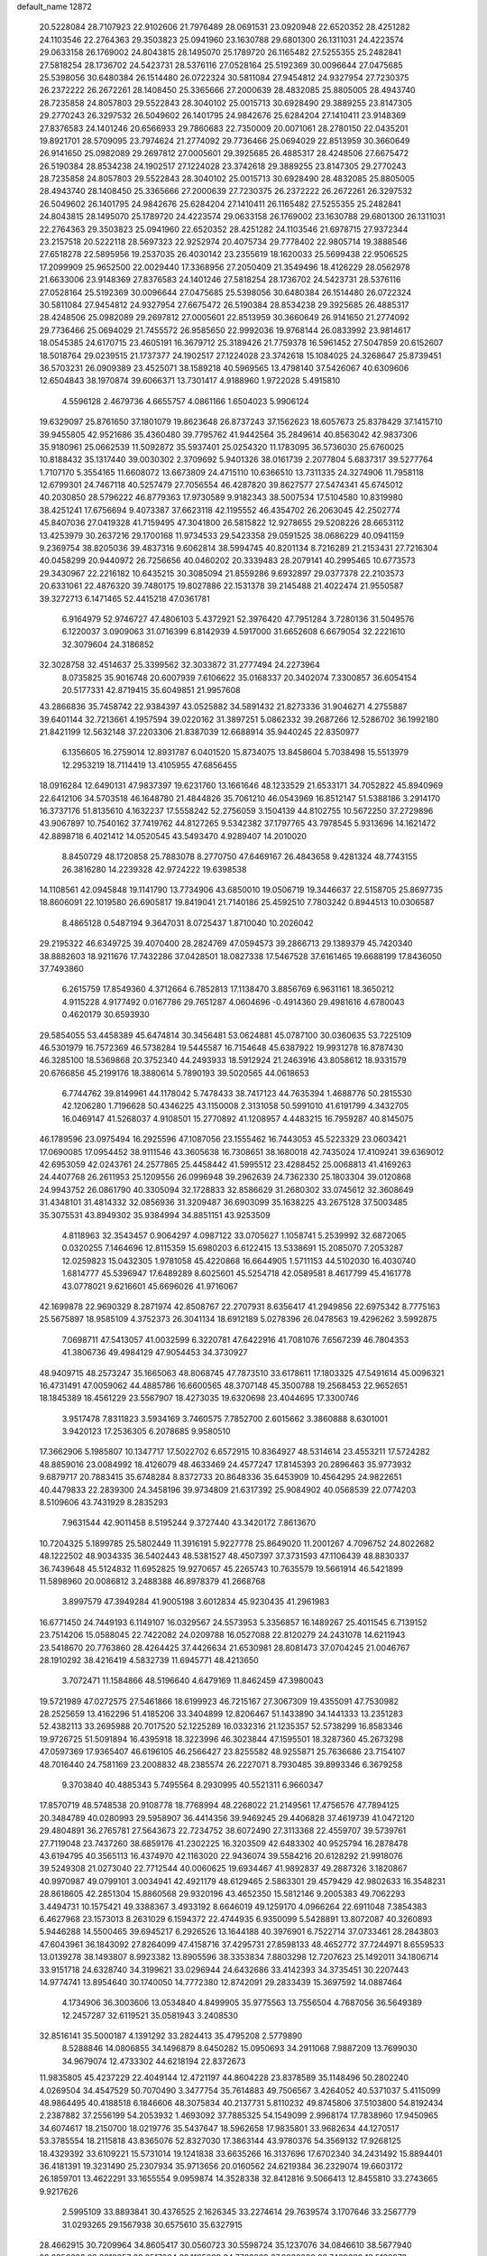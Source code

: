 default_name                                                                    
12872
  20.5228084  28.7107923  22.9102606  21.7976489  28.0691531  23.0920948
  22.6520352  28.4251282  24.1103546  22.2764363  29.3503823  25.0941960
  23.1630788  29.6801300  26.1311031  24.4223574  29.0633158  26.1769002
  24.8043815  28.1495070  25.1789720  26.1165482  27.5255355  25.2482841
  27.5818254  28.1736702  24.5423731  28.5376116  27.0528164  25.5192369
  30.0096644  27.0475685  25.5398056  30.6480384  26.1514480  26.0722324
  30.5811084  27.9454812  24.9327954  27.7230375  26.2372222  26.2672261
  28.1408450  25.3365666  27.2000639  28.4832085  25.8805005  28.4943740
  28.7235858  24.8057803  29.5522843  28.3040102  25.0015713  30.6928490
  29.3889255  23.8147305  29.2770243  26.3297532  26.5049602  26.1401795
  24.9842676  25.6284204  27.1410411  23.9148369  27.8376583  24.1401246
  20.6566933  29.7860683  22.7350009  20.0071061  28.2780150  22.0435201
  19.8921701  28.5709095  23.7974624  21.2774092  29.7736466  25.0694029
  22.8513959  30.3660649  26.9141650  25.0982089  29.2697812  27.0005601
  29.3925685  26.4885317  28.4248506  27.6675472  26.5190384  28.8534238
  24.1902517  27.1224028  23.3742618  29.3889255  23.8147305  29.2770243
  28.7235858  24.8057803  29.5522843  28.3040102  25.0015713  30.6928490
  28.4832085  25.8805005  28.4943740  28.1408450  25.3365666  27.2000639
  27.7230375  26.2372222  26.2672261  26.3297532  26.5049602  26.1401795
  24.9842676  25.6284204  27.1410411  26.1165482  27.5255355  25.2482841
  24.8043815  28.1495070  25.1789720  24.4223574  29.0633158  26.1769002
  23.1630788  29.6801300  26.1311031  22.2764363  29.3503823  25.0941960
  22.6520352  28.4251282  24.1103546  21.6978715  27.9372344  23.2157518
  20.5222118  28.5697323  22.9252974  20.4075734  29.7778402  22.9805714
  19.3888546  27.6518278  22.5895956  19.2537035  26.4030142  23.2355619
  18.1620033  25.5699438  22.9506525  17.2099909  25.9652500  22.0029440
  17.3368956  27.2050409  21.3549496  18.4126229  28.0562978  21.6633006
  23.9148369  27.8376583  24.1401246  27.5818254  28.1736702  24.5423731
  28.5376116  27.0528164  25.5192369  30.0096644  27.0475685  25.5398056
  30.6480384  26.1514480  26.0722324  30.5811084  27.9454812  24.9327954
  27.6675472  26.5190384  28.8534238  29.3925685  26.4885317  28.4248506
  25.0982089  29.2697812  27.0005601  22.8513959  30.3660649  26.9141650
  21.2774092  29.7736466  25.0694029  21.7455572  26.9585650  22.9992036
  19.9768144  26.0833992  23.9814617  18.0545385  24.6170715  23.4605191
  16.3679712  25.3189426  21.7759378  16.5961452  27.5047859  20.6152607
  18.5018764  29.0239515  21.1737377  24.1902517  27.1224028  23.3742618
  15.1084025  24.3268647  25.8739451  36.5703231  26.0909389  23.4525071
  38.1589218  40.5969565  13.4798140  37.5426067  40.6309606  12.6504843
  38.1970874  39.6066371  13.7301417   4.9188960   1.9722028   5.4915810
   4.5596128   2.4679736   4.6655757   4.0861166   1.6504023   5.9906124
  19.6329097  25.8761650  37.1801079  19.8623648  26.8737243  37.1562623
  18.6057673  25.8378429  37.1415710  39.9455805  42.9521686  35.4360480
  39.7795762  41.9442564  35.2849614  40.8563042  42.9837306  35.9180961
  25.0662539  11.5092872  35.5937401  25.0254320  11.1783095  36.5736030
  25.6760025  10.8188432  35.1317440  39.0030302   2.3709692   5.9401326
  38.0161739   2.2077804   5.6837317  39.5277764   1.7107170   5.3554165
  11.6608072  13.6673809  24.4715110  10.6366510  13.7311335  24.3274906
  11.7958118  12.6799301  24.7467118  40.5257479  27.7056554  46.4287820
  39.8627577  27.5474341  45.6745012  40.2030850  28.5796222  46.8779363
  17.9730589   9.9182343  38.5007534  17.5104580  10.8319980  38.4251241
  17.6756694   9.4073387  37.6623118  42.1195552  46.4354702  26.2063045
  42.2502774  45.8407036  27.0419328  41.7159495  47.3041800  26.5815822
  12.9278655  29.5208226  28.6653112  13.4253979  30.2637216  29.1700168
  11.9734533  29.5423358  29.0591525  38.0686229  40.0941159   9.2369754
  38.8205036  39.4837316   9.6062814  38.5994745  40.8201134   8.7216289
  21.2153431  27.7216304  40.0458299  20.9440972  26.7256656  40.0460202
  20.3339483  28.2079141  40.2995465  10.6773573  29.3430967  22.2216182
  10.6435215  30.3085094  21.8559286   9.6932897  29.0377378  22.2103573
  20.6331061  22.4876320  39.7480175  19.8027886  22.1531378  39.2145488
  21.4022474  21.9550587  39.3272713   6.1471465  52.4415218  47.0361781
   6.9164979  52.9746727  47.4806103   5.4372921  52.3976420  47.7951284
   3.7280136  31.5049576   6.1220037   3.0909063  31.0716399   6.8142939
   4.5917000  31.6652608   6.6679054  32.2221610  32.3079604  24.3186852
  32.3028758  32.4514637  25.3399562  32.3033872  31.2777494  24.2273964
   8.0735825  35.9016748  20.6007939   7.6106622  35.0168337  20.3402074
   7.3300857  36.6054154  20.5177331  42.8719415  35.6049851  21.9957608
  43.2866836  35.7458742  22.9384397  43.0525882  34.5891432  21.8273336
  31.9046271   4.2755887  39.6401144  32.7213661   4.1957594  39.0220162
  31.3897251   5.0862332  39.2687266  12.5286702  36.1992180  21.8421199
  12.5632148  37.2203306  21.8387039  12.6688914  35.9440245  22.8350977
   6.1356605  16.2759014  12.8931787   6.0401520  15.8734075  13.8458604
   5.7038498  15.5513979  12.2953219  18.7114419  13.4105955  47.6856455
  18.0916284  12.6490131  47.9837397  19.6231760  13.1661646  48.1233529
  21.6533171  34.7052822  45.8940969  22.6412106  34.5703518  46.1648780
  21.4844826  35.7061210  46.0543969  16.8512147  51.5388186   3.2914170
  16.3737176  51.8135610   4.1632237  17.5558242  52.2756059   3.1504139
  44.8102755  10.5672250  37.2729896  43.9067897  10.7540162  37.7419762
  44.8127265   9.5342382  37.1797765  43.7978545   5.9313696  14.1621472
  42.8898718   6.4021412  14.0520545  43.5493470   4.9289407  14.2010020
   8.8450729  48.1720858  25.7883078   8.2770750  47.6469167  26.4843658
   9.4281324  48.7743155  26.3816280  14.2239328  42.9724222  19.6398538
  14.1108561  42.0945848  19.1141790  13.7734906  43.6850010  19.0506719
  19.3446637  22.5158705  25.8697735  18.8606091  22.1019580  26.6905817
  19.8419041  21.7140186  25.4592510   7.7803242   0.8944513  10.0306587
   8.4865128   0.5487194   9.3647031   8.0725437   1.8710040  10.2026042
  29.2195322  46.6349725  39.4070400  28.2824769  47.0594573  39.2866713
  29.1389379  45.7420340  38.8882603  18.9211676  17.7432286  37.0428501
  18.0827338  17.5467528  37.6161465  19.6688199  17.8436050  37.7493860
   6.2615759  17.8549360   4.3712664   6.7852813  17.1138470   3.8856769
   6.9631161  18.3650212   4.9115228   4.9177492   0.0167786  29.7651287
   4.0604696  -0.4914360  29.4981616   4.6780043   0.4620179  30.6593930
  29.5854055  53.4458389  45.6474814  30.3456481  53.0624881  45.0787100
  30.0360635  53.7225109  46.5301979  16.7572369  46.5738284  19.5445587
  16.7154648  45.6387922  19.9931278  16.8787430  46.3285100  18.5369868
  20.3752340  44.2493933  18.5912924  21.2463916  43.8058612  18.9331579
  20.6766856  45.2199176  18.3880614   5.7890193  39.5020565  44.0618653
   6.7744762  39.8149961  44.1178042   5.7478433  38.7417123  44.7635394
   1.4688776  50.2815530  42.1206280   1.7196628  50.4346225  43.1150008
   2.3131058  50.5991010  41.6191799   4.3432705  16.0469147  41.5268037
   4.9108501  15.2770892  41.1208957   4.4483215  16.7959287  40.8145075
  46.1789596  23.0975494  16.2925596  47.1087056  23.1555462  16.7443053
  45.5223329  23.0603421  17.0690085  17.0954452  38.9111546  43.3605638
  16.7308651  38.1680018  42.7435024  17.4109241  39.6369012  42.6953059
  42.0243761  24.2577865  25.4458442  41.5995512  23.4288452  25.0068813
  41.4169263  24.4407768  26.2611953  25.1209556  26.0996948  39.2962639
  24.7362330  25.1803304  39.0120868  24.9943752  26.0861790  40.3305094
  32.1728833  32.8586629  31.2680302  33.0745612  32.3608649  31.4348101
  31.4814332  32.0856936  31.3209487  36.6903099  35.1638225  43.2675128
  37.5003485  35.3075531  43.8949302  35.9384994  34.8851151  43.9253509
   4.8118963  32.3543457   0.9064297   4.0987122  33.0705627   1.1058741
   5.2539992  32.6872065   0.0320255   7.1464696  12.8115359  15.6980203
   6.6122415  13.5338691  15.2085070   7.2053287  12.0259823  15.0432305
   1.9781058  45.4220868  16.6644905   1.5711153  44.5102030  16.4030740
   1.6814777  45.5396947  17.6489289   8.6025601  45.5254718  42.0589581
   8.4617799  45.4161778  43.0778021   9.6216601  45.6696026  41.9716067
  42.1699878  22.9690329   8.2871974  42.8508767  22.2707931   8.6356417
  41.2949856  22.6975342   8.7775163  25.5675897  18.9585109   4.3752373
  26.3041134  18.6912189   5.0278396  26.0478563  19.4296262   3.5992875
   7.0698711  47.5413057  41.0032599   6.3220781  47.6422916  41.7081076
   7.6567239  46.7804353  41.3806736  49.4984129  47.9054453  34.3730927
  48.9409715  48.2573247  35.1665063  48.8068745  47.7873510  33.6178611
  17.1803325  47.5491614  45.0096321  16.4731491  47.0059062  44.4885786
  16.6600565  48.3707148  45.3500788  19.2568453  22.9652651  18.1845389
  18.4561229  23.5567907  18.4273035  19.6320698  23.4044695  17.3300746
   3.9517478   7.8311823   3.5934169   3.7460575   7.7852700   2.6015662
   3.3860888   8.6301001   3.9420123  17.2536305   6.2078685   9.9580510
  17.3662906   5.1985807  10.1347717  17.5022702   6.6572915  10.8364927
  48.5314614  23.4553211  17.5724282  48.8859016  23.0084992  18.4126079
  48.4633469  24.4577247  17.8145393  20.2896463  35.9773932   9.6879717
  20.7883415  35.6748284   8.8372733  20.8648336  35.6453909  10.4564295
  24.9822651  40.4479833  22.2839300  24.3458196  39.9734809  21.6317392
  25.9084902  40.0568539  22.0774203   8.5109606  43.7431929   8.2835293
   7.9631544  42.9011458   8.5195244   9.3727440  43.3420172   7.8613670
  10.7204325   5.1899785  25.5802449  11.3916191   5.9227778  25.8649020
  11.2001267   4.7096752  24.8022682  48.1222502  48.9034335  36.5402443
  48.5381527  48.4507397  37.3731593  47.1106439  48.8830337  36.7439648
  45.5124832  11.6952825  19.9270657  45.2265743  10.7635579  19.5661914
  46.5421899  11.5898960  20.0086812   3.2488388  46.8978379  41.2668768
   3.8997579  47.3949284  41.9005198   3.6012834  45.9230435  41.2961983
  16.6771450  24.7449193   6.1149107  16.0329567  24.5573953   5.3356857
  16.1489267  25.4011545   6.7139152  23.7514206  15.0588045  22.7422082
  24.0209788  16.0527088  22.8120279  24.2431078  14.6211943  23.5418670
  20.7763860  28.4264425  37.4426634  21.6530981  28.8081473  37.0704245
  21.0046767  28.1910292  38.4216419   4.5832739  11.6945771  48.4213650
   3.7072471  11.1584866  48.5196640   4.6479169  11.8462459  47.3980043
  19.5721989  47.0272575  27.5461866  18.6199923  46.7215167  27.3067309
  19.4355091  47.7530982  28.2525659  13.4162296  51.4185206  33.3404899
  12.8206467  51.1433890  34.1441333  13.2351283  52.4382113  33.2695988
  20.7017520  52.1225289  16.0332316  21.1235357  52.5738299  16.8583346
  19.9726725  51.5091894  16.4395918  18.3223996  46.3023844  47.1595501
  18.3287360  45.2673298  47.0597369  17.9365407  46.6196105  46.2566427
  23.8255582  48.9255871  25.7636686  23.7154107  48.7016440  24.7581169
  23.2008832  48.2385574  26.2227071   8.7930485  39.8993346   6.3679258
   9.3703840  40.4885343   5.7495564   8.2930995  40.5521311   6.9660347
  17.8570719  48.5748538  20.9108778  18.7768994  48.2268022  21.2149561
  17.4756576  47.7894125  20.3484789  40.0280993  29.5958907  36.4414356
  39.9469245  29.4406828  37.4619739  41.0472120  29.4804891  36.2765781
  27.5643673  22.7234752  38.6072490  27.3113368  22.4559707  39.5739761
  27.7119048  23.7437260  38.6859176  41.2302225  16.3203509  42.6483302
  40.9525794  16.2878478  43.6194795  40.3565113  16.4374970  42.1163020
  22.9436074  39.5584216  20.6128292  21.9918076  39.5249308  21.0273040
  22.7712544  40.0060625  19.6934467  41.9892837  49.2887326   3.1820867
  40.9970987  49.0799101   3.0034941  42.4921179  48.6129465   2.5863301
  29.4579429  42.9802633  16.3548231  28.8618605  42.2851304  15.8860568
  29.9320196  43.4652350  15.5812146   9.2005383  49.7062293   3.4494731
  10.1575421  49.3388367   3.4933192   8.6646019  49.1259170   4.0966264
  22.6911048   7.3854383   6.4627968  23.1573013   8.2631029   6.1594372
  22.4744935   6.9350099   5.5428891  13.8072087  40.3260893   5.9446288
  14.5500465  39.6945217   6.2926526  13.1644188  40.3976901   6.7522714
  37.0733461  28.2843803  47.6043961  36.1843092  27.8264099  47.4158716
  37.4295731  27.8598133  48.4652772  37.7244971   8.6559533  13.0139278
  38.1493807   8.9923382  13.8905596  38.3353834   7.8803298  12.7207623
  25.1492011  34.1806714  33.9151718  24.6328740  34.3199621  33.0296944
  24.6432686  33.4142393  34.3735451  30.2207443  14.9774741  13.8954640
  30.1740050  14.7772380  12.8742091  29.2833439  15.3697592  14.0887464
   4.1734906  36.3003606  13.0534840   4.8499905  35.9775563  13.7556504
   4.7687056  36.5649389  12.2457287  32.6119521  35.0581943   3.2408530
  32.8516141  35.5000187   4.1391292  33.2824413  35.4795208   2.5779890
   8.5288846  14.0806855  34.1496879   8.6450282  15.0950693  34.2911068
   7.9887209  13.7699030  34.9679074  12.4733302  44.6218194  22.8372673
  11.9835805  45.4237229  22.4049144  12.4721197  44.8604228  23.8378589
  35.1148496  50.2802240   4.0269504  34.4547529  50.7070490   3.3477754
  35.7614883  49.7506567   3.4264052  40.5371037   5.4115099  48.9864495
  40.4188518   6.1846606  48.3075834  40.2137731   5.8110232  49.8745806
  37.5103800  54.8192434   2.2387882  37.2556199  54.2053932   1.4693092
  37.7885325  54.1549099   2.9968174  17.7838960  17.9450965  34.6074617
  18.2150700  18.0219776  35.5437647  18.5962658  17.9835801  33.9682634
  44.1270517  53.3785554  18.2115818  43.8365076  52.8327030  17.3863144
  43.9780376  54.3569132  17.9268125  18.4329392  33.6109221  15.5731014
  19.1241838  33.6635266  16.3137696  17.6702340  34.2431492  15.8894401
  36.4181391  19.3231490  25.2307934  35.9713656  20.0160562  24.6219384
  36.2329074  19.6603172  26.1859701  13.4622291  33.1655554   9.0959874
  14.3528338  32.8412816   9.5066413  12.8455810  33.2743665   9.9217626
   2.5995109  33.8893841  30.4376525   2.1626345  33.2274614  29.7639574
   3.1707646  33.2567779  31.0293265  29.1567938  30.6575610  35.6327915
  28.4662915  30.7209964  34.8605417  30.0560723  30.5598724  35.1237076
  34.0846610  38.5677940  29.2350282  33.2012357  38.0517804  29.1185022
  34.7783863  37.9832260  28.7429330  13.5138973  20.0386037  13.2402516
  12.9644934  19.2401501  13.6073390  14.4175782  19.6086521  12.9814499
  16.8312714  38.4903616   3.4549878  16.2563367  39.2845143   3.1322453
  17.5824656  38.4349131   2.7398433  45.1345592  41.8070177  43.8167244
  45.8581660  42.4524817  44.1767333  45.6586880  41.2478802  43.1163321
  10.3092479  38.6222948   8.2383378  10.7086900  37.7757544   7.7917666
   9.6612461  38.9853289   7.5214815   7.5949666  14.1237027  38.5526703
   7.0984177  15.0268479  38.3837604   7.4619699  13.6416413  37.6375062
  41.3967029  19.8023147  -0.7498730  41.3272242  19.1746902   0.0706593
  42.0050404  20.5659196  -0.4049040  25.1003547  40.3682077  34.1483411
  25.4099780  39.4070664  34.3915050  25.7380742  40.6238637  33.3720182
  21.8885073  26.1128462   2.2331632  22.6865794  25.4681597   2.0905218
  21.1122501  25.6772123   1.7523187   9.9409945  36.9629095  47.8810340
   9.4329467  37.6875895  47.3452926  10.8462883  37.4105086  48.0940704
  21.0228590   1.2771644  46.3725845  21.8871718   1.7753628  46.1127830
  20.5270401   1.9445138  46.9818366  29.1575125  28.6283434  37.3671135
  28.3423355  28.0487593  37.0971161  29.0930600  29.4344204  36.7172147
  15.7544286  38.8073854   7.1194017  16.6635831  39.0217563   6.6811037
  15.8019800  37.7814188   7.2692027  34.7905130  18.4314332  36.7187535
  34.1995722  18.2867815  35.8754478  35.1251612  19.3856313  36.6324493
   3.3293491  29.8020983  21.6382808   3.3271258  28.8156976  21.9990845
   3.3850567  29.6429114  20.6135549   6.1603081  47.9519442  47.4027260
   5.9748501  47.3717820  46.5701421   5.3908501  47.7210132  48.0463132
  24.3146889  54.8289968   3.6216194  24.5336576  53.8469617   3.8359235
  23.7026145  55.1317352   4.3899700  11.7558282  40.4544173  49.6232355
  12.5280069  40.9713493  49.1912913  10.9475091  40.6351323  49.0107901
  10.7971105  31.1953472  11.3121811  10.5211010  30.9282096  10.3592583
  11.2569616  32.1128952  11.1931721  28.2201439   3.9222917   7.2755098
  27.9271887   2.9462652   7.1241916  29.0098357   4.0438423   6.6226334
   3.2371796  25.3155284  33.1963765   3.0419520  24.6391385  33.9507349
   4.1456272  25.7041191  33.4161362  23.6311796  31.9002778  14.1499770
  23.0110369  31.0837321  14.2801077  24.5286826  31.5932375  14.5383064
  49.5561050  50.2639442   4.9861892  49.6563092  49.2794599   5.2245441
  50.4037493  50.4610530   4.4075676  28.3684204  38.8220385   7.8305031
  29.1604401  38.8251407   7.1760883  27.5454943  38.6543779   7.2350380
  38.2020308  36.2803167  37.0280481  37.1666903  36.2575153  36.9764660
  38.4799879  35.3206812  36.7820100  35.0066844  35.4629383  41.1716170
  34.3010908  34.8358480  41.6145959  35.7716253  35.4573001  41.8765660
  24.7358251  21.8429899  23.2612796  24.8081418  22.8428075  23.0198162
  24.1686332  21.8407382  24.1255474  41.0504544  37.2835341  20.4648512
  41.8132333  36.8817569  21.0153588  41.4086253  38.1817011  20.1261421
  25.5956275  29.5604904  40.4644546  24.7253081  29.2703995  40.9320776
  25.5191418  29.1334141  39.5253183   5.6617424  13.1270431  25.4484083
   6.5387682  12.5973502  25.4969159   5.9401356  14.1050010  25.5842339
   5.1119942   3.8720595  46.6687778   6.1262494   3.9119138  46.4666608
   4.7690607   3.1822077  45.9860205  -0.0420537   6.1494689   9.9432200
   0.2178595   5.9081886  10.9159945   0.8668006   6.4630062   9.5459099
  45.6433094   3.2842559  41.1943189  46.2580927   2.4899969  40.9104694
  46.1404031   3.6576922  42.0239305  31.9611441  43.1992819   2.3142368
  32.9398065  42.9906392   2.5651228  31.7955883  42.6322362   1.4710214
  10.4164537  48.2723633   1.1206758  10.2959708  47.2778325   1.3856716
  11.0583047  48.6136367   1.8654645  28.7705430   1.6067466  34.5328046
  27.8315996   1.9654382  34.2827360  29.3808195   1.9967071  33.7934570
  36.1723705  36.9727297  25.4010913  36.4800137  36.7295120  24.4414735
  36.4659757  37.9632438  25.4881478  47.2117943  51.3070477  16.0640410
  47.0102197  51.7464425  16.9801717  47.6274243  50.3924704  16.3435879
   3.5628078  52.1475971   5.6078275   4.0435837  53.0437480   5.4599875
   2.6604488  52.3924165   6.0179737   1.4417020  14.2252994   2.2761488
   1.9014707  15.0953222   2.6012599   1.9023118  13.4972796   2.8507119
  44.5015185   3.1298908  45.8339870  45.1236814   3.1196429  45.0315279
  43.7594321   3.8045084  45.5837818  33.6537605  55.1714141  44.8780916
  33.3738555  54.4895471  45.5925667  34.4339502  54.7096210  44.3889363
  12.8920707  20.4800717   4.7855911  13.3220564  20.1202290   5.6554818
  12.7328033  19.6269316   4.2299395  27.4015654  50.8806801  27.9390428
  28.3860011  50.6798522  28.1922884  27.1218390  50.0519919  27.3875130
  30.5742746   7.7780943  12.9322405  31.0093789   8.6680676  12.6591675
  31.2302294   7.0590529  12.5948626  35.8294622  53.1701951   7.2353295
  35.5223083  54.0752009   6.8576283  35.5442324  53.1999080   8.2233140
  41.6029209   1.3895569  24.2371290  42.5376219   1.2107903  23.8046604
  41.0921033   0.5153947  24.0283422  49.3350388   5.1082262  33.2781992
  48.9887441   5.8942616  32.7149598  49.8222984   4.5018545  32.6046360
  40.2430517   5.3301077  34.4062734  39.8194041   5.1583663  33.4785742
  41.2159378   5.0023760  34.2884820  38.7076804   4.8996364   6.9153898
  37.6733327   4.8200855   6.8651762  39.0126480   3.9848936   6.5284939
  43.2631345  55.8680498  14.5084777  42.7098392  55.0040634  14.7126247
  43.7831002  55.5886120  13.6530167  26.4758859  52.4237020  25.9259702
  26.9355446  51.9719122  26.7418995  25.4723997  52.2233747  26.1043869
  12.3414451   4.7437954  36.1164085  11.3774124   4.4861882  35.8372966
  12.3359869   4.5326158  37.1361376  39.5640775  35.1280959  19.6696997
  40.1186215  35.9944691  19.7533096  40.0203844  34.6292100  18.8849948
  10.0782508  36.4356918  13.1272578   9.7238826  37.1814809  13.7510213
   9.9771502  36.8566804  12.1866016   1.8493133  20.7129627  24.2512286
   1.9545023  21.7046474  23.9759418   0.8160899  20.5862783  24.2392105
  47.9925950  53.6032724  10.6350452  47.2797233  53.4274385   9.9008149
  48.5447826  54.3728409  10.2613568  33.3539641  48.4695070  13.9467253
  34.1069042  48.2790643  14.6315528  33.6830691  47.9628310  13.1033386
  14.0401542  23.0130615  32.9033603  13.1376160  22.8270075  32.4583098
  14.7286447  22.8063629  32.1466888  42.3053346  49.4712667  17.3550846
  41.9921860  49.1174923  16.4321707  42.7861774  48.6908714  17.7839537
  12.3204306  21.3322451  20.1223055  12.7541290  20.4302478  19.8998663
  12.4800895  21.4533678  21.1313583  20.2284882  34.1636764  35.7823639
  20.1788278  34.0034004  36.8080744  21.0875600  34.7360902  35.6856074
  26.8884979  22.3664713   9.0367064  26.5937089  21.7343936   8.2757984
  27.6937432  21.8657335   9.4549808  37.1200700  19.3061504  19.2712816
  36.3015553  19.1678480  19.8864902  36.8698954  18.7747647  18.4214560
  41.6424881  49.2958666  39.9371098  41.5847846  50.0325260  39.2395963
  42.2997133  49.6510894  40.6505688  16.1537953  34.5267962  33.3910514
  16.3010515  35.1836894  34.1863782  15.3376801  34.9565704  32.9078418
   4.8943468  15.0526598  52.4768650   4.0681289  15.6325795  52.6334140
   4.7736932  14.6977921  51.5092081  26.4213506  17.0919493  30.4909782
  25.6359895  16.9798632  29.8157976  25.8999966  17.1455297  31.3993089
  19.1431414  32.0200370  25.9815337  18.4719934  32.5009492  25.3562545
  20.0562781  32.2066840  25.5293719  26.0349956  49.4092831  42.7115873
  26.3606683  50.0485703  41.9675449  25.9722751  50.0353194  43.5373809
  26.7392511  36.4619543  17.0475943  27.6587116  36.7874278  16.7121419
  26.0696472  37.1326735  16.6425241  31.8676730   9.5970573  27.5398410
  31.6228898   9.9943928  26.6116270  32.6640213  10.1788639  27.8377967
  19.7318711  21.8148408   8.2096666  19.6778446  21.3392194   9.1330845
  20.7231805  22.0756421   8.1336249  48.4662260  35.0458028  36.1607644
  47.7006820  34.5479953  36.6494421  48.3947045  34.6526473  35.1965283
  41.6948888  39.9322657  19.5942326  42.5991414  39.7861855  19.0879657
  41.0738194  40.2180303  18.8037861  19.1253075   8.1618369  19.2405701
  19.8501898   8.8544444  18.9926043  19.1244548   8.1778234  20.2737898
  15.0997311  22.0336602  35.1890455  14.7443786  22.4270322  34.2976467
  14.2994127  22.0703534  35.8142835  46.1933091   2.6277080  47.9714909
  45.5940675   2.8547642  47.1663771  45.6239440   1.9571720  48.5147305
  23.6663797  36.9888756  20.6656039  24.5883737  37.0187393  21.1188271
  23.3848584  37.9840951  20.6167823  16.3418828  23.5339387  41.2269394
  15.9512981  22.6806478  40.7874831  15.6028867  24.2375631  41.0400705
   5.4603416  31.3395839  36.6647572   6.4619831  31.2743299  36.4792307
   5.3664553  31.3637380  37.6803487   6.2668581  50.9918492  23.9341736
   5.8337491  51.3146661  23.0574937   6.5720729  51.8659259  24.3922097
   2.3826746  50.7178408  -0.7165570   2.5301567  50.1387345   0.1054176
   1.3776531  50.9781271  -0.6674327   8.5052044   7.9897552  26.8130072
   8.4955364   7.3908495  25.9769624   8.4671016   7.2984812  27.5901451
  13.9540092  20.3374670  42.7394879  13.3621188  20.9168746  43.3396382
  14.9037323  20.4478035  43.1127763  34.3027812  39.9408376   3.5875624
  33.6185897  39.4082611   3.0000722  35.2088259  39.6064728   3.2081968
   6.4081287  13.9906120  46.3392135   5.8056265  13.1603933  46.1876854
   6.6230211  14.3033925  45.3841535  19.5573710  30.9468673   8.9983300
  19.7744465  31.1111887   9.9919383  20.3515761  30.3899319   8.6547927
  17.2115199  47.3933952  30.5208588  16.5413669  46.6368011  30.7295559
  17.8441151  47.3816118  31.3370427  16.7763253   3.3127682   2.2903126
  17.0048620   4.3049345   2.1317297  17.0294157   2.8449900   1.4272187
  27.1298384  31.6654326  10.6435053  26.2172322  32.1120484  10.4219057
  26.9295915  30.6607591  10.4970086  46.6012155  52.3517955  18.4762493
  45.6716720  52.7944567  18.4045388  46.5256337  51.7228117  19.2790922
  19.4357541  33.1415806   7.4481306  19.5532421  32.2927854   8.0311524
  18.7144507  32.8610968   6.7660556  16.0800054  14.3542970   7.9930217
  16.7803649  13.6105579   8.1593744  16.6526117  15.1493825   7.6762287
  18.3698565  45.9860707  35.4742982  17.9557184  46.8116954  35.0238026
  19.3406206  46.2831041  35.6834483  44.0552806  14.5744830   6.6337592
  44.1683676  14.3910964   5.6322477  43.9870114  13.6511959   7.0703764
   9.7929861   5.7300816  38.1184730  10.5740725   5.1346950  38.4460064
   9.4875895   5.2768413  37.2535095   6.6090352   9.8695463  27.1912766
   7.3791604   9.1797429  27.0987083   6.9106431  10.6393785  26.5792223
   3.5669342   7.9320992  20.8918600   3.9130152   8.8873103  21.0512625
   3.8101691   7.7431977  19.9004700   7.3377208  49.9378608  32.7808039
   7.5646592  49.5262919  33.7034647   6.6058226  49.3046134  32.4162630
   9.3280079   1.9240226  37.6414276  10.1536385   1.7662634  38.2364515
   8.5378137   1.8364641  38.3008104  25.9774740  40.4480710   2.3227553
  26.3323733  40.5798023   3.2675363  25.4249145  41.3044927   2.1359544
  10.3753657  35.0021250  25.0410269  11.3453898  35.1729391  24.7326067
   9.9873147  35.9513325  25.1450884   8.1580256  26.0528932  13.9002911
   8.9470330  25.5573317  14.3392849   7.9186493  25.4784721  13.0819916
  10.5622527   6.7051413  45.8210882  10.8726458   7.6434053  46.1541518
  11.4417072   6.2736445  45.5063415  22.7744012  40.8608479  15.6281982
  23.8004513  40.7914022  15.6826411  22.6122600  41.4333409  14.7832743
  43.8380069  47.0508595   6.3995102  43.8572776  46.1636909   5.8791444
  43.2398583  46.8641370   7.2102967  29.5586271  30.3230534  25.9122551
  29.8597568  29.4546379  25.4433753  30.1973811  30.3832515  26.7255554
   4.1957404  33.6376099  47.1766235   3.8756034  34.5349899  47.6134543
   3.2990798  33.1414676  47.0320038  10.0421575  35.2012800  29.0458884
   9.1066662  35.4377105  29.4126041  10.5029176  36.1053861  28.9216988
  13.3726400  36.7447561  43.0419926  12.7686575  37.5943135  42.9722326
  12.7960680  36.0375364  42.5408992  23.0572908   5.3412273  14.0736783
  22.4151621   4.6213218  13.7082663  23.8912587   5.2456047  13.4875663
  32.0082903  33.9277348  39.1588039  31.1243140  33.4019031  39.2044981
  31.9343939  34.6037905  39.9302455  34.8225961  26.5339975  40.7131031
  35.4290685  27.3615165  40.6555953  34.7771282  26.1795424  39.7481399
  19.9939306  10.8943817  44.5291666  19.0389532  10.6322232  44.2236281
  19.8838055  11.8951041  44.7824583  39.3655288   6.4990820  12.4189883
  40.1654797   6.7683508  13.0128429  39.8181086   6.0282420  11.6145663
  28.5437838  17.2528572   4.0897574  27.6883918  16.8689719   3.6270985
  29.2294017  16.4845640   3.9469415  12.7091541  27.8807405  21.2295924
  11.9411636  28.4618809  21.6089735  13.1664402  28.5015939  20.5432397
  44.6006554  28.1899810  37.5058367  44.3423665  27.5388268  38.2427993
  45.3352580  28.7808282  37.9277459   8.8754231  22.9449879  48.2064136
   8.8903612  22.3114766  49.0033642   9.4123924  22.4371420  47.4744795
  39.0668049  12.1502258  40.5700010  38.1030978  12.3360487  40.2703282
  39.0030951  12.0367708  41.5839960  37.9787494  50.5535565  40.9777271
  36.9785775  50.3136312  41.0840922  38.0149357  51.5593396  41.1860989
  18.5272976  24.3346211  -0.2644672  17.9679816  23.7174789  -0.8910329
  18.5985970  23.8024325   0.5989151  31.9830962  13.2944422  24.5917868
  32.2602213  13.9763209  23.8546365  31.5831495  13.9312956  25.3166846
  40.6569665  19.6621954  45.4676844  41.1085565  19.1275603  46.2240865
  41.0501360  20.6134761  45.5708843  37.1622676  24.2013627  24.7183950
  37.3879274  23.3135205  24.2603753  37.0752781  23.9783330  25.7120750
   7.5568637  19.5768595  27.5216580   8.1865953  20.3150899  27.8799235
   6.8493730  20.1101401  26.9866488   8.9315318  22.7946392   3.2657812
   8.2610110  22.3537015   2.5987650   8.5699524  23.7496949   3.3572007
   7.8940307  46.7282741  27.8767107   8.1114903  45.7195726  27.8653730
   6.8936114  46.7594118  28.1254243   9.7396225  13.3349725  16.4472629
   9.7929754  14.2678942  16.8945261   8.7458399  13.2451811  16.1902189
   7.1342751  21.9245293  31.9238239   6.4034420  21.2846847  31.5789903
   7.0117562  21.9187975  32.9465027  43.0082309  47.2264503  22.6682272
  43.7526688  47.9526744  22.5623737  42.1647151  47.8116506  22.8221355
  27.6209791  48.5127421  23.9161314  28.6565755  48.6026232  23.8785093
  27.3193166  49.4927060  23.7254202  13.6657179  48.3787143   6.6885244
  12.7614854  48.1026442   7.1109102  13.6708733  49.4042142   6.8015951
   8.3103363   4.7867073  12.6476350   8.4918398   4.5423102  13.6225788
   7.7761448   5.6531602  12.6720078  11.3487501  45.9245427  41.8751304
  11.8647485  46.4143553  42.6231176  11.8197110  46.2222174  41.0127112
  42.2517397  26.2530545  14.0333992  41.7064566  26.7519124  14.7619872
  41.4971902  25.8821382  13.4217986  32.1655036  16.2797485  15.4204004
  33.0152316  15.8749770  14.9881380  31.4039245  15.8752291  14.8453222
  17.6806318  24.4844597  30.4485299  17.8436850  25.2415050  31.1347303
  16.8104761  24.7830307  29.9749552  22.8583489   0.8051428   5.6525156
  22.0567181   0.4256234   6.1725506  23.4641695   1.2167197   6.3696728
  46.6961416  16.2474159  11.9112440  46.1699517  17.0245256  11.4855659
  47.5240540  16.7070342  12.3264718  47.3610163  43.2843241  44.6403047
  47.7517766  42.6586272  45.3648151  47.1471052  44.1515097  45.1623681
  12.6781744   4.6216834   8.5601235  13.5820843   5.1440578   8.5963881
  12.5770526   4.2936297   9.5400581  36.1655948  54.3269352  23.4445296
  36.4053478  53.3431901  23.2681367  35.2221544  54.4243589  23.0325190
  33.4344322   5.3882178  21.6548015  34.4607383   5.2167432  21.6978244
  33.3663292   6.0677173  20.8767405   6.8773361  43.8825033  11.6215540
   6.1992999  43.3011600  11.0996905   7.1760298  44.5894646  10.9551491
  42.5051996  13.2517223  44.7419670  42.7945161  12.3617461  45.1726895
  41.8477899  13.6517675  45.4368833   3.2615865   3.8825900  25.9655666
   3.5890846   4.4687787  26.7251469   2.8848169   4.5411051  25.2639250
  48.4767314  44.9043140  39.0643577  47.6604920  44.8416706  39.6874152
  49.2456201  44.4996435  39.6223252  21.9288159  48.6013278  19.5044654
  21.7161410  47.8006727  18.8847870  21.2168623  48.5493196  20.2331131
  26.0671223  46.4195800  12.0626180  26.0992020  47.4396746  12.1995261
  25.0606862  46.2142923  11.9706522  44.5264630   9.8629639  11.2550553
  44.2588460   9.7808177  10.2601948  45.5567081   9.7634059  11.2286910
  38.6396040  16.9579931  38.7655218  38.6296809  17.9620735  38.5227501
  37.8744309  16.5802472  38.1721000  44.2590274  45.8385202  24.6733997
  43.8707134  46.2054572  23.7801429  43.4522660  45.9623820  25.3196566
  25.5145065  30.9912002  23.7183488  25.2770537  30.3174330  24.4413662
  26.4981963  31.2428101  23.8983076  11.5121805  35.4504657  31.4061232
  10.9040387  35.3314387  32.2347560  10.9896337  34.9831777  30.6534395
  23.3814355  21.9384919  36.6312777  24.3792122  21.7010055  36.5050812
  23.0957199  22.2803818  35.6990087   8.6658008  55.0219871  46.0404415
   8.4329510  54.6015360  46.9434734   8.9756372  55.9730177  46.2647527
  30.8661299  23.6991816  12.1645001  31.7555327  24.1445899  12.4051823
  30.6188725  23.1309411  12.9854430  44.4936820  55.1292752  12.2071494
  44.1221206  54.2406925  11.8318911  44.4942341  55.7671976  11.4061534
   0.6648250   6.0477831  28.7306757   1.0858871   5.8892261  27.8189174
   0.0326713   6.8599332  28.5739817  36.6832297  52.3586591  37.7363092
  37.3558887  53.1119323  37.9756666  35.7723482  52.7855504  37.9969199
   2.7584272  24.0809727   5.6476349   2.6099092  25.0697687   5.3843365
   3.3925464  24.1494359   6.4591470  39.3003435  43.2636635  32.8061414
  40.0788258  43.8220306  32.4244096  39.5360778  43.1790362  33.8099029
  36.6528005  51.2749566  44.5673555  36.4239255  50.3337065  44.2038579
  37.6568642  51.2164279  44.7782819  43.8712949  19.7883838  16.4077257
  44.0485348  18.7722901  16.4232686  42.8944047  19.8580935  16.0641266
  14.6574568  47.9884716  27.9332780  13.8001128  48.1344596  27.3753162
  14.3701274  47.2686945  28.6197622  48.5139718  44.9243172  31.7454340
  48.7757017  44.7936312  30.7572585  49.3144178  44.5450715  32.2696021
  42.2986774   4.1858596  20.7080776  42.0921523   3.4176895  20.0632702
  41.8094193   3.9360309  21.5793658  13.4327202   4.4862276  47.4414504
  13.7829026   5.2664313  48.0159893  13.1602473   4.9419026  46.5572232
   1.8879329  38.1761632  44.2587534   2.1291667  38.4009421  45.2324707
   2.6308135  37.5017396  43.9779062   3.3376108  35.8627527  48.2796335
   4.0004538  36.6366028  48.4245267   2.4146344  36.3085309  48.3003288
  23.9976438  51.4465091  17.1289289  23.5968819  51.0549205  16.2745114
  24.8615507  51.9178869  16.8208920   8.9550538  13.7971712  24.0951783
   8.8237868  14.8050867  24.2903172   8.4688600  13.6653698  23.1926472
  32.6236826  20.9126508  49.4384456  32.3923771  21.2195333  50.3963734
  33.3932870  21.5617287  49.1678118  20.7712430  40.3750203  24.9020093
  20.3671842  39.5336066  25.3556556  21.7535005  40.3572851  25.2113638
  26.7461213  14.4827941   9.9704580  27.0014683  13.5129486  10.2078332
  25.7366094  14.5189152  10.0764998  12.5341084  17.9940438  31.7617516
  13.1290959  17.1481541  31.8684999  11.7091142  17.6182254  31.2564986
  16.5365449   5.0204234  37.6505091  16.2904982   4.0808790  37.2953036
  17.2409780   5.3490565  36.9628543  34.6494199  11.3067928   3.8537453
  34.4012204  11.2960601   4.8600179  34.1663546  12.1508853   3.5046891
  29.0566952  15.2240468  50.3098990  28.6559898  15.0847378  49.3691608
  28.3128954  14.9611093  50.9501775  28.4368982  28.6921867  20.2686665
  27.4807391  28.5842242  19.8938692  28.6034481  27.7803141  20.7367562
  34.4219038  31.6237725  31.8627693  34.7807774  32.1016409  32.7050285
  35.2289177  31.1083723  31.5052295  23.2492775  28.7830332  34.1678486
  22.2622032  28.9762457  33.9119571  23.2750199  29.0004291  35.1741430
  35.3540766   4.6249808  40.3410130  36.3427603   4.8719980  40.2026833
  34.9612121   4.5879558  39.3923605   0.0199347  19.5385945  14.1449130
   1.0116159  19.5131047  13.8282974   0.1255586  19.7483269  15.1558311
   7.4631146  50.1495994  46.4895236   6.8997323  50.9735856  46.7533743
   6.8985938  49.3506586  46.8230306   8.3212598  40.0373665  28.9421786
   7.5009689  39.4787210  28.6402875   7.9071615  40.9464455  29.2031901
   7.3098600   3.7525115  18.7580649   7.5579473   4.1366219  19.6797926
   8.2105928   3.5039480  18.3316781  17.6414544  35.2444601  46.0646665
  17.7619072  34.2518519  46.3030039  16.6027557  35.3379904  45.9900044
  22.5982404   8.8464188  32.2700229  21.9591186   8.7506484  33.0648534
  22.2178041   8.2112470  31.5526219   5.1827900  45.4856729  31.7006084
   4.5719882  45.0880918  32.4340978   4.7224248  45.1952650  30.8236195
  43.6500660  37.9354213  48.9290141  42.9970321  37.5306653  48.2414107
  43.9802468  37.1535759  49.4779125  43.0004926  15.3734939  27.2429913
  42.4715281  14.8962646  26.4941705  43.2248495  14.6224362  27.9089565
  46.2689114  43.1538902   8.4858588  47.0282271  42.7579202   9.0835168
  45.8314231  43.8384172   9.1281516   1.2312618  20.0867258  20.3990968
   0.3722006  20.5605532  20.7128917   0.9264956  19.4737510  19.6381686
  21.2830052  16.8496347  45.8553554  20.6829871  17.0612498  45.0384002
  22.1686776  17.3295056  45.6480573  41.0524634   3.7287495  23.1430242
  41.4018669   4.3945859  23.8545996  41.3480175   2.8096041  23.5259512
  24.3811965  49.3221557  18.7823531  23.4116482  49.0450596  19.0433043
  24.2295432  50.1638050  18.2018573  37.2229479  36.3794812  22.9419163
  36.9855460  35.7045026  22.1944281  37.7461525  37.1124271  22.4283739
  17.9964456  16.3315153   7.5497098  18.2471149  16.6963160   8.4930180
  18.7152058  15.5863870   7.4162898  17.6579279  32.6060425  43.6426756
  18.0993719  33.5379336  43.5124037  17.4998324  32.5623021  44.6584241
  35.1443741  46.7424242  22.8625288  35.2392975  45.7130747  22.6985455
  34.1092409  46.8416840  22.9097934  34.6370265  36.3630585   1.9446274
  35.1128789  36.0965504   2.8300403  35.4256493  36.5626031   1.3156210
  45.5618378  32.0325471  22.3673854  45.4403534  31.0297427  22.5852723
  46.5686065  32.1254290  22.1848911  43.8807636   5.7746957   7.8061228
  44.4245981   6.1143399   8.6237445  42.9065130   5.8903200   8.0824205
  31.0188587  37.7009017  31.7244385  30.7164691  38.6154912  32.0744643
  31.8844098  37.5013447  32.2536797  29.6569179  25.0058922  49.3405099
  29.7810877  24.3823242  50.1597322  29.7734559  25.9493348  49.7523782
  43.1405103  38.0326757  12.8271375  43.9257365  37.7084225  13.4235735
  43.1032863  37.3056507  12.0916775  36.8760758  23.9988604  27.4900166
  37.5233607  24.7550457  27.7189690  35.9412469  24.3831724  27.6797594
  12.9417796  45.0383488  18.3202829  11.9977398  45.1651673  18.7219544
  12.7626579  45.0287143  17.3022895   2.1088211  16.6142387  20.4476711
   2.9787333  16.2075812  20.0985334   2.3757169  17.2069365  21.2368016
   4.0077590  44.6709381  29.3755976   4.3541961  43.9048297  28.7722455
   4.3833613  45.5180309  28.9071871  48.7189480  39.4707488   1.3591655
  48.3306390  40.4275834   1.5088309  49.6859630  39.5697760   1.7117536
  35.0725942   4.6114890  32.2556104  35.8422684   3.9451802  32.4530607
  34.7840433   4.3541296  31.2989704  46.0607620  31.7087942  -0.7772579
  46.8343268  32.1022403  -0.1911328  45.4841491  32.5571180  -0.9465407
  17.1312921   8.7482452  23.5765320  16.2843847   8.4273361  23.1112374
  17.0963876   8.3059969  24.5107086   8.0144625  11.6402610  25.4986034
   8.7884592  11.2430516  26.0533078   8.4801116  12.3876565  24.9492303
  29.2184594   1.6306501  15.7168085  28.8388100   1.9260849  14.7978775
  29.7656911   2.4569619  16.0153942  13.0878879  49.6995974  42.9542390
  12.9822793  49.5671243  41.9304110  12.1358369  49.9493125  43.2605185
  36.3860438  12.8652081  40.4409985  36.1855994  13.3551574  39.5480215
  36.6288838  13.6387067  41.0821649  10.0856944   2.9623420  33.1954006
  10.9551001   3.3210522  32.7794364   9.3468067   3.2513110  32.5422941
  44.8144696  47.0036037  40.8810512  44.5364608  47.3271493  41.8164222
  45.5102238  47.7072153  40.5735392   9.6162589  49.9357311   6.7165349
   9.2131177  50.5057381   7.4682737  10.1932846  49.2332141   7.1970314
  13.2568964  31.4890637  47.2624741  12.5191409  31.6718044  46.5607232
  12.8879487  30.6769307  47.7915127  44.7921460  12.7787485  22.3009476
  43.7593189  12.6413306  22.3383850  45.0457662  12.2978329  21.4172678
  28.2696957  21.3658645  50.7133727  28.7361338  22.2543749  50.9358727
  28.1651029  21.3837264  49.6889748  19.8368369  28.0525331  47.8252687
  18.8558518  28.0892277  48.1367900  20.3313481  28.6391063  48.5222794
   5.1135205  53.7788725   2.3765902   4.7668423  54.7202644   2.0922380
   5.1809275  53.8742546   3.4041699  33.3159196  37.3911052  42.3160472
  32.4727754  36.8704420  42.0086699  34.0831476  36.8607753  41.8800117
  38.6470503  43.8788456  18.7720667  38.5527041  43.9248405  17.7455463
  39.5575808  44.2751072  18.9745599  24.4706010  18.5951127   1.5118332
  24.3988966  18.6025900   0.5025417  25.2848489  19.1711576   1.7401524
  20.6504996  29.4923208  33.7791157  20.6518023  30.4925035  33.5155209
  19.9298996  29.4608715  34.5286736  47.7446767  47.4738819  32.2907127
  46.7826548  47.3767235  32.6575537  48.0199417  46.5005277  32.0793672
  29.8189891  51.8461942  23.0672600  29.9544973  52.5933274  22.3591352
  28.8010739  51.7509136  23.1328636   7.6489932  25.0588010  11.3796068
   8.0801153  24.1997764  11.0131018   8.0156425  25.8010980  10.7686494
  16.6932522  51.4995745  15.8130867  16.6820714  52.3963962  15.3004494
  16.5281274  50.7989303  15.0687628  13.2555311  13.3100682  22.3264932
  12.6325351  13.4376316  23.1395930  13.2027224  14.2229562  21.8405928
  25.8248927  42.9940029   4.4769075  25.3744772  43.8757443   4.8161671
  25.4625758  42.9292959   3.5093408  23.5515957  13.9277203  14.9669565
  22.5188876  13.9275133  15.0605382  23.8627896  14.3117764  15.8760208
  35.3373630  33.7789091  18.8880010  35.2672882  33.8354690  17.8751526
  34.3705706  33.9325043  19.2233234  41.6849129  22.1512887  45.7030336
  41.0890573  22.6675369  46.3610885  42.6388906  22.2636257  46.0612202
  47.1437155  17.8339033  34.7006421  47.4647535  18.2289538  33.8019070
  46.2850000  17.3269951  34.4544994  16.3430997  12.9384133  30.8757209
  16.5407642  13.4615291  30.0051295  15.3130256  13.0329073  30.9662536
   2.5519768   9.9145781   4.4919326   2.8931132  10.1554794   5.4507098
   1.5282442  10.0857208   4.5850696  44.1793772  46.4630577  29.6036318
  44.1906131  45.9366999  30.4963993  43.5753038  45.8746090  29.0020016
  41.6669984  39.5785375  33.5976295  42.3123723  39.9726362  34.3077075
  40.7453695  39.9273689  33.9182149   8.3373119   6.1649026  44.3294872
   9.1929585   6.3750181  44.8723284   8.4740425   6.6868650  43.4525719
  42.4776063  51.2461642  30.8620367  43.0077144  50.3818373  30.6538983
  42.6914537  51.4182927  31.8596301  42.8745890  36.0348452  10.9517311
  41.9121388  35.7093792  11.1320243  42.7916801  36.6275803  10.1204018
  23.6614372  34.1782583  37.1130831  24.6690209  34.3704165  37.0191405
  23.2134058  34.8747079  36.4965507  34.4243018  28.5605216  16.8567886
  35.1357233  27.8238692  16.9232073  34.6902603  29.0870165  16.0113265
  11.5043044  21.1889860  17.4256300  12.3495100  20.9207898  16.8797570
  11.8776555  21.3851813  18.3609783  12.6705033  15.5769637  34.4951854
  12.0684675  14.7625384  34.4298165  13.1134936  15.6496380  33.5604455
  36.3037089  33.4120283  39.6780377  35.6956331  34.1428666  40.0637771
  36.0739741  32.5778254  40.2430019  14.5673860  43.7040429   9.9264519
  13.5787955  43.6061174  10.1603244  14.7936326  44.6753056  10.2111263
  12.5875372  29.0015941   7.8780576  12.2209130  28.1842623   8.3938399
  13.5775488  29.0421647   8.1840944  34.5891333   1.0096384  30.7978219
  33.7583806   0.6967434  30.2745561  34.6977057   1.9934956  30.5202182
  18.0517112  36.2272825  12.9764669  17.0309247  36.0957716  13.0183471
  18.3092294  36.5566288  13.9125606  45.3754584  39.0086463  30.4083112
  45.5526219  39.9128615  29.9351892  44.4171073  39.1030052  30.7669101
   3.9373415  38.5342167  19.3367531   3.4220771  39.1816540  19.9622520
   4.0363071  39.0890606  18.4671458  16.4165533  14.3132778  28.4344026
  16.5342376  13.5853566  27.7281633  15.7722487  14.9923680  27.9912791
  18.8190716  47.5650972  32.6716041  18.1928473  47.9336877  33.4059936
  19.3644597  48.3928408  32.3815251  18.9760741  36.4397693  38.7240214
  19.3072798  35.4554897  38.7378130  18.8747007  36.6257716  37.7106288
   3.1821928  29.0901246  18.9716255   2.6337572  28.2102620  19.0036740
   3.8566424  28.9069923  18.2050740  33.3292922  51.1983683   2.2595262
  33.2438829  51.9980740   1.6467187  32.3835965  50.7886951   2.3048235
  48.4805234  15.8493012  23.0537032  49.0657453  15.3520230  22.3400814
  49.2401102  16.2825180  23.6415184  18.3755806  11.9117931  12.7640567
  17.9410592  12.5757949  12.0958385  19.3566883  12.2405538  12.8068032
  34.7259949   0.3514680   6.4321062  34.2311381   0.4027970   7.3389777
  33.9683869   0.1763886   5.7540604  30.0062885  23.4231151   0.9380123
  30.7941784  22.7772680   1.1131483  30.0175190  24.0397739   1.7686008
   6.2948623  36.5182410   5.7432423   6.6498277  35.7076348   6.2660781
   5.3706809  36.6933151   6.1656563   5.3260176  33.2264217  24.4056881
   4.4830872  32.8214581  23.9668361   6.0652990  33.0509077  23.7023018
  13.6471367  20.6097028  16.0121826  14.5690202  20.8264049  16.3741830
  13.7498058  20.4716456  15.0099655  29.4487696  42.5691194  39.9985730
  28.6133699  42.5104733  40.6071849  29.1550273  43.2239081  39.2552113
  22.9777553   7.6078096  49.4002771  22.9077976   7.2495869  50.3487148
  23.8441293   7.1596287  49.0275652  34.8763247  40.9711377  42.1466815
  34.9758894  40.6683587  41.1664547  34.7963547  41.9988137  42.0860381
   6.6718180  40.1380320  36.6237405   6.4595365  40.6243188  35.7349301
   7.1450032  39.2755946  36.3236326  43.6130081   9.6077367  49.9378817
  43.3116558  10.2618699  49.2199727  43.7222558   8.7096411  49.4326273
  32.3110920  51.0667211  27.9669687  33.1035436  51.3789994  28.5218654
  32.6324536  51.1180268  26.9932794  36.8787496  55.7874882  45.9230975
  37.3772638  55.0554097  45.4221723  36.2442410  55.2597104  46.5608870
  40.8938281  50.8232738  37.3873915  39.9821599  50.5932421  37.8450928
  40.6760273  50.6039393  36.3901004   5.0091746  44.1383689  38.6357327
   4.3142913  44.5849873  38.0338223   4.9401339  43.1330596  38.4060187
  45.0782056  25.5096835   1.5160314  45.5825483  26.2030930   0.9255714
  44.5860052  24.9302631   0.8178648  27.6177052  54.0714422  24.0542929
  28.6055905  54.1406969  24.2761613  27.2189320  53.4698264  24.7918902
   6.9402530   8.7711689  16.4335125   7.5640457   8.8958466  17.2470175
   7.2633947   7.8699192  16.0286053  31.0593165   2.5736924  30.0410784
  31.5518499   1.7023407  29.7979603  31.5147962   3.2941856  29.4876572
   3.4432235   1.7326628  22.9895245   2.6652680   1.3624490  22.4227155
   3.4504688   2.7409469  22.7536407  32.9914773  36.5236266  21.3832378
  32.2468140  37.2354835  21.4863478  32.9773537  36.0261315  22.2837905
  17.5836432   5.9614494   1.6668262  16.8785977   6.5680760   2.0746439
  18.3866042   6.0221675   2.3223043  32.6112742  52.0499440  23.2721589
  31.5967056  51.9798169  23.4004454  33.0060578  51.7651954  24.1826544
  31.1422083  39.8710305  37.7465123  30.6898822  39.9317826  38.6758468
  31.9445278  40.5224508  37.8432553  43.6179506  28.5262539  28.6366436
  43.1741764  27.6190995  28.8605524  43.0871369  28.8870254  27.8497919
   0.9726481  16.6110195  11.2476036   1.8830318  16.5516565  10.7726387
   0.7416739  15.6222524  11.4501474  37.4040127  50.0500946  34.1365103
  37.3479579  50.1941692  33.1172422  36.6108586  50.5777361  34.5159180
  39.9223100  32.4258991  44.2733359  40.5480624  33.1479905  43.8484392
  40.6228141  31.7658863  44.6781221  14.2714007  17.6342646  43.3030283
  14.0397293  18.5533972  42.9024534  13.9044703  16.9620070  42.6092552
  18.4540962   0.8247060   8.2455118  18.9476686   1.6799926   8.5459605
  17.5883752   1.1708287   7.8162333  18.1993548   1.3380817  29.9931578
  19.2207045   1.3789134  30.1748320  18.0827741   0.4386041  29.5025978
  27.7006073  12.5296343  27.8410459  27.1747384  11.6827458  28.0522884
  27.6343466  12.6433410  26.8233890   7.4348674  43.0106505  16.8065688
   8.2796867  43.1597805  17.3636697   6.9401655  43.8919319  16.7991881
  28.9532092   5.4470057  19.6082473  29.6884673   5.3898548  20.3263330
  28.5639033   4.4904750  19.5854571   9.9999327  19.9227478  13.9144839
  10.7330040  19.2094232  14.0228138   9.1839537  19.3998959  13.5790428
  18.7784046  32.7464145   0.3775679  19.2944559  33.1166211   1.1870116
  17.8744380  33.2547288   0.4121452  42.4812142  26.1447261  29.2683199
  43.0904730  25.4189434  29.6654589  41.7861715  26.3340072  29.9997990
  44.4145229  45.6012926  17.4209578  45.2420374  45.1849476  16.9422697
  44.8249182  46.3651822  17.9631486  42.9141248  51.9268272   3.7739916
  42.5840687  51.0172319   3.4352170  42.0705138  52.3868695   4.1403685
  24.5873789  17.6554511  22.5039241  24.8699221  17.5959901  21.5140195
  25.2482798  18.3321810  22.9106995  31.4443848  42.5411079  22.2707027
  31.0372277  43.4217142  22.6324450  32.1371975  42.2772076  22.9683120
  35.3534884  32.4117755  11.2972885  34.7121998  31.9906474  11.9859243
  35.0607177  32.0043750  10.3973234  12.1158374   6.2073923   3.8748885
  12.5610831   7.0165766   3.4294421  12.1876417   6.3888490   4.8821045
  22.7572298   5.2082385  45.3765238  22.1302008   5.4503607  44.5795907
  22.4003310   5.8172707  46.1323341  46.2724177  12.7802697  44.3335515
  45.6744828  13.6034930  44.5224504  45.9918264  12.4924788  43.3811569
  17.0432112  15.4865813  48.1899767  17.1041952  16.2198723  47.4872759
  17.7652910  14.7990030  47.9295744  25.0358230   6.2528955  48.4768959
  25.6715077   6.1925366  47.6792140  25.0140206   5.3296726  48.8969156
  31.5396483  53.8789175  31.7246301  30.8962802  53.5034401  31.0089600
  32.1485787  54.5098140  31.2018141  41.2186092  23.6515346  18.2564814
  41.0571818  24.5844836  17.9039400  41.8613190  23.7542060  19.0451548
  41.6664039  14.6968092   3.5042037  42.6726243  14.7548464   3.7322614
  41.2024689  15.0458880   4.3529351  26.0986219  13.3052940  47.3766742
  26.6433554  12.7783651  46.6806062  26.7123770  14.1002930  47.6156062
  36.1364125  30.2893314  22.9790785  36.3042723  31.2887151  22.8142479
  35.6927074  30.2514871  23.9089557  23.1777854   8.8516838  37.6160207
  23.3787008   8.0792067  38.2740894  23.8666574   9.5767039  37.8764798
  32.2420646   8.2358020   4.1040752  33.0649751   8.3583965   3.5041884
  31.5275450   8.8368725   3.6653436  14.1413365   0.1706790  31.3623927
  15.0739470   0.4107444  31.7424742  13.8650589   1.0497002  30.8821677
   6.2322823  35.6410112   2.1032556   6.8978175  35.3414654   2.8247777
   6.6828173  35.3633474   1.2178504  14.6925598  24.3950913  14.7785270
  14.1697036  23.7116339  14.2033285  13.9730836  25.1133518  14.9865668
  10.8445322  22.2716279  14.9729004  11.0058776  21.9416066  15.9407202
  10.4342956  21.4297913  14.5168963  47.8127413  22.0756766  40.0311757
  47.2717238  22.7289553  40.6275605  47.9998240  21.2831424  40.6676924
  46.1068067  27.3255847  28.6821798  46.0220373  26.8637367  29.6155693
  45.2720383  27.9331135  28.6600434  42.5344482  55.4178775  27.9000475
  43.5496729  55.5554953  27.8263648  42.3152396  54.7917619  27.0985650
   7.2059519  17.8167449  36.0404308   7.7210204  17.3450748  35.2755672
   7.9673812  18.2526107  36.5912174   9.7987132  29.5687534  32.4767056
  10.1535766  30.3120459  33.0991951   8.7965167  29.5112891  32.7346244
  12.8960504   9.6391737  34.3883532  13.1007596   8.6793684  34.7018544
  13.7431232  10.1687943  34.6376254  35.3586280  51.9170199  27.9356138
  36.0679930  51.2644067  27.5806530  35.4878425  51.8929030  28.9599429
   0.8915395  20.1868937  16.6659415   1.8403762  20.5754502  16.8145377
   0.8519571  19.4022783  17.3364050  35.1366063  11.6716602  23.5700669
  35.9760547  11.0737402  23.4960052  34.4526768  11.2215284  22.9476767
  40.9084191  53.4598204  38.1206161  41.0466696  53.3498651  39.1421314
  40.9596866  52.4887112  37.7724135  49.6361301   8.9253616  25.4416538
  48.8501914   9.5011395  25.1066587  49.7895479   8.2472831  24.6780393
   6.4260481  11.6891120  19.9102392   6.2773489  12.4728747  19.2452068
   7.0031497  11.0300986  19.3994189  33.6701818  42.6219734  49.4975277
  34.0583258  41.9931530  48.7784004  32.8671036  42.1044208  49.8788761
  29.4015600  16.4963497  43.1922956  29.1104851  15.7271062  42.5606878
  29.7042456  17.2320516  42.5226383  24.3888939  44.8997794  45.8386659
  23.9297740  44.6413555  46.7235380  24.0524371  45.8591133  45.6573210
  19.1781094   5.6727765  47.9535392  20.0625142   6.0773341  47.5929275
  18.9604025   6.2931010  48.7587950  29.6047990  43.8698277  30.1668889
  30.0125178  43.3028405  30.9310466  30.0452106  44.7935402  30.3005297
  36.2137255  31.2659373  19.7378967  35.2745913  31.0340633  20.1147290
  36.0620811  32.1924082  19.3106715   7.5612711  22.2296082  20.7551811
   7.9021948  22.4339102  19.8071259   8.0352540  22.8930229  21.3615709
  39.0854250  46.4119748  45.7132158  38.1385535  46.3320414  45.2960335
  39.6716035  46.6766421  44.8979387  36.6352642  37.3946301  18.3655093
  35.8038221  37.7431786  18.8744839  37.1058894  36.7912707  19.0355846
  27.7314336  53.2954077  31.3537301  27.5919215  53.1525388  32.3534457
  27.0064437  52.7249094  30.9001737  37.6223012   0.2082885  42.8704461
  38.5685993   0.5979173  43.0483352  37.0086325   1.0227654  43.0385440
  41.8266535   2.2721797  18.6191885  41.1389833   1.5817708  18.9036042
  42.5877492   1.7186092  18.1880545  36.8515854  39.6904610  22.8651294
  36.0620431  40.0551892  22.3170120  37.3676374  39.0933583  22.2161608
   4.2257339  48.4791345   6.6623589   4.7725200  48.2742348   7.4992577
   4.7705294  49.1791795   6.1492873  19.2895291  28.4628081  45.2070507
  19.9373605  29.2327856  44.9887795  19.5513818  28.1918615  46.1695107
   2.5448940   9.4333076  10.0613603   2.3466566  10.2892052   9.5315232
   2.6489867   9.7499329  11.0323442  30.4878538  11.6237843  30.9910219
  31.4499247  11.6789627  30.5978163  30.0074477  12.4164710  30.5318851
  24.9970950  11.8108831  30.8731890  25.5280738  12.3954272  31.5364749
  25.6987112  11.3669586  30.2901222   6.4072188  52.5498630  13.5098858
   5.6295004  53.1142467  13.1315170   6.0403060  52.2525738  14.4406371
  39.7295557  49.6607725  18.3991708  39.7685926  49.1522204  19.2931212
  40.7114585  49.7330095  18.1052627  17.1929990  32.4011363   6.0810617
  16.4479587  33.1012803   5.9730216  16.8876083  31.8176099   6.8708254
   7.9025539  33.7677209  34.6186462   7.7518293  34.4181208  35.4119065
   7.9734832  32.8470540  35.0748086  34.3400781  10.9223051  27.9471612
  35.2317830  10.4190704  27.8829099  34.3992369  11.6342918  27.2024537
  19.7525855  17.1530211  41.1468161  19.4288606  16.1848516  40.9695596
  20.1567358  17.4331966  40.2358329  20.9067494  16.7275336  35.4253307
  20.1266241  17.0595570  36.0040614  20.6914581  17.0897010  34.4842652
   1.5679303   6.1045542  34.6368806   2.1299402   5.2355020  34.7324876
   0.6597366   5.7407048  34.2894879  37.4413748  20.3681615  15.6983783
  38.2984063  20.7560054  16.1134836  37.5043744  20.6389347  14.7036164
  27.7848323  16.6043176  11.6066137  27.6682862  16.3260076  12.5929269
  27.5519679  15.7576216  11.0758712  37.9522579   8.2001327  42.5394064
  37.7308644   8.2813001  41.5312374  38.5921751   7.3848467  42.5691139
   3.7022535  36.5178837   1.9058217   3.2729315  35.6197405   1.6161881
   4.6990841  36.2474617   2.0465765  37.6229871  50.1316395  31.4019110
  38.4909751  50.5693693  31.0355493  37.7034315  49.1549497  31.0689492
  30.1121438  27.3985631  50.6169667  29.9884511  28.2289890  50.0121816
  30.9253804  27.6482628  51.2002820   8.5607506  22.7936088  18.2892616
   9.5411439  22.9307357  18.5881468   8.3297822  23.6916586  17.8316408
   1.4537836  26.0775429  31.3859447   2.0989687  25.7321954  32.1333021
   1.8601670  27.0019596  31.1629416  25.9620529  22.9205050   5.8534722
  25.9769842  22.0050631   6.3206848  24.9591069  23.0981679   5.6849028
  29.0948417  46.1466150   4.0959123  28.6395767  45.3689544   4.6065778
  30.0680378  46.1073519   4.4366762  33.3906256  54.6162632  35.8140757
  32.7318719  54.1387348  35.1826522  32.9972360  55.5753608  35.8810261
  28.7366128   0.6914961  18.2864141  28.8354736   1.0499997  17.3250325
  29.6259301   0.1920831  18.4530611  26.1829514  37.7054115  24.8440463
  25.3090502  37.7895832  25.3457891  25.9431585  37.5815324  23.8627958
  36.2740030  42.1566667  28.8098887  36.8176019  41.9268493  29.6644615
  35.3174435  41.8438051  29.0634638  10.4967296  40.6554432  32.9178543
  10.2164237  39.7578046  33.3305540   9.5980431  41.1975202  32.9176641
  32.4962297  32.4288503  27.1219188  31.9475320  31.6451419  27.5147110
  32.2829793  33.2152170  27.7464771  21.9777552  38.9150812  30.2009443
  22.3692228  39.1586063  31.1311341  21.2548626  39.6531932  30.0689799
  13.4334837  44.6306579  27.2351492  13.4931300  45.1707874  28.1250860
  14.3998792  44.2589386  27.1491655  13.1183363  12.1546622  44.5265744
  13.0430188  11.1823907  44.1826407  13.0657342  12.7117610  43.6534776
  48.1521051  41.2107256  12.9616302  47.7015531  40.4514444  12.4317132
  47.9503793  40.9766253  13.9443963  41.0117497   7.5741558   2.9348877
  40.3801853   8.1532860   3.4791047  41.7077916   8.2405075   2.5514458
  40.4782576  41.4619378  42.4603831  39.6913127  42.1226951  42.3400865
  40.1343242  40.8142594  43.1902492  37.4703820  11.7366323  29.6516148
  38.3567165  12.1379664  29.2951808  37.2683331  10.9707125  28.9920824
  48.5406404  38.1747689  49.4293352  48.5932198  38.6892798  50.3244397
  48.0342555  38.8198431  48.8055894   3.6709174   4.1812300  31.6376819
   4.4818144   4.0659663  30.9989550   3.3010202   5.1112404  31.3667150
  46.8691532  50.4317872   4.4098578  47.8831503  50.4715768   4.6087131
  46.5569113  49.6079834   4.9544383  37.9391069  24.6628967  43.4207350
  37.9580443  23.9611385  44.1636852  37.0021119  25.0783447  43.4652639
  48.3239273  27.3696750  24.8301164  49.1301979  27.2644861  25.4563045
  47.9221943  26.4181226  24.7826730   1.1302682  42.0411596  35.5399959
   0.7064897  41.1656514  35.8892618   1.1365720  42.6489990  36.3690788
  26.8718315  20.0586132   2.2403934  27.7706644  19.9856511   2.7405574
  27.1113799  20.6143978   1.4041019  38.5320951  18.6437551   8.5444228
  38.1145793  19.5718322   8.4100196  38.4727596  18.2006132   7.6174636
   4.8037137   5.7055686  10.2200222   5.1086179   4.7648398   9.8969082
   4.3086728   5.4804794  11.1074426  48.9238912  35.6902461  29.8990915
  48.5599071  36.5941523  30.2430662  49.9085040  35.8981678  29.6703777
  28.0217515  19.5308613  18.4258463  27.7798301  19.5182620  19.4418642
  27.5573092  20.4043523  18.1093892  35.7116124  48.0703242  46.8705701
  35.1194615  48.9029841  46.7314243  36.6722825  48.4544371  46.7655030
  43.3862867  25.2753617   8.0016602  42.8218022  24.4047461   8.1473735
  44.2370455  24.8883017   7.5441195   9.0189441   6.2721325  34.4048402
   8.0724351   6.3929301  34.8008473   9.3689958   5.4251293  34.8659852
  -0.4332756  20.2606908  36.9663156  -1.4342142  20.0790223  36.8420337
  -0.0390202  19.3406692  37.2205082  25.9181183  30.5166738  15.4793788
  26.7608216  30.8433062  15.9783602  25.3123629  30.1729954  16.2462915
   6.0593931  30.0632397  22.4174185   6.0311209  29.9215386  23.4443818
   5.0801888  29.9657555  22.1293255   4.9892989  24.0084972  38.6244888
   5.5928499  23.5063004  39.2694802   4.0543316  23.5652906  38.7637758
  28.0419833  15.1742519  31.5280415  27.4926018  15.8641574  30.9972145
  28.5210838  14.6172825  30.8055063  21.2036143   2.0979698   3.8944065
  21.9351716   1.6990098   4.5063410  20.4414933   1.4014201   3.9531211
  44.2811641  33.6324770  11.1724526  45.1855700  33.7578414  10.6990785
  43.8507696  34.5676784  11.1464287  29.0526240  28.1062192   5.3581043
  29.2901505  29.1036103   5.3069349  28.9007711  27.8220313   4.3895420
  20.9178543  17.9792852  38.8494941  21.0947495  18.9768394  38.6251760
  21.7880372  17.5174016  38.5648229  20.2445321  23.4886515  43.8369551
  20.9296126  24.2230785  44.0907507  19.6068721  23.9854605  43.1872195
  23.4889708  47.4863888  45.4283877  24.1756995  48.1317209  45.8652036
  22.5822378  47.8630991  45.7535974   5.1890767  47.9564197  42.9084692
   5.2677672  48.9665793  43.1023052   5.4161846  47.5121304  43.8090289
  21.5424038  49.1988145   6.7427589  20.8726323  49.9699029   6.5753364
  21.2457024  48.8287123   7.6643918  47.0559610  28.5634614  41.2791920
  46.9640428  28.9174180  40.3095502  46.2790885  29.0624383  41.7700478
  33.8419816  43.4419123  46.2100614  34.1510082  42.5774524  46.6616392
  34.4057337  44.1819808  46.6329835  32.0629571  24.4257303  23.6606053
  31.6856331  25.2928141  23.2413744  31.5220564  24.2975916  24.5134353
  10.8054698  11.6186976  41.0836565   9.9541906  11.6816950  40.5086395
  10.5576935  10.9444890  41.8237437  22.9710313  37.2665757  14.2004351
  23.7030351  37.3564803  14.9163004  22.8880686  36.2555584  14.0394056
  35.6391194  33.0479588   5.0600617  36.0337159  32.0884805   5.0824808
  35.6966227  33.3346925   6.0570559  26.2964402   2.5070784  34.0528635
  25.7839624   3.1881247  33.4773756  25.7134133   2.4127133  34.8969519
  30.1007365  40.2528603  25.5982269  30.2105767  39.4865043  26.2837424
  29.1702361  40.6439905  25.8270006  10.1878312  52.4962121  41.6384823
   9.6928191  53.0002290  42.3896572  11.1836185  52.6857686  41.8373673
  15.8601865  25.7043684  44.3711784  16.6146644  26.2762447  43.9481558
  15.8148707  26.0857226  45.3422832  35.7888260  14.1090906  38.1222824
  36.1574895  15.0168532  37.7668108  34.7620325  14.2573270  38.0652538
  15.4064535  54.2391497  39.3310983  15.7939800  54.5434278  38.4370680
  15.8665848  53.3455778  39.5357264  41.9935157  23.8326963  43.5131584
  41.7273608  23.1716793  44.2566774  41.5326449  23.4495513  42.6692533
  19.1461356  51.8211228  10.6987081  18.5798436  52.5400681  10.2114677
  19.8166101  52.3946043  11.2452019   7.0952559  33.4437854  19.8729041
   7.7194783  33.0354148  19.1867636   6.1469249  33.3078438  19.4833854
  27.8003427  29.0018111  47.4095610  28.0739690  28.1107914  46.9665036
  27.0117875  29.3249429  46.8313350  25.3115841   8.4561573  32.2443686
  25.4467783   8.2433903  31.2421195  24.3069782   8.7001324  32.2989056
  10.5855308  38.9411858  22.8188179  10.2715508  38.4577175  21.9499509
  11.5888393  39.1166842  22.6136190   5.4374253   5.5363763  40.1105874
   5.1381005   5.9487880  41.0074196   6.3474872   5.9837356  39.9264918
  11.1099320  43.2267823  27.1093161  11.9612280  43.8213441  27.1267589
  11.3749397  42.4470664  27.7408157  34.4714406   2.4290982  41.7375043
  35.0793635   2.3836138  42.5725612  34.8365598   3.2470488  41.2209674
  10.3119761  24.9440967  15.2265447  10.5203855  23.9402466  15.0979231
  11.2418804  25.3896353  15.2190174   1.9911443  13.8289620  23.3487123
   1.3061097  14.2629873  22.7066197   2.0241896  12.8463089  23.0239972
   1.7647809  26.7332456  18.9390143   2.2890929  25.8439854  19.0901727
   1.1608456  26.5288367  18.1481768  35.3707545  51.9346111  14.1447689
  35.2830221  52.9571604  14.3039154  35.6967744  51.8902145  13.1631378
  28.9221334   6.8238210  40.4866475  29.6078274   6.7153723  39.7253722
  28.6303749   5.8579092  40.6987248  15.2682957  23.7572961  17.3566600
  15.1672532  23.9757550  16.3529675  16.1056996  24.3017104  17.6380158
  14.1377789  25.0502217  40.7851096  13.8005030  25.3022140  41.7323111
  13.4653290  24.3228034  40.4844970  22.3547776   7.4437102  15.5267539
  22.6798965   6.6207229  14.9776850  21.3405432   7.4590780  15.3429832
  23.3485119  23.2393156  47.7619917  22.4950467  23.6529895  48.1619491
  22.9997859  22.4121418  47.2495922   8.4368647  38.1036796  35.8764844
   9.2302460  38.4777666  36.4176832   8.8028079  38.0456324  34.9155911
   3.3829392  20.7196631  33.3555650   4.1370793  20.2655854  33.8803030
   2.6386683  20.8693581  34.0507799  32.4964356  29.5896240  24.1367204
  32.7253589  29.1447203  23.2371338  31.7900934  28.9471738  24.5449366
  26.2169322   8.6877936  18.5756457  26.3356599   8.7400813  17.5493848
  25.2027646   8.5346432  18.6823540  33.5114358  23.7155184  30.7827396
  33.6835800  24.5349582  31.3911105  34.1982486  23.0233157  31.1248889
  37.5065138   5.7571709   2.3492652  37.4026115   5.5195539   3.3310344
  37.0965485   6.7066691   2.2683379  30.0312298  26.9417604  34.1851596
  30.5450931  27.4142045  34.9425162  29.1032502  27.3946362  34.1942408
  12.0510461  34.7925890  45.1502246  12.6783549  35.2389358  44.4808116
  12.4329208  35.0633758  46.0743935  38.8082868  16.7061725  41.4692451
  38.5481447  17.6623101  41.7597547  38.7598004  16.7532646  40.4356215
  16.4396556  12.3476733  26.1169115  16.6057443  11.9753371  25.1673014
  15.4427946  12.1320078  26.2916682   4.7964407  28.6027211  16.8135658
   5.5643226  27.9348641  16.6175855   5.0713781  29.4393579  16.2722906
  41.1812108  42.3772980  10.2515114  41.0529337  43.3782238  10.0295517
  42.2003302  42.2628202  10.3151793  45.0495681  46.7254691  35.9068738
  45.2146596  47.5208413  36.5472460  44.1290914  46.3649321  36.1975568
  15.0508831  26.5618550  35.5338822  14.2488804  26.7558922  36.1521402
  15.4824302  27.4881704  35.3894510  45.1378946  34.2326539  49.3391124
  44.8172598  34.3155776  48.3646020  45.9957909  34.7864129  49.3799805
  42.5824973  49.4261522   5.8419887  43.1507222  48.5765821   5.9845216
  42.4241180  49.4394156   4.8199696  13.9080611  48.7674288  15.5704433
  12.9049161  48.9222252  15.3808443  14.1156466  49.4249000  16.3368728
  11.3271972  10.1468684  29.6622735  11.5998425   9.1888839  29.9136433
  11.4751226  10.6827454  30.5260723  18.8276257  29.0139065   0.6537957
  18.1424769  29.6910926   0.2987132  18.3283437  28.1155700   0.6408068
  19.4886391   6.0815204   3.5447193  19.4744078   5.2576870   4.1718734
  19.2969457   6.8667993   4.2071155  29.6170087  30.8286826   5.0591929
  30.3067453  31.5358519   5.2900120  28.7306346  31.1926492   5.4593432
  44.4879832  42.7185012  24.7502497  44.4020102  43.7376673  24.7815772
  43.5216579  42.3843591  24.9119154  32.5744579  -0.0844391   4.8218667
  32.1861815  -0.9983903   4.6159003  31.9979055   0.2785338   5.6003795
  21.1633645   7.5653680  11.3664691  22.1478235   7.3437610  11.5761489
  21.1235866   7.5679885  10.3364537  39.1641789  30.9981876   2.2103150
  39.8223062  30.4897712   2.8073534  39.3682313  30.6763729   1.2560023
  22.2402957  40.8430155  18.3123008  22.4330213  41.7934707  18.6640041
  22.4614479  40.9063225  17.3051213  15.4927647  43.1298589  46.6145609
  15.0894062  44.0200786  46.9756167  15.0025378  42.4178188  47.1810438
  35.4659337  22.0198730  31.6745148  36.0260908  22.0520302  30.8046849
  35.3162020  21.0311347  31.8470865  30.5778043  21.0811156  22.7671376
  30.6065192  20.0876933  22.4971218  30.5811637  21.0668177  23.7966656
  48.1007670  50.0532853  46.6267250  47.2178256  50.5578178  46.4049145
  48.7950627  50.8042885  46.6914138  22.7439443  15.0956693  36.4574604
  22.7276411  14.2964418  35.7980995  22.0344303  15.7392437  36.0461127
  11.3258395   9.1231111  46.6270572  10.6015352   9.6748613  46.1431972
  11.7160521   9.7730898  47.3190529   3.1948731  41.9799158  41.9979183
   2.7129211  41.0697220  41.8569849   2.7246853  42.3529307  42.8397641
  39.1638932  27.5870825  26.1127178  39.9039184  28.3059047  26.0477393
  39.1119107  27.2165255  25.1472208  37.5560462  41.7964139  31.1546632
  37.5367775  40.8027852  31.3527603  38.3026812  42.1857314  31.7395456
   6.5925627   8.3635011   3.8477449   6.7448528   8.5016341   4.8655995
   5.5749120   8.1561472   3.8012486  18.3711320  26.6563217  15.9822340
  19.1203647  25.9474773  16.0462813  17.8257718  26.3428709  15.1604579
  37.6422561   7.1757322  45.8807657  37.2957128   7.2820101  46.8471813
  37.1928239   7.9412817  45.3681328   7.1874736  34.0488655   6.7067014
   7.3827289  33.9255498   5.7096503   6.7306883  33.1579407   6.9829980
   9.7820083  37.7575841  25.2031652  10.0780849  38.1626105  24.3017700
  10.0220786  38.4842226  25.8909255  34.0440456  30.0410644   2.1041277
  35.0493362  29.9411876   2.3024728  33.8104639  30.9653487   2.5094870
  49.7442187  33.5573901   6.3792463  48.8926823  33.8560281   5.8973325
  50.4322002  33.4010656   5.6336360  19.8437469  11.9670911  22.4980387
  20.2668505  11.2163116  21.9260381  20.2900895  12.8219944  22.1232543
  40.2648863  27.4051227  15.4948487  39.4587660  26.7741400  15.4389397
  40.1256311  27.9113818  16.3885727  24.9519659  41.0569944  47.0231003
  24.9106315  40.9226484  45.9951159  23.9692506  41.2415036  47.2740881
  12.9394372  19.4005345  34.0083613  13.9754297  19.4493232  34.0121405
  12.7442257  18.8714685  33.1357958   8.1250881  49.1673077  23.3874768
   7.3997656  49.8627577  23.6557283   8.4440739  48.8104892  24.3076859
  19.4161595  29.8504435  29.3610199  20.0283315  30.6602574  29.1956592
  20.0722302  29.0603542  29.4612840   9.5256262  18.8028785  39.7899484
   9.4274219  18.7719272  38.7574153   9.8594263  19.7401836  39.9859939
  43.1964048  27.8001677   6.8541408  43.3883308  26.9204084   7.3490275
  44.1274632  28.2192377   6.7176317   5.3444449  48.2485648  31.9669476
   4.9690145  48.5415437  31.0485871   5.3795798  47.2193440  31.8913673
  20.2879630  26.8078719  33.1971591  19.3186016  26.6717376  32.8541600
  20.3528584  27.8260210  33.3379354  43.9412444   3.2787011   6.8947006
  44.8440454   2.9415253   7.2892845  43.8992242   4.2525233   7.2644012
   8.2778911   6.0022406  28.5901193   8.1705215   6.1144859  29.6161565
   9.0778237   5.3487473  28.5101386  44.0326103  12.1051614   7.8275226
  43.8239354  11.1326319   8.1203242  44.9794530  12.0250800   7.4183786
  14.0927871  53.4440590  47.5614440  14.0958528  52.4126511  47.6651634
  15.0963712  53.6729644  47.4735822  47.6577816  39.9120666   5.8927973
  48.1204361  39.2119768   6.4868526  46.8545441  40.2265630   6.4630635
   8.0170959  35.0311741   4.1279015   7.4737844  35.7805815   4.5770842
   9.0034566  35.3120435   4.3134737   8.3152231  21.8949942  24.4014877
   7.3882218  21.6459593  24.0104973   8.1537971  21.9786179  25.4012648
   1.1765443  49.8181753  26.7251462   0.7418247  50.0737668  27.6230222
   2.1740286  49.7805829  26.9102503  36.7432669  25.6541493   6.5557293
  35.8062176  25.7468634   6.1377828  37.3032929  25.2005899   5.8181416
  12.1091896  44.9240360  15.7105319  11.9179777  43.9129969  15.8546501
  11.3059848  45.2180681  15.1249632  17.7339925   1.0810242  34.7678496
  17.1588414   0.4828566  35.3765299  18.6079303   1.2037331  35.3016021
  19.8183911  53.1418389  19.8088341  19.2535646  52.2800613  19.7393852
  20.5933500  52.9798176  19.1477466  11.7332181   3.7426519  23.5198851
  10.9807807   3.0510536  23.6705404  12.5944984   3.1725416  23.6270645
   6.4347012  38.2003914  20.4512854   5.4689568  38.2215631  20.0723235
   7.0022348  38.4973950  19.6337322   9.9144056  50.8866261  32.7006067
   9.0072710  50.4174964  32.5650591   9.8491732  51.2715411  33.6524471
  20.3592941  21.0119217   3.0237677  20.3311489  19.9947355   3.0813810
  19.4691677  21.3263638   3.4327003  30.4043380  40.0773407  40.4035556
  31.1663003  40.1245641  41.0997677  30.0756883  41.0528709  40.3316422
  46.4059855  27.3201859   0.0880780  46.4528368  28.2434130   0.5432690
  47.2324505  27.2597184  -0.4888647  41.9072737   6.9758739  39.1340054
  42.2364922   7.8177490  39.6237104  42.7689849   6.5157294  38.8147776
  46.8474586  21.1402852   2.5262240  47.4949823  20.4098021   2.2035560
  46.3050647  20.6728591   3.2731342  11.4174609  23.0046093  28.2579521
  11.7820007  23.7443376  28.8842678  12.1990544  22.3230815  28.2255425
  27.3411523  18.3796094  34.6782023  27.8208563  17.5586903  34.2819572
  26.9570248  18.8647769  33.8529861  27.0991616  22.1668096  41.3169730
  26.0753078  22.3209544  41.2503396  27.2964327  22.3736734  42.3093713
  15.2398492  26.0579736   1.6429240  14.2493152  26.3072520   1.5420441
  15.2734422  25.4481891   2.4622367  44.5584481  14.3316725  35.8136665
  44.8138714  13.4036196  35.4522815  43.5625257  14.2471673  36.0512310
  27.2717145  40.3837304  43.2225904  27.2740817  41.1472070  42.5235822
  27.7698107  39.6192398  42.7496656  32.6699278  28.8822618  18.8328276
  33.0435839  29.7285354  19.2938437  33.3394969  28.7525303  18.0385679
   9.0469391  41.1923854  22.8362592   9.3744213  41.8250514  23.5894812
   9.6854651  40.3837259  22.9108550  15.2692686  35.9932610  12.9195408
  14.9894665  36.6509160  12.1729245  14.3992148  35.4852501  13.1237264
  26.7173509   9.5957318  34.3585689  26.1712614   9.3225187  33.5301461
  27.6961598   9.4820531  34.0611938  38.1047800  12.2166356  43.2160629
  37.1622363  11.7966093  43.0859208  37.9536423  13.1940994  42.8939182
  36.9736060  20.9295522  48.3422350  37.2947590  20.5714549  47.4253512
  37.8526851  21.2533673  48.7838636   6.6052563  31.2630714   2.6056209
   6.0819687  30.8065320   3.3644443   5.8807758  31.7552961   2.0597831
  32.0661711  56.0929562  38.5292886  31.0679682  56.2305960  38.7498440
  32.1853757  56.5303746  37.6101864  14.8783128  50.4451123  29.1700302
  14.4778120  51.0918426  28.4734111  14.8900420  49.5346659  28.6858070
  35.4803732  16.3303081  20.1666811  34.6574739  15.6982491  20.2724125
  35.9345003  15.9722591  19.3121731  36.2037655  18.1858945  16.9209491
  36.7469215  18.8585942  16.3633641  35.2317721  18.3239234  16.6019891
  40.2839841  48.6622420   7.0377271  39.9052166  48.0503960   6.2924575
  41.1008647  49.1057268   6.5863944  14.8778997  21.3619157  40.3274429
  14.4900964  20.8579563  41.1357734  15.5655794  20.7086207  39.9271738
   8.5688485   7.9890889  42.0960075   9.3844714   8.5470287  42.4068082
   7.9031920   8.7133794  41.7773572  44.0806027   5.5931020  38.1430000
  44.9991040   5.2930523  38.5221225  44.3295264   6.4439944  37.6048028
  46.5675743  40.4883355  41.9661343  46.4354392  41.0618052  41.1188668
  47.5930706  40.3652533  42.0196012  20.4605039  32.2732724  33.5087952
  19.4925933  32.3731036  33.1321777  20.4571528  32.8885766  34.3278239
  13.7249546  38.7981105  13.5751763  14.6438451  39.2583200  13.5095161
  13.6521757  38.2857597  12.6794833  15.5638504  39.1428744  20.2872327
  16.5187344  39.5084999  20.1046019  14.9743790  39.7202857  19.6597097
   0.6812867  33.3345847  23.0379774   1.0240962  33.8636902  22.2096204
  -0.2171348  32.9556980  22.7165525  12.5149733  35.1200818  13.3226295
  11.6264375  35.6430275  13.3124037  12.6669087  34.9061540  14.3179014
  21.8450780  19.3157097  48.4209717  21.0993118  18.6038436  48.3183082
  21.3292692  20.1441918  48.7594770  31.0178248  34.5775010  43.7730917
  31.0873556  34.1929048  44.7260720  30.2472249  34.0588944  43.3404488
   9.0673283  45.4810809  21.5095122   9.8066630  45.9994637  22.0127572
   8.2127962  46.0274127  21.7229238   5.1431136  52.0373787  21.6547454
   4.6024102  52.3381905  20.8160937   5.7518503  52.8736739  21.8167375
  43.8731531  41.9354993  10.7846371  43.7566222  41.5726735  11.7405859
  44.5042596  42.7265585  10.8693783  11.0995210  47.8066515   7.5769833
  10.8354223  47.3139904   6.6959740  10.8259696  47.1249169   8.3030788
  34.5672162  22.5141474  48.6542631  34.4602626  23.4115955  48.1792074
  35.4977644  22.1763020  48.4161309   7.0522502  50.5076651  11.8577118
   6.6249758  50.6444175  10.9298812   6.7792063  51.3530533  12.3842582
  11.5161450  17.1808254  26.5636287  11.8031208  18.1754345  26.4681316
  10.5021873  17.2531571  26.7672232  33.8759094  30.1000282  47.6850810
  34.0208083  30.1444924  48.6907254  32.9358193  30.5212868  47.5456139
  23.5345871  48.4631072  23.1188718  23.2511242  47.5697676  22.6769688
  24.2326511  48.8367262  22.4468511  22.0417534  52.9905865  18.2309808
  22.8055234  52.3592270  17.9352408  22.5110551  53.8454238  18.5161638
  33.2190503  15.6769386  49.9848883  33.2658713  16.6622184  49.6946835
  32.8937163  15.1809586  49.1429482  17.2770100  54.0601088  24.7943638
  17.1749552  53.1001957  24.4183602  17.1212603  54.6642412  23.9920579
  26.9588501  19.0117091  10.6688807  26.1745501  18.8363364  10.0236697
  27.2280735  18.0666130  10.9904182   9.4206693  44.8649597  48.9352479
   9.0866777  45.8391268  48.9211816   8.7993627  44.3987749  49.6097792
  17.2875404  48.8407094   3.0543280  17.2937569  49.8427523   3.3224917
  16.5673862  48.8057067   2.3208523  48.2673396   9.2237270  42.3345515
  48.7623534   9.0260826  41.4583792  47.2789974   9.2780377  42.0808590
  13.8745883   0.0524359  10.8807854  14.4469005   0.8338021  10.5201553
  13.1523674   0.5150590  11.4451420  24.0505924  10.3365717  43.1271324
  24.2529792   9.3778542  42.7926254  23.0886294  10.5054275  42.7800229
  30.1896515   8.4284097  42.2098831  30.9359531   7.7734789  42.5036175
  29.5744659   7.8269830  41.6296156  35.9603612  45.4412186  40.7272864
  35.9217555  45.6962520  39.7283011  36.9571541  45.5702815  40.9661256
  35.1403021  38.3304001  47.1637754  34.8349499  37.3658468  47.3703466
  34.9275808  38.4241673  46.1526545  44.9735824   9.2913780  18.8308978
  44.9101121   9.3983190  17.8062458  45.7409397   8.6095509  18.9547016
   8.2729587  10.6337675   3.4030313   7.6567107   9.8391684   3.6250483
   8.0999136  10.8323336   2.4223836  32.4286881  46.7503512  22.8617174
  31.8396556  45.9095176  22.9583191  31.9392426  47.2981240  22.1316495
  27.2476425  46.9066507  43.0716756  26.8217238  47.8240275  42.8567159
  27.4065380  46.9642313  44.0963007  27.0413082  36.7855969  29.2055439
  27.6536492  36.6744924  30.0249541  27.2884172  37.6973030  28.8167532
  36.9494131  24.8963177  21.3858007  36.6242494  25.0886169  20.4321563
  37.7422639  24.2571227  21.2629130  46.3692015  54.3304918  24.1689707
  46.1909144  55.2313462  24.6171658  46.5838746  53.6878426  24.9407448
  23.2563182  40.5164232  26.1992487  24.1503603  40.7960952  25.7766000
  23.5171643  39.8386837  26.9282447  12.0074214   1.3346042  12.6264292
  12.6270833   1.5194433  13.4339779  11.0747818   1.5567988  12.9687149
  26.4509745  36.0394455  13.2302833  25.6262226  35.9764112  12.6035380
  27.2379974  35.8059220  12.5965511  46.5439168  36.6735332  23.3866752
  46.3475056  37.6373863  23.0792139  47.0783557  36.2587984  22.6280092
  36.5743038   3.7849020  17.0087270  35.7588947   4.0435076  16.4249146
  37.3765206   3.9402446  16.3734689  23.5003679  54.0829552  35.5074128
  22.8101256  54.7587499  35.1592006  24.1199790  54.6353179  36.1199489
  46.6770178  33.7461365  27.2545672  46.1022635  34.0003341  28.0757977
  46.7499702  34.6449849  26.7379103   7.0874969  36.6176363  40.7529053
   6.2410633  36.0414703  40.9289184   6.7243100  37.5802479  40.8931484
  34.7399441  34.7085344  25.3450784  33.9460344  34.9131843  24.7293321
  35.2174880  35.6164256  25.4536141  11.7481777  37.3810791  29.4855945
  11.1156605  38.0778711  29.9260564  11.8832084  36.6891547  30.2413057
   8.8878673  25.8412132  26.7885542   8.8061725  26.5602782  27.5307619
   8.3633967  26.2315250  25.9992600  11.8002043  11.9078717   7.0524490
  11.2748969  12.7325459   7.3603494  11.2941423  11.5546008   6.2354135
  25.8668507   4.1033180  37.9735989  26.8621220   3.9279694  38.1881160
  25.8800646   5.0023658  37.4689284   8.0848193  43.1795896  40.7331504
   8.1072863  44.0547296  41.2713120   7.1643761  42.7690238  40.9303865
  32.8287511  17.2689661   7.4233252  32.0267379  17.2579584   8.0797548
  33.2270918  16.3171035   7.5334406  24.7565425  24.4265548  22.3291822
  23.8527692  24.6529161  22.7796835  24.7310748  24.9882698  21.4587291
  43.5165847  26.6534330   3.4004656  44.0554502  26.1302670   2.6828323
  43.6047597  27.6319789   3.0823215  44.8633353  49.7713759  48.9504446
  44.3283834  50.0394044  48.1117783  44.4731321  48.8480425  49.2016641
   9.0436056  50.6177385  21.2935195  10.0432300  50.4554482  21.1575211
   8.7886560  50.0167546  22.0936701  37.1060971   5.0609001  23.6221680
  37.1032391   5.1308430  24.6591271  37.6064956   4.1629892  23.4693717
  30.4875686  18.3929996  19.0743550  31.1385229  19.0482821  18.6025221
  29.5583231  18.7623565  18.8187217  27.7303701  39.9790570   0.3198137
  27.1795986  39.4985629  -0.3874433  27.0631660  40.1450742   1.0960358
  22.6640089   2.8278866   1.6959402  23.0057967   3.7600764   1.9865843
  22.0286892   2.5620029   2.4688719  40.2332556  26.7148883  30.7143535
  39.7168736  26.0949030  31.3630763  39.6984972  26.6454373  29.8403718
  39.3776614  21.6226804  49.4292386  40.0724779  20.8554010  49.4235921
  39.5286868  22.0628074  50.3537676  25.1828956  26.5955588  15.8155132
  25.6067556  27.2096132  15.0982203  25.6502275  26.8416303  16.6801284
  19.5003258  43.9254305   8.2185984  19.1271463  43.0033594   7.9487783
  19.3576001  43.9588522   9.2401008  25.6820843  12.9748024   2.9573455
  25.1951901  13.7489147   2.4757907  26.0178111  12.3790001   2.1861506
  13.8972756   8.4088223   7.7889031  13.2873461   9.0570319   8.3108112
  14.5095020   9.0340879   7.2406788  19.0641405  24.2593165   4.8116507
  18.8034504  23.2966175   4.5511155  18.2368879  24.6030594   5.3209513
  46.8973502  29.7007819  25.3333109  47.6052924  30.3534347  25.0088044
  47.3406817  28.7719899  25.2473480  39.1700231  31.2759557   6.1243483
  39.4531882  32.2619065   6.2482664  39.5880411  30.8050298   6.9485827
  11.9948748  26.8858160  49.5764275  11.1092012  26.3941151  49.3766851
  12.1324821  26.7384139  50.5894395  32.7728342  26.0469302   3.2207961
  32.5304228  26.9308492   2.7350684  31.8704012  25.5547713   3.2747635
   4.2958630  20.8832575  10.1007974   5.2832118  21.0318655  10.3815822
   3.7666094  21.2057809  10.9253287  31.4362495  13.4629841  18.9200110
  31.2761195  14.4240442  18.5578777  30.5318182  13.2352738  19.3735393
   7.6599736  25.8762896  21.0973474   8.0032405  25.1269749  21.7236561
   8.4209179  25.9613795  20.4004258  34.1028278  25.9189523  32.2528263
  33.5317928  26.6443457  31.7806041  33.7858019  25.9812557  33.2370967
  21.7049323  10.1986522  12.0403843  21.3298208   9.2714688  11.7894680
  22.0515509  10.0598174  13.0079976  19.1543909  52.9392587  47.7829470
  20.0189220  53.4994833  47.7825362  19.4729328  51.9749008  47.8227873
  13.0964537  25.2567602  21.1762660  13.1272052  25.0977798  20.1517473
  12.9800760  26.2880573  21.2397943  43.6360182  24.2657488  50.0559441
  44.2734990  24.2957772  49.2307773  42.8156520  24.7800311  49.7438244
  46.1261998  29.5545714  13.5283386  45.6285309  28.7252155  13.8837532
  45.3822958  30.2351893  13.3408503  14.1097811  29.4508696  19.5164662
  15.1197979  29.4928938  19.7227074  13.8044006  30.4273094  19.6039449
  36.2437618   5.5899800   9.1651273  36.3296614   4.8644915   9.8899588
  36.1918626   5.0515129   8.2860151  43.9151620  17.0476710  46.3590446
  44.5784258  16.9051414  47.1333396  43.1217773  17.5377619  46.7980424
  13.7959294  38.2519492  33.7227454  14.6777194  38.4289935  34.2352576
  13.7785791  39.0407040  33.0434525  46.4096856  20.4361852  45.9496903
  46.3085824  20.3911293  44.9224458  47.3681553  20.8168133  46.0756047
   4.5752686  33.1148505  18.9035235   4.3222503  33.9554247  19.4518670
   3.7653537  32.4921410  19.0341586   8.9416163  16.7963917  34.2226335
   9.8133921  17.1443544  34.6595240   8.9062892  17.3174686  33.3289408
  21.0243397  17.9983872   8.3550599  20.9881418  18.2929825   7.3626100
  21.5869663  18.7542378   8.7934374  13.6348956  19.1570450  18.8453451
  14.3388156  18.5959376  19.3366877  14.1787757  19.8663181  18.3413492
  41.4850511  13.0802271  39.8361958  41.3284477  14.0044535  39.4109865
  40.5309543  12.7482214  40.0614923   6.9709771  46.9929849  22.2810885
   6.8267450  46.4934195  23.1785716   7.3758548  47.8968512  22.5859880
  23.8581396   9.7864117  45.7822153  23.9727291  10.0578312  44.7928592
  24.8088671   9.4975458  46.0627477   3.8198217  39.1877894   1.2901942
   3.7331797  38.1740061   1.4885930   4.8051904  39.3866507   1.5270394
  15.6672746  19.5447641  33.8315299  16.4349088  18.9309195  34.1466058
  15.7729317  20.3952034  34.3907992   1.8438562  50.0137346  47.2307157
   2.2105063  50.2605951  48.1664701   1.0742716  50.6804387  47.0922294
   7.4205333  47.3574090  17.4114848   6.8208238  48.2092196  17.3822140
   8.3221117  47.7042978  17.7266049  29.8611350  40.4561198  29.8256192
  29.0780690  39.9852166  29.3695741  29.7975360  40.2069418  30.8130290
   9.4724910  34.8414524  10.2593120   9.5965322  34.5678016   9.2647017
   8.5619929  34.4188794  10.5032610   2.6150366  15.4271165  32.2630044
   2.0476620  14.6644560  32.6844074   2.1130824  16.2754174  32.5125917
  47.7344845  42.6373197  17.7465478  47.3785741  42.1170773  18.5748751
  47.9139544  41.9005520  17.0601213  33.3650104  24.9344367  12.5647070
  33.6112357  25.8091780  13.0603626  33.6363070  24.2034319  13.2481989
   8.6961605  24.0369780  22.7697579   9.7344034  24.1319333  22.7829985
   8.5438821  23.2273326  23.4009862  10.6044050  31.3461979  34.4608735
  10.8902439  32.3289087  34.6274055  11.5213410  30.8590596  34.4158243
  21.1430425  12.6739715  48.5793933  21.9755028  13.2083529  48.2834474
  21.5317380  11.7918527  48.9304183   5.1837882  -0.3333254  43.3125316
   5.9605808  -0.3782645  42.6353626   4.4001924   0.0427452  42.7925826
  19.2480084  16.1715771  31.1023090  19.7176085  15.2615819  31.1559911
  19.0097347  16.2866212  30.1099596  26.6277063   6.2826542  46.1248680
  26.0894345   6.1146123  45.2593607  27.5050948   5.7545998  45.9599822
  30.7744075  50.2854778   2.3905477  30.5899077  50.1692275   3.4013103
  30.0832167  50.9976585   2.1026347   0.8303878   5.3773436  19.2917384
   0.5820422   5.2725182  18.3198883   1.3395500   4.5218310  19.5474810
  32.2708130   1.8600314  35.9191765  31.3820735   2.3519799  36.1304805
  32.6329630   2.3859398  35.1063386  42.4090556  44.4732487  15.8100732
  43.0924416  45.0381847  16.3327436  41.8285949  45.1742203  15.3228537
  31.7642533  10.4120064   7.0273730  31.7889934   9.3942513   6.8401861
  31.5112122  10.4600941   8.0264150  22.2722757  42.1275352  13.2385980
  21.7151171  41.5024473  12.6275330  21.9082142  43.0664355  12.9791767
  14.8958851  14.1936817   1.1236894  15.0169390  13.9794813   0.1205881
  15.3227780  15.1293049   1.2222921  28.8947639  14.4357386   5.9570591
  29.3838293  14.6450893   5.0670447  29.6546026  14.5287593   6.6571666
  41.3684298   3.9744556  16.4816847  41.7658610   4.8712667  16.8069988
  41.4900246   3.3513774  17.2968486   9.6102260  40.7123912  47.9296432
   9.1906420  39.9174919  47.4127748   8.7850856  41.2968978  48.1564498
   7.8221638  33.6148613  31.7439972   7.9025656  33.6360710  32.7609130
   7.3615223  32.7170905  31.5383392  47.0570426  54.7480492  12.9787740
  46.0490808  54.8728700  12.7766009  47.4079111  54.2513338  12.1484289
  36.9308929  49.8115398  26.7452208  36.0377902  49.3448299  26.5317291
  37.4771832  49.1024752  27.2472051   6.5691923  53.0548270  29.4322146
   6.8734632  52.8232195  30.3965231   6.0508231  53.9382911  29.5582222
  17.8220388  14.6477208   4.1997318  16.8590386  14.2960750   4.2660742
  18.2828601  14.0535747   3.5108713  32.9437550  51.5873113  15.4334666
  33.9046079  51.6331769  15.0752377  32.9333303  50.7650228  16.0496534
   9.8695354   2.7966182   7.3031766   9.4561540   3.1050224   6.4096013
   9.8298512   3.6354056   7.8937717  31.6066378  10.3469634  12.3093790
  32.6300469  10.4429373  12.4359654  31.2249071  11.0643583  12.9480255
  44.0829464   6.7723282  45.7486377  43.9519356   7.0240686  46.7389554
  43.3766860   6.0377541  45.5848017  23.3022356  20.4816630  42.4893241
  22.3006089  20.7277007  42.4442047  23.3451026  19.5509804  42.0442910
  33.6393329  32.4522800   3.2909955  34.3811587  32.6704882   3.9698415
  33.1214220  33.3308501   3.1899748  29.6178673  29.0119606  29.9731482
  29.7539074  28.1387285  30.5095323  28.5937016  29.0491100  29.8316962
  38.0309129  47.7359595  37.4068265  38.2730997  48.6887221  37.6942667
  38.1979188  47.7087644  36.3969766   9.9694265  25.9287086  35.4524715
  10.2481499  26.3999991  34.5794408   8.9413483  25.8693202  35.3810381
   2.2044090  31.6155980  19.1400042   1.4861049  31.4472440  19.8553746
   2.5593781  30.6628690  18.9334779  11.9622120  15.6234435  50.1347879
  11.0123108  15.9609098  50.2372158  12.5303835  16.2526092  50.7255424
   7.1772647  38.7654338   4.4434014   6.7346411  37.9420788   4.8864851
   7.8515900  39.0800864   5.1613864  30.0029352   3.2431728  36.4189182
  29.4212878   2.6574587  35.8022277  29.3978816   3.4224164  37.2338469
  23.7695203  10.2539079  22.6191469  23.9009672  10.7580167  23.5102209
  24.2256642  10.8621638  21.9244246  30.1230679  18.1709278  41.1976234
  31.1281235  18.3333042  41.0010950  29.7198931  19.1239374  41.0881082
   5.4374023  53.0328405  36.3924271   4.7759335  52.2520358  36.2585325
   4.8339204  53.8332699  36.6235433   8.3618534  29.2539550  16.9284813
   7.8736350  28.3901879  16.6292043   7.9499223  29.4815105  17.8268542
  23.4175265  28.2157036  46.6364596  22.9304766  27.3253370  46.8309074
  23.2846548  28.7649734  47.4832472   7.4971508  19.6159324   6.1812087
   6.6989056  20.2585808   6.0519515   7.2328369  19.0723935   7.0197752
  20.9713872  20.5853723  24.6061582  21.8632428  20.9729746  24.9811998
  21.1717799  20.5604891  23.5812224  16.0193060  39.5717176  37.9438429
  15.5077794  40.1112648  37.2395820  16.7942271  40.1683202  38.2333865
   2.6692673  32.6212486   9.5756277   2.0102208  32.5716284  10.3683365
   2.4020623  31.8159102   8.9855245  43.0238739  24.1543315  12.3380053
  43.5707456  24.7010700  11.6549102  42.9400835  24.7839598  13.1445735
  11.4843163  22.2286037  31.8197800  11.1226691  23.1986397  31.7274016
  10.6825403  21.6602165  31.4787503   3.9752131  36.1365252  31.1647307
   4.0737154  36.2713118  32.1676347   3.4119819  35.2872611  31.0530475
  17.6729153  53.7015004   9.4645513  17.0471230  53.8690651  10.2635623
  17.9407302  54.6415572   9.1440003  23.9210742  32.0817938  35.4492382
  23.7537276  32.8101301  36.1672043  23.6443214  31.2127458  35.9301960
  44.0767589  47.8224067  43.4800550  43.4870354  48.1910987  44.2494451
  44.3658334  46.8998274  43.8539598  15.7219456  16.1684559  23.8403038
  14.7925677  15.9932660  24.2228001  16.3433071  15.5224178  24.3457624
   3.3918230   4.1591483  39.1465664   4.1822089   4.7616900  39.4716571
   3.8899149   3.3690109  38.7044274  18.4583417  32.1576677   3.7334183
  17.9719703  32.2519967   4.6393330  18.2385133  31.2266821   3.4076456
  20.4521724  48.4390480  15.9923095  19.8847112  47.8298059  15.4079552
  19.7839970  49.1006603  16.4168384  23.9852269  15.5528762  49.7050666
  23.7175361  14.8542487  48.9953392  24.0352465  16.4334725  49.1732730
  41.3927795  46.1735717  11.8902734  41.6797438  47.0769170  11.4922246
  41.0286040  45.6522436  11.0734852  31.0577799  33.7386624  46.3662419
  31.2045185  34.6723436  46.7672874  30.0640679  33.5345238  46.5245271
  10.3436101   4.3474892  28.1289267  10.4366197   4.5038889  27.1118365
  10.0219521   3.3570004  28.1799870  21.7696534  42.7803422  35.5809555
  21.5745954  43.1976247  36.5097473  21.9317319  43.6185476  34.9886071
  41.8536291   4.1845586  28.7714821  42.8256637   3.8133006  28.7442113
  41.4065426   3.7113194  27.9730272  28.9085993  10.9344883  24.0362361
  28.2407899  11.6111492  24.4296901  28.3108437  10.1616824  23.6931635
   7.5577147  25.5412919   3.3638312   7.5733463  26.5738791   3.4628495
   6.9943463  25.4102488   2.5051104   4.3387678  24.0216180  48.8083260
   4.1808217  25.0179836  48.5894333   3.4842690  23.5634172  48.4567835
  24.0884654  14.8046235  17.4955749  23.6194811  14.2012834  18.1912785
  23.7218124  15.7467820  17.7151339  26.2862618  38.5872747  40.6502766
  27.2121364  38.5310730  41.0880403  26.3703894  39.2582229  39.9014336
   9.6816009  28.4764736  45.3768283   9.9984201  27.5183156  45.5881888
  10.5269548  29.0371023  45.3618322  24.1555676   3.9386916   9.3469246
  24.2728961   4.8624705   8.8997434  24.3968269   3.2710371   8.6054579
  33.4747480  50.7201989  37.1761847  32.6113681  51.2642398  37.0253764
  33.6002096  50.7158444  38.1876900  19.5583502  25.8734654   8.8107174
  19.2669612  26.3352147   9.6634536  18.9143030  25.0812639   8.6950906
  33.0436606  26.3700494  34.6764621  32.5471461  26.9055320  35.4142837
  32.4945870  25.4989753  34.6166047  22.2763740   2.4926340  23.3071682
  22.9848174   3.1544507  23.0005816  21.7525613   2.2556051  22.4482385
  22.9427393  33.7364237  41.7121198  22.3625768  34.3426992  42.3307427
  22.6436031  34.0489976  40.7651205  37.9844104   5.5801266  40.1751033
  37.8346343   6.5799684  39.9711403  38.7558629   5.3153977  39.5392672
  39.5209392  45.7063641  22.1970963  39.2088942  44.7110543  22.2382751
  38.8211209  46.1852370  22.7891368  36.3074290  26.8741863  29.3836247
  36.0432924  27.8431364  29.1454131  36.4616820  26.9059869  30.4040525
  29.3144345  19.6987998   3.4873504  29.7181270  19.5935484   2.5371241
  29.0735724  18.7166580   3.7365360  15.5595860   2.0492748   9.9961969
  16.4264626   2.5963358  10.1617762  15.5592654   1.9106444   8.9787739
  16.8781950  46.6025225  26.9297312  17.1089967  47.0896838  26.0458555
  16.1386360  47.1901361  27.3421668  17.9962101  32.5588237  32.5539357
  17.2048618  33.1589134  32.7934025  17.6276017  31.8991954  31.8567770
  17.9008186  34.9333250   8.7879297  18.4234459  34.2177510   8.2550336
  18.6475191  35.4580671   9.2673027  21.6487898   8.0105959  41.7990300
  22.6811594   7.9267737  41.8467216  21.4936704   9.0285943  41.8674733
  44.8361296  39.6238223   9.6671198  44.4493048  40.4948086  10.0670815
  45.6210366  39.3982866  10.2974428  15.2561598  25.0553572  29.3342015
  15.0434173  26.0610483  29.4248717  14.3745226  24.6081898  29.6354320
   5.8957577  15.5414664  21.1849198   5.2283931  15.4800765  20.3978355
   5.3499606  15.1735240  21.9863421  37.9782175   7.3843553   7.9802865
  37.3066751   6.9172492   8.6119712  38.4091063   6.6015398   7.4719256
  19.5383127  13.4544364  45.1384366  18.8762881  14.0061730  44.6027602
  19.1811300  13.4814997  46.1100225  27.5523282  38.4498387  13.8814909
  26.9481115  39.1094875  13.3570425  27.0741548  37.5425927  13.7584584
  25.7568489  28.3633994  19.4414220  25.2823346  28.7874462  18.6212601
  25.5466561  29.0536165  20.1923701  41.6226685  16.7664861  11.3724431
  42.1048023  17.0533578  10.5064502  41.8384302  15.7587443  11.4487435
  36.4767467  32.7326773  25.2572737  35.8134537  33.5386155  25.3302405
  36.7743485  32.7984426  24.2625154  39.3405448  40.3856903  34.8257725
  38.4295892  40.2247293  34.3752467  39.2909457  39.8004158  35.6811344
  21.5603697  20.4778523  37.9726985  20.6088043  20.7653207  37.7123422
  22.1685541  21.0380923  37.3494397  18.5554448  41.4467458  16.3312880
  19.0820432  40.7970857  16.9427912  17.5687760  41.2459538  16.5834759
  40.6279836   3.5808136  47.0518754  39.6380527   3.2787737  47.0104525
  40.6239241   4.2439482  47.8571208  10.8162194  23.2917291  42.1801419
  10.7870771  24.3170014  42.2998772  11.4770178  23.1568162  41.3984686
   9.8942846   0.2930764   8.3207022   9.8547368   1.2594611   7.9341098
  10.5830157  -0.1619926   7.6845986  46.8001042  44.8098691  16.4910323
  47.3854154  44.9027486  15.6457734  47.1679397  43.9499171  16.9410043
  33.3174891  33.8952788  42.5330747  32.4207324  34.2721378  42.8905904
  33.0392192  32.9781981  42.1357252  45.0984111  22.8919635  19.7759685
  44.5515608  22.0910268  19.3862281  44.3387381  23.5583681  20.0234094
  26.7010277  47.5553264  38.9623137  26.3168484  48.5139269  39.0120409
  26.4057444  47.2377148  38.0198656  37.0836543  34.7093022  20.7519875
  36.4289922  34.3737891  20.0264420  37.9841658  34.7839023  20.2545363
  36.0366890   4.4457489   6.7326753  35.0647472   4.7334355   6.6263855
  36.1019082   3.5566351   6.2062363  22.7337952  54.5456874  41.5194256
  21.7523256  54.3054894  41.6795540  23.2617879  53.9358444  42.1536990
  15.2072531  11.1309154  34.6856490  16.1324571  11.0693542  35.1253748
  15.4207621  10.9884408  33.6778718  26.4735543  48.9078513  26.3568957
  25.4624850  48.9196414  26.1402674  26.9128702  48.6718948  25.4547543
  21.1344637  27.5328613  18.2929486  21.6873262  27.6502027  17.4225918
  20.7754423  28.4839784  18.4656723  30.9777658  -0.2769312  12.5336485
  31.0657176  -1.2272650  12.0998104  30.1061977   0.0711461  12.0999703
  25.7201763  29.4923224  45.6490202  24.8801737  29.0092519  45.9861167
  25.4042279  30.4559464  45.4623730  45.4255837   5.4182383   3.8122473
  45.0774141   6.3813319   3.7720267  44.5985637   4.8395726   3.9603554
  36.1362808   2.3292929  43.9094049  36.2544431   1.6934724  44.7140843
  36.2775871   3.2648063  44.3211867   0.6962521  36.9160792   9.2737968
   0.3947668  36.5728826  10.2093335   1.1837541  36.1013717   8.8710581
  16.5292566  46.4960776   4.2188190  16.9078417  47.3738528   3.8330492
  16.5079144  46.6609230   5.2369628   6.9793577  37.2933173  32.4925168
   7.1959531  36.8216019  31.6034108   7.8842130  37.6322865  32.8289160
  47.5788075   2.2667470  13.0981704  47.4578180   1.2482935  13.1334174
  47.6273682   2.5559796  14.0832390  10.4598006  36.9300685  17.8095198
  10.8447850  35.9710568  17.8772565   9.5688342  36.8040030  17.3232020
   3.6370521  26.5772757  47.8914407   2.6567025  26.7527726  47.6041477
   4.1722565  26.8150456  47.0395348  42.1021256  16.1777149  15.5746624
  42.3618394  16.6946472  14.7103063  42.7588656  16.5732624  16.2678209
  20.7674754  24.7948398  34.9424742  20.6154409  25.5800250  34.2841576
  20.4199001  25.1703483  35.8406730  27.2345264  30.8144146  27.4108247
  28.0201470  30.5910583  26.7850361  27.3311632  31.8321126  27.5703350
   1.6253289  34.4577081  20.7898170   2.5800124  34.8479381  20.7526704
   1.3402932  34.4158250  19.8058577  37.4319000  10.2519171  23.4518683
  38.0016474  10.2168257  22.5970071  37.1909899   9.2607532  23.6325229
  12.4410983   5.3570492  21.4436784  11.5081043   5.7268304  21.1901242
  12.2296609   4.7384808  22.2490744  30.6984109  18.5473703  33.5994673
  30.5344679  19.0009034  32.6909352  30.0828942  17.7185602  33.5795570
  37.1526915  44.3482846  49.0157903  36.6898163  43.9987385  49.8676420
  36.3778283  44.7943707  48.4902569  31.3716314   1.7015782  26.4426837
  30.9763772   0.9060360  26.9642097  30.6962996   1.8774479  25.6938531
   5.4299136  23.8161560  35.9193376   4.4445320  23.7110869  35.6032725
   5.3226476  23.9060130  36.9469444  39.9007177  37.1578317  -0.0095069
  39.8009641  37.9522814  -0.6697438  40.4754280  37.5246277   0.7417210
  25.4742939   3.8862557  19.7967607  26.4257399   3.4954544  19.8576317
  25.4382087   4.5690152  20.5706150  25.2142094  34.8918696  29.1443189
  25.9090315  35.6671149  29.1839146  24.4514020  35.2956249  28.5798606
  31.4726516  31.1949034  47.3283122  30.8890123  30.8646743  46.5280344
  31.5186194  32.2146188  47.1489093   1.3820782  23.6990890  29.9940811
   0.3828403  23.6106105  29.7442564   1.4128297  24.5797565  30.5359582
  40.8064560  24.5044615  27.8299177  41.5097806  25.0957194  28.3032419
  39.9203981  25.0063723  28.0064707  19.3239734   8.1396637  21.9888743
  18.5193254   8.4118544  22.5737985  19.5436580   7.1826179  22.3076191
  45.5109996  48.8739771  37.4691122  45.8277360  48.8692125  38.4502106
  44.8064680  49.6262538  37.4401479   7.1152218  41.2976497   8.7609393
   7.3751160  40.5073934   9.3826044   6.3269338  41.7337815   9.2809992
  27.1239287  11.1974217  19.1621473  27.1220137  11.5609824  18.1917524
  26.8790843  10.2014749  19.0371559   0.5171551  43.9068527  40.6043499
   0.1311530  43.4457539  41.4454920   1.1518039  44.6129137  40.9664723
   1.9967992  30.5500104   8.0178960   1.0025395  30.6296055   7.7435664
   2.0019344  29.7293365   8.6495382   4.5063354  15.6093278  47.5443689
   4.7780863  16.5297154  47.1592271   5.2321266  14.9773041  47.1664071
  -0.7835916  42.7634029  48.6284314  -1.0650889  42.3674391  47.7225019
  -1.6619982  43.1223135  49.0267699  18.2894270  50.4381191  37.1908908
  18.6031025  50.3532884  38.1661858  19.1429278  50.4020910  36.6289405
  39.6623208  24.4658237  36.6867905  38.8311839  25.0363356  36.9300210
  40.4024431  24.8817951  37.2733308  16.0795676   6.3730655   6.0237105
  16.8166516   6.8240605   6.5886571  15.4795513   5.9215359   6.7182417
  12.8617230  49.3072683  40.3355825  12.8697417  48.3256055  40.0256215
  13.4525918  49.7881431  39.6323311  38.7931280  22.2167841   6.1259962
  38.4065259  23.0824807   5.7313173  38.2607231  22.0531072   6.9831128
   9.6035838  17.3977933   2.6630797   9.5883455  17.8505588   3.5984737
   8.6947705  16.9155976   2.6171584  45.3586513  52.7243696   4.5006807
  44.4274594  52.4203476   4.1391736  45.8972076  51.8362792   4.4806993
  44.0484072   7.3316957  48.4825729  43.9550818   6.4524113  48.9765114
  45.0640957   7.5581860  48.5428771  48.9668079  15.5053663   4.3172586
  48.8755974  15.1178765   3.3588379  49.4287810  14.7212854   4.8239071
  23.0181394  29.1243232  41.4818981  22.4090043  28.4977413  40.9133723
  22.9820963  28.6710215  42.4145805  12.0719092  10.0365714   8.9911374
  11.9155824  10.6748400   8.1866558  12.2138901  10.7044238   9.7731051
  18.7203634  43.2613715  23.5038543  18.8089052  44.2964626  23.4288476
  19.5544939  42.9272147  22.9900435  35.6099751  29.4521831  28.8995659
  35.5065697  30.2584707  28.2646673  36.1211073  29.8466896  29.7074831
  32.4804821  50.7932947  12.8263728  32.4991443  51.3181613  13.7157954
  32.7400129  49.8355719  13.1239864   5.8903741   7.6582839  32.3198996
   6.1172539   8.6054973  32.6752336   5.2716328   7.2778393  33.0571917
  41.0944441  21.7685571  24.7702828  41.0993194  21.7007004  25.8036239
  40.3708150  21.0759920  24.5009345  31.5487813  27.9184251  36.2705516
  32.2576201  28.5993546  36.5906665  30.7310190  28.1229433  36.8655719
  39.7284826   6.1567810  42.3107534  39.1381500   5.7891879  41.5506286
  40.2936643   5.3377474  42.5917960  43.1985484  43.4195294  46.3797697
  42.2135876  43.7473308  46.4297527  43.1155743  42.4542498  46.0481604
   3.3794249  40.7081525  25.5460637   3.5604033  40.1176842  24.7180286
   3.1308570  41.6199715  25.1436863  46.7136607  45.6075327  45.9054727
  47.3088908  46.4155723  45.6285671  46.5289841  45.7999836  46.9070852
  20.3761948  16.6625526  12.0959231  20.6579854  17.6541340  12.1928342
  21.2280888  16.1509219  12.3749604  37.2079157  44.8386089   2.4437445
  36.7962510  44.2880557   1.6792932  36.4648192  45.5136084   2.6840139
  40.3288712  29.8967256   8.0694229  41.0393788  29.8981786   8.8233567
  40.5625498  29.0767330   7.5077385  16.4417022  36.3329482  35.3187082
  15.8377506  36.2261307  36.1525128  16.3344655  37.3362769  35.0774385
  29.2918450  13.6939774  29.6441105  29.7243791  14.4737699  29.1275914
  28.6911755  13.2370246  28.9304944  32.9793538   6.2033318  24.4006068
  33.1984942   5.8053854  23.4801330  32.7770933   7.2047603  24.1766584
  41.9735908  47.1781787   8.5923353  42.2746997  47.7460673   9.3898948
  41.2797069  47.7685984   8.1069196   2.9358767  44.9632262   1.8947022
   2.1748567  45.6323122   1.6952705   2.8266633  44.7791817   2.9054964
  14.7487913   3.8184921  12.0755357  15.1778989   3.1525578  11.4289629
  15.2144783   3.6577750  12.9762897  29.5283883  39.1414716  18.0970515
  29.3057603  38.4591508  17.3435110  29.5046355  38.5495708  18.9415370
  15.4587657  10.0198593   6.2298891  15.0758021  10.9710269   6.3935898
  16.4583014  10.2090931   6.0306200   0.5929494  27.1477136  26.6537459
   0.8929166  27.9986917  26.1157976   1.4113571  27.0184868  27.2835924
  22.5609331  30.1098749   5.2079327  22.1097246  29.2995058   4.7928933
  22.2546552  30.1017508   6.1944073  37.2479942  14.6412226  42.3502555
  37.8304361  15.4393996  42.0389416  36.6622743  15.0446635  43.0938619
  42.5963465   6.2321788  17.4971802  43.5705690   5.9288789  17.6481914
  42.2667521   6.4498121  18.4565849   4.0447115  36.4901861   7.4442492
   3.2144735  35.8965625   7.5983881   4.7363659  36.1119457   8.1124076
  33.9102518   8.6857243  16.2094783  34.6521452   8.6503649  16.9171182
  34.3894783   8.4955818  15.3202564  11.6956970  50.4725371  46.1700507
  11.0060664  50.1468150  46.8724380  11.2521952  50.2116132  45.2739675
  14.8681897  22.7267715  24.0657717  13.9381213  22.3674118  23.7795558
  15.1925885  23.2046176  23.2011014  39.5348438  31.0026326  30.5132803
  40.1635621  30.3478764  30.9981702  40.0848809  31.2953514  29.6826737
  26.5972885  42.7998782   8.3047688  26.4929940  43.8158655   8.2221838
  25.6330267  42.4491418   8.3977073  28.8157817  16.4962228  39.4553250
  29.2249153  17.1988952  40.0940525  29.3270670  16.6651527  38.5695858
   2.0787065  53.6508998  21.5701181   2.2108363  52.9081441  22.2638300
   2.6836801  53.3848760  20.7847465  26.6775352  29.0440086  10.1283260
  27.1742445  28.6039727  10.9189053  27.0600314  28.5994994   9.2995857
  22.2765004  41.5319223  47.6669406  21.4626600  41.5620037  47.0214227
  22.0343761  40.8028372  48.3331322  22.4367491  36.8787716  48.2301092
  23.4290982  36.9594443  48.0509160  21.9735855  37.2129441  47.3734413
  35.3088743  11.7823997  18.1197670  35.0175844  12.6497292  17.6249227
  34.4361990  11.5134162  18.6168526  31.5481411  43.9760948  36.9115757
  31.8107200  43.8551973  37.9014261  32.4123027  43.7243381  36.4024654
   2.9895034  21.9622182  12.2879561   2.4601825  22.6881308  12.8095776
   3.9474952  22.0599561  12.6810483  14.5555103   9.3986079  47.9094676
  13.6928281   9.9140080  48.1581072  15.3009748  10.0847229  48.0598397
  23.3168374   2.1973669  19.5088559  24.1249370   2.8218558  19.6614326
  23.3062517   2.0576012  18.4899674  12.7726804  54.3405784  39.8153987
  13.7941172  54.3935423  39.6404432  12.7125864  53.9286173  40.7550647
  31.1560978  30.2492186  28.0931817  30.4885416  29.8919992  28.8047433
  31.9574646  29.5916186  28.2071537  46.1717768  44.0039639   1.4764812
  45.4993722  43.5406449   2.1087104  46.0349242  45.0089681   1.6768256
  37.4196065  36.8938123   1.3391292  37.8464694  36.3846912   2.1334214
  38.1709537  36.9105941   0.6361943  35.2801764  16.5416299  12.1175146
  34.4148865  17.0187219  11.8056158  36.0301323  17.1389146  11.7299484
  48.9925965   7.2164107  44.0103593  48.7816202   8.0691455  43.4641541
  48.0695908   6.9317029  44.3736649   8.4195671  34.8800918  38.9602875
   7.9158249  35.4925239  39.6194925   7.9967277  35.1089023  38.0453854
  33.7130858  39.2334742  10.1272941  33.2467939  40.1479373  10.2364019
  34.0237692  38.9977353  11.0740416  26.8692082  53.5221993  21.3432895
  27.3276671  53.7986730  22.2156714  26.0191272  53.0265847  21.6503120
  49.8730499  34.3361143  48.4584462  48.9436046  34.5785285  48.8154999
  50.2366923  33.6637034  49.1624000   3.7996746  29.1773927  36.3580034
   4.4502818  29.9705364  36.3285968   3.6519676  28.9254642  35.3759791
  38.2299257  25.5843827  14.7025900  37.5836562  24.8534689  14.3516362
  39.0143864  25.5213952  14.0201982   3.6993011  19.4229237  47.7730579
   4.1423256  19.3892805  48.6829603   4.3136966  18.8700348  47.1550485
  30.9597712  35.3672104  18.0210885  31.6921988  34.9080510  18.5807741
  30.9803698  34.8555308  17.1238395  29.4373842  56.2409117  39.2009262
  28.7911567  55.6023184  38.7080812  29.3546319  55.9849695  40.1871204
   3.3953185  14.3111981  29.9298634   3.0167020  14.7732558  30.7768672
   4.1588565  14.9169944  29.6357436  38.3637195  37.2042449  34.1040652
  38.3375450  36.9151844  35.0839856  39.3649710  37.1006265  33.8429533
  45.3966076  35.1039469  43.3741464  46.3763848  35.2890639  43.6363575
  45.2900246  35.5693404  42.4646054  45.0421237  51.6437089  27.9650688
  45.3992139  51.4385845  28.9158122  44.1512889  52.1407579  28.1580754
   1.3864149   3.6093049  44.9215066   1.3102113   3.1747454  45.8386856
   0.6732404   3.1205257  44.3450829  30.8230981  48.1602347  21.1853926
  31.0974269  48.8954783  20.5071032  30.2010916  47.5512106  20.6260890
  34.7412679  45.6771617  17.1549815  34.5664249  44.7724103  16.7292255
  35.3376571  45.4729016  17.9746502  31.0310905  40.7472481  44.6073560
  31.4659233  40.5130715  43.7019316  31.2005376  41.7625050  44.7001054
  24.6629728   3.5938525  28.8203395  24.0858424   2.7461227  28.8243610
  25.5668081   3.2995716  28.4406156  29.8318353  53.0275841  29.7495600
  29.8050262  52.0400469  29.4713440  29.0056222  53.1398134  30.3636656
  33.7459749  43.6183262  35.3078602  34.1055118  42.8343582  34.7385647
  34.5795227  43.8852470  35.8743765   5.8714485  27.4857506  33.5271462
   4.9373893  27.9334228  33.6013843   6.5053366  28.3135371  33.5337009
   2.6625510  45.6964546  24.4532232   2.7558097  44.6720657  24.4579614
   1.7945481  45.8946114  24.9394400  42.4161925   3.5268822  38.4023665
  43.0571389   4.3418673  38.3081245  42.5484775   3.0142693  37.5316357
  28.1946761  32.3973040  31.4482524  29.0821134  31.8581245  31.5199324
  28.4477194  33.1524293  30.7881046  46.7465158  52.9253275  34.2465683
  47.4437960  52.4165061  34.8100006  47.1761890  53.8525298  34.0994989
   6.2264791  17.9877659  32.3445940   5.8441728  18.7272065  31.7255129
   7.2411147  18.0253042  32.1472206  35.7373504  22.9964097  34.3283323
  35.6976315  22.7062967  33.3390032  34.7302360  22.9882698  34.6045332
  22.0843078  14.3538077  45.3294450  21.1680009  13.8799310  45.2320532
  21.8093159  15.3170584  45.6049550  26.6732265  11.4471098  13.0648928
  27.4951279  11.0517901  13.5297245  26.9846760  11.6555097  12.1091587
  45.5853104  12.0837984  41.8144995  44.6881262  12.5986722  41.7508536
  46.0989572  12.3932036  40.9727790  31.4721808  33.2388702  33.8643242
  31.9462678  34.0551338  34.2817003  31.7629784  33.2618717  32.8767069
   6.1912872  13.6091440  18.1019317   6.6557177  14.5383385  18.0117930
   6.4528059  13.1558204  17.2048608   7.6164470  28.1937918  47.2059183
   6.9142214  28.9305191  46.9905200   8.4050232  28.4434159  46.5874881
  14.4995432  15.8739649   9.5940960  15.0834571  15.2719164   8.9975026
  15.1327818  16.6310161   9.8846258   3.4651256  44.5325179  33.5750340
   3.7367586  45.2857971  34.2368520   2.4465304  44.6198936  33.5173197
  23.2636395  23.4733383   5.6192749  23.0773070  22.9739756   4.7263136
  22.7084413  24.3417214   5.5023660  27.5396636  13.0622820  25.1312369
  26.5633305  13.3504699  24.9273486  28.0543203  13.9591514  25.0775125
  13.8974376  55.9019577   0.4484315  14.5158449  55.1034924   0.4083524
  13.2801888  55.8093742  -0.3711013  33.4225860  20.1407254  10.0260441
  33.3625824  20.0486802   8.9959823  32.6686982  20.8225678  10.2342019
  47.7673801  15.7786894  30.6057875  48.0673367  16.7167616  30.3096128
  46.7467612  15.7870804  30.4483217  26.5598148  10.0219313   5.7140755
  25.5402033   9.9067198   5.8099230  26.6870642  11.0434209   5.6415813
  33.2550355  37.0654119  33.1713078  32.8702478  36.3954501  33.8724654
  33.8874814  37.6453841  33.7530236  22.6391668  46.2877979  21.7608456
  23.1851201  46.1184353  20.8959406  22.5131962  45.3602984  22.1608750
  43.2464339  25.7508666  40.3695071  43.3282940  24.7177047  40.2838613
  44.1612316  26.0114927  40.7845340  44.9582796  15.6063735  50.6740952
  45.3804166  15.8977977  49.7704019  43.9572880  15.6577631  50.5069971
  30.8946607   9.6826337  37.5331485  30.5815150   9.9189034  38.4878520
  31.8249656   9.2758900  37.6660761  24.5327050   6.3852376   8.1272890
  25.2673137   6.1035139   7.4483946  23.7836891   6.7475776   7.5081878
  43.9357462  49.0126986  30.6237770  43.6524208  48.7932754  31.5914838
  43.9933699  48.0900438  30.1679428   9.8962468  25.9863342  19.5678493
  10.6582423  26.6348415  19.7422857  10.3353485  25.0498772  19.5899351
  32.3504004  39.9620113  42.3105028  33.2704425  40.4390389  42.3399954
  32.6166831  38.9604857  42.3201578  13.6018835  11.8990862  15.9166598
  14.3378921  11.5240265  16.5504204  13.3402895  11.0544736  15.3733169
  15.6676755  41.3934943  10.9385932  15.4105395  42.2914545  10.4886342
  15.1746609  40.6976027  10.3354969  14.4936318  32.8093589  34.8254180
  15.1260819  33.3314189  34.2026759  15.0010396  32.7927674  35.7259420
  25.6607145  51.1716085  44.7519593  25.4615319  50.4621058  45.4812179
  26.1987417  51.8898924  45.2665677  38.5890691  43.5390821   6.3861049
  39.0865851  42.7458520   6.8297300  38.4413119  44.1840735   7.1859261
  16.3646803  39.9021328  13.1467456  17.3632162  40.1272945  13.2978228
  16.1139848  40.4645097  12.3214068  18.2132010  50.9415639  19.6379116
  17.4120261  51.4636033  20.0398756  18.1339607  50.0183324  20.1067172
  13.2206528  27.1279167  37.4559439  12.3104612  26.7600228  37.7710603
  13.8619633  26.9330696  38.2281812   2.7403481   1.0399558   6.9848963
   1.9914643   0.5961205   6.4689547   2.3519111   1.8725750   7.4111313
  20.8264536   1.5000113  30.5369510  21.0761069   1.9292272  31.4336320
  21.6696989   1.5685934  29.9629684   9.8520890  42.9648021  24.7332751
  10.4274939  42.9797036  25.5917643   9.6618571  43.9586698  24.5548595
  43.6046390  52.6578368  11.4510943  42.7833917  52.2106353  11.8767398
  44.0393630  51.9061336  10.9030596  39.7374129  12.7593931  35.6000035
  40.4628158  13.4435281  35.8723788  40.1898840  11.8494869  35.8010389
  33.0683302  17.2650993  25.2089476  34.0671998  16.9650718  25.1857129
  33.0573179  17.9120849  26.0211601  35.1304396  29.5207194  14.3628287
  36.0919671  29.8987866  14.3166592  34.5710724  30.2345929  13.8666892
  48.0228662  35.4585453  44.1054242  48.5238472  36.3495920  43.9692204
  47.8044362  35.4500077  45.1127616   3.2443520  30.1449143  13.6364524
   3.5858424  29.8771440  12.6963791   2.2565999  30.3834600  13.4821813
   6.6592913   7.0502994  11.8487577   7.3391539   7.3776440  11.1456625
   5.9692227   6.5245420  11.2973771   3.6825633   4.5399178  48.9598437
   2.7167515   4.3493430  48.6530718   4.2648125   4.1565278  48.2062244
  28.0549498   2.8519119  19.9280308  28.6201407   2.6460544  20.7673740
  28.2372191   2.0430028  19.3121219  22.6118506  36.3278140  23.1226163
  22.8805143  36.4726202  22.1410883  23.3731881  35.7718472  23.5182504
  14.5131876  31.2566342  30.2983707  15.5274701  31.0583344  30.3536343
  14.4853342  32.2927650  30.2568971  45.1080473  15.9682663  30.1258418
  44.4808747  16.0792902  30.9309398  44.8553963  16.7350970  29.4903352
  37.4143291  12.3511161  19.8324401  36.9798519  12.8410041  20.6460431
  36.6150813  12.1847219  19.2078719  14.4205209   1.6846087  27.6791015
  14.0548761   1.8132375  28.6345703  14.9303715   2.5413726  27.4795862
  14.5488099  46.1187299  15.4398259  14.3378976  47.1278412  15.5235962
  13.6193905  45.6739773  15.5234128  12.3969725  38.0368286  48.4820355
  12.1627934  38.8366389  49.0922375  13.3215014  38.3021112  48.0955654
  27.1225720  50.1098666  32.4594442  27.9830823  49.5310310  32.4251771
  26.3710498  49.3922272  32.4477156   0.6312030  17.8841210  37.7367216
   1.3293448  18.3629300  38.3343377   0.8907735  16.8836718  37.8556690
  43.5317330  41.7247229  20.8365937  43.4523426  42.5622080  20.2373685
  42.7999644  41.0995068  20.4998653  17.4055584  12.7750482  41.8810663
  16.4849782  12.5833088  41.4532015  17.5930813  11.9497884  42.4507970
  27.2506955  52.7358984  11.7277260  26.3433328  52.2547798  11.6108675
  27.5077461  52.5252414  12.7055808  26.2733606  13.4604376  32.6202275
  26.4531666  13.5231393  33.6378925  26.9969800  14.0815797  32.2176496
   7.2307002  52.5596268  32.0074182   7.2160074  51.5500600  32.2380478
   7.1402474  53.0083797  32.9380252  12.7048088  32.5603804   0.9538606
  13.4054201  33.1950107   1.3655240  12.1956070  32.1977792   1.7743757
   8.3447031  47.4211366  48.9480648   8.0141810  47.5901817  49.9085918
   7.5101029  47.5819693  48.3654335  48.0147012   4.4584666   8.8476969
  47.4563911   4.2289554   9.6925293  48.7881447   5.0254910   9.2364526
  38.6984933  38.1738280  21.5311717  39.0692968  39.1397829  21.6035709
  39.4931377  37.6611285  21.1103556  12.7933750  26.2382844  15.3144402
  13.0742854  26.8654626  14.5458894  12.9126936  26.8141241  16.1609743
  49.0031009   8.0641254  27.9753118  48.0446428   7.6939458  27.8501994
  49.2416254   8.4411057  27.0445333   6.9490013  45.8944819   7.4200518
   7.5357623  45.0983266   7.7167309   7.5339843  46.4126628   6.7642773
  27.9211374  39.2591106  28.2662009  28.7355558  38.7578687  27.8511106
  27.7031170  39.9586977  27.5245874  12.2939985  12.1297987  10.7400463
  12.1710283  13.1330007  10.5169209  11.6154144  11.9741179  11.5043859
   4.1474097  35.3943898  20.3214764   4.2870079  35.9994596  21.1470728
   4.7761511  35.8018811  19.6117675  48.8041134  12.0115161  29.7448177
  48.2499521  12.5992619  29.1339468  48.9242394  12.5668417  30.6081712
  43.6318861  37.4955469  16.4916757  42.6502799  37.7358816  16.2374879
  43.5171043  36.6321961  17.0486747  33.3999027  53.2585335  42.1326939
  33.4363684  54.1101121  41.5421373  34.2407610  53.3587118  42.7300160
  40.1407422  37.1412114  44.4121577  41.0613287  36.8398669  44.1190765
  39.6171868  36.2818769  44.6171506  17.7621864  26.4512534  32.3418351
  17.0153075  25.8589603  32.7742805  17.3151079  27.3882013  32.3467182
  27.3107516   7.3700104  20.6741927  26.9475249   7.9111711  19.8694319
  27.9678884   6.7054328  20.2332627  13.6469013   2.5427811  30.2212918
  13.1027093   2.9351540  31.0084499  14.1965261   3.3556533  29.8915513
  46.8397482   3.1475445  21.5932578  46.9039902   2.3379675  20.9452935
  46.1114054   3.7366139  21.1695493  20.2185410  51.2760372   3.7660586
  20.1832053  51.2897679   4.7981462  20.2473223  50.2736065   3.5352055
  45.3657928  31.6579804   8.2414698  45.2538903  31.8866570   7.2382431
  44.4018417  31.7394000   8.6093421  41.2377747  37.1350529  29.8699690
  41.7953466  37.9729568  30.0563291  41.3885752  36.9225845  28.8780532
   2.7863140   8.1776308  41.1494387   3.4284522   7.4667441  41.5499209
   2.6065763   8.7932796  41.9668308  34.5104332  48.6486530  26.2186603
  33.5619022  48.4750111  25.8282391  34.7365013  47.7343790  26.6552161
  34.3449672  38.1999046   7.7391276  34.0991082  38.6033563   8.6714826
  33.8326598  38.8372227   7.0930513  25.0335889  10.7614654  38.1906504
  24.9031714  11.6339858  38.7374777  25.9567108  10.4242598  38.5270866
  20.9009664  46.8589847  35.9724783  21.1910975  47.6443802  35.3438354
  21.2360549  47.1814040  36.8936710  37.4972805  16.7467864  48.1767312
  37.1268949  17.0072777  47.2439752  37.0258000  17.4222707  48.8030411
   8.6630465  27.4904991  28.8739406   9.3729275  28.1593986  29.1874741
   8.0313401  27.3782440  29.6703977  23.1284927   7.0927148  35.5401124
  22.4951488   7.6213373  34.9247023  23.2093868   7.7183663  36.3688685
   2.5578881  53.0328663  47.0161954   3.1840386  52.9375806  47.8275461
   3.1864869  53.0765497  46.2113965  23.8567810  21.1851658  20.7743892
  24.3036794  21.3947424  21.6804117  24.1990177  21.9383066  20.1557701
  46.8397169  38.5446517  17.2320675  46.5947800  38.6934867  18.2127167
  46.8249459  37.5207012  17.1171720  45.7848902  50.9700336  30.4553151
  46.6642781  50.4252867  30.3992023  45.0688188  50.2276735  30.5687400
  40.1298658   7.2677521  47.1142653  40.5535132   8.1573802  46.8390356
  39.2997097   7.1733962  46.5217282  15.5702708  45.4155962  31.4196144
  15.1172840  45.5285025  32.3321434  15.9493058  44.4535879  31.4391119
  36.2116739   3.5695508  36.3081154  36.4523952   2.7198514  35.7721631
  37.1288272   4.0195895  36.4606509  43.6849007  33.7951382  37.4434930
  43.1171845  34.1051887  38.2514341  43.6370358  34.6034637  36.7984005
   6.6179824  18.0211002   8.1641010   6.7589010  17.0859454   7.7527376
   5.5974853  18.1192632   8.2313912   4.7654864  22.7858106  45.0701510
   5.4708965  23.1251998  45.7287571   5.2913952  22.6185338  44.1955765
  24.2561300  34.3197035  46.4554377  24.6824064  35.2395086  46.2470890
  24.3702465  34.2476674  47.4897083  44.2170532  28.6880368  47.4642090
  43.8049303  28.2258844  46.6356198  44.4087647  27.9283239  48.1113695
  18.6433482  16.9969714   4.8965940  18.3482429  16.0387910   4.5777282
  18.5091610  16.9307731   5.9153282  22.6364194  21.5067038  11.5202288
  22.8050220  21.6970733  12.5305200  23.3556996  22.0797109  11.0510978
  45.1423522  41.7092128  14.8227634  44.4423943  41.2830304  14.1900651
  44.5958834  41.9201817  15.6737975  37.6526232  30.6216468  14.1508729
  38.5558032  30.1132470  14.1262329  37.6800225  31.1698538  13.2720202
  35.7900681   1.6842445   2.7115213  36.4044481   0.8717475   2.5428250
  36.0781817   2.3646554   1.9959246  42.5877019  28.5182917  23.6647658
  42.9141733  27.6326122  24.0922633  41.9226965  28.8931203  24.3511088
   4.3250574  27.9380223  41.6654655   3.8233872  28.5436572  41.0006965
   4.8237264  27.2776410  41.0405541  48.2189531  43.3883297  36.7670480
  48.4348683  43.9958370  37.5767817  47.7523120  44.0578695  36.1130012
  41.4698551  31.4479298  16.7069600  40.8078085  30.6810794  16.8298087
  41.5555877  31.5515078  15.6816178  30.5436757  38.7652903   6.0896105
  31.4957547  39.1689723   6.1178492  30.7167701  37.7553418   6.2478700
  48.3360039  18.3153936  29.7255161  47.8124782  18.2337944  28.8352679
  49.2341915  18.7064691  29.4557051  42.6193902  21.8936827   0.4726556
  43.1240940  22.7219367   0.1150969  41.7547610  22.2825979   0.8633604
   5.5750133  20.5040670  21.0396460   6.0084852  19.5841467  20.8784435
   6.3583053  21.1677852  20.8665090  31.0473787  47.8676290   1.1220840
  31.3899770  48.1675445   0.2137551  30.9203437  48.7485449   1.6527112
  47.8604410   5.5849990  23.8124499  47.9680130   4.5593056  23.8787640
  47.1193167   5.7802299  24.5162312  29.4657885  39.7105119   3.8075374
  29.9422775  39.4101470   4.6828091  28.6394359  39.0816631   3.7862421
  20.8909521  13.9766582  15.1900048  20.7549399  13.5410213  14.2667619
  20.4741020  13.3289235  15.8537580  35.7985018  46.0749733  29.7908510
  35.3989216  46.2201084  28.8485301  34.9912728  45.7568963  30.3487305
   0.6469615  16.9426133  24.1805637   1.2133419  17.5510058  23.5781475
   1.3190383  16.4869587  24.8038171  40.7427453  27.8035825   5.9970106
  41.7497670  27.8838034   6.2886488  40.7903106  26.9935297   5.3400412
  15.1529611  28.8351389   8.7984490  15.8201824  29.5900147   8.5572213
  15.2899551  28.7285012   9.8216143  41.1681138  21.7824901  27.4892707
  41.1978383  21.3887467  28.4464942  40.9813526  22.7860134  27.6571219
  39.6949525  48.0564959  20.7205802  40.1853262  48.5619908  21.4853051
  39.6829793  47.0842790  21.0760381   4.1099867  27.9265898  25.5987751
   3.7183769  27.6206720  26.5078278   4.4759071  27.0413477  25.2012910
  26.0697573  20.4980566   7.2043249  26.6928946  19.8104489   6.7478640
  25.5685852  19.9033069   7.9004705  26.1550380  28.2312316  13.9522348
  26.9642911  28.2606260  13.3174055  26.1241253  29.1729191  14.3690128
  28.9661269  53.5943486  49.9311528  28.9089113  53.0065655  50.7727523
  28.0260904  53.5128447  49.5058665   0.7166686  15.5440772  41.0150386
   1.3986299  15.1810934  41.6709792  -0.1579471  15.0298874  41.2308436
  44.3391622  26.8861419  35.0487409  44.7399099  27.3725959  35.8638836
  43.7309066  26.1649716  35.4853159  30.2893408   5.9220368  28.7996702
  30.9056258   6.3864080  29.4792269  30.8918612   5.7252555  27.9937729
   4.5015682  52.6880625  44.9066939   5.2142994  52.6265702  45.6579101
   4.7879426  53.5293195  44.3790132   9.3147771  53.0041937   3.7706661
   9.7026676  53.8489915   3.3092391   8.9336483  52.4674193   2.9712698
  11.6068784  47.9694751  19.7159189  12.6028195  47.7854426  19.4974644
  11.5909275  48.9699804  19.9498212  42.8200121  16.8985407   6.6610467
  43.3870696  16.0225088   6.7042983  41.8807125  16.5349336   6.4166533
  30.8810652  10.3202287   9.6525428  31.1910707  10.3052374  10.6398064
  30.4457266  11.2459500   9.5481564  21.3916774  50.0623097  23.2066028
  22.2584180  49.5002484  23.2529631  21.7219984  51.0287604  23.1478430
  15.8895343  20.2696120  24.6568397  15.5643779  21.2437944  24.5543814
  16.8785426  20.3119648  24.3559511  14.0412215   7.4569529  22.3219338
  14.1358970   8.1589330  21.5701281  13.5473082   6.6746364  21.8670958
  40.0565593  25.1964516  12.7710039  39.6679190  25.5347249  11.8716568
  40.2474414  24.2008481  12.5906584  16.5050498  18.4167545   6.5792943
  16.9786402  17.6526593   7.0859724  17.2404740  19.1450106   6.5163990
   3.9848203   1.3957859  15.3389756   3.7812566   1.8797164  16.2312467
   3.8838304   0.4100868  15.5513679  23.1156340  15.3176275   5.1838543
  22.2832982  14.7162905   5.0714981  23.0747021  15.9407831   4.3620584
  30.7387279  22.2792935  42.2650727  30.8567676  21.7819955  43.1608889
  30.1630876  21.6219616  41.7043402  17.3166215  11.4899224  23.6548136
  17.2845771  10.4588053  23.5941106  18.2237310  11.7263718  23.2199916
  39.6898875  20.0366514   4.8028985  40.6991072  20.1633338   4.9865976
  39.2638742  20.8403289   5.3040373  37.2242202   1.4053870  34.8982284
  38.2128823   1.1217171  34.9116527  36.7076288   0.5155579  34.9425503
  17.5078941   2.9133650  16.5784703  17.3544103   2.0267646  17.0494631
  17.6939359   3.5844285  17.3499694  27.6245413  28.0839693  33.8336755
  27.5825941  29.1085531  33.7079728  27.2407738  27.7186798  32.9448783
  14.7157675  31.0701243  24.9905819  15.6537851  30.8842783  25.3399053
  14.1692813  30.2394855  25.2926435   2.6302681  26.7572251   5.2833736
   3.4316519  27.3630628   5.1272842   2.0716789  26.8236952   4.4185714
  26.8789393  50.7009359  36.2411850  26.9421767  49.7787029  35.7989949
  26.8598988  51.3696896  35.4683157  44.0707074   8.1832631  28.1527285
  43.9854558   9.1586509  28.4456463  43.4228102   7.6683394  28.7724606
  20.2721940  43.2450289  28.6338755  20.8558794  43.0559731  27.8017863
  19.5080921  43.8175785  28.2883398  30.7141543  10.0389566   2.6541801
  31.3522044  10.2718798   1.8747680  29.8008828   9.9333854   2.1892392
  30.5566094  23.6119987  26.7596403  30.1771615  23.6176635  27.7181483
  30.5687851  24.6198855  26.5093726  44.9557142   4.8352530  20.5461097
  43.9691484   4.5737419  20.6992795  45.0103677   5.0039365  19.5314923
  42.9443908   2.7659859  41.0418285  42.7198641   3.0214618  40.0673078
  43.9554442   2.9808203  41.1157018  12.7324139  53.8309368  29.4563209
  13.2688425  54.3235439  30.1826431  12.1133916  53.1988531  29.9931230
  23.8563553  14.5982644  32.8964163  24.7719765  14.1274859  32.7891319
  23.3759584  14.0157866  33.6042716  12.3726631   1.3597245  25.9377792
  12.8803283   1.5444436  25.0500620  13.1106852   1.5095449  26.6493472
  26.6902682  27.1579279  31.4844668  26.6898308  27.8160107  30.6924218
  27.1945593  26.3359812  31.1347201  18.6857586  19.6598706  41.6584853
  19.0867567  18.7169415  41.5452705  19.5034719  20.2436859  41.9026577
  23.0687016   1.3110138  28.8290788  22.5115114   1.0982905  27.9814488
  23.5615692   0.4500791  29.0343937  24.8318990  30.8076556  33.2913712
  24.4773931  31.4019783  34.0689494  24.2551352  29.9514272  33.3957601
   2.1540502  38.9203221  46.9640372   2.6602525  39.2066675  47.8218798
   1.5581629  38.1421356  47.3083711  10.5098281  46.3970502   5.4261500
  11.1573521  45.6418378   5.6778233  10.4239581  46.3407891   4.4065989
  41.7389462  14.5731128  36.1915960  41.5178656  14.8632902  37.1618240
  41.6051656  15.4137054  35.6387373  36.9790326  27.4406836   1.4684285
  36.8001193  28.2856772   2.0232773  36.3203972  26.7444979   1.8186265
   8.1729954  31.1658173  35.7587293   9.1275411  31.1403243  35.3600233
   8.2436548  30.5128217  36.5653860  19.2077124   6.9433824  33.5954917
  19.8582734   7.6903856  33.8814498  18.7949826   7.3037435  32.7177112
  20.4068787  32.4036142  46.6064008  20.8391822  33.3052830  46.3254691
  20.6234291  32.3569479  47.6209857  42.0261242  51.4574688  22.3438608
  41.2067190  52.0357438  22.1869547  42.7293830  51.7888402  21.6670268
   4.1204864  17.2084659  26.5838823   3.7123417  18.1508558  26.4506301
   3.3696743  16.5730681  26.2764918  26.9972138  33.4779445  44.2511863
  26.5063983  34.3442811  43.9750421  26.2233140  32.8413677  44.5110353
  22.0554777  32.3292626  31.3257342  21.5029053  32.3173232  32.1992197
  22.7418796  33.0810878  31.4784434  30.8491138   6.5668617  38.5249665
  30.3388362   6.7068867  37.6403251  31.7559123   7.0261098  38.3482994
   2.6358819  12.8156323  11.5085331   2.6349535  11.9322984  12.0368429
   1.6977665  13.2127674  11.6791407  41.5674895  20.7086995  29.9387103
  41.6091336  21.5260729  30.5740513  42.5829842  20.4946651  29.7987837
   3.0641627  40.9833250  11.3270292   2.5731225  40.4259844  10.6035471
   3.2090893  40.2959930  12.0855420  26.8769201  45.3632901  16.1848345
  27.1422080  44.8604959  17.0539374  26.5985506  46.2926141  16.5212924
  46.2268063  29.2479692   9.0571790  46.9043315  29.3616324   9.8261215
  45.9851824  30.2195943   8.7987385  24.3967724  31.8215532   7.3558520
  24.7503340  31.1374627   6.6823700  23.9548341  32.5500932   6.7865141
  21.0593408  16.5619731  16.3245264  21.0096056  15.6562167  15.8356035
  20.1354849  16.6344217  16.7882667   2.9730832  26.4594904  43.6852256
   3.6817240  26.6739318  44.4063208   3.3410008  26.9165818  42.8417515
  41.2933661  19.3311761  33.2875607  40.9964872  18.4147286  32.9303016
  40.4834299  19.9430797  33.1150306   3.5977789  48.4765057  13.2021184
   2.9363704  48.3264172  13.9834791   3.5777425  47.5597722  12.7123019
  23.1598027  41.7455158  38.7285137  23.2350202  41.1773617  37.8775623
  24.1322027  41.9043196  39.0180256   3.0429628  24.4499806  19.4593885
   3.8296735  24.7954166  20.0329430   3.1344748  23.4264276  19.5132460
   7.4221066  17.8501980  41.2819005   7.1867126  18.6171942  41.9223712
   8.2306491  18.1943844  40.7468697  21.0124948  38.9803093  14.7384219
  21.6120423  39.7035179  15.1778613  21.7125822  38.2639216  14.4498608
  45.7190203  39.1445368  22.4879738  45.6986484  39.0218150  21.4619157
  45.8569392  40.1599439  22.6029721  12.1775601  31.8363790  17.8306354
  12.7025932  31.8869117  18.7127474  12.9158298  31.8616447  17.1043415
  42.7511239  33.6701716   7.0456817  43.5083580  33.2168197   6.5048263
  42.7050339  33.0971819   7.9077630  47.9016679  50.2039664  22.5724023
  48.8718298  50.5022159  22.6231738  47.8637373  49.3500907  23.1616970
  24.1473341   3.9183632  50.0638454  24.3590131   3.2215323  49.3352914
  23.5418272   3.4187619  50.7220582  13.3559032  25.1952687   9.2200127
  13.2996146  24.2316133   8.8428942  14.0324891  25.6522771   8.5837905
  16.0779358  49.2334307  22.8944227  16.6173196  48.9494060  22.0660514
  15.3269708  48.5377749  22.9708129  35.7175895  49.1890078  21.6222979
  34.8260900  49.6486097  21.3929495  35.4470567  48.3436678  22.1392121
  38.9601019  31.4717780  25.4469199  38.8697960  30.8088898  24.6642820
  38.0208547  31.8808660  25.5376689  11.6775466  30.3720681   5.7083055
  10.8415325  29.8297880   5.4324569  12.1107531  29.7833019   6.4399737
  34.5379215  28.1637974  44.1305088  33.6575289  28.2449055  43.6277207
  35.0217338  29.0617543  43.9601101  10.3459874  52.7349924  26.0248657
  10.6353726  53.5425048  26.6168607   9.4294447  52.4802653  26.4575821
  13.2855420  15.6997789  21.1114121  13.2373690  16.5103948  21.7457187
  14.2769373  15.6501608  20.8394874  12.7649238   8.2285061  18.4592964
  13.5019730   8.1171488  17.7463721  13.2656527   8.6634339  19.2518067
  46.5158243  16.3067543  41.8920578  45.4846392  16.2241659  41.8698815
  46.7261477  16.8836400  41.0601400  27.2778317   2.9501665  27.9335120
  27.6853929   3.0405014  28.8827286  27.8656055   3.5812983  27.3660822
   3.1970855  19.7261546  26.3562485   2.6602784  20.0901137  25.5467101
   2.6475308  20.0719461  27.1678407   7.4761648  27.3541225   7.6542778
   7.7958945  26.5688459   7.0594547   7.9169204  27.1617966   8.5665969
  28.4111534   2.3133525  13.1854294  28.9612127   3.0399517  12.6846942
  28.4141719   1.5196485  12.5293814  44.5100645  -0.4293720  36.8501158
  45.0612204   0.3312956  36.4348371  43.5350091  -0.1124835  36.7757782
   1.2475766  42.7923106  16.2284638   1.4051586  42.6485724  17.2554944
   0.8626068  41.8508712  15.9619510   8.9195663  17.2255754  27.2036928
   8.3838628  18.0907510  27.3766042   8.6602672  16.6061693  27.9795824
  21.7603085  52.7387930   7.9026544  22.5537083  52.1743645   7.5531340
  21.8462997  52.7023692   8.9143943  21.4625981  25.4769829   4.9953667
  20.5383000  25.0087716   4.9162637  21.6378054  25.8238730   4.0447567
  21.3962321  54.4008555  21.5725885  20.7687923  53.8420246  20.9742855
  21.7374411  53.7374864  22.2727260  36.7569447  39.6765862  43.5516781
  37.1919970  39.0586919  42.8340522  36.0841691  40.2314372  42.9864541
  25.8069566  31.3249994  30.8054478  25.3136784  31.1965317  31.7027825
  26.6558025  31.8521482  31.0646515  18.6863961   5.6767107  27.0580096
  18.6638884   5.1260652  26.1819351  18.2923834   5.0346511  27.7596924
  14.9882842   4.6749920  29.2907924  15.3447363   5.2923263  30.0436275
  14.1349900   5.1648999  28.9732587  28.6925678  36.3405045  31.2984130
  28.1581300  36.2695499  32.1748389  29.5522306  36.8414366  31.5648560
  17.4462438  37.9635351  29.7181740  17.6283109  38.5524231  28.8946139
  18.2088778  37.2827581  29.7275969  41.2300638  39.8564886  23.8669167
  42.1570451  39.3860647  23.9135437  41.4322471  40.7757952  24.3139695
  19.3151770  48.0610780  41.3261390  20.2923702  47.7622698  41.1661103
  19.2947053  48.2678056  42.3380569  44.2405659  53.5905314   6.9020449
  44.6181583  53.4022145   5.9684163  43.7273090  54.4717928   6.8139658
  15.1890062  31.6900058  22.3113134  14.9467835  31.4258279  23.2783913
  15.6246846  32.6181565  22.4097690  17.1040216  29.8182265  46.1844591
  17.7923913  29.2903337  45.6236715  17.0012824  29.2445381  47.0355631
  25.4019622  33.9370288  19.5958190  24.8998022  34.0829121  18.7043440
  25.9885907  34.7819845  19.6849747  22.2263745  37.4970840   3.6396674
  23.0929058  37.7707492   3.1306354  22.5626888  36.9196964   4.4046633
  40.9391345  36.9615936  33.4802009  41.5449400  36.4983022  32.7779558
  41.3112873  37.9262072  33.5097216   8.0919573  29.4832355  37.9070390
   7.8687019  28.4772196  37.8583092   8.2767270  29.6436872  38.9052549
  36.3524089   2.1601726   5.3249546  35.7848180   1.4300135   5.8033543
  36.1028760   2.0180322   4.3288990  25.9298813  23.6829780  31.1028410
  25.6538554  23.8853510  32.0631475  26.8219263  24.1613278  30.9637172
  30.7595893  34.3318797  15.5049997  30.8610660  35.1512049  14.8962607
  29.8535431  33.9218138  15.2375943  42.7757104  15.2477941  20.4729077
  43.5968781  15.7746709  20.1302790  42.8112602  14.3687718  19.9360459
  29.6938704   2.6104338  22.1432197  29.4727607   2.4660539  23.1426759
  30.0439841   3.5783707  22.1059001  44.3452901  14.6033805   3.9242313
  44.7108918  14.0940774   3.1120838  45.0717475  15.3168793   4.1154513
  16.4594685  16.0572034  32.0047349  16.9968884  15.2698524  32.4021162
  17.1779882  16.6836647  31.6385517  41.0876749   3.1709717  31.1518542
  41.3987833   3.6423389  30.2849702  40.3414202   3.7960091  31.5032149
  32.8279784   3.6526170  33.8564407  33.5981884   4.0485299  33.3092840
  32.6156117   4.3693632  34.5637603  19.2880285  53.5283629  14.1766792
  19.8838386  53.5023339  13.3377956  19.8501746  53.0470541  14.8931538
   7.4768402  46.5565061  14.8298387   7.4629649  46.8271628  15.8290825
   7.0820843  47.3965457  14.3614684  13.0442118  27.5722686  17.7008329
  12.2207696  28.2000491  17.5430939  13.6470583  28.1632766  18.2982736
  35.7508832  17.7576970  41.7351107  35.2674362  17.1089787  41.1313145
  35.0284804  18.1573589  42.3504969  25.5612691  21.2666843  15.4281397
  25.3912513  22.2254065  15.0973240  25.7846090  20.7399034  14.5705273
  42.3171268   6.6947106  32.3588477  42.5332326   5.8663294  32.9294253
  42.0033201   7.3948996  33.0346861  15.5195785  40.7920280   2.7385752
  15.2049612  41.4706111   3.4568877  16.2950143  41.2959793   2.2762577
  40.7086401   5.0779737  10.4804680  40.9759742   5.3617374   9.5362603
  41.5263116   4.5446409  10.8289203  46.7116547   3.8518578  11.1552664
  46.4128473   4.7056997  11.6559870  47.1167907   3.2660872  11.9127452
   8.5945647   6.4647016   3.8857583   8.9960315   6.5216666   2.9396703
   7.7650708   7.0729836   3.8368816  18.0463309  44.1905237   3.9107860
  17.4185145  45.0025888   3.8555157  17.7619687  43.5831002   3.1356051
  14.8644958  16.1465399  27.2180444  15.0531003  17.1597771  27.0828730
  14.3465287  15.8956001  26.3618291  39.4550375  10.4384894  48.8758855
  38.8219610   9.7343763  49.3003294  40.1937493  10.5518897  49.5657306
  17.8978693  27.0576979  43.2985897  18.5226625  27.5259502  43.9674677
  18.4399871  26.2666746  42.9367457  21.6594063  48.8654116  34.4787196
  22.3595927  49.2522458  33.8348869  21.1334470  49.6920755  34.8034689
  11.4849084   1.6345904  39.6746572  11.9264933   0.7027841  39.5913067
  11.4958251   1.8049616  40.6953030  45.6578326  49.9346420  14.3330064
  46.3567184  49.5596732  13.6701822  46.2328562  50.5106504  14.9739821
  17.1561642  51.5405136  23.7132008  17.9990181  51.1313893  24.1576098
  16.6031175  50.6925866  23.4749974  18.6897048   0.4892080  45.0195421
  19.6616178   0.7226840  45.2795532  18.1647984   0.7131116  45.8874371
  26.5724311  44.6957563  33.5808513  25.6609513  45.1530778  33.3771867
  26.7504774  44.1592666  32.7089710  33.0318360  11.6065357  30.2639095
  33.6093553  11.4028100  29.4422818  33.6304412  11.4367219  31.0702469
  14.2950878  34.7665794  20.3635542  14.5848833  35.4253009  19.6207809
  13.5851328  35.3048230  20.8912182   6.6198306  50.4102135  19.9317154
   7.5638846  50.4670981  20.3340410   6.0236139  50.8972073  20.6068041
  42.5769266   1.7108599  47.1961720  41.8018997   2.3954584  47.1881293
  43.3204203   2.1794757  46.6584440  27.5017969  11.8253898  10.4689827
  28.3278660  12.0933287   9.9154488  27.4005517  10.8146321  10.2800681
  16.8699498  43.2124683   6.1794043  17.4851869  43.5697523   5.4319695
  17.4774635  42.5581829   6.7015120  26.7863526  45.6695100  20.6908723
  26.8459747  45.6972643  21.7169416  27.6615920  46.1120514  20.3747961
  30.0277405  25.0235095   3.1642407  29.5067155  24.4730140   3.8601683
  29.5138111  25.9073179   3.0993997   5.7734475  21.4830694  23.5729074
   5.6319827  20.9885945  22.6721116   5.2413464  22.3661309  23.4234077
  18.4873719  33.6751023  28.0371002  18.8039216  32.9442061  27.3694170
  17.5269345  33.8756571  27.7026796   6.2358476  12.4295027  11.7765640
   5.6112498  11.8413905  12.3189363   5.6889708  13.2820509  11.5732094
  18.9571803  40.4451518  13.8439994  18.7802381  40.9646153  14.7254942
  19.7224812  39.7974198  14.1241998  20.9569105  25.9578903  27.6057070
  20.1707665  26.3090199  27.0300031  21.1574281  26.7614344  28.2304490
   9.1627554  38.5568843  14.5521418   8.6117842  39.2324073  13.9884151
  10.0615026  39.0521814  14.6837387   6.4954044  23.8262447  47.0962654
   7.3215862  23.4054034  47.5437990   5.7685732  23.7936697  47.8244520
  40.2320967  43.8040943  29.3767335  39.2538936  44.0949749  29.1940748
  40.4643110  44.2927438  30.2572603  15.8414936   3.2562365  47.3370610
  14.8499185   3.5116196  47.4651323  16.2918265   4.1481534  47.1001608
  16.3883376  41.8889879  28.7914526  15.5885387  41.3072692  28.5022944
  16.2980378  42.7340455  28.2002604  40.4704464   0.9098712  29.7221270
  40.8370400   1.6796380  30.2902153  41.2490303   0.6176456  29.1293113
  17.9248717  13.9508209  32.9069656  18.9025715  13.8708607  32.6130533
  17.3998425  13.4322835  32.1868767  48.3769406  14.3611504  41.6718506
  47.6477433  15.0743603  41.8378617  48.5381812  13.9510875  42.6040022
  47.3827037   8.2184582   6.6514006  46.3498165   8.1237073   6.6383828
  47.5545740   9.0101288   6.0191279  29.5803028  19.3402311   7.5981913
  28.7772276  18.9463967   7.0849171  30.1536358  19.7739422   6.8554418
  37.2947363  39.3970166  25.4371279  37.1631310  39.5689387  24.4192851
  38.2635207  39.0747190  25.5083627  10.2076579  11.0256967  22.9539461
  10.1454875  11.6206013  22.1271445   9.9414723  10.0889865  22.6413010
  38.2199719  32.8345304  33.9011917  38.8796575  32.0300090  33.9192520
  38.3165411  33.1632693  32.9133092   0.5552562  30.3841642  21.3079929
  -0.0186836  29.5977259  21.6545032   1.5120528  30.1271599  21.5688384
  12.3976384  11.4521916  20.5737650  12.8390041  12.0939945  21.2590506
  11.4524187  11.8548378  20.4664832  22.2873183  35.9458177  35.6718615
  22.7276453  36.7699535  36.1226087  22.0713785  36.3148854  34.7168891
  43.8397132  35.6758224  27.2241081  44.2913803  36.5725583  27.4788648
  42.8332984  35.9000239  27.2399523  49.1576135   8.8764231  18.8004240
  48.3317230   8.2538877  18.8234700  49.7934604   8.4532292  19.4943388
  46.4361581  14.7940903  21.4546362  45.8986541  14.0523674  21.9161487
  47.1150906  15.1083503  22.1533597   2.1796223  43.1490735  30.8196471
   2.7219813  43.8769658  30.3188909   2.8515202  42.3536321  30.8395786
  34.3083679  10.5140399  12.7280058  35.0666963  10.5377698  12.0272544
  34.4892150   9.6267272  13.2339246  44.6799333  33.1208741  34.4044970
  44.7748754  34.0824445  34.0357856  43.7208396  32.8558294  34.1302277
  39.4923520  39.5608668  27.8736978  39.6995093  39.0040555  27.0356199
  39.0436810  38.8967733  28.5151960  47.2099089   9.8099287  11.0413726
  47.5131955   9.1347504  10.3168840  47.2820783  10.7220413  10.5777356
  46.2626099  43.8227672  32.7451991  47.0792096  44.2380813  32.2624969
  46.6601953  42.9874177  33.2023874  18.2001179  12.7235300   8.4753309
  18.9309230  13.2876824   8.0145220  18.5113768  11.7579048   8.3641341
   8.7897407  30.1673660  25.5301037   8.8865770  31.1084119  25.0953182
   7.8211429  29.9030459  25.3049102  45.4097210  36.4092360  40.9242808
  46.4236655  36.2787909  40.7407130  45.3821357  37.2283114  41.5490932
  16.3151540  43.2265689  24.6422689  17.2764096  43.2312118  24.2416243
  15.8104752  43.8690645  24.0016303  35.1377486  31.6658912  27.3318947
  35.6750894  32.1049399  26.5596808  34.1957279  32.0795228  27.2285321
  11.7075598  54.2900030   6.7588812  11.4965850  53.4721733   6.1915867
  12.7250944  54.3896029   6.7379011   1.0854587  35.4758252  37.0986618
   1.3419605  36.1523080  36.3469078   0.1098004  35.2333651  36.8384419
  33.8960111  11.4399127  40.1738138  34.8274398  11.6934991  39.8477975
  33.8703831  10.4037249  40.0939218  12.4188699  19.6553452  26.2975961
  11.8327087  20.1186531  25.5900560  12.6892150  20.4158258  26.9401978
  32.2537944   5.2330873  47.3175413  31.8364459   5.3871267  48.2331282
  31.7208315   4.4230379  46.9377983  20.7041255  42.1875635  22.0413996
  20.6576048  41.1559648  21.9854953  21.7128731  42.3753833  22.1522710
  36.1237487   0.5052389  25.9383496  36.1786556   0.0157486  25.0407176
  36.9967825   1.0311244  26.0124370  26.6058698  20.0621947  32.6243160
  26.8260706  20.9228439  33.1406336  27.1017105  20.1387705  31.7393265
  30.0726320  26.8658825  31.5031107  29.4410546  26.0744730  31.3013168
  30.1109483  26.8766217  32.5400380  49.1347634  20.4857487  24.0430278
  48.4914760  20.5088946  24.8474751  48.8210634  19.6493297  23.5107775
   8.2154550  16.2729848  43.5157135   7.5883402  15.4508443  43.5213221
   8.0152964  16.7244556  42.6130411   3.6746236  50.9351437  36.0582467
   2.7062271  51.2148882  35.8486490   3.8595121  50.1841233  35.3702962
  36.2260963  17.5741290  45.8832795  35.2634170  17.9419815  45.9168105
  36.1230335  16.6975504  45.3403252   2.5127771   5.5250389   4.3260695
   2.3012866   5.6047194   5.3414674   3.1043866   6.3459823   4.1428578
  14.3274075   3.6322080  34.6682924  14.9091245   3.1817980  35.3942450
  13.5714326   4.0776103  35.2204464  45.0646149  24.4622221  47.8083979
  44.8322704  23.6541448  47.2110631  45.8537694  24.9102806  47.3294572
  13.5524933  32.1310698  20.2112827  13.7961577  33.1406439  20.1311192
  14.1192054  31.8466370  21.0396858  41.2622814  23.2723381   5.7751667
  40.3000376  22.9229299   5.9219617  41.6689815  23.2371398   6.7283399
  21.3529714   0.1685004  34.3578014  20.6781469  -0.5406824  34.0531427
  21.2564033   0.9358777  33.6831887  18.3922544  20.1739178  23.7004278
  19.3648922  20.2026644  24.0191639  18.2733801  19.2206877  23.3263982
  48.4327967   7.2347142   2.1525791  48.8884372   6.7090792   2.9158553
  48.6024977   6.6898596   1.3188147  31.1059304  36.1702734   6.4797964
  32.0640597  36.1322174   6.0922443  31.2182335  35.7380570   7.4162477
  33.6222417  45.1158941  31.2447374  33.5753848  45.4788224  32.2078395
  33.5965429  44.0890167  31.3790125  31.9466573  43.4606833  39.6783137
  30.9875896  43.0816252  39.8156672  32.1313340  43.9185864  40.5888512
  16.3074868   3.2211865  24.1064130  16.6859105   2.9830207  23.1702545
  16.0296047   4.2142760  24.0043664   7.3471533  15.8485498   2.9068558
   7.6444332  14.9214749   3.2469063   6.4729719  15.6450887   2.3933952
  39.5995367  48.3591514  41.4966284  40.3643100  48.6577063  40.8666316
  38.9427269  49.1575450  41.4563680  20.7371385  21.3695976  42.2007799
  20.6939587  21.8803649  41.3009240  20.5828276  22.1168228  42.9002337
  24.4375923  13.3813036   6.6079207  24.0413281  14.1092473   6.0026164
  25.3583377  13.1763325   6.1978421  48.9168781  12.6231741  13.5840875
  48.5970227  11.6680653  13.7873227  48.6064127  13.1561017  14.4177308
  10.5705506  27.8310577  40.4983463   9.7790379  28.4913435  40.4762231
  10.5697394  27.4059538  39.5610573  30.7458829  12.2690509  14.1646069
  31.3509436  12.3302122  15.0046463  30.5385136  13.2617181  13.9616189
   4.0568586  18.9115543  15.8300737   3.8318498  19.7810350  16.3656748
   3.4892270  19.0468763  14.9690687   9.3772144   7.2698625   1.2921324
   8.7585981   7.5585374   0.5182802  10.0083738   8.0492533   1.4326581
  20.4682642  11.3996627  34.9500631  20.3687869  11.9388651  35.8354274
  19.4881662  11.1431038  34.7344850  29.5548927  32.7241724  39.4899144
  29.5666518  31.6865079  39.5133965  29.2247399  32.9868398  40.4200611
  45.1040939  29.7962134  42.5348612  45.1585942  30.7913094  42.7951269
  44.1243766  29.5438658  42.7280507   9.9637046  37.8024680  20.4719504
  10.2834749  37.6159001  19.5121080   9.2074440  37.1079901  20.6076726
   3.9123542   3.4036621   3.3093300   4.2329575   3.8817674   2.4393621
   3.3072351   4.1297632   3.7391533  36.6556625   4.6105174  45.4568090
  37.2889871   4.0110784  46.0103449  37.1259358   5.5272641  45.4565240
  31.2565596  15.3458214  26.1314818  30.9744515  15.5402526  27.1079425
  31.9337697  16.0876391  25.9167373  26.5503977  53.5662448  48.6660199
  26.6333213  53.3685146  47.6641323  25.5849501  53.8598592  48.8050394
   8.9402144  24.5881197  39.0702922   8.5339161  24.2262807  39.9487559
   9.5078976  23.7929007  38.7300592   0.2693387  11.1451981  35.5731406
  -0.5799912  11.7312367  35.4513566   0.6831710  11.1035015  34.6419281
  28.8618677  31.8569950   8.4790471  28.2556405  31.8296139   7.6499139
  28.2095681  31.8665684   9.2728319  42.9592869  42.5971312  42.2398261
  42.1174178  42.0505238  42.4765851  43.6873676  42.2305081  42.8639859
   2.2042096  11.9844695   8.9535683   1.6415537  12.7375117   8.5294672
   2.4356656  12.3530699   9.8888231  34.4778885  38.4324712  44.5567065
  34.0752603  37.9874558  43.7160373  35.3471515  38.8635962  44.2113785
   3.7119431  11.8684724  31.1712893   4.3544371  11.3498199  30.5488930
   3.4983323  12.7234723  30.6353194  34.2470281  16.4941456  28.4820411
  34.8618577  15.7735469  28.1039728  34.1913812  16.3129027  29.4852433
  23.5178894  48.3585304  42.8522468  23.5267455  47.9246782  43.7924184
  24.4957249  48.6782917  42.7338398  38.6058657  38.2414319  15.0212609
  38.3043912  38.8040871  15.8325479  37.9937668  37.4032234  15.0871322
   6.4982865  30.5683983  28.8060280   7.4878204  30.7467910  28.5705479
   5.9866591  31.0434349  28.0405094  39.8378439  38.1497960  25.5343773
  40.3752007  38.7242939  24.8676843  39.6877425  37.2603586  25.0337981
  40.7548908  30.0948864   4.3064024  40.8116730  29.1755125   4.7648726
  40.0989111  30.6192281   4.9176150  18.7410991   6.9802322  12.6044793
  18.6966778   5.9667680  12.7667450  19.6499653   7.1287068  12.1416190
  37.4683048  25.9217307  37.3550999  36.8115953  26.6567373  37.0524649
  36.9201903  25.0496356  37.2468441   9.4524700  28.9576968   5.0433555
   8.7255164  28.6949747   4.3530457   8.9017367  29.3863077   5.8053458
  14.6776937  16.6282696   5.4267976  15.0291513  15.6936056   5.2069230
  15.4688833  17.1440412   5.8058806  18.6187898  55.5589622  20.3852339
  19.0004740  54.6367920  20.1196631  19.4494296  56.1442444  20.5114986
  45.4575626  12.2428556  24.8373538  45.2260467  12.3497821  23.8289500
  45.4247497  13.2300228  25.1696661  37.4445833  21.2220219   8.4894839
  36.6373183  21.2404820   7.8303481  36.9742282  21.1004400   9.4062561
  17.5741098  11.4760953  15.2885315  18.4879425  11.0649177  15.5645463
  17.7022308  11.5916547  14.2593288  15.6544586  48.7654693  10.3821078
  15.2656608  47.8078577  10.4188680  14.8210248  49.3614732  10.2634544
  31.6327290  17.9306554  29.7333268  32.1392000  18.4396181  29.0065831
  31.1353156  18.6606320  30.2667185  22.5807272  19.9732795   9.2737948
  22.5248936  20.3972564  10.2184682  22.5039621  20.8070897   8.6563598
  39.4834861  52.6784568  15.1604878  38.8427299  53.2724450  14.6081372
  38.9682704  52.5033277  16.0337042  37.5462537   1.0833658  19.7106424
  37.4172577   0.1783958  19.2321578  37.8525671   0.8109917  20.6606449
  45.4877829  29.8627461  32.1990390  45.1356554  30.2839492  31.3228615
  46.3517945  29.3729276  31.8870370   3.5267120   4.1720879  43.4144227
   2.7357565   3.9833829  44.0584556   4.2318656   3.4708894  43.7019749
  49.5285165  40.8591383  32.6125806  48.8041622  41.2749751  33.2249216
  49.3644701  41.3095817  31.7020399  17.0422423  18.5147636  15.0896841
  16.8756940  18.6892946  16.0994568  17.1083621  17.4816425  15.0496423
  42.6885288  51.4825616  33.5201371  41.8060634  52.0044449  33.5030645
  43.2856536  52.0033731  34.1807424   8.0981449  41.5074926   1.7626217
   9.0828929  41.2184249   1.6988433   7.5646888  40.6354592   1.6462213
  15.8211533  19.7299436  31.0637542  14.8310922  19.9904243  30.9061823
  15.8570056  19.5501818  32.0799419  25.2351763  29.5545848  51.5402501
  24.3219594  29.0606532  51.4487720  25.6778246  29.4324873  50.6369334
   9.8042674  34.2100032   7.7250660   8.9238291  34.0317087   7.2382990
  10.4899096  33.5863162   7.2776695  40.4439573  15.7667456   5.9297248
  40.1701559  15.1022492   6.6729758  39.6734505  16.4494379   5.9175462
  13.8145094   9.1834066  27.2036177  13.8623779  10.2003725  27.0719099
  14.7234751   8.9350684  27.6167017  27.2455260   8.4341886  36.7890444
  26.7254893   7.5540703  36.7171901  27.0454378   8.9243318  35.9082060
  49.0573347  47.6328124  14.5466253  48.5303117  48.1250326  13.8086912
  48.7819093  46.6433197  14.4150115  27.1092842  31.8548351  19.6479132
  26.4938976  31.1863939  20.1421059  26.5296993  32.7132116  19.6082148
  44.6019454  19.9775921   1.2804485  45.3688813  20.6013810   1.5477803
  43.8480251  20.6075826   0.9854415   2.0358267  13.5460220  27.7221764
   1.1823403  13.1369556  28.0925862   2.5619489  13.8501894  28.5600803
  20.3287892  18.1427892   3.2266533  19.9031420  18.0085608   2.3095275
  19.6647991  17.6574006   3.8719711  15.0092845  18.8004979  26.7457933
  14.0181014  19.0824617  26.6475841  15.4598224  19.3049204  25.9536736
  36.5292955  28.7033962  40.8644236  37.0934549  28.8731867  41.7015475
  36.0629722  29.6081415  40.6930927  29.3136525  37.0311864  16.4859417
  29.8505043  37.0364893  15.5978115  29.8630920  36.3964970  17.0852344
  22.4418071  52.7589724  23.6009023  22.7779744  53.7227008  23.8224563
  21.9842139  52.4921658  24.4992927  30.7509241   3.7533448  16.4687536
  31.4912535   4.1688329  17.0629058  30.0448862   4.5128887  16.4263319
  20.5562675  54.9402984   6.7569010  19.8187651  55.2679029   7.3944935
  20.9628187  54.1241516   7.2335410   9.3463250  51.9557884  35.1866646
   8.8958354  51.8723375  36.1188938   8.7227300  52.6290282  34.7057594
   1.6819919  32.5776892  47.0064533   1.0261975  33.2899121  47.3476494
   1.5074850  32.5539506  45.9820706  11.6319725   3.9452265   2.5684541
  12.5636199   3.4885424   2.4994500  11.8330653   4.7798655   3.1550526
  23.4078856  50.1642900  32.8054533  22.7380680  50.6116646  32.1565058
  23.9056813  50.9717932  33.2159588  26.6689977  36.5142000   1.6264855
  27.6463383  36.5261718   1.2857317  26.3172261  35.6021944   1.3104476
  29.7989370  40.1329333  32.5871156  30.1431682  41.1104312  32.5405337
  29.9147596  39.8991228  33.5914217   7.4146223  52.6203610   5.7875073
   6.9152612  51.7896574   5.4640768   8.1250052  52.8004418   5.0652679
   8.5066149  38.7587544  46.4563404   8.5477868  39.3391451  45.5956436
   7.5943634  38.2699469  46.3439469  38.2632661  14.1525936  16.4435548
  37.5670534  14.7615926  16.9062043  38.7220823  14.7779026  15.7642996
  33.8503681  41.2463079  29.5545584  33.8784915  40.2271555  29.3822932
  32.9803006  41.5482474  29.0890144  12.8327855  33.9179274   4.4982042
  12.5384938  33.6650912   5.4670552  12.3597461  33.1700800   3.9424649
  31.1492894   2.0253345   0.9012844  31.9451331   1.5999684   1.4268845
  30.8177278   2.7500304   1.5597186  21.4102083  13.4047436  41.2598162
  21.8114787  13.4524255  40.3029019  20.4787337  13.8359452  41.1341679
  10.3542813  19.4718231   8.9896732  10.8163487  18.8674874   8.2900722
  11.1033824  19.6143038   9.7009522  24.9661508  23.7504286  49.9550390
  25.8726790  23.8658005  49.4853592  24.3190541  23.5235732  49.1869235
  22.5159525  22.3068360   7.9819241  23.1519388  22.7252974   8.6752274
  22.7490998  22.7974335   7.1040699  23.2518127   2.2221298  16.7456621
  22.3341775   2.6970583  16.7248508  23.9078464   3.0264850  16.8524082
  45.2469914  53.3312955  31.9246120  45.8151554  53.1525450  32.7615199
  45.4211632  52.5155733  31.3240709   0.1160100  11.7339621  48.4900226
   0.3555742  12.1292041  49.3948518   0.9160640  11.1170950  48.2600952
   2.5736014  19.1504209   6.0376977   1.8010214  18.6032688   5.6262579
   2.4892354  20.0720753   5.5921078  41.0849292   5.9362955   7.7209872
  41.4590194   6.0022514   6.7438886  40.1552307   5.4978140   7.5452250
  16.9959612  19.7227103  39.5324776  17.6151973  19.6823590  40.3571453
  16.9232761  18.7408814  39.2306838  43.8161471  21.0690201   9.3457987
  43.0609884  20.4163164   9.5603959  44.5553136  20.4824155   8.9320472
  30.4448412  49.9506783   5.0833071  31.3789789  49.5725096   5.2785596
  30.2452904  50.5771521   5.8687463  39.3441077  48.3784152   2.6823712
  38.3556136  48.6694272   2.5999609  39.4916489  47.7523359   1.8948612
  27.8498984  39.2253630  36.5450134  28.1780085  38.5158198  37.2265737
  28.7001202  39.4225506  35.9907592  34.4503783  35.8801133  14.8153813
  33.9635861  36.7804702  14.8865025  33.8612416  35.3261962  14.1787676
  32.9686360  28.3373824  21.6560582  32.8259394  28.2741402  20.6396045
  32.3143088  27.6184798  22.0294184  39.8295344  28.7375479  17.7576254
  39.4559003  27.9338513  18.2867457  39.4562459  29.5544362  18.2631161
   9.6521666  37.2400000  41.6775208  10.1515709  36.3686798  41.8508025
   8.6880750  36.9462387  41.4568194  38.5929845  26.6964636  19.0848071
  37.9769337  27.4910679  19.3831016  37.8965669  25.9776898  18.8212784
   5.7712546   3.2995592   9.4779543   6.7557806   3.3744387   9.8012886
   5.4752883   2.3803079   9.8171231   3.5665477  16.2928727  16.6094627
   3.6214714  17.2727953  16.3018974   2.5518571  16.0957294  16.6317305
  24.4109132  15.0265145   1.7300133  24.2699874  15.1715892   0.7076858
  23.6941306  15.6385900   2.1479420  47.5989987   3.8141200   3.9653763
  48.4180358   4.4342464   3.9071082  46.7978887   4.4643570   3.8697955
  11.5601244  39.8562959  14.8356619  12.3771214  39.4757772  14.3174965
  11.7741376  39.5873211  15.8163696  28.4254838   3.4743401  38.6995927
  28.3598948   3.8675744  39.6570090  28.8306146   2.5335388  38.8730510
  13.3305369  22.6684399   8.3159487  13.6687937  22.0234723   7.6056529
  12.3202607  22.4631656   8.3903224  37.0240490  28.6410753  19.8323823
  36.6989813  29.6098906  19.7338170  36.5088686  28.2819937  20.6499398
  29.1022724  22.7710050  18.6274876  28.2075144  22.5048557  18.1703475
  28.9443231  22.4562709  19.6078167  36.6341972   8.2886203   2.0708757
  37.0410227   8.5668353   1.1701721  35.6476622   8.5919855   2.0059776
  13.5180640  35.8950112   8.8883950  13.4986435  34.8653732   8.9690800
  14.4179006  36.0729382   8.4035921  48.5107075   7.5270412  32.1170047
  47.6133746   7.5032552  32.6351740  48.3234960   8.2146100  31.3657135
  39.7412954  31.9861058  22.1441805  40.0610305  32.9592332  22.2958049
  40.4089109  31.6353182  21.4318100  18.7731664   4.2258141  24.8400296
  19.4871461   3.5468643  25.1191338  17.9346543   3.6718068  24.6371613
  17.8903667  46.0564096  39.8791093  16.9837210  45.9886564  40.3688066
  18.4020932  46.7746799  40.4086934  16.3271624   2.2617788  44.0488295
  16.5025660   2.3639966  43.0289885  17.0832980   1.6517408  44.3639014
  46.6057409  43.7608304  49.3857190  46.5110814  43.8442549  50.4133215
  46.5223647  44.7367264  49.0582298  40.8134739  53.2846652   4.9577881
  40.7891905  53.1997745   5.9684704  40.8038252  54.3013037   4.7754162
  34.1266737  23.3063793  14.5716723  33.6021837  23.7237814  15.3665060
  34.3705559  22.3674710  14.9440576  14.8583871  19.2636880  22.3418852
  15.2314757  19.5464148  23.2642333  14.0345705  18.6851137  22.5947170
  45.9805459  19.8389867   8.1595151  46.6283745  19.9055062   8.9657271
  46.2825932  18.9701557   7.6894572  23.4118056  45.9042672  11.9053238
  22.6117736  45.2477726  11.9199172  23.2675376  46.4187585  11.0121494
  30.1057123  13.2948044  46.0878548  30.8021586  12.6355086  45.7034200
  29.2117739  12.8089893  45.9771381   5.4609040  18.3473464  28.7430126
   4.9555237  17.8565302  27.9965795   6.2958780  18.7283106  28.2802909
  37.3294177  29.7961675  35.9628476  38.3449227  29.6323378  36.0746625
  37.1773894  30.6796209  36.4765165  27.8204335  54.7519181  37.6501955
  28.2296163  54.4766314  36.7536925  26.8313492  54.9279152  37.4478972
  30.1194558  39.1426025   1.2256577  30.0085323  39.3802165   2.2303218
  29.2248417  39.4782787   0.8180301  22.0555293  29.6407730  14.1534404
  22.3078551  29.2945226  13.1981536  21.0231143  29.7236846  14.0768617
  41.7654462  42.2202943  25.0169753  41.1952328  42.1431182  25.8762929
  41.5182120  43.1715470  24.6684564  48.1336989   6.1281435  47.3878011
  49.0434595   6.1609603  46.8955152  48.2022790   5.2598787  47.9467235
  44.1590803  20.4464694  29.5923803  44.6951727  20.6466603  28.7478516
  44.8112368  20.5505541  30.3694622  27.3145947  44.0702785  18.4976571
  27.0815416  44.4807879  19.4030222  27.7500536  43.1705767  18.7067691
  18.8712562  38.3002157   1.7411315  19.4152514  39.1596859   1.6949193
  19.5466073  37.5407683   1.6013180  34.1923399   2.1929359  10.6731224
  35.1333196   2.5903604  10.7909522  33.9845750   1.7511834  11.5782572
  11.5108332  31.9105074   3.3571590  10.4872182  32.1020889   3.3167740
  11.5905055  31.2434905   4.1375824  21.1145914  18.9713361  14.9961143
  21.0888426  18.0393763  15.4421878  21.9068373  19.4371857  15.4787569
   8.4385355   0.7976284  35.2238648   9.3129182   0.5489676  34.7315535
   8.7590282   1.1003953  36.1535662  24.1936047  10.5716687   2.7106244
  24.3149581  11.4996182   3.1416079  24.9197756  10.5799000   1.9640062
  12.2724522   3.1870705  17.0263156  12.0700718   4.1416319  16.6783554
  12.7699042   3.3610568  17.9160124  10.6147196  16.7889665  30.3183025
  11.4172249  16.4536523  29.7495617   9.8275788  16.2286857  29.9331313
  24.0938924  20.0269095  31.5366796  24.0933228  20.8801483  30.9667797
  25.0146104  20.0144688  31.9894045   9.3831501  32.3797283  39.9083944
   9.0435554  33.2097231  39.4100547  10.2056342  32.0717736  39.3762735
  18.7237293  35.0301599  43.5130632  18.5071972  35.7341605  42.7993838
  18.3457904  35.4039902  44.3879419   6.9522936  45.7447842  24.6446795
   7.9859773  45.7469533  24.6851758   6.7133570  44.8299710  25.0778230
  23.4086722  42.6725296  22.1270132  23.9674358  43.2867882  22.7532874
  23.9608571  41.7934537  22.1383732  28.6758421   0.9226252   0.3965519
  29.6197991   1.2908402   0.5637223  28.8311636  -0.0025770  -0.0223317
  23.4492397  32.3486590  20.5795345  24.1584756  33.0397673  20.2810811
  23.2942536  32.5801094  21.5741930  29.3073596  44.4518840   8.1452249
  28.6884064  44.5310519   8.9597531  28.6905546  44.2084588   7.3658531
   5.2210740  26.6392374  39.3849475   4.9926735  25.6668382  39.1116683
   6.1181494  26.8070259  38.8929023  31.3074076  21.8899947  10.2130863
  31.1234896  22.5834068  10.9608294  30.3837894  21.4362881  10.0892196
  48.8697323  24.2884312  42.8591221  47.9889901  24.0262080  42.3802941
  48.8986580  25.3131587  42.7615678  25.9531512   7.4656844  13.7305700
  26.1055293   6.6799140  14.3832431  26.7620124   7.4120854  13.0920470
   3.2292825   3.9383738  34.5123663   4.1232851   3.9431133  35.0296370
   3.5056420   4.0375309  33.5306366   3.4585240  41.8651069  34.2239653
   3.5454107  42.8495668  33.9148909   2.5742620  41.8766857  34.7693510
  25.2108340  25.5381538  10.3892033  26.1870835  25.3720646  10.0902169
  24.7910403  26.0105949   9.5666660  27.0910025  45.8694335  23.4734712
  27.7141223  45.4758379  24.2024326  27.1849957  46.8910532  23.6225740
  32.5749053  48.4685655   7.9184751  31.7994322  47.7807559   7.8940382
  32.7873143  48.6105387   6.9135589  11.9094452  50.4227711  20.9266637
  12.8862482  50.3916484  20.5677809  12.0347603  50.1280784  21.9171768
  29.7521532  47.6562355  28.9280139  28.7971983  47.6104381  29.3018230
  30.3076541  47.0932236  29.5925240  21.9960262  42.7337458   2.9626503
  21.4690466  43.5644585   3.2885972  22.1821163  42.2233356   3.8474491
  17.8139962  23.7390400   8.3925130  18.5367168  23.0254650   8.2236188
  17.4870481  24.0050625   7.4562886  41.7673764  24.3207427  33.7324594
  40.7577442  24.2646378  33.8588007  42.1256529  24.5329927  34.6839940
  42.6020415  22.5908926  22.6207106  42.0877749  22.2667533  23.4589868
  42.1366071  22.0651739  21.8553900   3.2998638  11.8435984  25.9882769
   4.2088309  12.2880033  25.7939746   2.8477045  12.4792573  26.6572674
  43.5063477  32.2598205  24.3405995  44.4307657  32.2888414  23.8974207
  42.8589799  32.5409396  23.6047378   1.8337564  39.3803859   9.4478837
   2.3910848  39.4023321   8.5802151   1.4939586  38.4015328   9.4819034
  29.2045174  12.7052132  20.2008818  29.6789700  12.2583139  20.9944871
  28.4822360  12.0308230  19.9139690  39.8154791   0.3656398  34.5999127
  39.2662004  -0.2947836  34.0270938  40.5123129   0.7388625  33.9291143
  33.4979851  29.6184725  37.1277557  33.8152372  30.5373964  36.7815467
  33.0809303  29.8383139  38.0495792   7.5897586  44.2329426  31.5647743
   8.3076982  44.9664595  31.7117228   6.7021581  44.7560663  31.6724116
  25.1579527  35.0276772  23.6028982  25.9209454  34.7372517  24.2320500
  25.5991703  35.7014037  22.9666339  17.1107338  25.3840699  13.9333522
  16.1569165  25.0740123  14.1880629  17.6265781  24.4936829  13.8327277
  28.5717407  23.2806071   4.8458559  27.5888787  23.2643623   5.1575291
  28.7365614  22.3583593   4.4545076  42.6492702  12.1092320   2.3871063
  42.1227850  12.8861703   2.7908687  43.5606391  12.5057991   2.1404602
  24.0869091  41.8038861   8.3367938  23.7155428  41.2728612   9.1517124
  23.2752619  42.3743911   8.0486074  45.6112605  10.4028762  30.8649478
  46.5025918   9.9695301  30.5783847  45.1039665  10.5493173  29.9883578
  16.3821039  35.7980890   3.3744930  16.4363081  36.8288214   3.4707785
  17.2769083  35.5390162   2.9641382  33.9614917  24.1779429  44.7155274
  34.0250608  23.2246917  44.3413203  34.6198393  24.7195979  44.1245754
  46.5977638   9.1135771   2.6099376  47.3261301   8.4118299   2.3727000
  46.5156377   9.6832622   1.7642173  41.4422361  31.1963942  20.2086921
  41.9855709  30.3633058  19.9329898  40.5979372  31.1429318  19.6160343
  16.2931801  33.7145291   0.2463310  15.5182681  33.8803218   0.8919306
  15.8630930  33.3615439  -0.6111516  39.9556076  33.4035841   3.4736238
  39.5784926  32.5941551   2.9611576  40.9167935  33.5016180   3.1163483
  31.3931931  14.7624440   1.2844638  32.1422920  15.1175723   0.6667556
  30.5468194  14.8449019   0.7012848  33.8534468  18.9665885  43.2007968
  33.6749748  18.6329198  44.1635302  33.9671875  19.9845576  43.3219644
  38.1039359  27.9542714   6.8490892  37.6774512  27.0255421   6.7307616
  39.0234864  27.8828166   6.4121625  21.2223372  44.4215364  12.3512658
  20.4679630  44.2146531  11.6783805  20.7426085  44.9215350  13.1131993
   5.3151734  17.8825460  46.2223512   6.3159165  18.0855895  46.0528385
   4.9243233  17.8353072  45.2653978  47.8234713  41.8642460   2.0831006
  47.2890346  42.6810239   1.7637464  48.0849406  42.0963265   3.0512487
  41.1012870   2.2668122  26.7593061  41.6010929   1.5374161  27.2922252
  41.3311847   2.0306395  25.7755834  48.4706621   3.7845321  48.7185926
  47.6159142   3.3063448  48.3540921  48.5048351   3.4988455  49.6936090
   0.9558288  24.4266370  26.0216653   0.6962793  25.4056369  26.1779746
   0.0833588  23.9002391  26.1898537   3.4503930  33.0041727  36.0407914
   2.8379666  32.9409965  36.8660311   4.2435554  32.3840902  36.2697065
  32.8788342  17.4726421  38.3774730  33.6377284  17.9285159  37.8485427
  32.8687129  17.9661035  39.2813017  15.3333978  45.9836348  40.8737095
  14.8958111  45.0471997  40.7310131  14.6580194  46.6221230  40.4470921
  37.5248886  18.2096303  29.1690662  37.0197300  17.9510860  30.0352371
  38.4874574  18.3902222  29.5047474  22.9025645  25.2603382  18.0628500
  22.7315458  24.9855922  17.0905087  22.1465229  25.9195773  18.2809308
  10.9031542  47.6179554  12.9768509  10.3095609  48.2494759  12.4046746
  11.2279058  48.2312224  13.7380877  21.1703835  11.7880655  24.8124094
  20.9416296  10.8720280  25.2268958  20.6308994  11.7982813  23.9300142
  11.2559828  21.9199978   2.0535060  11.2588531  20.9268132   1.7667750
  10.2912429  22.0953694   2.3471919  21.0323897  53.1809459  12.0686932
  21.7040988  52.4165522  12.2095112  21.6281969  54.0295502  12.0318507
  29.2918998  24.3075202  45.2466783  29.7911991  24.5200817  44.3775657
  30.0332111  24.1659124  45.9468962  14.0384505  19.4988316   7.0079061
  14.9352270  19.0586382   6.7167125  14.2163133  19.6827797   8.0197127
  48.7135030  31.8689283  10.0739094  49.5186145  32.1742351  10.6421510
  48.3959203  31.0072588  10.5506283  13.7967627  46.9602817   4.2860819
  13.7317728  47.4530471   5.1888130  14.8044263  46.8034987   4.1586944
   1.6339754  15.5766559  47.0466008   2.5764913  15.6268296  47.4414808
   1.1982095  16.4806385  47.2907897   8.5610684   3.9557519   5.1716253
   7.7014814   4.0033722   5.7335584   8.5981428   4.8616103   4.6863650
  13.4497851   7.0082068  35.1213162  12.9093539   6.2216151  35.5241960
  13.5256122   6.7416713  34.1207892   6.7919530  40.4960291  16.3988895
   7.0558494  41.4966064  16.5437864   6.4060276  40.5084740  15.4388454
  50.1794449  13.0195354  17.4734620  50.2961601  12.8593303  18.4855698
  50.1968330  12.0712150  17.0725452  41.0191412  19.5387917   9.3086445
  41.7340798  18.7941627   9.2887428  40.1482843  19.0474009   9.0585700
  20.0790627  31.6565227  11.6576802  21.1193664  31.6955121  11.5750407
  19.8636038  32.5348045  12.1537563   6.0296866  10.8414352   7.4512883
   6.1671022  10.6371345   8.4561384   6.5224922  10.0631228   6.9832441
  12.1098163  22.1719419  44.3267686  11.5528301  22.4962300  43.5203280
  12.3303002  23.0425688  44.8337594  49.4620327  32.8338730  39.6959474
  48.4930620  32.5705492  39.4699653  49.4093469  33.1659861  40.6672039
  46.8653764  16.4830638  44.5923914  46.8558969  16.5237806  43.5617549
  46.1251044  15.8032630  44.8139743  24.1655744   0.6640397   1.0860073
  23.5425175   1.4634810   1.2966062  24.2103112   0.1593115   1.9875115
  18.2104858   9.9819420  10.8477756  18.3379443  10.6777619  11.5993532
  17.4700225   9.3648966  11.2226225  19.9415497  14.5111155   7.3480535
  20.2884520  14.2635696   6.4079005  20.7962844  14.7978079   7.8528589
  19.2288222  55.5284546   4.4097125  19.0605162  54.6711793   3.8580548
  19.6829094  55.1829090   5.2684047   7.0864549  32.5879407  22.4647214
   7.1264051  32.9496470  21.5000676   6.7876386  31.6067193  22.3452871
  47.0853832  24.6697407  20.5314284  46.5019612  25.1691160  21.2213008
  46.4438767  23.9433605  20.1663800   4.3802494  52.3927808  49.0233102
   3.6836463  51.7598700  49.4449483   5.0640786  52.5502159  49.7763799
  26.2363830  52.9115845  16.4751953  26.0087848  53.8642734  16.2075764
  26.7577874  53.0102559  17.3658188  26.0905727  19.6566453  13.2053813
  26.4221273  19.5985405  12.2272130  25.2429040  19.0528014  13.1872096
   3.8685563  53.1094933  19.5584502   4.3342687  53.9562102  19.2417821
   3.5674247  52.6388235  18.6862124  -0.2784368   5.6512771   4.0225441
  -0.5046324   5.7883480   5.0213294   0.7472766   5.5547177   4.0167476
  36.9542194  50.1215293  15.3814809  36.3788411  49.2752847  15.5090183
  36.3110271  50.7793967  14.9055663  20.2511673  36.9283695  17.8730759
  19.9277794  36.2961761  18.6255208  21.2767035  36.7895842  17.8748087
   9.0782549  22.8484709  10.3761274   9.5426445  22.7201641   9.4633489
   9.7841611  22.5798459  11.0592394  12.5106248   5.8370469  28.7392642
  11.7182205   5.1739570  28.6369925  12.4945180   6.3476577  27.8371023
  49.1137295  23.9593619  45.4858880  50.0864874  24.3113632  45.5144966
  48.8961666  23.9966034  44.4685247   1.9501672  50.6733224   3.8391411
   2.6988913  51.1944252   4.3031208   2.4203524  49.8591296   3.4202362
  24.1700472  37.4350487  41.7808993  24.9919127  37.9044788  41.3439630
  23.5005495  37.3792530  41.0009907  35.5998563  27.8985918  36.8678046
  34.7499070  28.4878621  36.9688081  36.2924677  28.5765310  36.4957946
  15.5803393  31.2025238  12.6667469  16.0793957  31.2864939  13.5674386
  14.5818224  31.2952770  12.9514968   9.5968264   3.9581481  48.9922025
  10.2920351   4.4430007  49.5910051   9.0318536   3.4269545  49.6501154
  43.3622647  40.6987027  45.5279169  43.8924157  40.4740326  46.3905677
  44.0903120  41.0823289  44.8992508   9.7182943  25.5462813  48.8365461
   9.3811286  24.5789034  48.7426773   8.9323136  26.0469645  49.2776188
  35.5116802   7.9932206  29.9605037  34.7335124   7.7510046  29.3206575
  36.0352754   8.7055634  29.4443337   5.0810542  42.5975231  27.9472644
   5.8978588  42.4785214  28.5659949   4.6248442  41.6795652  27.9466083
  14.7545270  19.9205887   9.5206157  15.3723067  19.1440751   9.8035819
  15.3111224  20.7655932   9.7012908  11.0106048   5.2911419   0.3508546
  10.3457429   5.9794943   0.7336220  11.2378581   4.6977890   1.1713994
  41.1754127  44.7141435  24.3353972  41.4350121  45.4621253  24.9875070
  40.6676571  45.1725609  23.5825730  29.7358225  51.7520259   7.3230819
  30.7316169  51.5775219   7.6044525  29.2495086  51.6297426   8.2369787
   7.5737312  47.3558438  38.3587577   8.0917784  48.2345401  38.2281036
   7.3264977  47.3591802  39.3597490  44.6970841  33.8191985  40.4209618
  45.0011092  34.7978208  40.5489684  43.7142350  33.9158124  40.1178636
   5.9625382  15.8847319  25.1198957   5.3615589  15.6030044  24.3348790
   5.3379963  16.4552055  25.7156064   7.3568260  28.2681960   3.4158926
   7.2294823  28.4537175   2.4109575   6.5930629  28.7982553   3.8609264
  32.3470685  27.6650308  40.8760115  31.6166427  26.9685273  40.6846165
  33.2213550  27.1287187  40.8916682  17.4861276  37.6448221  47.3811722
  17.5780644  36.7394925  46.8909547  17.8811859  37.4823978  48.3013557
  25.2080149  49.4971343  21.3088646  24.9068664  49.4124626  20.3178617
  26.1871994  49.2260844  21.2957256  38.8453760  10.4539406  21.0432810
  39.7999559  10.7351809  20.7610356  38.2585487  11.2027749  20.6186020
  45.1023839  36.9464978  14.3248899  44.6709062  37.2603040  15.2151669
  45.1716422  35.9381095  14.4207088  38.2605117  52.9782578   4.0001658
  39.2420933  52.9755779   4.3041134  37.7965185  52.3226564   4.6445480
  11.0622922  25.9669531  25.1403438  10.2900259  25.8395310  25.8178671
  11.0967447  26.9960226  25.0216977   5.5320871  13.4622011   6.7980851
   5.3556278  13.4111787   5.7815021   5.7420183  12.4829458   7.0544447
  22.5154642  32.4401146   3.6310900  22.4865404  31.5421469   4.1326554
  23.2321829  32.2785525   2.8935255  31.7833598  52.3750887  44.2681391
  32.2844819  52.7436691  43.4467226  31.5608297  51.4123596  44.0288045
  17.7280278   3.9415377  28.9891517  17.8338249   2.9700589  29.3160608
  16.7207623   4.1263153  29.0676340  15.2279381  14.0033150   4.6371051
  15.0278020  13.3571158   5.4201416  14.4191005  13.8678803   4.0097596
  22.6911678  37.4517613  39.2399660  21.8460505  38.0378149  39.2035457
  23.1759863  37.6660381  38.3552055  43.9000818  13.3905097  13.7206178
  43.2507121  13.6230715  12.9443686  44.4270819  14.2783722  13.8416881
  31.9947740   6.6838499  43.1677708  32.2149711   6.9563114  44.1364326
  32.9120637   6.6633789  42.6976077  15.3328734  13.5555097  49.0560779
  15.8460287  12.7154768  48.7545686  15.9268042  14.3354122  48.7281933
  34.7133248  34.2157987  44.8202778  34.8699000  33.2788714  45.2156409
  34.1268759  34.0406714  43.9887882  32.8665871  15.3326720  33.6502284
  32.3451219  15.3023235  34.5528848  32.3892526  14.6406910  33.0757365
  29.2351315  31.4376331   0.3978256  29.4605073  30.7250102  -0.3107071
  28.9134679  32.2435313  -0.1484880   3.8058939  36.5343279  43.4263356
   4.1048003  36.1610669  42.5150935   4.3813544  36.0128600  44.1061596
  22.4925220   9.9933397  14.5792333  23.3680571  10.4950852  14.7665026
  22.6485001   9.0484665  14.9578955  35.2830537  -0.5693349  14.3860337
  35.0825209  -0.2681308  15.3563981  34.6048040  -0.0312987  13.8232551
   7.8339821  18.3469946  45.2268323   8.7616414  18.6313193  45.5739346
   8.0381865  17.5112143  44.6522583  25.2558693  24.0276788  14.9856640
  26.1861035  23.9398621  14.5200938  25.2777370  25.0053399  15.3305998
  20.2808502  38.8712225  38.7532928  19.7492438  38.0038988  38.9067755
  19.6054942  39.6222191  38.9181002  26.0723817  21.5011838  36.5332433
  26.6006650  21.9934126  37.2677906  26.5590572  21.7575453  35.6617544
  -0.3589655  13.7121876  46.6532198  -0.1190863  12.9433173  47.2961973
   0.3944914  14.4025579  46.8048730   4.4295195  49.9936272  38.5936126
   4.0779382  49.0117996  38.5539058   4.1881878  50.3563926  37.6584145
  16.8954137  25.5498632  37.2242805  16.2573017  25.8458813  36.4624507
  16.4390524  25.9329834  38.0669415  17.2252319  21.4047713  11.8613674
  17.5186058  22.1406916  12.5080252  16.6904208  21.8984113  11.1300020
  18.9184732  17.2715753   9.8775661  19.6841013  17.6885325   9.3132629
  19.4136392  16.9530225  10.7285803  18.7952555  31.8739558  20.1887656
  19.1413665  32.0939122  21.1423647  18.6451626  32.7881863  19.7665717
  17.3138172   9.5270597  41.2065865  16.3330039   9.2346772  41.1572498
  17.6136963   9.6196314  40.2304137  14.8942668  12.5978663  11.3741900
  14.7785042  13.4695305  11.9103779  13.9416162  12.3780000  11.0465395
   1.0080639  18.0541605  18.4258989   1.3973084  17.5705514  19.2589877
   0.8453342  17.2670723  17.7735887  45.6500212  18.9047631  23.1052810
  44.6403520  18.6964298  23.0586792  45.7328107  19.8170866  22.6301733
  39.3661316   2.7279510  10.4727483  40.0328332   2.2088945  11.0377307
  39.7535760   3.6855907  10.4310424   9.6357213   8.3547215  22.4791763
   8.7195595   8.1675099  22.8849303   9.8004446   7.5542616  21.8429051
  26.9688520  12.0473445  16.5647147  26.1178406  11.7792491  16.0488438
  26.9491778  13.0857106  16.5148637  39.0528424  26.1092616  10.4496802
  38.1217849  25.8826862  10.0501735  39.6709047  26.0796179   9.6152424
  25.5811089  18.7704134  36.6561727  25.7136568  19.7962022  36.7075942
  26.2366514  18.5053984  35.8913510  22.8511614  12.9412324  34.8058762
  22.0251388  12.3324516  34.7595980  23.6183386  12.3076412  35.0776601
  42.7537038  32.3046768  41.8944472  42.4997469  31.4903915  41.3251958
  43.7065273  32.5396709  41.6154072   7.9509477  52.4411695  27.1344167
   7.3407483  52.8195630  26.4079861   7.4643903  52.6405089  28.0188335
   7.5249666  26.7425344  37.9562916   8.0261842  25.9482415  38.3796735
   7.3927729  26.4516820  36.9738844   0.1546283   7.1063162  23.4544003
   0.2648869   7.3281591  22.4540705  -0.6917353   6.5166394  23.4877755
  50.2478177  17.9453939  47.1708972  50.5384900  18.9199615  47.1388245
  49.2246866  17.9673657  47.0593648  14.7055510  34.0212764  30.3000683
  15.0521847  34.7096655  29.6212408  14.3984031  34.5862808  31.0980723
  19.0352944  29.1377324  40.5767697  19.1136734  29.7118469  41.4507486
  18.0894438  28.7269077  40.6778682  12.4514999  15.5741020  13.1016665
  12.1299224  14.8020335  13.7095470  13.4664409  15.3912144  13.0079799
  36.9173985  38.9842072   7.0242072  37.2278036  39.4456187   7.8960404
  35.9710820  38.6461289   7.2565381  10.7874875  52.0695815  15.9181190
  10.0552635  52.2529408  15.1925321  10.2388084  51.9641202  16.7741531
  48.7860806  14.2640272   1.9397427  49.8258857  14.1792340   2.0088197
  48.6175788  14.4119556   0.9512434  14.1801806   9.4664746  20.4242492
  15.0244365   9.9801992  20.1267645  13.4678723  10.2225747  20.5024080
  38.3641929  54.3239085  38.4810094  39.3389440  54.0507268  38.2753260
  38.2737442  55.2665562  38.1176851   1.4731153  32.2824815  28.6171492
   0.6200322  32.7874800  28.3387799   1.8585909  31.9178043  27.7469947
   3.3779291  38.4546221  40.0052749   4.3039076  38.5036006  40.4545654
   3.3902150  37.5451355  39.5155172  45.5866710  38.8661080  19.7761718
  45.2104204  37.8994003  19.8725871  44.8924996  39.3007299  19.1304566
  25.1967723  11.3901915  49.2206287  25.4745779  12.0925960  48.5300369
  24.2708851  11.0773995  48.9379073  46.3534819  16.3727746   4.3041921
  47.3361596  16.0712573   4.3010473  46.2383419  16.8974418   3.4295958
   9.8877899  39.4366838  40.1326694   9.9829635  39.2084267  39.1487361
   9.8087532  38.5313036  40.6167056  14.6784795  30.3338368  44.9829524
  15.5909753  30.0802566  45.3834062  14.1651256  30.7612671  45.7532269
   6.1318911  25.7526093   0.9998683   5.2717853  26.2805284   0.7405500
   6.8239248  26.1156422   0.3231140  13.5470551   6.3278523  32.5289768
  13.0404274   6.9649040  31.8975233  14.4937552   6.2780786  32.1095879
  23.3359082  40.6687358  36.1784887  23.9578698  40.6165286  35.3558043
  22.7251516  41.4764287  35.9613205  13.5368577   1.9069030  14.8785806
  14.3419761   2.5319748  14.7539394  13.0336904   2.3130576  15.6858994
  29.1744836  23.3654929  32.5783978  28.7753910  24.0163898  31.8727451
  29.8801098  22.8459613  32.0265675  25.5819263  45.1341812  39.5706468
  26.0913958  46.0299715  39.4848108  24.7389698  45.2931332  38.9881076
  33.1800254  14.8512124  37.9741523  33.0997466  15.8702103  38.1686960
  32.5559774  14.7326718  37.1569931  18.5137337  15.2110330  19.6299896
  18.6413916  15.8081514  18.7982127  19.0992955  15.6578945  20.3501745
  27.0816324  51.1050008  23.6309269  26.2841074  51.4647430  23.0765747
  26.9185588  51.5240653  24.5630959  14.2062620  40.9913038  36.3742283
  13.4396862  41.1693788  35.6993591  13.6849730  40.7511292  37.2409667
  23.6829348  38.0236674  36.7109499  24.5416978  37.9018412  36.1518538
  23.4514427  39.0227935  36.5769088  34.9941195  20.8904128  23.2905035
  34.3431769  21.6206928  22.9598927  34.4447541  20.0215464  23.1658110
  14.4639260  39.6778746   9.3375854  14.9926503  39.3373089   8.5142767
  13.5754856  40.0121996   8.9221921  43.7144146   9.5487868   8.6134915
  44.1468986   8.9852938   7.8629090  42.8114816   9.0760247   8.7782074
  44.6753302  28.4880247  17.2203000  44.7056756  28.0279700  16.2988698
  44.5523025  29.4795842  17.0115937  27.2682644  23.8534546  48.2661499
  27.6583544  22.9104695  48.1156305  28.0725202  24.4098642  48.5781165
  33.1342741  19.8871646   7.3194388  32.3229448  20.1281503   6.7300460
  33.1094586  18.8448049   7.3247832  44.8177773   2.1029731  10.3515639
  45.1358643   1.9803707   9.3785596  45.5197057   2.7694804  10.7329221
  20.3812500  47.8743687  21.8073489  20.6737527  48.6917034  22.3610676
  21.2198490  47.2726898  21.7889950  45.1411588  14.8349376  25.4209851
  44.4534316  15.1627331  26.1007680  45.7361097  15.6602958  25.2403571
  15.4854716  28.7240050  11.5272227  15.5527629  29.6687939  11.9412680
  14.7863857  28.2520994  12.1271093   8.8484785   6.4151916  47.9867997
   9.4674339   6.5449300  47.1753163   9.0706325   5.4678256  48.3201702
  47.7092896  19.1494729  32.3259018  47.9654381  18.7778264  31.3991142
  46.8919918  19.7492495  32.1289309  19.7577161  34.0266539  13.1789084
  19.3058158  33.7378601  14.0645003  19.1970237  34.8473740  12.8945329
   5.7426745   3.7134434  29.9137437   5.7235074   4.4093698  29.1487310
   6.0881345   2.8604566  29.4284764  46.2236351  46.3114058  48.5094086
  45.3316499  46.6697537  48.8879624  46.8836950  47.0893680  48.6778852
   1.9580686  33.0509182   4.7259953   2.4771289  33.9188906   4.6224626
   2.6128307  32.4170112   5.2192642   8.1125481  47.2877066  10.3764766
   7.2596007  47.7019689  10.0075633   8.6087903  48.0633526  10.8387275
  42.1132760  32.7236550  33.5640261  41.3887220  32.0004744  33.6854542
  41.7431633  33.5299339  34.0888947  29.1000161  31.1632764  21.4377505
  28.4727035  31.6438086  20.7655274  28.9905899  30.1692709  21.1657662
  34.6359097  42.9642046  11.7391763  33.8875553  42.5443572  11.1531381
  34.6293695  42.4039598  12.5881110  43.5777047  42.2817336  16.9512832
  43.5586334  42.6707552  17.9117333  43.0960180  43.0193452  16.4052352
  10.5644136   0.3197062  33.5985108  10.1204916  -0.1994753  32.8133681
  10.4360883   1.3064867  33.3338255  31.5577240  32.5734083  11.8182116
  31.5356124  32.4831164  10.7862365  30.5507459  32.6519951  12.0599619
  27.2882372  34.0799195  25.1751383  27.2230589  33.8229643  26.1722186
  27.6135594  33.2128298  24.7196659   7.5377576   3.6545011  45.3236435
   8.3642495   3.2167230  45.7572403   7.8999728   4.5300189  44.9215303
  22.9781008  46.0412004   3.0510268  22.0822699  45.6151322   3.3306279
  23.3811540  45.4028259   2.3767980  13.3026623  49.5906790  31.2663709
  13.8424156  50.0239651  30.5090339  13.1930107  50.3339128  31.9674606
  34.8137326  31.4489633   8.8020925  33.8819043  31.0842673   8.5417238
  35.4448496  30.6756169   8.5138990  18.4023958  41.4803024   7.5542371
  18.3921183  41.0172380   8.4796412  18.3418124  40.6893266   6.8925790
  14.7421887   8.5659211  41.4889640  15.0407696   7.5998150  41.7027306
  14.1539486   8.4660659  40.6549688  45.5294633  32.3716097  43.2657354
  46.5193493  32.1733036  43.0781429  45.4509973  33.3949831  43.1911887
  23.4341585  13.8497903  47.6412024  24.4258070  13.6380989  47.4527442
  23.0305024  13.9976423  46.7037609  21.6770138  54.0737138  47.5378529
  22.4960476  54.2964846  48.1262884  21.4689638  54.9670937  47.0650643
  29.4764018  17.7943532  49.4216042  28.5272591  17.9614176  49.0545078
  29.4106341  16.8562373  49.8458285  17.9223783  40.6927849  41.4245421
  18.9230425  40.7150690  41.6843892  17.9410666  40.8150263  40.4020384
  15.6687435  -0.7959146  27.0699283  15.2088615   0.1145146  27.1647779
  16.1447503  -0.7674754  26.1641955   5.9534190  45.4069348  18.5977277
   6.5701000  46.1407031  18.1997622   5.3625001  45.1475969  17.7828684
   3.8221374  48.9086687  34.1543928   3.8774983  47.9839818  34.6254398
   4.4345244  48.7762313  33.3291881   1.3372428  56.1766601  21.3626102
   1.6202686  55.1741893  21.4543376   0.3473376  56.1200298  21.1285189
  30.7509439  45.0477617  10.9905284  30.9378291  44.1344263  11.4182110
  29.7387665  45.0239958  10.7887571  44.3180638  45.3313970  44.7101334
  43.8887879  44.6303540  45.3439193  45.2566140  45.4653483  45.1382337
   1.4674002  23.8321071  13.5365137   0.6664513  24.2012647  13.0305003
   1.0394614  23.3610648  14.3647228  20.9830490  29.6009668  49.7377797
  21.0419476  30.6209335  49.6284463  20.2086640  29.4672293  50.4125438
  33.7478735   0.1350947  40.4130994  33.0423769   0.4994348  39.7379258
  34.0746465   0.9929046  40.8867377  42.5971689   9.3619157  24.1339624
  42.5594288   9.4636186  23.1228724  41.6156003   9.1494801  24.4076735
  21.5404482  20.3819820  21.9750403  20.8908839  20.6020020  21.1932716
  22.4478803  20.7209681  21.6012640  22.4316187  25.0085913  23.5912610
  22.1735402  24.4820400  24.4470312  22.3796049  25.9836934  23.8775146
  29.1526173  14.0434126  35.1567997  29.4930421  13.0842382  35.3845433
  28.1251799  13.9420448  35.2618978  38.2437657  41.2280283  19.4230123
  38.3074574  42.2458944  19.2742714  38.6932054  41.0771389  20.3306580
  22.6208349  22.9745501  34.1912776  21.9342108  23.6927660  34.4944590
  22.0902116  22.4309109  33.4914773  42.6844173   0.8645835   6.7228105
  43.2187935   1.7487771   6.8114067  41.8908690   1.0227825   7.3788884
  39.1036068  22.8180107  30.7967999  38.8198169  23.7230278  31.2150674
  40.1381822  22.8825894  30.8034585  35.0185211  44.0894626  22.5198566
  34.9834335  43.6508376  21.6010929  34.7095752  43.3671981  23.1778621
   4.6578302  35.4997626  36.2969248   4.5473351  36.0257323  35.4162314
   4.1916709  34.5982649  36.0966733  22.3206338  21.1272255  46.4153780
  22.2003299  20.3646239  47.0987599  21.3569966  21.3513448  46.1251981
  34.5846425  31.9938207  36.2162649  34.8068080  32.3307749  35.2615954
  35.5080170  32.0229282  36.6871815  22.0836032   2.5749932  10.5359588
  22.8616265   3.1303620  10.1557464  21.9273760   2.9691394  11.4768605
  16.4324350  28.7757555  32.6516854  16.4257697  28.8810504  33.6814390
  15.4309303  28.8505126  32.4036301  29.8538320  22.1232162  14.1909199
  29.4847114  21.1641286  14.0769450  30.2798949  22.1048306  15.1313060
  26.5309957  19.2335592  27.5467201  26.9836165  19.7760505  26.7961218
  25.5961493  19.6725478  27.6277193   2.0760334  47.5719094   5.4054679
   2.9209019  47.8752341   5.9407810   2.3185363  47.8600356   4.4415339
  25.0694045  25.9366175  41.9177843  26.0816630  25.9592008  42.1087847
  24.6984750  25.2900688  42.6284898  16.4577817  44.1288980  20.6082704
  17.2905272  43.5362877  20.4755610  15.6918630  43.5823684  20.1834497
  50.1491235  14.0201293  11.6887454  49.3657365  14.1640297  11.0277510
  49.6918872  13.4817629  12.4584163   2.4190723  13.6232423  35.6319400
   1.7710721  13.3390009  36.3801825   1.8373782  13.6138044  34.7805544
  12.0260988  11.0134649  24.8541090  11.2785109  11.0616684  24.1188555
  12.2472314  10.0045581  24.8544149  19.9824514  33.9328154  38.4509741
  19.8315106  32.9563066  38.7605346  20.8851933  34.1814493  38.8979378
   5.6004910  44.9624795  13.7953888   6.3715841  45.5484175  14.1666373
   6.0592572  44.4279141  13.0393375  39.0454230  20.0415805  24.2527329
  38.5298043  20.8212842  23.7996669  38.3062543  19.5249820  24.7409743
  10.6796184  26.4253700  38.0985585  10.4296383  26.3541419  37.0968616
  10.0702254  25.7149944  38.5397715  18.1802522   4.6110148  18.5277588
  18.6327350   4.3921715  19.4334631  18.8770200   5.2256749  18.0659362
  24.1911175  26.6865838   8.2066438  23.2275564  26.6667710   7.8316513
  24.7599405  26.3072048   7.4306057  43.3384434  50.0171085  41.8946300
  44.1431640  50.6255079  41.6749964  43.7367174  49.2728761  42.4802707
  38.2744551  50.7668277  10.1638731  39.2156865  51.1220283   9.8868204
  37.9344833  50.3474702   9.2787979   6.1535276  35.3769422  14.9320449
   6.8385771  34.9717141  14.2624376   6.7284300  36.0377754  15.4749197
  47.3004464  32.8445503  19.2815565  46.5347938  32.9002341  18.5966749
  47.3391541  33.8094711  19.6637432  24.8282734   8.7401633   9.6675325
  25.8409142   8.9343876   9.6984742  24.7552915   7.9097232   9.0621315
  39.4246480  44.6887032   3.9945239  39.1355570  44.1315224   4.8120662
  38.5881505  44.6682018   3.3810277  40.1319793   5.0907770  38.6061067
  40.7251866   5.9308484  38.8087560  40.8434879   4.3386650  38.5732205
  12.3434515  24.1240444   3.0336646  11.6332902  24.3055524   3.7582800
  12.0095366  23.2351148   2.5999840  12.0153092   8.2995571  23.9924333
  12.7761311   8.0374391  23.3522149  11.1812909   8.3502242  23.3978158
   4.5928031  14.4367464  23.2357395   3.5728383  14.2533973  23.2240752
   4.9542588  13.7177351  23.8787721  28.8823766  42.1929131  49.7659156
  28.4759974  41.3745855  50.2532570  28.1263683  42.4486304  49.0983355
  24.3432849  16.4587373   7.3884831  23.9238524  16.1383302   6.5021380
  25.3163171  16.1216814   7.3360901  47.6732986  48.1078386  24.2609765
  47.5541696  47.1098570  24.0239410  46.8848584  48.2845145  24.9100489
  14.4436933  50.5430548  38.5499147  15.2183034  51.0251933  39.0388997
  14.9373374  49.9436792  37.8646484  41.5039364  48.6181369  14.9779104
  40.6995395  49.1980159  14.6841370  41.1601266  47.6505296  14.8397610
  19.1519061   4.3381828  32.8091833  19.2207657   5.2936341  33.1956559
  18.1544964   4.0997310  32.9373198  48.4933963  20.1663019  41.8849484
  49.2286431  20.7843542  42.2648214  49.0243748  19.3612080  41.5133504
   4.2742886  29.8989326  -0.0973875   3.5394755  30.1273750  -0.7904208
   4.4322717  30.8072359   0.3748574  39.4214494  50.1892140  14.1967234
  39.5936884  51.1747319  14.4956554  38.4949556  50.0029685  14.6386283
  23.3231122   2.6328710  45.7268999  23.7553408   2.4045589  44.8364715
  23.0932636   3.6437724  45.6485279  30.7891280  14.7329726   7.8779742
  31.8075849  14.6569128   7.7185677  30.6950109  15.6407339   8.3676441
  44.4683941  36.4566971  19.9958485  43.8969238  36.1428366  20.7974156
  44.0088264  35.9982219  19.1869440  23.6828723  51.5813521  29.2874956
  24.6423960  51.5623744  29.6839420  23.8499021  51.6494152  28.2713503
   4.4914154   6.5072739  42.4481263   5.0301216   6.9291311  43.2209822
   4.1228048   5.6333534  42.8629508  31.6368094  50.5146953  33.9275130
  30.9253418  50.2329096  34.6155334  31.5561586  51.5407388  33.9007155
  44.7495510  21.4460790   6.3509894  45.2327454  20.9111665   7.0916518
  45.0072597  22.4261511   6.5562018  38.2735261  43.0654246  25.2008465
  37.4040466  42.5577868  25.4368657  38.9646686  42.6716193  25.8620503
  34.7524780   3.5349619  29.6805037  35.6946844   3.5883927  29.2686730
  34.1380832   3.4275798  28.8552480  28.0546523  31.2703643  17.1113700
  27.6724854  31.5561053  18.0320677  28.8504946  30.6592789  17.3857896
  46.4976986  43.9996823   5.8798436  45.5353508  44.2382854   5.6218616
  46.4384654  43.7322051   6.8733268   6.4360051  31.2892078  31.4229143
   6.4349336  30.9906791  30.4324251   5.4740510  31.6462396  31.5636435
  48.7863217  27.6458562  45.4454136  48.5488987  28.6497667  45.4622045
  48.8231661  27.4205083  44.4396312   2.3809966  38.5474135  15.7847007
   2.4535317  37.6402141  16.2792907   3.0695767  39.1336219  16.2933616
   7.9373700  13.3729290   3.9840547   8.1945546  12.3843074   3.9105762
   8.6083983  13.7658455   4.6608822  47.1680392   9.3563347  22.0611536
  47.2216332   9.5893050  23.0523577  46.8743794   8.3746973  22.0250116
  26.4738353  46.7739542  27.9754778  26.5146238  47.6064063  27.3700463
  26.7558436  47.1289446  28.9021348  15.4076457  26.8155801  39.2498192
  15.9353037  27.3137781  40.0004338  14.8864112  26.1012563  39.8039748
  26.5604657  38.8043920  46.9980273  25.9742407  39.6390094  47.1389520
  27.3992448  39.1849273  46.5176078  47.6706277   0.2328312  33.7445770
  48.6041000   0.5613501  33.9832450  47.5407472   0.5591951  32.7627029
   3.6321452  25.4441781  13.9413155   2.7835566  24.8842247  13.7774737
   3.2877709  26.3008239  14.3942744  45.8830519  51.4335672  46.0547322
  45.6220900  52.2900412  45.5822927  44.9858968  50.9872702  46.3094208
  34.1068830   9.2789937   2.1670465  34.2817667  10.0894312   2.7859424
  33.4541544   9.6502154   1.4610900   2.0121384  47.3929853  47.6589364
   1.7519745  46.9080258  46.8080171   1.9552719  48.3999158  47.4153210
  33.3907958   0.9339444  13.0388667  32.5147743   0.4569701  12.7564843
  33.0941837   1.5011310  13.8505623  37.8076859  49.6114867   7.7322120
  37.5429090  50.2777840   6.9842925  38.8000131  49.4077087   7.5307642
   5.6702449  47.7567502   8.9387465   5.0218164  47.2281428   9.5192273
   6.1581878  47.0351597   8.3761049  39.7022727  33.4357979  13.1656561
  39.0317974  32.8795220  12.6048424  39.9662010  34.2028114  12.5236390
  33.4988715   0.2274741   8.8484885  33.6975513   1.0027950   9.5012510
  33.9900388  -0.5754634   9.2794807  18.8007861  50.3064450  39.8513445
  19.6764080  50.8108730  40.0806586  18.8976600  49.4220283  40.3802946
   6.7142900  54.1130405  22.0553414   6.5422988  55.1280679  21.9984611
   7.6895762  54.0035906  21.7460655  31.0409227  40.1396038  15.9610188
  31.7119909  39.4569126  15.6106798  30.7364565  39.7809269  16.8711812
  48.4304393  37.7789456  35.9821893  48.6480613  37.9329390  34.9810202
  48.4715320  36.7491109  36.0734712  41.4042942   7.3830487  14.0288004
  41.7316301   7.8666069  13.1595904  41.7531109   8.0119283  14.7743423
  28.3350975  40.5413891  15.4428619  28.0568905  39.7369628  14.8546698
  29.3506374  40.4068533  15.5610888  13.5497724   3.8383540  19.3919094
  13.0932295   4.3581445  20.1583024  14.4228707   4.3300361  19.2306280
  -0.7014885  40.2667139  42.3555051   0.2526397  40.0026926  42.0443206
  -0.6006375  41.2774764  42.5602429  18.1178755  21.5140994  28.0713577
  17.8301527  20.5586279  28.3205083  18.7041755  21.8148075  28.8657510
   5.0732831  17.8848228  39.7672391   5.9398686  18.0096405  40.3174146
   5.3976577  17.3164758  38.9616966   0.4669575  21.9633008  42.6695747
  -0.0467329  22.8562739  42.6654565   1.0889064  22.0433254  43.4922078
  36.4507736   7.4966413  48.2886484  35.8197042   6.6893671  48.1566418
  35.9169451   8.2892053  47.8955835   1.3503765  32.4607217  44.3740855
   0.9459499  32.9276628  43.5694585   2.2485170  32.0744740  44.0253111
   4.8912243   7.8208445  27.4042286   5.4924474   8.6561005  27.2609988
   4.6629028   7.8856818  28.4163464  15.9430541  16.7550618   1.2429502
  16.7315145  16.9446205   0.6015251  16.2198211  17.2858699   2.0966669
  41.9714352  36.8881815  47.0809132  41.5075662  37.7604940  46.7886507
  42.3285685  36.4888277  46.2020312   3.9860459  31.5640054  39.1220278
   3.1115906  32.0188873  38.8285772   3.7610147  30.5572532  39.1200997
   4.9981626  32.7031664  41.2963701   5.9956955  32.5382260  41.2284117
   4.5997833  32.2565662  40.4477503  18.4422069  36.6841445  41.3737877
  17.4167001  36.7706816  41.4659391  18.5857983  36.5746920  40.3570330
  25.2275042  48.2403651  32.1490541  24.4446242  48.8861763  32.3561010
  24.8507677  47.3201871  32.4407251   6.0542554   1.5369630  22.1487012
   6.5848687   2.1812583  22.7413777   5.1011639   1.5494178  22.5456061
  22.9016994   4.4697934  34.7081933  22.9641200   5.4462453  35.0552394
  23.6190292   4.4547515  33.9565469  30.1538896  16.0037865  28.4739630
  30.6594132  16.7178670  29.0172503  29.2783608  16.4619124  28.1951873
  38.9874918  31.0534832  18.9265800  38.0901050  31.0710463  19.4304809
  38.7200532  31.4113800  17.9809458   4.9328139  11.8306915  45.7577796
   4.3669577  11.8600911  44.8900887   5.5486212  11.0155379  45.6033468
  40.9012341  22.9326945  41.2312153  40.0663220  23.5000660  41.0094632
  40.5560432  21.9599940  41.1747425   5.7346916  37.1743248  11.0229845
   5.8581342  36.6127911  10.1755276   6.3037167  38.0119402  10.8690404
   0.9267824  38.1236721   5.8722278   1.1449181  37.7842830   4.9199475
   1.8198864  38.4844715   6.2201629   7.6575538  35.8293185  30.2340493
   7.6370511  34.9359167  30.7553532   6.7938933  35.8231863  29.6823024
   1.8941094  34.7811491   8.0511372   2.2520082  34.0046005   8.6284940
   1.1354956  34.3599322   7.5043443  18.5894633  16.7295556  17.3891580
  18.0860366  16.2972108  16.5902248  18.0471011  17.5908865  17.5639165
  45.8247947  28.5026750   6.5013459  46.0436751  28.7178345   7.4923176
  46.5422166  29.0392713   5.9847509  33.2457202  44.9698726  13.0994749
  33.7220672  44.2489105  12.5456221  33.5089021  45.8511483  12.6402466
  17.7882387  39.6447127  27.5754748  17.1850363  39.9200201  26.7816985
  17.7257206  40.4544944  28.2078921   1.7932731  49.4515797  30.5423698
   1.0306312  49.9052606  30.0306014   1.5423876  49.5453478  31.5322946
   6.9603984  27.1020664  16.1400201   7.1917325  26.7957986  15.1751108
   7.3978036  26.3476489  16.7112044  46.6110385  33.6073787   9.5627618
  47.4950579  33.1550223   9.8571803  46.1499799  32.8510860   9.0162620
   9.3820296   1.8731077  28.1100910   9.8155931   0.9539563  27.9966850
   8.3941193   1.6836147  28.3015449   5.9125203  30.0940852  46.3517728
   5.6967842  29.9488320  45.3609023   5.4441434  30.9507543  46.6155598
  46.7895973   5.0055087  29.7016113  46.2366372   4.3971509  30.3114666
  47.7118235   4.5520623  29.6544449   9.2899122  32.1318624  13.3491389
   9.8066710  31.7087498  12.5667988   8.7600024  31.3453994  13.7540186
   3.3809195  21.1901894  17.0176311   3.4837547  21.5004380  17.9965604
   3.7355767  21.9973186  16.4710425  36.0502234  18.6603770  49.5435756
  36.2949150  19.5446838  49.0696514  35.0463860  18.5395542  49.3335843
  46.8159220  35.7914567  17.1480344  47.4014112  35.5853361  16.3246267
  46.2295292  34.9553398  17.2524254  36.5983441  37.0724188  11.8696393
  35.9563052  36.2625720  11.7685561  37.3125662  36.8860932  11.1468426
  41.0576822  15.5806383  38.5920356  41.7221909  16.3774294  38.5871001
  40.1414865  16.0445268  38.7015862   2.6192406  16.3765811   3.3714712
   1.8535181  16.9866447   3.6905987   3.2924955  16.4164263   4.1556619
  24.4570891  20.3896071  44.9785467  23.6810992  20.8142124  45.5192803
  24.1551420  20.5213185  43.9982575  30.6683403  21.2286438  25.4967336
  31.4124328  20.7675440  26.0158356  30.6111445  22.1729383  25.9345025
  11.7171190  31.2297099  38.7869548  12.0606124  30.6758852  37.9824402
  12.0156403  30.6579827  39.5995975  11.8906312  48.8462210   3.2979163
  12.4718665  48.0488589   3.5882565  12.4918674  49.6662519   3.4707281
  21.9402284  25.6734661  13.0606282  22.8949424  26.0315389  12.8556857
  21.3310911  26.4540331  12.8159456  13.9833210  35.7641822  32.3996762
  13.0189291  35.6155750  32.0465400  13.9175230  36.6790414  32.8738856
  20.7236300   6.0567488  37.8383026  20.5388235   7.0308281  37.5353729
  20.3557938   6.0422228  38.8058928  11.0414073  35.3390363  39.2993827
  11.4671799  35.4804311  38.3779680  10.0379338  35.2105257  39.1046352
  11.2203629  13.5247678  46.2195830  11.8539982  13.0090424  45.5897763
  11.7665344  13.5961543  47.0965146  14.8208069  49.3498458  49.6461544
  14.9262948  49.6238104  50.6312442  15.7425599  48.9980424  49.3713166
  35.8771877   8.1441572  37.6768253  36.0301229   9.0287025  37.1394696
  36.0238657   7.4201829  36.9580294  38.7535368  34.8649281  45.0292675
  38.5371114  34.9544184  46.0376825  39.1609547  33.9274982  44.9472974
  20.6758209   9.4170321  26.0669681  21.2014057   9.3171709  26.9537241
  19.7669305   9.8005139  26.3766306  40.6678565  46.1316792  14.4761201
  40.8430020  46.0805663  13.4566691  39.6445438  46.1328284  14.5525498
  25.9892197   8.4866727   3.4679929  25.2249872   9.0944165   3.1636269
  26.4212782   8.9888039   4.2526824  13.1293153   5.8217270  45.0521334
  13.9801543   5.3527926  44.6845210  13.4660870   6.7978717  45.1898414
  28.2743932  21.6814243  28.3152186  28.0293825  21.1326098  29.1379067
  28.7001998  22.5445800  28.6998461  26.9949242  36.1156122  19.6685194
  28.0014775  36.3724561  19.7609413  26.8359376  36.2566827  18.6474247
  28.4740980  36.5160383  25.4989093  27.5782586  37.0370759  25.3655964
  28.1626492  35.5322381  25.3891267  23.7791629  34.4756735  31.4800233
  23.0491726  35.1688421  31.2412104  24.4115105  34.5143752  30.6615433
  36.3132621  14.1535038  29.6072472  36.6442073  13.1750794  29.6226035
  36.2091062  14.3614909  28.6051974  31.6621102  32.3411578  21.5632116
  30.7133358  31.9478317  21.4578364  31.7982845  32.3828176  22.5819681
  47.1682921  22.5597774  34.9454937  47.0630558  22.5536067  35.9727200
  46.1941168  22.4624394  34.6078336  11.5824679   1.9742056  42.4367848
  12.3966073   1.9239516  43.0863884  10.8857875   1.3784241  42.8737304
  13.6206881  39.6640187  40.8749306  14.2069316  40.3973262  41.3026766
  12.9437780  39.4223851  41.6121458  28.0825407  44.8121589  10.7596065
  28.0401231  44.4784496  11.7355952  27.3927537  45.5730888  10.7385364
  11.6416582   5.6748099  16.2001759  11.1634434   6.1138813  15.3939941
  11.1559616   6.0956882  17.0122909  47.7400254  28.7246280  31.3413769
  48.0306337  28.8434043  30.3807168  48.1117992  27.8052663  31.6261829
  40.3577728  34.6038062  22.2167588  41.3144389  34.9841819  22.1571448
  39.9844884  34.7415135  21.2630198  48.3221868   5.0083789  37.0942793
  49.2568025   4.9226007  37.5142626  47.6764280   4.8630752  37.8859172
  46.5335995   7.0161960  27.9585009  46.5792876   6.2779414  28.6887051
  45.6272062   7.4739005  28.1408055  14.9752555  12.2268062  40.7528803
  14.3209970  11.5400853  40.3195155  14.3354414  12.7622986  41.3709382
   5.9598585  33.0742633  49.1129264   6.7606997  32.6665051  48.6045418
   5.2798611  33.2786071  48.3568812  45.9977229  43.8689611  13.3308523
  45.7368118  43.0570707  13.9066366  45.1559682  44.4569434  13.3180275
  17.6994071  32.4378200  46.4019090  17.4501153  31.4305751  46.3511539
  18.7284604  32.4084458  46.5340851  41.8648487  53.8068030  25.8354665
  41.2285245  54.0172118  25.0570013  42.4612827  53.0477528  25.4705045
   8.1497437  29.8511517  43.4847892   8.6836235  29.1441267  44.0187631
   8.3186707  30.7162580  44.0341855   2.9487615  36.5177704  17.5470220
   3.0756518  37.0496100  18.4113597   2.4511660  35.6655982  17.8267317
  28.5422951  32.7312496  46.4682549  27.9202577  33.0589969  45.7150827
  28.8336529  31.7951951  46.1590200  15.9758961  52.4185545  44.8812564
  16.2765567  52.9816229  45.7020076  14.9434632  52.5088047  44.9149703
  15.4597851  45.0978338  13.1578299  14.9603083  44.1892505  13.1195140
  15.1330069  45.4976896  14.0594547  43.9480760  10.9916282  28.6235993
  43.7231862  10.9869496  27.6044228  44.0943022  12.0054720  28.8037833
  16.4633661   8.3719466  12.1194149  15.6893083   7.6783303  12.1236667
  17.2619931   7.8439267  12.4961197  40.7771477  19.8082046  38.6074885
  40.6446311  20.0950520  39.5899748  40.9408046  20.7045831  38.1117522
   5.3523186   5.4238404  14.7543223   5.1846542   5.2978874  15.7684103
   6.1782101   6.0329885  14.7209803  24.3250494  26.7199896  12.5958581
  25.0946091  27.2175481  13.0609393  24.7812111  26.2293367  11.8072608
  22.5934859  24.3567570  15.3078750  23.6156058  24.2106835  15.1994825
  22.3538428  24.9183918  14.4684138  36.8757514   9.7865676   4.4063420
  36.9105229   9.1571441   3.5932605  36.0822849  10.4118156   4.1965175
  43.0166765  27.3115877  45.4261219  42.0974210  27.4440251  45.8896981
  42.7487875  27.0620917  44.4590437  14.9169596  38.0943968  44.8344027
  14.3425780  37.6686338  44.0951713  15.7108960  38.5138463  44.3302118
  38.3344384  19.4946500  37.5619471  38.4653887  19.3842166  36.5617212
  39.2817310  19.6886175  37.9313798  13.2792081  17.3808718   1.2215929
  14.2907111  17.1892958   1.1316597  13.1673029  17.5718773   2.2339551
  35.6477310  51.8472933  30.6932148  34.9870824  51.6930431  31.4802604
  36.4129678  51.1822274  30.9168772   4.2193676  53.7093822  12.4157032
   3.9514917  52.7048351  12.3430151   3.3316428  54.2005789  12.4110357
  40.1343989  38.5261864  10.0876716  40.2155598  38.4250947  11.1112515
  41.0936797  38.4333556   9.7450333  13.5319363  27.5036334  12.9939916
  12.6949698  28.0129153  12.6578650  13.3903287  26.5504067  12.5980280
   6.5407729  43.3646017  25.7477136   5.8712144  43.0529603  26.4645450
   6.2091253  42.9244191  24.8792239  33.7164587  21.2120137  19.8043918
  33.4314067  21.6627285  20.6908947  34.1511345  20.3257956  20.1199675
  36.2612625  17.6452882   4.1107880  35.6675715  16.8037400   4.2348409
  36.4282208  17.6549700   3.0883174  23.1356213  35.8188940  27.6123750
  22.1493390  36.1092010  27.4855179  23.0936827  34.8041527  27.3913601
   5.0622001   2.2678650  37.9737922   5.9324358   2.1059400  38.4953440
   5.3510488   2.8593902  37.1774851   9.6398116  43.1454469  18.4375312
  10.0227936  44.1071068  18.5398359   9.1243762  43.0292230  19.3393808
  38.0692601  10.6093546  32.0104648  37.7835788  11.0607585  31.1216924
  38.7858754  11.2667909  32.3776841  10.0211049  38.9658001  30.7634853
  10.2387687  39.7737110  31.3528535   9.3235315  39.3254384  30.0893244
  33.1960417  22.9881545  35.1670680  32.8580655  22.5725015  36.0495905
  32.3599219  23.4537294  34.7839654  45.3628400  38.3033598  42.9104297
  45.8195384  39.1460752  42.5160662  45.8133498  38.2011827  43.8338503
  48.0535365  48.8879916  16.7741866  48.5094088  48.4046350  15.9875423
  47.7716732  48.1232362  17.4049800  34.9929882  35.1848021  32.2133174
  34.7655680  35.0378891  31.2170601  34.3040088  35.8911419  32.5166754
  40.0771989  52.2127051  33.0422386  39.3155823  52.9049806  33.1700434
  39.9566326  51.9157066  32.0612083   6.8123909  29.1875947   0.8197800
   5.8835082  29.3287148   0.3921697   6.9466106  30.0421298   1.3833482
  37.9286825   1.5272629  30.3105110  38.8943575   1.2319086  30.0578955
  37.4478657   0.6230355  30.4564790   1.2025363  42.2070292   4.1942407
   0.1914125  42.3222234   4.3542220   1.5793479  43.1590408   4.2403380
   5.7285155  41.6915873  40.8941298   4.8230811  41.7510958  41.3801799
   5.4657223  41.6076383  39.8971157  17.8486226   7.5569549   7.7218190
  17.6567884   7.0401325   8.5961626  18.1268287   8.4901827   8.0357925
   8.8223939  27.1401782  10.0308468   9.8314147  26.9960189   9.8847682
   8.7666911  27.6389264  10.9320701  15.3728894  46.0760126  43.5801618
  15.4684151  46.1040519  42.5493545  15.3534338  45.0616808  43.7826493
  32.7369169   4.2966977   9.6938602  33.2676033   3.4890513  10.0647696
  32.2067052   3.8708160   8.9031266  28.3354253  33.0410027  15.0411345
  27.4302253  33.5315078  15.1529485  28.3161538  32.3456844  15.8082376
  40.0848010  30.8890908  33.9793810  40.0505867  30.3598354  34.8602066
  40.3275795  30.1789261  33.2702086  41.8488270  39.1451062  37.7802354
  41.6980105  39.5971399  38.6951988  42.6729512  38.5437607  37.9339743
  49.2915738  33.8353479  27.8396387  48.3080098  33.6730914  27.5496445
  49.1855904  34.5110305  28.6168577  39.6021668  16.0812655  24.8619139
  38.9531349  16.3525686  25.6065621  39.2782352  16.5894705  24.0292051
  46.6199825  22.1676839  37.5977300  47.0773746  22.1401190  38.5235690
  46.6287965  21.1784177  37.2959794  43.4486511  50.4061461  46.6854922
  43.0532504  49.5501648  46.2538211  42.6263541  51.0265928  46.7652099
  48.2161962  19.1988951   4.7516266  47.1914362  19.4170075   4.7513600
  48.3839116  19.0462904   3.7311119  20.2193532  25.1739395  39.7453864
  20.0173594  25.3541739  38.7467614  20.5005713  24.1784604  39.7524792
  20.0051523  48.6030415   3.3190476  20.1052501  47.9640568   4.1245530
  18.9917257  48.5953188   3.1277214   3.3092107  27.2414771  22.1918289
   3.9617853  26.5518900  21.7893649   2.3849290  26.8072837  22.0752795
  13.3373599  15.9794266  41.3401985  14.0507143  15.9350217  40.5962730
  12.5175542  16.3760811  40.8344467  38.9152580  17.3287844  22.5629737
  39.1001658  18.3326615  22.5079382  39.4413897  16.9361987  21.7585980
   2.6686604  12.6413044   4.0826802   3.6663902  12.9042477   4.1496362
   2.6872354  11.6121328   4.1459254  34.4101803   6.6607510  41.8893822
  34.6565223   5.8437762  41.3047662  35.2515773   6.8597163  42.4207726
  28.1280730  31.7155236  24.0408450  28.5475338  31.5333496  23.1183204
  28.7390202  31.2025986  24.6962920  17.2877432  51.5751804  29.6797354
  17.8426765  50.7476300  29.4051902  16.3110215  51.2442091  29.5484510
  37.4832938  40.4064657   4.7283353  37.2631227  39.8549157   5.5688131
  37.1420441  39.8287756   3.9482885  29.6578370  50.2363181  35.9943535
  30.2963122  50.9254571  36.4289458  28.7238806  50.5839439  36.2491003
  28.7184900  35.7800602  41.1223343  28.5313224  36.7315192  41.4614785
  28.0487331  35.6578757  40.3435823  12.7132047  40.3212860   3.4540926
  13.0746473  40.1884934   4.4171056  13.5704284  40.3343523   2.8856282
  14.0288253  27.1349947   4.9636298  13.0177932  27.1975041   4.7373878
  14.4290334  27.9766601   4.5599286   6.4214925  10.1278531  33.2703133
   6.1526503  11.1185400  33.1995699   7.4173119  10.1191660  32.9993371
  21.0447676  18.9975212   5.8027425  20.8527089  18.6011968   4.8736394
  21.9396126  19.5052557   5.6610528  30.3596466  37.2494984  43.5465696
  30.6239500  36.2535874  43.5912877  30.8819051  37.6732855  44.3279293
  14.1796428  47.2992418  19.3153415  13.8210646  46.4265419  18.8854002
  15.1917889  47.0923116  19.4258609  17.4754184  52.0409686   7.3337802
  17.4803710  51.1688880   7.9147234  17.5102079  52.7764689   8.0673963
  30.7581123  42.6823906  32.3618576  31.7764810  42.5910101  32.1944210
  30.7057806  43.3733237  33.1275328  27.7613808  53.6190458   4.0024065
  27.4503022  54.5999341   3.9228169  26.8803730  53.0835622   3.9834025
  15.0768044  35.6331174  45.9627559  14.9854766  36.5809497  45.5778635
  14.3144369  35.5639127  46.6523365  15.7199060  25.1419171  33.3751686
  15.0349770  24.3950392  33.2211795  15.3787444  25.6328813  34.2153768
  33.1469918  11.8195734  48.7588038  32.7169067  12.7250565  48.5065571
  34.1098518  11.9125463  48.3864864  19.7672682  45.0623311  32.6487619
  19.3862197  46.0266186  32.6432230  19.0515268  44.5137137  33.1295362
  14.3547564  50.0213680  19.8884219  14.4203354  48.9962291  19.7779244
  14.4917545  50.3614892  18.9143418  38.6013256  35.7435819   3.4791264
  39.0238986  34.7972350   3.4462621  39.3892246  36.3369797   3.7865680
   3.7408849  14.5978926  43.6237818   3.0758940  15.1962312  44.1421837
   3.9238614  15.1607342  42.7659657   5.6061985  20.9513128  26.1918836
   5.6386778  21.0762630  25.1608383   4.7116604  20.4419934  26.3267841
  11.7906636  33.6846532  11.1211721  10.9351884  34.2141896  10.8837081
  12.1506251  34.1783050  11.9569804  18.1086440  43.4795725  34.3653845
  17.1094172  43.2600228  34.5603559  18.2482361  44.3605750  34.8945158
  41.9198699  44.9681969   2.8291748  40.9813854  44.8229621   3.2325837
  42.0524308  44.1729165   2.1981507  27.0415104  52.3361412  33.9198388
  27.1783252  51.4619016  33.3689785  26.0199208  52.4998155  33.8135979
  31.9498139  11.5741107  45.0929276  32.4273040  11.4521540  44.1762707
  31.3845791  10.7055004  45.1569736  38.0531533  53.9915148  33.2547524
  37.2452115  54.0010801  33.9033166  37.5993602  54.1766773  32.3359313
  32.5208776  34.9818847  23.7102302  32.4650363  33.9586819  23.8388629
  31.6400288  35.3369006  24.0669238  10.3664500  50.3098765  40.0011559
  10.2989018  51.1053102  40.6497578  11.3155706  49.9428587  40.1494108
   9.2952683  21.3120578  36.0599261   8.4428568  21.5663836  35.5358814
  10.0545738  21.4607382  35.3741462  14.5566518  50.8054614  17.3345604
  13.9804409  51.6669534  17.3337900  15.4232984  51.1041021  16.8542494
  13.8182902  11.8592782  26.7162716  13.1079947  11.6136845  26.0050559
  13.2749806  12.3784077  27.4261039   1.3343604  21.2924651  35.0326335
   0.8585207  20.9148429  35.8671940   0.5659942  21.3124938  34.3296779
  24.1617988  43.2079584  43.7137794  24.8002142  43.7092285  43.0698109
  24.1718966  43.8142633  44.5556852  21.8525734  24.1710162  29.5556983
  21.5730727  24.7604080  28.7559195  22.0051164  24.8661926  30.3118891
  42.9847816  51.3169138   7.8035900  42.8617296  50.7052423   6.9834216
  43.4199823  52.1681898   7.4215867  32.8545054  11.2576711  42.6085004
  33.2310697  11.2515520  41.6391136  31.8403406  11.4108966  42.4436100
  26.6409071   0.8978735   4.0328659  25.6983195   0.4834757   3.9049307
  26.7565645   1.4606767   3.1694230  43.0643601  35.6105754  44.8323599
  42.4136800  35.0414523  44.2543928  43.9418770  35.5697223  44.2850106
  32.2612617  10.3796824   0.4189317  32.6941499  11.0492431  -0.2402407
  31.5136447   9.9483708  -0.1522472  42.8338463   4.5890233  34.0243518
  43.8261335   4.7391056  33.7477986  42.9089492   3.7824874  34.6732037
  47.9838595  53.9197082  15.4091058  47.7214272  52.9322154  15.4644338
  47.6323166  54.2360197  14.4968226  34.8500576  41.1367278  47.4810411
  34.8499950  40.1060178  47.5197535  35.6370952  41.3450576  46.8382140
  19.8575101   3.0292158   9.0696190  20.7189265   2.7853153   9.5918500
  20.1681235   3.7995919   8.4530074  31.2617745  52.2414378  36.8350742
  31.0320869  53.0021538  37.4702261  31.3448306  52.6902950  35.9089191
   3.6100768  -0.9020723   8.9411752   4.2071529  -0.3398081   9.5549831
   3.3708688  -0.2757181   8.1668523  41.4500826   8.3655648  42.8383313
  40.7869437   9.0003835  43.3042486  40.8949921   7.5219573  42.6421629
  36.1784945   9.5501588  33.5281499  36.2710311   8.5504211  33.2894536
  36.9270463   9.9985593  32.9661480   8.5238242  11.6698411  39.4933354
   8.2297645  12.6235030  39.2421693   8.4743669  11.1581500  38.5950362
  13.1584998  30.4807224  34.3781190  13.1581333  30.1272661  35.3546461
  13.7378214  31.3371269  34.4491198  11.9994684  41.1394082  28.5910833
  12.9604126  40.8857492  28.3055827  11.4090393  40.4777797  28.0688859
  47.7589801  49.1322827  30.0875468  47.3187774  48.4755450  29.4196793
  47.8566634  48.5623833  30.9460066  39.7505107  39.3272547  48.9718231
  40.2628802  39.4805934  48.0889941  40.0033578  40.1340781  49.5531541
  32.7902713  38.4984957   2.0207186  31.8969179  38.4374869   1.5488014
  33.2996590  37.6431675   1.8082440  24.4112784  34.3096746  49.1075557
  25.0631883  34.1207888  49.8776826  23.5034745  34.4519055  49.5661707
  42.7892296  25.0161605  36.1417377  42.2494210  25.4518554  36.9138360
  43.4033442  24.3475615  36.6698662  34.7526160  15.3652483   4.2192139
  35.1701244  14.7528970   4.9487043  34.1624583  14.6983692   3.6856122
  11.0038513  23.5559491  19.3183095  11.8263044  24.0269548  18.8926715
  11.4263895  22.7160311  19.7533907  40.7072237  44.9633222   9.5738896
  41.2113354  45.7002265   9.0537003  39.7519507  45.0036527   9.1722144
  43.3697502  23.0684035  40.2230457  42.3789570  23.0008676  40.5318905
  43.7947374  22.2317469  40.6683731  -1.0470752  27.1021754  42.7211976
  -0.1467504  27.3270028  42.3097860  -1.7345150  27.6311619  42.1592526
   7.5671507  14.2484605  31.5670131   6.6835905  14.7313893  31.8246412
   8.0434380  14.1542084  32.4825211  12.1606262   6.7134869   6.5782041
  12.8322794   7.3815759   6.9958126  12.2480423   5.8793276   7.1660294
  27.5266065  37.8164158   3.9040790  27.1153878  37.3547057   3.0777045
  27.9993234  37.0377449   4.3987395  41.2267506  21.3906612  20.6142424
  40.6752861  20.5140107  20.5292579  41.9335327  21.2941677  19.8717734
   1.1768946   8.0576228  32.6357185   0.1633660   7.9487761  32.4560341
   1.3390318   7.4981037  33.4793624  45.6348733  41.9253963  22.4161682
  44.7818853  41.8717276  21.8127051  45.2334634  42.2162098  23.3280937
  32.1045408  48.1355266  25.1289100  32.3775647  47.5307725  24.3273201
  31.3546760  48.7196157  24.7094561  27.6564315  24.9568775   9.4750888
  27.9646571  25.4260927   8.6103881  27.4537335  23.9908166   9.1778192
   9.4034126  41.2207381  42.0289737   8.9305386  41.9831875  41.5100621
   9.5905460  40.5254234  41.2718167  10.5424438  35.6293873   4.7864839
  10.8434927  36.0925265   5.6549939  11.3817621  35.1514412   4.4501968
  31.1963930  48.4959964  43.0264343  30.6985633  47.6748888  42.6431031
  31.3172391  49.1069539  42.1977466  30.7207566  11.9459541  22.3865386
  31.1466947  12.5794795  23.0726504  29.9771681  11.4696833  22.9376598
  30.3466332  53.8292916  21.3350271  30.3258909  53.7956548  20.3065381
  30.8519157  54.7091307  21.5309759  33.7795550   8.7980104  40.2328047
  33.9537696   8.0171463  40.8742242  33.4138227   8.3694514  39.3820599
  22.9355701  14.7656023  30.3976113  23.4391054  15.5557504  29.9735545
  23.3144907  14.7250868  31.3617628  41.0914272  25.6487306   4.4785491
  41.9642251  25.9129062   3.9999987  41.3098340  24.7342745   4.9060972
  34.4062688  15.1656118  14.3269905  34.7375606  15.7904385  13.5724580
  34.7698704  14.2394265  14.0395788  35.6693209  43.3923761   0.6131330
  35.2656771  43.0690115   1.5125662  34.9280234  43.1384062  -0.0670637
  23.0991773   0.0820901  24.3135376  24.1165378   0.2030621  24.1061258
  22.6962271   0.9439024  23.9017351  32.1427398  46.5251469  46.5147698
  32.4484980  46.0006338  47.3527599  31.2521561  46.0689345  46.2696103
  25.6630840  35.7270004  43.3710101  25.0682986  36.3486418  42.7942327
  25.5651748  36.1257570  44.3189007  36.6802325  21.5056673  43.0575220
  37.1881373  21.9539565  43.8324944  35.6935970  21.5771722  43.3203735
  34.7037449   5.5909302  13.3694332  34.4798305   5.1240354  14.2665815
  35.6635471   5.2692154  13.1706333  26.2060084  38.4536235   6.1946091
  25.6666668  39.3278934   6.0879961  26.5859283  38.2806180   5.2535112
  44.2848016   3.1386798  28.7192803  44.6857385   3.2136369  29.6693137
  44.6399191   2.2225868  28.3896752  43.5273629  20.9189245  18.9091450
  43.6275523  20.5447723  17.9514519  43.5909277  20.0568972  19.4955731
  32.6357559  13.8559977  40.4401934  33.0440109  12.9129721  40.3341447
  32.7645060  14.2727770  39.5028462   5.0631197  37.9387559  48.5673159
   5.8405163  37.9082190  49.2410334   4.4799645  38.7244002  48.8859447
   4.6554713  35.4043113  41.0311018   4.1118158  35.5365682  40.1682883
   4.6762997  34.3831669  41.1641732   4.3543630   1.4873396  32.1521964
   4.1139071   2.4557089  31.9149466   5.1718597   1.5754158  32.7724627
  17.6886156   3.5849800  10.5501008  18.5597515   3.3606163  10.0408871
  18.0047031   3.7662966  11.5142033  28.2241741  43.9569101   5.4674764
  27.3520410  43.5095283   5.1507683  28.9644166  43.3414635   5.0926871
  40.4778067  51.4472722  27.7261583  41.3707064  51.9176914  27.9596669
  40.0830448  52.0166964  26.9810547  28.8621570   4.8002109  45.5084218
  29.4682997   4.1557920  46.0331508  29.2583131   4.7893733  44.5577742
  36.8847195  30.5504626  31.0046381  37.9067193  30.6615828  30.8562330
  36.8364587  30.0674927  31.9198651  48.3522948  32.0652379  21.6953259
  48.0180402  32.3137117  20.7520313  49.1401843  31.4246731  21.5149800
  45.3798359   3.1146124  31.2242745  44.9043752   2.2464940  31.5487104
  45.3008435   3.7411663  32.0432543  19.5900664  13.3401264   2.5092209
  18.9137010  12.8589655   1.8771215  20.3798632  13.5416700   1.8997033
  39.2254141  38.8391446  37.0170397  40.2063909  38.8676461  37.3362732
  38.9545119  37.8526466  37.1276215  20.6963185  40.4013890  41.7369339
  20.7640939  39.3962216  41.9951414  21.2480748  40.4765373  40.8866484
  13.1378544  29.7525781  36.9604974  12.9623540  28.7324869  37.0717348
  14.1036925  29.8411727  37.3369709   2.9053836   8.8560354  45.9598654
   3.3511751   7.9388878  45.9586274   2.6599690   9.0406260  44.9815457
   4.2543605  15.3573518  19.0739781   3.9597477  15.7952877  18.1805901
   4.7955743  14.5373167  18.7572484  25.0513077  43.8546645  50.0735182
  24.2854435  44.0510862  49.4075748  25.7689558  43.4100234  49.4722856
  37.3286999   3.6107506  28.6464761  37.5943866   2.8277783  29.2725039
  37.5245661   4.4484000  29.2210405  34.3613377  53.6457848  38.3069285
  33.9581821  54.0465990  37.4474255  34.2011913  54.3754105  39.0182824
  27.4854976  30.7763126  33.5471670  27.7655509  31.4760957  32.8411538
  26.4485737  30.8134796  33.5127661  15.6187044   5.8225553  24.0126227
  14.9994953   6.4165652  23.4574992  15.9500933   6.4128396  24.7783947
  25.9612887  44.6073705  42.1965431  26.4322092  45.4439656  42.5775281
  25.7562825  44.8691312  41.2187980  26.8883420  40.7756794  32.1163404
  26.4514720  40.3269757  31.2880586  27.7992955  40.3274546  32.1991749
  36.8767372  12.8858998  35.8345549  36.6108134  13.3187894  36.7256069
  37.9020252  12.9464217  35.8093215  29.0759695   9.0023634  28.1744750
  30.0442206   9.2260250  27.9132970  28.8128860   8.2369359  27.5384425
  20.0244714  17.7848932  33.0484593  20.6204898  18.4355084  32.5008684
  19.7063451  17.1177756  32.3110483   7.8544953  11.7826953  30.5063088
   7.6183831  12.7016558  30.9107219   6.9482022  11.3903569  30.2200735
  38.0173256  12.3638061   6.3673654  37.7835250  11.4476608   6.7917011
  38.3602877  12.1278204   5.4396773  31.3968929  21.0463252  44.6140609
  31.3153955  21.1830200  45.6420272  30.4802249  20.5929881  44.3925860
   0.3354261  14.7779589  21.4104999   0.3510711  13.9563919  20.7870490
   0.9217880  15.4717943  20.9210925   4.5598157   4.7115301   1.0191264
   5.0764376   5.6028376   1.0343326   4.2110619   4.6465369   0.0506142
  45.8489244  51.1368922  24.1170488  46.2558275  51.6557370  24.9167349
  46.6698851  50.9424040  23.5233859   1.4989903   7.4315191  37.1249846
   0.6949610   8.0788788  37.1611736   1.4969266   7.0822688  36.1607043
  16.8954184  17.9202254  44.1770921  15.9807813  17.5494582  43.8635699
  16.8433138  18.9149885  43.8784759   7.7885820  37.1017844  16.4362606
   8.2536703  37.6146865  15.6636330   7.7662552  37.8094428  17.1947943
  16.8612871  45.8224495  17.0103125  16.0598378  45.8407548  16.3752576
  17.5252444  45.1651840  16.5987115  21.2917712  45.0824883  30.4092708
  20.6915031  45.0369914  31.2437083  20.9465833  44.3284552  29.8046242
  30.6958424  46.4338438  26.6742272  30.3319333  46.9389517  27.4987896
  31.2422135  47.1549752  26.1732203  23.5418367   6.0013326  28.6465265
  22.8512231   5.8648412  27.8898264  23.9941438   5.0656714  28.7139053
  24.3542790  23.6302302  38.6280975  24.3401844  23.1922183  39.5556937
  23.8705675  22.9699107  38.0140512   9.1550147  31.1543641  28.0274540
   9.0480375  30.6912582  27.1057183   9.7478197  31.9707288  27.8067963
  48.0948512   9.4341248  30.1617889  48.4854684   8.9407523  29.3417226
  48.4634468  10.3983032  30.0480590  17.9951675  17.2261223  50.0272546
  18.8874176  17.3454732  49.5226588  17.5182691  16.4896552  49.4735757
  29.8463467  29.6271699  49.0204337  30.4606508  30.1974080  48.4277750
  29.0330948  29.4238887  48.4069320   5.3418388  29.8284701   4.6076031
   4.6771965  30.5308363   4.9786096   5.3010942  29.0894851   5.3461365
   5.2068369  31.6951044  26.6803847   5.4488141  32.4212725  25.9837318
   4.1751150  31.7079607  26.6806531  38.3264113  48.8226281  12.0663707
  38.2692904  49.5086473  11.2971529  38.7727607  49.3407214  12.8298427
  32.5268480  32.2572156  15.4910392  32.1516650  31.6930527  16.2411177
  31.9318178  33.0979995  15.4567535  18.4473747  35.7039228  32.2016974
  18.9782127  36.0193260  33.0017647  17.6412519  35.1975714  32.5739898
  31.2830823   0.5557305   7.0855244  31.8558430   0.2200767   7.8625053
  30.4634883  -0.0540662   7.0575961  45.5510610  40.6666514  35.2723390
  44.5275096  40.7232426  35.3549190  45.8190044  39.9526852  35.9618063
  10.9610812  28.6710530  24.8554845  10.1476744  29.2040757  25.2198861
  10.9680469  28.9312651  23.8526469  16.9279893  19.0314506  28.7147989
  16.4890591  19.2668590  29.6200636  16.1435282  19.0116597  28.0507327
  32.5673820  31.4875411  41.6091543  31.6914952  31.2479611  42.1060881
  32.4691340  30.9710578  40.7144598  19.2279416  35.7306840  29.6955631
  18.8836113  35.6539243  30.6788247  18.8071119  34.9016948  29.2430988
   7.6438858   3.2837616  23.8081696   8.4956694   2.7496201  24.0589694
   7.0345828   3.1492534  24.6383153  41.1633963  38.2682723  16.0100168
  40.2331819  38.0460731  15.6381148  41.0185576  39.1519921  16.5239396
  39.0950769  46.2988236  48.4963379  38.9388517  46.3424648  47.4849504
  38.4253264  45.5966450  48.8318378   9.8203977  19.2757536  18.2302954
  10.4451580  20.0660637  17.9679086   8.8943992  19.6173242  17.9075175
  19.7595157   3.3487170  15.0439252  20.4333333   3.7477916  15.7222917
  18.9596515   3.0757622  15.6333597  38.6190698  25.0932388  32.1729060
  37.8294341  25.7604244  32.1940348  38.5120093  24.5559990  33.0445642
  40.9164190   0.7837438   4.6604749  41.6538954   0.8623139   5.3768854
  41.2068378   1.4259622   3.9183884  29.5471059  30.0644369  39.5721160
  28.9499868  29.7225544  40.3424796  29.3237880  29.4215133  38.7910421
   7.3757444  35.6042809  36.5493407   6.3449371  35.6525636  36.5246965
   7.6763425  36.5616622  36.3176533  17.8099188  54.0927566  28.6903303
  17.6727513  53.1675607  29.1346382  16.9319064  54.2194735  28.1527326
  34.5648047  42.5360316   2.9469292  35.1869461  42.8528705   3.7089275
  34.4021596  41.5384969   3.1859811   5.6724050   1.6829967  19.4261707
   6.3425586   2.4152321  19.1489881   5.8146027   1.5877932  20.4408997
  47.9240645   2.8453075  23.9292549  47.4921900   2.9482548  22.9798589
  48.7839891   2.3386111  23.7500538   3.0085351  21.4051513  30.7925521
   2.5256940  22.3069186  30.7650506   3.0784319  21.1881526  31.8053086
  22.3977267  13.6680252  38.7457110  23.3565641  13.4003311  39.0341823
  22.5633432  14.2796965  37.9275021  41.7819172   1.4324970  33.0919421
  41.5515053   2.1198333  32.3542460  42.3200801   1.9661163  33.7771351
  17.3812647   2.2846526   4.8504757  17.9925131   1.4925940   4.6032377
  17.0530119   2.6439057   3.9445696  17.0331318  31.4404960  39.1105657
  16.7515425  31.6926740  40.0734141  18.0597260  31.4860405  39.1319346
  44.7364585  22.4202376  33.8485962  44.5038968  23.3870677  33.5970662
  43.8998235  22.0624935  34.3272337  43.2511194  18.4635181   4.4360771
  42.7865905  19.3381291   4.7160725  43.1274535  17.8437017   5.2498047
   2.4347506  50.7983571  44.6142575   3.1477622  51.5238457  44.7259438
   2.3089542  50.4061134  45.5526291  38.4495310  33.3732341  31.3271215
  37.8097808  33.5691215  30.5549883  39.0146754  32.5773940  30.9969791
  47.3552915  38.7602519  27.0486301  47.0909370  39.6588372  26.6196904
  48.0790422  39.0246916  27.7375016  41.7643940  23.0508490  31.2634288
  42.6208152  23.3666055  30.7721084  41.8504491  23.4769388  32.1963857
  18.5172992   7.4012244  -0.6480174  18.7948571   8.2428620  -0.0975129
  18.0998091   6.7934198   0.0751312  35.7465347  15.1408543  44.7051315
  34.7765222  14.8019796  44.8225022  36.3105587  14.3760885  45.1173839
  25.3063224  15.9081727  36.6823958  25.3266233  16.9319004  36.6335490
  24.3021623  15.6724575  36.6054877  41.7947207  39.7322114   4.5250915
  41.6104225  39.7500386   5.5413009  42.7929222  39.9901066   4.4582155
   9.7765172   3.9305198  35.7307733   9.8238503   3.4447066  34.8176929
   9.5716183   3.1694172  36.3970850  39.9136732  20.3796739  13.2151217
  40.3913819  21.2146448  12.8176472  38.9162659  20.6668840  13.1800244
  33.5564934  18.5230575  45.8918673  32.7542193  18.0308367  46.3146461
  33.5017519  19.4666023  46.2698717   5.1411733  46.8432911  28.2100714
   4.8035140  47.6850597  28.7124313   4.9251836  47.0508676  27.2228672
  35.4451865  20.2800998   4.1988680  35.9491474  20.6330181   3.3713945
  35.6850658  19.2753616   4.2195272  27.9483340  52.2844006  14.3391708
  27.2929993  52.3714708  15.1270860  28.6380748  53.0347549  14.5095663
  11.3419428  41.3191790  43.8438827  10.5777925  41.3365421  43.1403759
  11.8002665  42.2394283  43.6974416  40.8472156  22.6324224  12.0774966
  41.7487991  23.1361403  12.0854318  40.6241269  22.5124057  11.0844591
  46.8038779  16.5722428  17.7162084  47.5184955  16.6984800  16.9832565
  47.0429472  15.6396794  18.1126701  41.4530115  25.9873952  38.2772044
  40.8548864  26.7584955  38.5645457  42.1031352  25.8571079  39.0715619
  26.2670775   6.8349543  24.4839502  26.3651664   5.9944567  23.9125002
  25.3428849   7.2139721  24.2057831  20.1160691  21.4171747  48.5821028
  19.9134152  21.6049062  47.5836502  19.2757163  20.9140573  48.9041523
   8.7790543  28.2622342  12.5506402   8.5145908  27.4166175  13.0971590
   8.3744162  29.0271784  13.1218458  47.7974563  41.1124269  38.0779465
  47.2074870  41.4759530  38.8450764  47.9775739  41.9672464  37.5098544
  25.8005910   3.4679514  42.5171239  25.2723210   3.3908375  41.6278503
  26.2404554   2.5268579  42.5939713  11.9294689   4.1613986  38.7000386
  11.8256745   3.2064947  39.0783592  12.4561810   4.6598748  39.4371381
   7.5894037  22.8027304   6.5092785   8.3156413  22.1034876   6.3756137
   6.7100302  22.3103701   6.2863887  11.6055303  41.9368756  12.9558164
  11.4754265  41.1099060  13.5447011  10.6652569  42.3457270  12.8728584
  19.1115265   9.5455375   0.8210174  20.0792626   9.7779363   1.0937590
  18.5823209   9.5822603   1.7016178  48.5806029  26.5522049  15.5587673
  47.7911694  26.0613537  15.1163051  48.4562345  26.3862466  16.5603392
   5.6360575  50.4392090   5.3037810   4.8625800  51.0739279   5.6039364
   5.5380574  50.5008317   4.2577914  44.0530673  23.5962707  27.1564554
  44.6259643  24.4459482  26.9829492  43.2651314  23.7214640  26.4979278
  32.4002705  24.3010922  39.0194734  32.3091437  23.5289151  38.3398086
  33.1608097  24.8811263  38.6245942   7.2194658  12.8124301  36.2611520
   7.5853558  11.8749995  36.5216502   6.2107040  12.6317846  36.1238224
  39.6017127  15.6700489  14.5764850  40.4973967  15.8888947  15.0457024
  39.4324199  16.4946838  13.9816672   2.8486712  27.8276129  15.0226995
   3.0504331  28.6782366  14.4691871   3.4579963  27.9406675  15.8495849
   9.7319399  49.5561344  47.8306438   9.4283103  48.6583285  48.2441975
   8.9029655  49.8487824  47.2812898  12.0022881  12.7409990  38.1070822
  12.2199589  11.9778883  38.7639620  12.8409884  12.7689624  37.5009644
  21.4990621   6.9125072  47.2159173  22.0644856   7.0865055  48.0672600
  21.3911815   7.8607531  46.8168275  19.9727471   1.3957213  36.3157112
  20.1715160   2.4103677  36.3181471  20.6314955   1.0193951  35.6173470
  35.7388734  15.3950965   0.5601132  34.7542775  15.4490837   0.2614910
  35.9310094  16.3196597   0.9653638   3.3615544  36.0842868  38.6398901
   3.9741455  35.9209852  37.8186474   2.4192887  35.8966174  38.2569148
   1.5849319  36.0156247  29.1122286   1.9405070  35.2416173  29.7057802
   2.1483156  35.9073815  28.2467833  46.7464521  32.3655447  39.2716847
  45.9994725  32.8558262  39.7942223  46.6690415  32.7757481  38.3222909
  40.5934707   8.6973426  30.1499599  41.3067532   7.9617184  30.0053457
  40.1167364   8.4037591  31.0168294  27.4198577  36.5562293   9.3367793
  27.8441529  36.1774174  10.1854784  27.9540978  37.3884243   9.0996731
  14.7665953  26.5889749  25.2918052  14.8932181  26.8604537  24.2934050
  14.3074434  27.4208336  25.6922576  37.7003027  46.9579773  23.8927417
  37.6446421  46.4292217  24.7726541  36.7370575  46.9249648  23.5209866
  47.4827516  40.5613131  15.5872583  46.5664075  40.9679841  15.3326470
  47.2197296  39.7518798  16.1845015   4.9953480  28.2555128  29.5040984
   5.7098527  27.6974265  30.0072253   5.5324728  29.0734836  29.1726690
  31.7158723  14.4484215  42.8733733  31.1814247  15.3075515  42.7809896
  32.1327895  14.2989770  41.9332344  23.2191793  29.7260374  36.8536489
  22.8690495  30.2324045  37.6922509  24.0263303  29.1949952  37.2524364
  47.9579185  14.5752860  10.1592075  47.3770584  15.0930420  10.8365056
  47.4599714  13.6832343  10.0317445  11.9785570  32.8706717   6.8097993
  12.5856348  32.8479252   7.6423770  11.9261154  31.8910222   6.5023164
  27.6171793  44.7837453  13.5405881  27.0237287  45.4672184  13.0464891
  27.5074555  45.0248902  14.5312899  15.8528589  22.4305930   9.7631224
  14.9693535  22.7323791   9.3449060  16.5706340  22.9973277   9.2814546
  47.3701171  44.0984882  21.9882468  47.3212997  44.6362570  22.8634079
  46.7655882  43.2880679  22.1521280   4.9894046  23.3075391   0.9210215
   4.6576210  23.3861609  -0.0529006   5.4290808  24.2325720   1.0868689
  13.4653646   1.9524348  44.3132075  14.4839621   1.9955936  44.3635657
  13.1446522   1.9189026  45.2858785  39.9348439  40.5828558  21.6205691
  40.4230615  40.3539057  22.5093310  40.6663298  40.4302116  20.9085661
  44.5955100  34.3945521  46.7052742  44.4490179  33.4227475  46.3696758
  43.9298230  34.9342265  46.1240780  38.2628494  16.5329291  27.1794914
  37.5478152  15.8001752  27.1861726  37.9338389  17.2077548  27.8913828
  22.5525396  13.7317304  10.7140399  22.3518638  14.3316649   9.8994151
  22.8775217  12.8483233  10.3071919  33.1337082   1.1058681   2.4344893
  34.1299166   1.3514847   2.5229361  32.9016369   0.6874170   3.3472390
  35.4622850  25.7813279  43.2307698  35.2041776  26.6953483  43.6467583
  35.2353746  25.9194361  42.2272816  11.4661399  42.3851506  16.2788492
  10.7470690  42.5220531  16.9915133  11.1837079  41.5533244  15.7601712
  17.3301813  26.7645554   0.1075939  16.5195699  26.5111077   0.7083129
  17.7940974  25.8530241  -0.0466623  13.1511752   5.6667493  40.5625721
  12.5465874   5.3695465  41.3646091  14.0848649   5.7200601  41.0156718
  32.5955477  29.9789571   8.0471097  33.1234254  29.0917172   8.1061378
  31.8613187  29.7880738   7.3684824  26.0407507  34.4674604  15.4129193
  26.0998378  35.0115484  14.5327816  26.3125864  35.1646922  16.1299559
  13.6789860  27.3129262  30.0594908  13.4133467  28.0199306  29.3502601
  13.7839668  27.8807916  30.9167694   5.8921257  43.5659332  20.6372195
   6.8631803  43.2080176  20.6356851   5.8986012  44.2500199  19.8595152
  44.3130892  50.3772903   9.9286059  43.8473016  50.7321049   9.0748867
  45.3019279  50.3066959   9.6593157  37.7974790  18.6897369  33.4345158
  37.2266604  18.4644638  32.6162322  38.2478504  19.5833100  33.2111051
  18.4770399  53.2501790  43.8580257  17.5256449  52.9469687  44.1062562
  18.5558614  54.1794944  44.3165785  40.9286120  29.1206599  32.0618396
  41.8530740  28.9626500  32.4951904  40.7207878  28.2294374  31.5920854
  50.7107969  36.9367473  48.1997719  49.9575384  37.4277058  48.7050844
  50.4049605  35.9502124  48.2070885  44.5581666  17.1410665  16.3752489
  45.3883124  17.0020561  16.9812771  44.8003541  16.6033510  15.5276602
  46.0518293  42.1918088  39.8932821  46.1903007  43.1615383  40.2270409
  45.1230879  42.1983342  39.4771328  14.8262038  10.3507279  12.9565669
  15.4962192   9.6544559  12.5988721  14.9506598  11.1619770  12.3391868
  21.9723629  25.5011111  44.5063589  22.1087651  26.4469314  44.1208173
  21.8220045  25.6782518  45.5171504  37.8268209  -1.0277493  13.6241676
  36.8539866  -0.8449930  13.9319963  38.1492349  -0.1416467  13.2530479
   6.7439299  18.0381632  20.4625588   6.4296485  17.1188836  20.8074882
   6.4151430  18.0641612  19.4861780  24.8444744   4.4828954  32.8163735
  24.7672441   4.5210399  31.8045456  25.5190089   5.2312962  33.0573201
  18.2767350  32.1390309  36.1670398  17.3725918  32.5259669  36.4313667
  18.8615808  32.9329437  35.9154269   1.9913146  21.6939823   4.8749526
   1.0357212  21.6014840   5.2529019   2.3118842  22.6013481   5.2788868
  22.1120272  15.5173575   8.6576194  23.0241218  15.7432095   8.2212336
  21.6351171  16.4395973   8.6648380  29.5162737  19.3676018  35.9543579
  28.5877819  19.0651772  35.6012287  30.1173367  19.2613740  35.1185040
   8.1528693  23.4387802  41.4728467   7.9854051  24.2793680  42.0683063
   9.1044421  23.1540115  41.7579081   5.6579588  36.1137441  18.1524601
   4.7914585  36.2996620  17.6419887   6.4117936  36.3604257  17.5146170
  14.2848148  16.4323612  38.7448533  14.3313039  15.9561434  37.8303113
  13.3015075  16.7133608  38.8324941  25.4336128   5.7822637  21.7880898
  26.1375569   6.4187314  21.3791076  24.7621565   6.4185559  22.2391178
  46.4673713  53.0497254   8.4794487  47.2133801  53.3712710   7.8285847
  45.5998163  53.3086624   7.9847862   5.8216475  19.6753881   2.3687648
   5.1908054  20.3597426   2.8045769   5.9206516  18.9324820   3.0674140
  45.4862955  54.4650367  21.6337143  44.9417088  53.6224935  21.4316791
  45.8947347  54.2886810  22.5680069  31.9026861  21.5302966   1.4696307
  31.3295823  20.6782802   1.4229373  32.3077249  21.5186462   2.4142964
  44.6904947   9.6027269  16.1363794  43.6911319   9.3270773  16.1336296
  44.7950320  10.0939676  15.2273772  47.0604513  17.6420287   6.7690315
  47.6600119  18.1796133   6.1292868  46.4967812  17.0553256   6.1374340
  21.0555733  51.6198953  40.5063618  20.6821488  52.5238254  40.8355784
  21.6090893  51.2886509  41.3222274  37.7861768  39.6345374  17.3475033
  37.3104101  38.7799122  17.7018542  37.8465441  40.2173947  18.2147653
  42.1178435  30.1464447  40.2900403  42.4877661  30.6136502  39.4401093
  41.2732115  29.6683392  39.9284121  48.0179987  42.1991725  10.2944997
  48.0786266  42.0932316  11.3144030  48.4541066  41.3305550   9.9365758
  30.0714398  19.5616061   0.9239570  29.3563275  20.2437512   0.5968672
  30.0272920  18.8287606   0.1950577  32.2972776  14.2301141  47.7327702
  31.3388111  14.0208055  47.4260424  32.8117410  14.3571666  46.8474842
  19.5284668  35.2441864  19.9629972  20.1562915  34.6804368  20.5293283
  18.8694220  35.6596787  20.6396501  14.8673200  29.7637755  42.3297963
  13.9468792  29.6908407  41.8792025  14.6498066  29.9242405  43.3278542
  17.5501936   1.2556947  47.3107238  16.7755718   1.9591666  47.3204490
  18.3393458   1.7988927  47.6970863  33.4600280  47.7628207  44.3151895
  33.1132958  47.1898653  45.0941786  32.6004790  48.0609525  43.8271096
  40.9603855  49.0228400  22.9052399  41.3994214  49.9446171  22.7480494
  40.2417885  49.2068446  23.6163145  24.3616320  26.5837945  32.9089312
  25.1684609  26.9212387  32.3712247  24.0139017  27.4175119  33.4042558
  24.8380101  40.6804592  44.3650604  24.5604865  41.6250964  44.0452467
  25.7639853  40.5434911  43.9236589  22.9665819  36.5613576  18.0470787
  23.3180812  35.6406291  17.7455778  23.2349112  36.6155849  19.0411358
   2.7276115  22.7307832  39.1663606   1.7576408  22.6913550  38.8212973
   2.7345222  22.0633625  39.9509282   2.2548075   3.1787521  20.0306190
   1.8834328   2.3233816  20.4765124   2.7473417   3.6542574  20.8060102
  15.9589912   1.6008722   7.1206924  14.9987653   2.0007165   7.0389973
  16.4205674   1.9535208   6.2625533  27.9138286   6.9219017  26.6788910
  27.2249276   6.9749489  25.9177191  27.3959080   6.6050484  27.4949907
  12.2905151  48.3595080  26.6420360  12.2740543  49.3438031  26.3163191
  11.4988443  48.3305245  27.3167406  20.4359597  11.0580339  29.9087926
  21.1488889  11.3365398  30.6066439  20.2132488  11.9339629  29.4211739
   0.0840514  22.4813801  38.4312152  -0.7054820  22.4390589  39.0974964
  -0.0770785  21.6509337  37.8315079  31.1374543  24.1168811  47.2607910
  30.6169613  24.5261207  48.0560010  32.0946215  24.4759020  47.3820507
  32.1098651  51.0989500   8.1859094  32.2443635  50.0775278   8.0926153
  32.6527701  51.3280980   9.0334100   1.7862362   4.1945397  41.3336575
   2.4763932   4.1883602  42.1038757   2.3819863   4.2237002  40.4871092
  22.7640554  46.4297693  14.4854761  23.0569182  46.2368845  13.5111458
  21.7457161  46.2727191  14.4651775  24.0459174  38.5709454  12.0318019
  24.2772814  37.6575770  11.6006350  23.5556608  38.2814711  12.8993408
  35.9015516  14.8214594  26.9914546  35.8176723  15.5283867  26.2333484
  35.4148320  14.0002963  26.5868239  43.3318426  35.1950749  17.9022730
  43.9956751  34.4405676  17.6821376  42.4053586  34.7495896  17.7905701
  24.5544908  38.0858571   2.4515047  25.0168276  39.0023603   2.3838888
  25.2519645  37.4288634   2.0751386  11.2147472  15.5595996   3.7657454
  10.5938836  15.2469079   4.5295749  10.6059871  16.1816195   3.2057623
  23.6504688  15.2651448  26.6903093  23.1781358  14.5038623  27.2010447
  22.9072017  15.6705157  26.1005990  36.2883185  10.2347499  36.1315740
  36.2176715   9.9455546  35.1422166  36.4962446  11.2423146  36.0725355
  27.4282375  22.6219610  44.1470199  26.5845839  22.7778275  44.7167725
  28.1185441  23.2683104  44.5709209  33.1500032  48.8951206   5.3584350
  33.8220136  49.5433740   4.9106644  33.6825568  48.0049632   5.3867662
  36.8699769  41.5705303  15.6892500  37.1324846  40.7916477  16.3169072
  37.2840485  41.2918375  14.7834122  43.9536950  18.8737852  32.7826106
  44.1581457  18.0853147  33.3973059  42.9507543  19.0579899  32.9108228
   3.9125730   2.3389302  12.6758586   4.4173002   1.7069492  12.0544437
   3.9304731   1.8968081  13.5970044  23.7023283  18.6789018  38.6412348
  23.0993958  19.4359360  38.3123258  24.4585153  18.6309445  37.9401648
   9.6095717  37.5050183  10.6383454   9.9698415  37.9380429   9.7745068
   9.5475707  36.5010179  10.4031137  48.9325810   5.9674963   6.6415862
  48.4612478   5.3506450   7.3144501  48.3271928   6.8016696   6.5976889
  23.9492106  51.5419402  26.5600162  23.8980221  50.5455994  26.2816132
  23.0065237  51.8985481  26.3348876   8.0232873  51.1334209  44.0459715
   7.8648383  50.7396207  44.9929152   7.1380287  50.9188450  43.5572008
  35.9156111  44.4959432  36.5629527  36.8475889  44.1431824  36.8529689
  35.7550350  45.2617693  37.2560007  21.2860300  19.2345788  12.3438841
  21.1759554  19.2292878  13.3755611  21.7202281  20.1476975  12.1518291
  26.2902138  34.4651318  36.5980480  27.0892252  33.8193648  36.7138618
  26.0855235  34.4342225  35.5955498  20.0708740  41.4607567  46.0729287
  20.5873811  41.7028287  45.2016816  19.6402328  40.5524860  45.8398416
  11.5154045  27.1732864   9.6208594  11.7004471  27.5614935  10.5561818
  12.1585505  26.3675499   9.5529402   5.9027796   7.3488845  44.6551799
   5.3774382   6.9555753  45.4495836   6.7746287   6.8018127  44.6285777
  40.9079062  31.9343193  28.3513906  40.5807228  32.7536709  27.8308059
  41.7552719  31.6365563  27.8519896  18.9758785  44.1306392  16.2671859
  18.7900978  43.1128139  16.1813913  19.4899438  44.1868511  17.1665511
   4.0901639  27.1807378  -0.0207618   3.9087763  26.9702509  -1.0122112
   4.1028858  28.2096818   0.0168084  42.2667964  43.2039784  36.8461803
  42.4456925  44.2070811  36.6742943  42.4244234  43.1016860  37.8604895
  49.5264099  42.8872050  42.9511894  48.7370364  43.1231206  43.5687872
  50.3599752  43.0288048  43.5430656  45.3594790   0.9103461  27.6996076
  45.5262050   1.0655125  26.6941173  46.2970591   0.9524003  28.1160489
   4.3341554  21.6765575   3.4145687   4.3785479  22.3298560   2.6310666
   3.3660551  21.7087346   3.7451752  36.6257600  48.7108208   2.2864071
  36.3531849  48.8881753   1.3255293  36.0984209  47.8577240   2.5525029
  43.2514120  43.8471053  19.1920617  42.7244925  44.4402535  19.8679777
  43.7075521  44.5460845  18.5853136  34.9325225  29.7914607  25.3244403
  34.8699664  30.4028714  26.1389907  33.9610882  29.6640801  25.0095847
  19.9108530  24.3522181  15.8894772  20.9090030  24.2890221  15.6655288
  19.4353252  23.8409427  15.1408030  34.6122755  48.6728088   9.6197268
  33.8130176  48.5247764   8.9707803  35.4165988  48.7734386   9.0069194
   6.1190220  18.2779763  17.8243459   6.6685135  19.1489794  17.6792953
   5.2939478  18.4160551  17.2322580  46.1140522  20.1469259  43.2849632
  46.9820203  20.0010302  42.7592376  45.6727321  19.2290550  43.3538344
  48.8851696  21.3554654  46.2130091  48.9584311  22.3530361  45.9765513
  49.8337776  21.0806094  46.4830685  15.0498631  35.8865415  37.5776500
  15.5370348  35.0892981  37.9769796  15.0006251  36.5792161  38.3455702
   9.5405009  54.4105925  23.9880209  10.0129642  53.7320109  24.5982571
   9.5944390  53.9957994  23.0487585  27.0937934  22.3335085  34.0677732
  27.9269982  22.7462380  33.6223994  26.3633889  23.0479708  33.9416951
  25.3047159  30.2200726   5.2687890  24.2841088  30.1279612   5.1430877
  25.6900617  29.5391474   4.5941493  10.8761277   8.2359619  37.7111573
  11.7007819   8.1986645  38.3176751  10.4091358   7.3322424  37.8510802
  30.4681716   2.6951176  32.7247161  31.3314674   3.0535312  33.1610797
  30.7244799   2.5910536  31.7322270  32.0164877  28.3159775   1.8794424
  31.2620881  28.9681940   2.1664659  32.8562233  28.9369347   1.8994918
   6.5918547   2.2318133  33.7432081   7.1451770   2.7463202  33.0402108
   7.2894018   1.6473019  34.2276149  20.4251506  36.0658532  27.3164507
  19.9930438  36.0086985  28.2547954  20.1309538  35.2063204  26.8533985
  38.8460281  12.7993538  47.7219961  39.0273376  11.9030283  48.2026795
  38.1858920  13.2837000  48.3508285  20.1073806   6.0576095  40.4424646
  20.9223229   5.4292639  40.5886758  20.4390042   6.9510614  40.8424190
  49.4020787  21.4002680   5.8444297  48.9657993  22.1250192   5.2412498
  48.9497020  20.5309115   5.5128150  18.0574298  21.7256328   4.3328244
  17.0249937  21.7721048   4.2564419  18.2046631  21.1207036   5.1577538
  46.3567356  28.0204222  21.3814356  45.8497075  28.6996359  21.9825954
  45.9735126  27.1118361  21.7055002  14.2372537  47.3374507  23.5647867
  13.5649222  46.9252647  24.2338008  14.7636282  46.5019786  23.2387633
  12.5390301  22.9671099  40.1094484  11.8914692  22.7474598  39.3418701
  13.3070917  22.2954964  40.0048051  36.5296693  40.8039999  11.3663482
  37.0298169  40.5068337  10.5092696  36.0939660  41.6906240  11.1060209
   6.0568622  37.6915991  46.0715789   5.7980698  36.7423350  45.7460630
   5.6022532  37.7529532  46.9992510  38.2674151  31.8671237  16.5258582
  38.4923207  32.8148849  16.1962466  37.9215939  31.3829564  15.6866375
  18.2311905   7.4661748  31.1402888  18.8208916   6.7433632  30.6952667
  18.2787104   8.2542041  30.4698009  46.9806621  45.4143956  24.4087508
  45.9645190  45.5013826  24.5387710  47.3596128  45.3761359  25.3625631
  19.6857202   7.8118448  15.1317566  19.2237697   7.6459158  14.2318591
  19.6268025   8.8280357  15.2729157  47.5248012  54.3647643   4.4364388
  46.6771943  53.7710955   4.4565932  47.9988246  54.1119304   3.5772442
   3.5039589  51.1481653  12.1746358   3.5304806  50.1807851  12.5075364
   3.4905590  51.0862174  11.1541273  44.5273984  40.2574030  47.9127045
  44.1501707  39.4275470  48.4050700  44.2909458  41.0427154  48.5318253
   7.2740204   8.6004735   6.4405855   6.9398534   7.7933900   6.9915597
   8.2870471   8.4278386   6.3447823   6.0214380  22.1521160  42.7734277
   6.7893342  22.5576229  42.2310430   6.2587054  21.1564856  42.8643621
  10.7054103  20.4837146  24.2912862  10.4575047  19.5749874  23.8643525
   9.8112655  20.9967729  24.3039914   1.2161333  34.0951946  25.8007777
   0.8395518  34.0140331  24.8525397   0.3931308  34.1204973  26.4152005
  30.0439379  10.2167985  40.1193804  30.1253197   9.4754884  40.8400902
  30.1609952  11.0803619  40.6707749  47.2117390   4.2496193  43.1808313
  47.9980877   4.6941249  42.6755873  46.9732900   4.9457316  43.9066014
  39.1730054  51.8810272  23.3210970  39.1017433  50.9916387  23.8460808
  38.2619404  51.9133155  22.8197081  23.9619944  22.2872278  29.8953264
  23.1851458  22.9534243  29.7780196  24.7264327  22.8720631  30.2789878
  26.1767615  50.3914731   5.8027343  26.7463309  50.5776767   6.6265023
  26.7166248  49.6834000   5.2773061  28.1804686  27.9829223  12.1463003
  28.3693406  26.9620518  12.0868640  29.0986384  28.3992448  12.2661269
  33.7427753  23.2526901   6.1397710  34.4679244  22.5934466   6.4569692
  33.1545413  23.3840830   6.9840908  50.5073342  17.7028246   4.7973503
  49.7270152  18.3745436   4.8554414  50.0167409  16.7930228   4.6969802
   5.5216145  44.4985631   1.3685260   4.5016498  44.6651526   1.4648434
   5.8304095  44.4040267   2.3494248  -0.7360934  38.2355486  33.4227390
  -1.2075726  37.8963427  32.5697790  -0.5648879  39.2329317  33.2113326
   2.5760294  41.5515956  46.3719196   2.3929193  40.5352043  46.4535499
   2.3343914  41.9038668  47.3153549  46.3022942  21.2580592  21.7586118
  45.8916048  21.7098412  20.9338336  47.3102214  21.2189602  21.5521795
  -0.0428676   7.4052611  13.9178852   0.4445894   6.7194445  13.3210584
   0.7054752   8.0402798  14.2294073  17.6299891  47.9226070  24.7071014
  16.9309265  48.3625623  24.0868993  18.3127014  48.6893771  24.8589450
   7.1313696  37.1991505  25.7757900   8.1189632  37.3749487  25.5681257
   6.9153559  37.7899364  26.5806827  30.2192421  19.7640962  31.1124422
  30.5088104  20.7478101  31.0000305  29.2793471  19.7266691  30.7003836
  24.2535896  45.7819262  32.7975469  24.1776861  45.3562412  31.8659221
  23.3808610  45.5121968  33.2750057  36.9179189  22.0532185  29.3656564
  36.9115379  22.7432821  28.5913543  37.8245961  22.2428199  29.8313954
  38.6627395  42.8430594  47.3128626  38.0740221  43.3492324  47.9881306
  37.9980697  42.3181362  46.7349083  30.0558929  44.6421841  49.5004858
  29.6675377  45.1764056  50.2925848  29.6364071  43.7040682  49.6196854
  13.6016444  37.7487647  27.6160327  12.8777014  37.6407649  28.3586388
  13.1747771  37.3206379  26.7971629  29.7827435  40.7190924  21.0533713
  30.3802257  41.4135946  21.5278046  29.4996742  41.1976456  20.1821402
  46.5521879  41.2931969  26.1905542  45.6881215  41.6562510  25.7662374
  47.2987842  41.8469017  25.7847084   4.8081716  46.7153050  20.6816226
   5.2529449  46.2393398  19.8785781   5.6130086  46.9226474  21.3019365
  20.0897313  39.0995128  36.0170320  20.3881675  39.0787920  37.0068414
  19.7325491  38.1353519  35.8684140  38.0562340  47.5473653  34.6437981
  37.1929867  46.9834874  34.5258439  37.7331162  48.5095524  34.4308984
  32.2091525  29.9013112  39.4822389  32.3206725  29.0187773  40.0299497
  31.1766335  30.0065914  39.4537122  14.7917349  38.7790094  47.3830229
  14.7525508  38.5941006  46.3570957  15.7473504  38.4750049  47.6238824
   2.1520551  33.2187968  15.3766452   1.9487647  32.2401071  15.1959370
   3.1612363  33.2374965  15.6103371  21.6624002  23.9476191  25.9483796
  21.5302968  24.7379450  26.6065349  20.7486256  23.4676190  25.9742020
  36.2641920  17.5030161  31.4412500  36.5688264  16.5539394  31.7197487
  35.2348796  17.3913505  31.3585205   8.6721049  31.9085784  45.2513302
   8.4174523  31.9633457  46.2504087   8.2157240  32.7464983  44.8465965
  42.5831638  17.8337932  38.2940284  43.3733046  18.1469249  38.8961176
  41.8851840  18.5885075  38.4289892  35.5968855  10.9510890   8.8126393
  35.9090737  10.6598434   9.7539717  36.2888672  10.4945272   8.1883657
  33.6377833  51.1059688  10.4162949  34.0631863  50.1858784  10.2396210
  33.2163893  51.0082993  11.3543178  13.9889422   2.7441709   2.2425557
  14.9767795   2.9731060   2.3489211  13.9629007   1.9839729   1.5492738
  10.1866775  11.9720123  33.8151499   9.5889806  12.7904401  34.0065381
  10.2197318  11.4654147  34.7090072  26.9160590  51.1798628  40.7606423
  27.8932649  51.0515762  40.5298366  26.3949570  50.8035353  39.9516488
  18.8121260  21.3493953  38.1469648  18.2885026  21.9203853  37.4571585
  18.0826589  20.7456269  38.5542504  23.9783718  34.0825197  17.3110497
  23.4590991  33.1999317  17.3027776  24.5769893  34.0437570  16.4770869
  40.2723345  35.5529979  11.5980576  40.2538956  36.4322108  12.1462405
  39.4904775  35.6863884  10.9302043  29.8122650  46.3902049  42.0370627
  29.5951956  46.4548938  41.0281767  28.8868098  46.4823957  42.4851656
  16.0401619  46.8426733   6.8667862  15.3078485  47.5624551   6.9627366
  15.5408859  45.9676009   7.1100223  15.6556763  22.8371132  27.7613306
  16.5878425  22.4117228  27.8428324  15.6740472  23.6208606  28.4279211
  47.2176456  46.1851219   4.3445166  46.9326638  46.9698819   4.9416578
  47.1134251  45.3543931   4.9351997  29.3872019  36.0127804  48.7010208
  30.3048570  36.1123052  48.2275088  28.7513755  36.5666541  48.1308627
   7.2940797  29.7496687  33.4452274   7.4013546  30.3519277  34.2641835
   6.9197521  30.3749216  32.7103466  22.3671266  50.8148992  42.6523312
  21.6404691  50.9084871  43.3780711  22.7328286  49.8606052  42.7829926
  46.5983151  29.6826081  38.7745140  46.6222555  30.6849533  39.0406258
  47.0221787  29.7018261  37.8209025  39.9207391  22.5640528   1.3849119
  39.9583494  21.9352587   2.1816465  39.1822261  23.2418711   1.6161433
  28.9271757  20.3221149  43.9709754  28.3010651  19.5121275  43.9118527
  28.2911277  21.1292580  44.0484994  40.7444048  37.2166985   4.4388682
  40.1628197  37.3126586   5.2907475  41.1181461  38.1720216   4.3044344
  49.7457737  27.4912159  11.2645913  49.5046474  26.5021606  11.1051668
  49.9789583  27.5321617  12.2684109  41.2554987  34.8605747  35.1020932
  41.0181649  35.6345920  34.4477148  42.1479779  35.2036404  35.5156174
  15.3359167  21.8819660   4.2834648  14.4291122  21.4050630   4.3345454
  15.1046664  22.8717940   4.1664843  50.2375979  47.4521026  49.7939644
  49.3350429  47.7793546  49.4224835  50.8420228  47.3768507  48.9689140
  37.1912842  13.0609551  45.6347622  37.9195833  13.0034735  46.3686522
  37.6618604  12.6943601  44.7971709  24.8813195  13.0448461  39.6200801
  25.5471580  13.8107868  39.3847590  25.0963457  12.8534731  40.6119537
  42.8503858  40.7360465  35.7788399  42.6949042  41.6909166  36.1363903
  42.4563196  40.1315743  36.5167451  34.2595723  25.9936527  24.0459046
  34.0784332  26.3701846  24.9833717  33.5192923  25.3004327  23.8984928
  36.5691512  43.8072049  43.9500500  36.5573469  44.7893329  44.2700572
  35.7124547  43.7314561  43.3780815  14.1404346  42.7473769  12.9531406
  14.6042151  42.1408999  12.2741776  13.1352598  42.4946725  12.8700296
  17.4512714  33.5062337  24.5329385  16.8970401  33.8269882  23.7229078
  16.9334929  33.8806708  25.3437233  42.5240082  42.9818868  39.5958946
  41.9039813  43.8031023  39.7422653  42.8637514  42.7960299  40.5613775
  40.0079639  33.8807758  26.4196641  39.6899033  34.5350706  25.6891637
  39.6945755  32.9611377  26.0752882  36.5057861  23.8652284  13.4279315
  36.2651155  24.3581668  12.5733146  35.6019162  23.6838851  13.8938492
  35.3496952  49.8830643  41.0320213  34.7210602  50.6236736  40.6796228
  34.9382827  49.0221487  40.6183390   9.4824222  35.4087520  45.6559183
   9.5942944  35.9808020  46.4984088  10.4471988  35.1944083  45.3641030
  28.9245212  41.7203476  18.6781449  29.0397610  40.7239508  18.4119875
  29.1778601  42.2183925  17.8066680  31.4251738  15.1938228  35.8944063
  30.5745768  14.6502416  35.6352371  31.0160496  15.9855065  36.4302924
   8.6947851  15.2662966  29.2704772   9.0541815  14.3753738  28.8862857
   8.1805387  14.9642575  30.1156193   9.8558340  45.4377288  14.1711634
   8.9380395  45.8247906  14.4591745  10.2716240  46.2193052  13.6309965
  13.7458529  53.0436527   9.0878352  13.6172428  53.7921556   9.7873304
  14.0677077  53.5676290   8.2513324   0.9292803  12.7339232  37.7586124
   0.9856441  12.2215310  38.6536904   0.5818770  12.0303587  37.0937284
   3.0803742  51.9976327  17.2223439   3.0966501  50.9554698  17.1851264
   2.1456835  52.2377562  16.9045929  12.0097705  18.0520661  14.2749516
  12.1140197  17.1226910  13.8423760  11.9740161  17.8603440  15.2842550
  15.7382769  50.0919696  32.8975142  14.9329509  50.6688690  33.2176979
  15.3278517  49.5183155  32.1534820  17.2838324  15.8043717  15.2319330
  16.6772874  14.9801271  15.3816967  17.6001112  15.6771743  14.2488943
  12.9430906  35.5295191  47.5664264  12.6906217  34.7953626  48.2459864
  12.7197869  36.4088053  48.0531165   3.4335734  43.4767000   8.2234659
   2.6100971  43.9683760   8.6184877   2.9850046  42.7388651   7.6343302
  24.3319186   7.7819265  42.2775080  24.6517783   7.0471673  42.9318520
  25.1566982   7.8845507  41.6425021  38.1295052  35.7794108  39.9103364
  37.6420293  34.8803246  39.9274233  38.1696132  36.0447106  38.9248452
  13.0073229  35.5755543  24.4467742  13.3334844  34.7658673  24.9971894
  13.7894480  36.2517054  24.5280417  21.0926278   3.0331605  25.6717378
  21.2741650   2.1517688  26.1785363  21.5593069   2.8795469  24.7599068
  43.1510671   2.3218814  35.4154924  42.6825099   1.4926772  35.8080819
  44.1440445   2.0443536  35.3582867  -0.2117857  42.0525474  30.1276583
   0.7429051  42.3943510  30.3421303  -0.6478979  42.8701276  29.6705614
   3.1809993  49.3628485  17.0647834   2.6899607  48.8377441  16.3204590
   2.9962417  48.7707136  17.9082201  15.9891899  15.3074648  20.6002514
  16.9308277  15.2563595  20.1628146  15.9306789  14.3952339  21.0932145
   1.1457301  26.8759673  46.8353289   1.3835008  26.0970192  46.2044037
   0.2824299  27.2635010  46.4283075  11.4497899  27.2152598   4.2221325
  10.6977352  27.8625859   4.5033321  11.1256575  26.3003624   4.5826473
  49.0737979  21.5109231  21.5146083  49.3176926  22.5109370  21.6242590
  49.1389086  21.1450238  22.4784755  25.9703374  46.5634158  36.6018421
  26.5475481  47.2132443  36.0472921  26.3923278  45.6402452  36.4167729
  29.0038088   9.9676207  47.0258265  29.5406411   9.6384934  46.2013125
  28.5398453  10.8176276  46.6808402   3.4854914  39.0337746  13.3210308
   3.7144791  38.0654793  13.0440691   2.9349587  38.8986495  14.1888097
  47.7689467  32.8404414   0.8906190  48.0173358  32.2556297   1.6959688
  47.8084701  33.8027929   1.2433239  37.5669243  21.9650088  23.1771945
  37.8989693  22.3310803  22.2875639  36.6150465  21.6296450  23.0083861
   8.0750904  34.4786697  13.2860013   8.5810420  33.5728438  13.3813997
   8.8421564  35.1615348  13.1960072  21.6811634   3.2198896  13.1240505
  20.8957252   3.1385717  13.7860961  22.4002750   2.5903038  13.5161987
   8.5349951  16.4170717  24.6575081   8.7728601  16.7370729  25.6168481
   7.5040247  16.2801366  24.7285075  17.1715944  28.3894527  48.5540985
  17.1519897  29.3091109  49.0391808  17.1644463  27.7215741  49.3544201
   7.7774844  51.9309862  37.4187355   7.8280249  52.2906678  38.3851549
   6.8838603  52.3088971  37.0674475  39.0051273  23.0921627  20.9003970
  38.5126646  22.7035084  20.0683626  39.8944319  22.5583506  20.8921610
  21.2182158   2.6108246  33.0421650  20.3744909   3.2120283  32.9735201
  21.8849092   3.1908886  33.5587060   6.4693166  10.3838565  23.4082397
   6.6101309   9.3775474  23.5480815   7.0761733  10.8376004  24.0909501
  36.2523185  42.8100809   5.1452722  37.0556146  43.2607970   5.6243416
  36.6280499  41.8603755   4.9498436  46.5175688   4.8919335  39.1338972
  46.2041110   4.2949000  39.9107463  47.0888571   5.6189552  39.5828402
   3.6632525  15.5434999  37.0684526   3.3342739  14.8802243  36.3466415
   2.8381727  15.6330218  37.6861710  25.8062624  42.4125757  39.0240521
  26.0744395  42.1900937  38.0597472  25.7885623  43.4383556  39.0649912
  45.8382548   6.1029651  12.3710981  45.0479439   6.0651572  13.0307969
  46.4313191   6.8640640  12.7437376  46.9267118  28.3848882  18.7480726
  46.0304413  28.3567764  18.2394571  46.6531574  28.3070419  19.7401263
  26.9672772   1.0502611  42.3731107  27.9864661   1.0558334  42.2314352
  26.6740698   0.1197143  42.0453392   4.0343657  49.6937218  24.8498748
   4.2576921  48.7345818  25.1491352   4.9532938  50.1245461  24.6845590
  35.7036472  27.8695092  22.0358079  35.8677956  28.8098768  22.4407953
  34.6814890  27.7840615  22.0277370   9.4890936  54.0837704  31.6636541
  10.1112323  53.4278140  31.1726801   8.5973912  53.5728910  31.7306123
  19.9119669  47.9709133  48.5648188  19.0905232  48.5134824  48.8627777
  19.4825392  47.1564742  48.0811823   3.6979736  28.8555570  39.0036301
   3.5976474  28.9238352  37.9682302   4.2493045  27.9840542  39.1105249
   5.0854371  28.0181698   6.5455922   4.3791621  27.6868190   7.2132100
   5.9822561  27.7401729   6.9776592  50.9286631  46.8302020   1.6850301
  50.0358115  46.6406950   2.1355339  50.6587295  47.0833028   0.7068109
  28.9328585  14.6015698  41.3408158  28.7473846  15.2756520  40.5718607
  29.4532261  13.8519368  40.8825749  22.4354774   4.7309259  40.8684723
  23.1809037   4.0546266  40.6465837  22.4520175   4.8273839  41.8793955
  38.5207989   2.7791110  23.6441156  39.4570829   3.1638640  23.4567330
  38.5242229   2.5825432  24.6560391  21.3709672  52.2765945  26.0208277
  20.9648535  51.4657938  26.5328545  20.6649066  53.0180257  26.1940036
  18.5280544  23.0275940  13.8117957  18.6604369  22.0515602  14.1516399
  19.3295344  23.1397256  13.1523281  24.2682736  16.7117112  28.9106596
  23.5957735  17.4986509  28.8724924  24.1196601  16.2308912  28.0080908
  35.6675379   8.8992048  18.2756057  35.5410125   9.9174699  18.2735775
  36.6627241   8.7806499  18.5426896  36.2360794  14.0828268  11.5517616
  36.0246448  13.5637663  12.4205223  35.9313105  15.0473986  11.7710511
  46.6333592  48.7434390  39.9507726  47.4789739  48.2774084  39.5601482
  47.0365810  49.5868648  40.3999001  30.1080654  36.7641020  35.6696719
  29.6250905  36.8755037  36.5774474  29.6726318  35.9122788  35.2741537
  11.7056967   6.4594692  11.9287217  11.7482653   5.4771407  11.6246257
  11.3305256   6.9542920  11.1005647  46.0960243  30.6171417  47.2475107
  46.1378415  31.0166348  48.2027756  45.4116546  29.8449687  47.3513339
  36.0492825  36.9540006  28.1814076  36.1370711  36.8956889  27.1568148
  37.0092283  37.1443627  28.5034261  44.3873759  42.7059473   3.0858671
  43.6929467  42.5896566   2.3320697  44.4015313  41.7936374   3.5591331
   8.0806357  29.9374574   7.2597817   8.8656167  30.0688647   7.9168272
   7.7786389  28.9633071   7.4388317  36.8310485  14.9048131  32.0675131
  36.5450410  14.6384712  31.0963393  36.2284579  14.2892947  32.6446408
  24.6182653  42.7511834   2.0166104  24.7288030  43.1878759   1.0895681
  23.6040718  42.7475632   2.1805419  15.7389574  32.8735290  37.2751304
  14.8297365  32.9976167  37.7624439  16.2749462  32.2993917  37.9585951
  13.6521841  33.1597627  41.2927094  13.6034540  33.2027958  40.2598224
  14.6110270  32.8029589  41.4610708  43.0255775  17.7649398   9.2775498
  43.9849643  17.8069619   9.6284430  43.1079315  17.4347567   8.3071061
  16.6105098  30.2172951  20.4951985  16.1204066  30.7169095  21.2544824
  17.4497076  30.7935408  20.3292579  43.1090561  15.4284110  23.1413651
  43.9963085  14.9598754  23.3138094  42.9331586  15.2860618  22.1303473
  48.1824715  47.7377368  45.2009902  48.1345110  48.6014573  45.7622795
  48.6395132  48.0047883  44.3393504   9.6506813  34.4312095  48.9062847
  10.6151113  34.0746039  49.0157787   9.7864065  35.3815690  48.5268387
  43.1419435  47.1505114   1.7070512  42.6504859  46.3358667   2.1095122
  44.1379216  46.9471165   1.9042852   4.3168257  17.7548338  43.6964321
   4.4335200  17.1922416  42.8377102   3.3935800  17.4481535  44.0496214
  41.9524538  45.4352579  20.9015912  41.0216577  45.4114766  21.3397746
  42.4879829  46.0724527  21.5165007   6.2468903   2.8217317  14.9131959
   5.8161482   3.7219732  14.6758204   5.4534983   2.1864621  15.0573547
   5.4692151  40.5467499   6.6441433   6.0754253  40.8410346   7.4141871
   5.7862966  41.0733153   5.8311442  27.9935910  20.7977576  25.8554736
  28.0628151  21.1848189  26.8296964  28.9893418  20.7961092  25.5660821
  35.8237118  46.5146240  38.2497073  35.2438063  47.2125131  38.7275481
  36.6733697  47.0393744  37.9718822  24.4337645  22.6337596  41.3206856
  24.0208244  21.7586909  41.6970479  24.3176819  23.2929077  42.1105642
  36.6408442  39.2201260   2.4478562  36.9792312  39.8744729   1.7458517
  36.8790131  38.2881151   2.0592581  45.7744771  46.6177333   2.1621143
  46.0846108  47.5925800   1.9539528  46.3407762  46.3989701   3.0112348
  18.4454386   9.4090705  29.2800418  18.4143114   9.8686290  28.3432237
  19.1714937   9.9844190  29.7601214  26.7178998  21.8170305  17.7833945
  25.9453650  22.3015614  18.2702148  26.3127631  21.6132737  16.8497900
  46.9584745  50.7414259  50.1907263  46.1157788  50.3636415  49.6903573
  46.6856839  51.6973157  50.4084525   0.0614196   2.2316991  40.5999818
   0.3211053   2.0847211  39.6056037   0.7038091   2.9902428  40.8910589
  22.7155390  21.8770141  14.1107581  22.8454243  21.2027648  14.8814817
  22.5488136  22.7690478  14.5888993  10.3568905  14.8291390  38.5741790
   9.3936993  14.5012239  38.5557264  10.9298549  13.9943235  38.3730984
  28.2537783  26.2937380   7.1800459  27.2959465  26.1262133   6.8179003
  28.6048348  27.0411798   6.5478713  11.3502871  36.3693553   7.3152019
  12.1990730  36.2387449   7.8916944  10.7745353  35.5430961   7.5461261
  38.2002908  30.1285501   9.7376560  38.9737892  30.1064212   9.0513263
  37.3849126  29.8189502   9.1935047  12.5130271  24.8505649  29.9188759
  11.7327143  24.8652583  30.5945145  12.8649513  25.8229684  29.9385819
  33.3190000  18.7718546  22.9082753  32.3875621  18.6940265  22.4597924
  33.2051644  18.2483611  23.7869657  42.5431179  44.7453660  28.2358680
  41.6298632  44.4655011  28.6307455  42.9938790  43.8274813  28.0428678
  42.7530867   9.4185773   2.0298694  42.6669982  10.4319737   2.2480312
  43.0792202   9.4253559   1.0493603   6.9073704  11.5824941  43.3023591
   6.9606564  11.0074719  42.4470484   6.8631608  10.8934406  44.0612375
  10.6210792  43.3841355   2.9336352  11.5880436  43.7139437   3.0898334
  10.7179150  42.6358909   2.2383824  42.6363553  39.3259292  31.0036132
  42.3341801  39.3382840  31.9913157  42.3320257  40.2502652  30.6540126
  40.0360129  21.9793094   9.5345912  40.4090189  21.0083855   9.4911224
  39.0622762  21.8727109   9.2303905  40.2118434   9.8838198  17.6738058
  40.5723330  10.5492978  18.3710975  39.4116034   9.4405050  18.1607809
  38.2797055  35.0623445  47.6657096  38.0336011  36.0657654  47.8270121
  39.2001928  34.9860237  48.1353024  33.7341913  54.2811145  22.1632317
  33.2230099  53.5067254  22.6173412  33.0122588  54.9975797  22.0083005
  43.2519980  40.7364317  13.1486683  42.2527665  41.0014002  13.1263417
  43.2270996  39.7087672  13.0249874  13.0381780  44.3160523   3.6394778
  13.4039034  45.2715411   3.6536202  13.8415220  43.7143517   3.8554883
  35.3066438  31.2591905  41.2145638  34.2819980  31.3768076  41.2506005
  35.5527051  31.0619037  42.2002744  38.3773705  36.4212553   9.9066083
  38.2758923  35.9506834   8.9947551  38.9598982  37.2413173   9.7095957
  44.7889907  27.3414658  14.6635774  43.8761086  26.9684956  14.3599459
  45.4228414  26.5310137  14.5706105  13.8426245   2.1145921  23.8137663
  14.7893823   2.4839843  24.0145257  13.9333636   1.8063341  22.8193168
  27.4640422  24.2454091  22.4819072  26.4348599  24.3512119  22.4207186
  27.5950415  23.9520414  23.4758270  38.0950621  51.6719168  17.3316491
  37.5733997  51.0602061  16.6810637  38.6924269  51.0084558  17.8508913
   9.4476655  17.8198921  20.5453316   8.4152043  17.9236602  20.5828155
   9.7004920  18.4034693  19.7261447  25.4368937  41.4848938  24.7775595
  25.3184469  42.4750894  24.5074779  25.3087673  40.9826609  23.8815775
  13.1571636  34.8499934  15.9731677  12.5137111  34.7575005  16.7702859
  13.5333696  35.8050232  16.0614842  32.0379040  42.1453705  25.8886133
  31.3217282  41.4479115  25.6036274  31.9361007  42.1465008  26.9228279
  43.2036529  48.8802626  33.2167505  43.0403438  49.8914352  33.3877897
  42.5144522  48.4279539  33.8423826  29.5385360  36.8991616  19.7615762
  30.1436275  36.2938310  19.1885211  30.1643972  37.2826496  20.4804982
   3.1803161  35.5913467  26.9699576   2.4457109  35.0329065  26.4987449
   3.8399288  35.7958658  26.1959141   5.3472144  34.1050929  33.5591275
   6.2825418  34.0037710  33.9582545   5.1241780  35.1023265  33.6581025
  40.8288796  16.8573942  31.9292896  40.5398745  17.4682206  31.1436913
  40.2946547  15.9894672  31.7600593  21.4659133   5.5120357  26.8218393
  20.4915206   5.7226465  27.0897865  21.4034299   4.5514309  26.4422097
  48.2761400  30.9670025   2.8294355  48.1417886  30.5797691   3.7786002
  47.6311638  30.4032174   2.2519863  21.9745239  45.0785251  34.1777438
  21.1826723  45.0595645  33.5090658  21.6599760  45.7589396  34.8900721
  12.8527988  47.1109913  43.8169573  13.0160039  48.1150473  43.6377821
  13.8101220  46.7204719  43.8595085  27.7462138  16.0224632  14.3155675
  27.8746264  16.8699546  14.8922105  27.1910641  15.4037806  14.9295000
  31.5710650  47.9094314  39.0043220  31.5818695  48.0234814  37.9959393
  30.6897264  47.4000539  39.1994505   4.1542187  44.3860051  41.2445820
   3.7472520  43.4463314  41.3766018   4.5798856  44.3343809  40.3041244
  21.2337108   5.8197514  43.3066740  21.4000782   6.7147989  42.8118096
  20.2534599   5.6158442  43.1395224  12.9059275  13.3651788  42.1235025
  12.9324768  14.3607378  41.8713281  12.0682100  12.9960401  41.6672933
  -0.7579781  39.6192788  28.9544182  -0.6412860  40.5708899  29.3401252
   0.2104779  39.2597086  28.9163613  31.5838631   3.2242624   7.5480152
  31.1326781   3.6751023   6.7408365  31.4717148   2.2166024   7.3636603
  13.9605685  45.7931522  33.7101726  14.1385697  45.5767008  34.7051526
  13.4603093  46.6842450  33.7384990  32.2079687  15.4466061  22.9902095
  32.5682058  16.1411971  23.6482156  31.2350305  15.7539461  22.8094303
  42.1862302   8.6304643  16.2751490  42.3009461   7.7329746  16.7742404
  41.4659308   9.1247079  16.8278756  33.7588396   8.2793353  32.1575380
  34.5140160   8.1189006  31.4773908  33.7600334   9.2895467  32.3119170
  36.1090633  20.4756144  10.7790428  36.4439679  19.5070015  10.8979957
  35.1032553  20.3688151  10.5836542  39.8692102  41.6355296   7.9408522
  40.4269287  40.8539678   7.5643438  40.3869979  41.9239710   8.7842331
   5.2262384  55.7862704  10.7989207   5.1325885  54.9532233  11.3909318
   6.2345865  55.7957664  10.5469455  15.8558464  22.4946910  31.0859925
  16.6742907  23.0880575  30.9450659  16.1849434  21.5346091  31.0037232
  47.1090039  39.1597026  11.3653836  47.8893021  39.2961600  10.7070785
  47.3734062  38.3285807  11.9071334  26.2717393  33.8126580   0.5319778
  27.0192891  33.6096376  -0.1510783  26.7475269  33.6561336   1.4468352
   4.7304194  47.1255297  25.5187443   5.5790028  46.6563650  25.1707523
   3.9593713  46.5972819  25.0796426  17.9739909  10.4640464   5.3458991
  17.8758258  10.4733315   4.3263877  18.8406352  10.9734560   5.5402284
  26.8515536  46.1321783  -0.5116542  26.2233672  45.3503557  -0.3350152
  27.5921113  46.0558839   0.1916868  47.7445015  35.4839570   1.6084530
  47.0072725  35.6986274   2.3009073  48.5519994  36.0167540   1.9254630
  12.3321789  13.2176464  28.6094611  12.3558114  14.2530239  28.5942653
  11.3218789  13.0058964  28.6558913  30.6758069   5.1687250  21.8443578
  31.7034142   5.1522072  21.7735410  30.4707107   5.9306012  22.4854581
  34.4253297  27.5818918  46.7950470  34.5005022  27.7217120  45.7726207
  34.2458967  28.5365877  47.1496710  23.2184682   6.4843571  38.8510923
  23.1851523   5.9341940  39.7144318  22.3623876   6.2192898  38.3481116
  28.5319488  35.4301218  11.6300461  28.6510314  34.4188511  11.8210574
  29.5081276  35.7689623  11.5746748  45.9822243  36.2174996   3.5968416
  46.2100797  37.2272197   3.6135975  44.9722467  36.1926079   3.7857613
   9.9747207  46.0108805   2.6935554   8.9761380  46.1425547   2.9099715
  10.0997919  44.9888988   2.6920218   9.6583583  18.3635018   5.1433907
   8.9375512  18.9530766   5.5815250  10.4082614  18.3130530   5.8404231
  15.7702142  13.5165682  15.1874138  16.4871199  12.7734824  15.2645265
  14.9038071  13.0415690  15.4771681  11.2685215  47.8915536  30.7297248
  11.9919385  48.5843033  30.9997496  11.7545604  46.9950321  30.7788253
   1.5691268  37.4223202   3.3746548   2.3791944  37.0639930   2.8544769
   1.4018574  38.3555701   2.9758477  23.7052153   1.7336455  14.0941998
  24.5901791   2.2599207  13.9876089  23.5578444   1.7300902  15.1173468
  28.3039109  21.3608991  47.9273232  29.2736645  21.2692374  47.5950501
  27.7625294  20.7670612  47.2812480  22.5993759  19.8130003  18.8089132
  21.6413803  20.1674733  19.0160464  23.1626361  20.2617124  19.5554829
  16.3977001  12.2540852  38.4316855  15.5768295  12.3303147  37.8006905
  15.9584563  12.2512425  39.3706297  30.6317812  17.2473424   8.9532230
  30.4966173  17.4434905   9.9570014  30.1848246  18.0550650   8.4879022
   4.1522017   7.8156466  24.8138229   4.3298741   7.8490592  25.8317657
   3.5115269   8.6151961  24.6587296  27.4134959  19.7787325  20.9778788
  27.0035760  19.6226679  21.9099057  27.8449624  20.7128840  21.0548159
  38.3912586  10.7083811  25.9765629  39.1725319  11.3722247  26.0024374
  38.0498393  10.7410078  25.0062771  13.2430377  20.3768475  30.6852652
  12.6131400  21.0657460  31.1143151  12.8983989  19.4690288  31.0368004
  27.0167655  27.3561779  36.3587854  27.1600751  27.5520784  35.3559322
  26.6223840  26.3951839  36.3597761  38.4207568  30.2972372  42.9374913
  38.6417477  30.5732519  41.9682966  39.0495369  30.8719648  43.5071074
  20.1831358  30.2164091  18.2911579  19.5313392  30.0121033  17.5207791
  19.6145026  30.7083293  18.9875269  14.1164490  53.9901162  35.8141164
  13.6243275  54.0119752  34.9098656  13.5141277  53.4152843  36.4172090
  15.3484860  23.8706901  21.6997369  16.0812456  24.5165512  21.4108279
  14.4697310  24.3998482  21.5451005   6.5659628   6.3324400  35.6068243
   6.6002742   7.0108648  36.3893644   5.6766428   6.5703749  35.1338958
   5.9130630  49.5497542  17.4800028   4.8933768  49.4466846  17.4354974
   6.0961300  49.8947557  18.4374268  23.0017981  47.2292123   9.6296364
  23.5297272  48.1301549   9.5849317  22.0370751  47.5366850   9.3966543
  40.1009589  29.4942082  13.8121990  40.0163844  29.0838442  12.8628444
  40.2300031  28.6627244  14.4147080   4.2227493  47.2726097  49.2380694
   4.1944147  46.3885289  49.7366991   3.3484884  47.2973442  48.6889862
  12.4923858  35.3984491  36.9990079  12.1899160  36.2416247  36.4493554
  13.4962526  35.6227439  37.1704598  33.4238612  42.4948672  31.9067531
  33.6545481  41.9454937  31.0604441  33.9940918  42.0517559  32.6448557
  19.8437010   6.3552891  17.3916701  19.7117538   6.8866894  16.5103700
  19.6380618   7.0660937  18.1184245  43.7183983   0.8413765  17.2374024
  43.5098681   0.6615455  16.2406449  44.4328872   1.5840359  17.1957223
  45.1657594  52.7540559  38.6346866  44.5762202  52.0260497  38.2032214
  44.9496638  53.6004434  38.0861972  33.2935952  45.8493224  33.8882939
  33.3809383  44.9570084  34.4295229  34.2560778  46.2383522  34.0015549
  26.4600265  41.5578714  36.4414576  25.8638074  41.2964599  35.6474530
  27.0312022  40.7060547  36.5998583  31.0224031  15.9247836  17.9201006
  31.4962351  16.1074925  17.0214210  30.9935711  16.8479656  18.3773906
  10.8100297  40.9944234   1.5667827  11.5069086  40.6014235   2.2164210
  11.1873600  40.7590452   0.6337303   7.5852126  39.3177453  10.6661909
   8.3583979  38.6301894  10.6560153   7.7032391  39.7882852  11.5794105
  16.7036807  31.5129879  15.2055551  17.2079866  30.7077918  15.6005043
  17.3859389  32.2850846  15.2753326  50.4163260  12.3739487  20.1812736
  51.0109506  11.8830090  20.8597364  49.5145043  11.8704261  20.2305024
  42.7862561   9.1382543  20.4763828  42.4056713   8.1862206  20.3636941
  43.6608558   9.1224345  19.9338280   2.7326395  53.7351218  29.0217799
   2.1970426  54.0391363  28.1921243   2.0400131  53.3494675  29.6531228
   6.5339082  40.1604392  22.4187511   6.5995160  39.4526352  21.6725893
   7.5133187  40.4398247  22.5818014  22.8231589  50.5265149  38.6163979
  22.5935453  51.2306873  37.8855102  22.2616058  50.8575812  39.4200101
  27.5289466   9.1046363   9.9896074  27.6491283   8.5115905  10.8315769
  28.2516189   8.7535559   9.3489108  11.0793948  29.3128227  17.4023357
  11.3501793  30.2909578  17.5442020  10.0852098  29.3428744  17.1593413
  22.3568367  41.4671805   5.3185083  23.3062830  41.1197166   5.5249245
  22.1860297  42.1572852   6.0708818  14.0970813  41.8966834  15.5215688
  13.1475650  42.1189525  15.8362944  14.1481857  42.2775237  14.5668973
  13.4167227  33.2620194  38.5689165  12.9143143  34.0184243  38.0897656
  12.7157732  32.4983444  38.6202351  49.7720555  50.6067047  28.9854154
  49.3565578  51.4806913  28.6418583  48.9739525  50.0853642  29.3821378
  32.2456461  22.0306701  37.5526184  31.2839485  21.6754605  37.6949672
  32.8193464  21.4209496  38.1522602  36.7579838  41.6725782  45.6255722
  36.6739342  42.5187257  45.0327393  36.8153594  40.9066864  44.9444008
  34.9572415   6.6999690  26.2195667  34.2217078   6.4729352  25.5295969
  34.4179576   7.0075642  27.0460452  25.7095620   6.1988640  36.1305225
  24.7418611   6.5291590  36.0211092  26.0815088   6.2009739  35.1695261
  28.5311724  32.9616001  36.9324190  28.7615302  32.0219127  36.5671096
  28.9000838  32.9399936  37.8973111   3.4711258   4.3010992  22.2134437
   2.9752372   4.8520857  22.9390908   4.2774947   4.9080938  21.9812477
  46.8864420   7.3912795  19.1295848  46.8721754   7.1755292  20.1434498
  46.5047272   6.5483112  18.6940968  45.0139073  15.8157435  13.9843904
  44.2899271  16.5019311  13.7063442  45.7193919  15.8968961  13.2342179
  27.1135020  44.1365663  36.1146354  26.9124862  44.2898208  35.1058082
  26.8767737  43.1344090  36.2399655  43.2657991  51.7512971  24.6871196
  44.2602815  51.6531852  24.4205526  42.7683784  51.6197551  23.7878108
  21.9701016  52.4763515  36.9839330  21.3231790  53.1820563  37.3735243
  22.6386071  53.0472407  36.4354517  21.6487484  42.6862196  26.3576308
  20.9752123  42.2964493  25.6858462  22.3390563  41.9163408  26.4636844
  24.9034362  42.6211713  13.0362349  25.0358272  43.2956236  12.2911839
  23.8932784  42.4085349  13.0340019   2.1050970   1.6520092  35.5592596
   2.5409292   2.5335065  35.2610498   2.8679819   1.0968482  35.9535966
  23.0972550  46.7320636  29.4292938  22.3233277  46.1524389  29.8338311
  23.9336653  46.2048452  29.7241027  47.4228521   8.1483059  13.1713727
  48.4078750   7.8834990  13.3230102  47.4519515   8.7781172  12.3559644
  30.1675346  42.3861329   4.3122341  30.7540156  42.7354629   3.5411882
  29.8892656  41.4430770   4.0141547  45.1415052  13.1850386   1.6496891
  45.4513550  12.3665121   1.0980595  45.2009883  13.9682446   0.9857492
  36.0038212  23.6999604  36.9728653  35.8515986  23.4303292  35.9875033
  36.1150992  22.7897458  37.4524492  47.9812972  12.5897815  35.6013568
  47.7627136  13.2770686  36.3348234  47.0628631  12.2462708  35.2986616
  13.6239010  25.4318482  47.9743284  13.9021579  24.6993466  48.6194113
  13.0173961  26.0569237  48.5330138  34.4377508  12.7630195  25.8917872
  33.4874465  13.0114585  25.5774025  34.8395334  12.3154461  25.0369154
  38.7530467   4.3944089  15.5298780  39.6795732   4.0106767  15.7800971
  38.8898546   5.4166059  15.6702253   5.5183089  21.8873033  13.1817729
   6.1026760  21.7874007  12.3345140   5.9396690  21.1971979  13.8335282
  16.7727158  18.7768941  17.7462719  16.5002192  19.7730698  17.8141742
  16.4170109  18.3800540  18.6330189  25.0706531   5.7096481  43.9476995
  25.3513831   4.8499600  43.4586916  24.2421363   5.4489363  44.4908582
  13.6511865  13.1075433  30.9795644  13.1099922  12.3911433  31.4960091
  13.1859147  13.1275849  30.0548779   4.1503081  17.9387683  12.0818068
   4.9611745  17.4188839  12.4449868   3.8571240  17.4100790  11.2563331
  17.4194923  25.1705374  18.0764438  18.0247264  25.5493395  18.8351003
  17.6436159  25.7994488  17.2856901  37.9292575  31.9199812  11.7865676
  38.1187605  31.2755483  10.9974373  36.9522724  32.2215576  11.5999449
   8.8361125   9.2741755  18.3773601   9.0333867   9.3967375  19.3655526
   9.4871272   9.9279087  17.9006639  44.6629502  23.5841517  43.7367305
  43.6457969  23.6328582  43.5533235  44.9031493  24.5577220  43.9894955
  26.4613879  45.5635280   7.8171768  26.6784373  45.6232979   6.8233352
  27.0566190  46.2985867   8.2476640  47.5424151  35.6804486  49.4228010
  47.5644182  35.4875653  50.4442661  47.8814878  36.6665313  49.3875040
  32.3860143  16.5966995   4.8126912  32.5050960  16.9682169   5.7634568
  33.3144896  16.2310621   4.5661540  31.0704944  44.3281107  14.5530991
  30.6052281  45.2145276  14.7942812  31.8836988  44.6410937  13.9804740
  16.0883209  34.2790935  26.8168398  15.8920857  35.0397672  27.4913436
  15.1450417  33.9246655  26.5843571   6.5770627  39.2397807   1.7519419
   6.8593928  38.5249479   1.0724060   6.8118588  38.8432202   2.6687618
  17.0342956  48.3560030  34.5261713  16.5750920  48.5589887  35.4311024
  16.5507467  49.0133994  33.8815747   2.4854227  31.4593989  34.0385990
   2.8580978  32.0873452  34.7758909   1.4799884  31.6035360  34.0718712
  11.8164839  38.8562568  42.7718498  10.8982284  38.5000028  42.4911806
  11.6126565  39.7159152  43.3012166  43.2681525  33.0792130  31.0370922
  42.8453187  32.8158651  31.9383564  43.6076835  32.1854840  30.6519777
  21.4344684  46.6048203  17.7964309  21.1273819  47.2446289  17.0520778
  22.2777943  46.1529212  17.4122777  30.9635172  36.9830508  14.3885890
  30.5923106  37.4776914  13.5583728  31.8755114  37.4441262  14.5451884
  19.4250603  53.2206322  34.0204013  18.8183558  52.7536939  33.3246281
  18.8171210  53.3058571  34.8488979   5.3256013  15.3881816  32.4610608
   4.2947508  15.4649005  32.4562070   5.6332746  16.3778887  32.4890067
  12.3400547  49.3660808  23.3731760  12.3316086  49.9638721  24.2123354
  13.1669024  48.7686325  23.4981752  31.5763597  49.9289246  40.8031179
  32.2683205  50.6060870  40.4687638  31.5485208  49.2044039  40.0741452
  32.0416041  49.2550301  46.7533572  32.1807133  48.2384866  46.7345427
  32.9685764  49.6540075  46.5900143  48.6654422  26.2210285  31.8221759
  48.5105680  25.2844044  32.2416982  49.6846501  26.2214185  31.6401041
  48.0222244  31.3309466  43.0103651  47.9835954  30.5397509  42.3710216
  48.1173379  30.9050654  43.9467953  16.5938340  46.2764119  37.4891674
  17.3078193  46.0461794  36.7786346  17.0921354  46.1326086  38.3833091
  28.6752287  22.1782869  21.2022759  28.2254751  22.9602837  21.7053384
  29.4063973  21.8540366  21.8559087  40.5697579  42.5327273  15.4323823
  41.3069133  43.2502061  15.5248372  40.6753815  42.1997849  14.4602944
   4.4323089  44.4295012  44.0256826   4.4803284  44.4509080  43.0011980
   4.7482097  43.4844692  44.2822123  45.2657442  23.2339660  23.2870500
  45.7343201  22.4254856  22.8400854  44.2630266  22.9999665  23.1903556
  25.0134776  13.9042362  24.8066683  24.5585002  12.9773698  24.8977981
  24.6092507  14.4468536  25.5872934   8.0193444  53.7031684  48.5867829
   7.4127526  53.5083235  49.4004815   8.9677097  53.6967555  48.9942301
  22.6282375  31.5716335  18.1183079  22.7988558  31.8507695  19.0982308
  21.7101478  31.1043170  18.1530483  16.1361097  10.5582073  32.2343275
  15.5590466   9.9965346  31.5910870  16.3650181  11.3999355  31.6816264
  39.1060845  21.0531534  32.9153134  38.9604047  21.8213370  33.5872699
  39.0883226  21.5348470  32.0010022  31.7507976  35.0399970   8.8426571
  31.6170960  34.0233276   8.9504795  32.7756917  35.1504964   8.7965852
  44.4577185  25.4802077  10.4721399  44.0188302  25.5014090   9.5394986
  45.0259762  24.6175505  10.4517558  -0.0479726  18.1369438  40.7578540
   0.1810222  17.1374046  40.9138569   0.8220192  18.5006936  40.3300106
   2.7433587  28.5171111  30.9953594   2.2726392  29.3032106  30.5567897
   3.6206312  28.4065575  30.4569276  12.8968445  42.0245409  21.8129574
  12.5924142  42.8767320  22.3002250  13.4292585  42.3812678  21.0044843
   5.9589942   3.1741066  25.9221598   4.9475103   3.1652103  25.7347896
   6.0724467   3.9572707  26.5873391  22.9781171  31.4788639  43.1413966
  22.9606780  32.3381521  42.5566319  23.0863632  30.7245649  42.4536764
  37.1541319  47.6125535  19.8803678  36.5576514  48.2421685  20.4446260
  38.1070747  47.8326363  20.2183471  40.2655743  16.3906556  20.4196305
  41.2447210  16.0550510  20.4524878  39.7913921  15.6292134  19.8883571
  18.6420495  20.1183962   6.4296632  19.5284189  19.6417139   6.1799948
  18.9535272  20.7930124   7.1581620   8.1411766  25.5431280  43.0817253
   9.1159209  25.8429890  43.0078169   7.8666418  25.7296584  44.0474741
   1.3296437  39.9631782   2.4179729   2.2746626  39.9296549   2.0231023
   1.3330547  40.7883609   3.0320414   6.4703633  19.9743799  14.7840816
   5.6694586  19.4129474  15.0801104   6.9916992  19.3682227  14.1333823
  46.3055166  32.9363771  14.8059040  45.5420337  32.5514707  14.2157883
  47.0137936  32.1776382  14.7793668  24.2732732  35.8307698  11.6866516
  23.6126957  35.2778069  12.2480954  24.1108522  35.5053324  10.7186035
  25.2869341  30.4098362  21.0805821  25.3853889  30.5270954  22.1039975
  24.4649922  30.9947549  20.8555680  36.4998284  27.5672181  25.3291575
  37.3887618  27.7832132  25.7733937  35.9268319  28.4096206  25.4169735
  28.0698939   7.2854203  11.9396048  28.9897577   7.4523089  12.3829892
  28.2493418   6.5135586  11.2868288  23.8357267   9.7021471   5.6012491
  23.3818109  10.3910259   6.2211254  23.5623659   9.9701727   4.6591643
  15.3913688  11.6262949   1.9655603  14.5018694  11.3011340   2.3609715
  15.2064544  12.6156978   1.7270559  24.9579454  40.8592432   5.9439381
  25.3838832  41.6871049   5.5001382  24.7663287  41.1706581   6.9106194
  29.9896461  29.7157438  18.2390853  29.4323661  29.3051797  18.9998070
  30.9414925  29.3835588  18.4037203  42.1337983  34.3070237  39.5435470
  41.6249357  34.9557982  40.1764187  41.3908820  33.6429581  39.2630035
  36.1803226  29.3060270   7.9649223  35.4113541  28.6108268   7.9952737
  36.9652844  28.7458671   7.5585805   0.9282219  32.5163137  11.6726507
   1.1974024  33.3672287  12.1841414   0.7915281  31.8096331  12.4084351
  23.6316037  32.8535231  23.2364579  24.1907802  33.7147233  23.3782017
  24.3050179  32.1011450  23.4677613  19.4959620  20.5577120  10.5570093
  20.0125053  19.9550292  11.1982061  18.6498039  20.8297291  11.0738785
   4.6212921  12.1487187  35.7661749   3.7493019  12.7187201  35.8365639
   4.8949522  12.3151351  34.7731813  25.5030315  44.3813902  27.6747344
  25.8555903  45.3633552  27.7309131  24.7192914  44.4584992  27.0084805
  28.9213742  32.8455408  12.3323219  28.1994272  32.3457451  11.7917564
  28.6060692  32.7794570  13.3075738  20.8545320  24.0327628  48.7256678
  20.0781860  24.4057530  49.2960420  20.6573238  23.0127178  48.7212842
  46.2269685   7.4695898  33.5958658  46.6454694   7.4880859  34.5403430
  45.5937896   8.2805271  33.5891605  26.9517996  48.0506323  48.1806334
  27.4471604  48.7575812  48.7185555  26.8444172  47.2604175  48.8526517
  38.4764057  44.1528385  37.3955567  39.0317234  43.7263399  36.6384418
  38.8339433  45.0976963  37.4887355  22.5817130  34.5466997  13.4939850
  21.5852789  34.3276860  13.3576570  22.9931611  33.6536002  13.7967518
  26.0312653  47.9306958  17.0918278  25.4827066  48.1286042  16.2331835
  25.4493248  48.3587915  17.8337035  41.7150512  18.2405801  47.5811274
  41.1514339  17.4421792  47.9228413  41.6873808  18.8998153  48.3794318
  42.4567830  29.2231881  42.8567433  42.2890363  28.2082224  42.8390360
  42.2715901  29.5254592  41.8889217  13.8463471  15.6452431  32.0925816
  13.7790742  14.7314590  31.6178787  14.8684664  15.8521303  32.0466932
  26.1499201  51.4344702  30.2373306  26.5416346  50.8147388  30.9568153
  26.6632364  51.1772873  29.3763313   7.9268512   6.5910839  15.2345081
   8.8207116   6.8779055  14.7839335   8.1150096   5.5871185  15.4455231
  28.5375390  41.1488888   9.1682867  28.3819525  40.2561927   8.6718367
  27.7762361  41.7573739   8.8143865  44.6718696  14.8451885  44.9861789
  43.8144488  14.2870914  44.8227161  44.3209452  15.6494577  45.5364887
   4.6301097  44.8131122  16.3377269   3.6671256  45.1786785  16.3917892
   4.8907905  44.9439424  15.3477827  41.8597682  55.3706176  36.4361943
  41.5292934  54.6716653  37.1281590  41.0635859  55.4264824  35.7745629
   2.2391856  22.1487025  44.6853556   3.2621004  22.3215563  44.8119857
   2.0298585  21.4704453  45.4321771  12.5249559  15.8914820  28.6349659
  12.0670109  16.3902668  27.8430800  13.5278464  15.9926193  28.4095550
  36.3449042   9.2425264  44.3971032  36.9136583   8.7644470  43.6687296
  35.9524693  10.0460305  43.8746323  27.8044429  12.8322115  43.0724448
  28.1126488  13.6165361  42.4710322  26.8252852  12.6778605  42.7461889
  10.6027643  11.9134169  12.8412994  10.5346253  11.0554488  13.4064450
  11.0521631  12.5886002  13.4864754   4.6353615  14.5677093  11.3716253
   3.8402046  13.9018038  11.4677066   4.2474505  15.2941292  10.7505505
  30.5790118  44.8514373  18.1090645  31.1747541  44.3019285  18.7707322
  30.1126487  44.1058767  17.5644784  21.9032723   9.3064890  28.5055307
  21.8664413   8.4751134  29.1165142  21.3414968  10.0035141  29.0301756
   4.6041561  10.4459927  21.4705489   5.2233079  10.4183286  22.3097908
   5.1970654  10.9581153  20.7890673  47.1341152  25.6364034  46.2980091
  47.7133641  26.4800630  46.1353656  47.8034210  24.8663532  46.1120402
  24.9618391  44.0512571  23.8578479  25.6918458  44.7594289  23.7143973
  24.4107138  44.4163326  24.6539020  31.8138907   7.3260126  30.5252834
  32.4871414   7.5660495  31.2728218  31.0210181   7.9659012  30.7111173
  43.6060174  49.8435606  26.5348910  43.3513996  50.5265172  25.7926192
  44.1971917  50.4188066  27.1649532  24.1997923  45.5557012  19.6136840
  25.1789781  45.6268298  19.9205739  24.2358333  45.6759867  18.5967737
  20.0715423  10.5232430  15.6485545  20.3371726  11.0926348  16.4694996
  20.9779809  10.3746869  15.1679827  18.7649295  46.5526120   7.5969332
  18.9099575  45.5578438   7.8025482  17.7568379  46.6480083   7.4369110
  39.8695518  12.3570915  32.9180047  39.8404612  13.2507420  32.4099097
  39.7255985  12.6219834  33.9045377  19.9569671  40.9235926   2.3312342
  20.7468457  41.5854148   2.3496053  20.0869187  40.3776618   3.2025020
  10.4194226  29.4750294  29.7571617   9.8974928  30.1923564  29.2358621
  10.1711274  29.6291039  30.7395021  24.9961703  51.1231172  11.5995536
  24.0114270  51.0800787  11.9026847  25.4213038  50.2925277  12.0517118
  45.8416940  11.6962864  46.7349362  46.1042806  12.0272287  45.7842510
  44.8737219  11.3619110  46.5935174  19.8041412  39.6493965  17.9763528
  20.7458713  40.0398403  18.1387155  19.9721618  38.6339241  17.8938338
  28.8973070  54.1555982  35.1122859  28.1504330  53.6574703  34.6257095
  28.7882122  55.1429357  34.8345835  28.8321553  51.4469253   9.8504328
  28.8984057  50.4739044  10.1913278  28.1919156  51.9014870  10.5137601
  12.3291025  19.9749668  10.6734679  13.2493106  19.9549893  10.2015202
  12.5663672  20.0430201  11.6679157  44.3274011  31.8624955  13.3054934
  43.3366855  31.7530049  13.5773593  44.2820341  32.4758845  12.4760950
   2.8141105  40.4053174  20.8977558   3.1060781  40.0483134  21.8195936
   2.9769106  41.4206113  20.9642673  23.9558120   7.6025116  23.2990700
  23.9175706   8.5927784  23.0053058  23.0594383   7.4627302  23.7922677
   1.8003081  38.6896763  29.2638860   1.7441181  37.6552373  29.1963605
   1.8428812  38.8516863  30.2842474  36.5980122  44.6640851  10.6527129
  35.8221013  44.0962860  11.0062469  36.7366816  45.3879246  11.3703894
   8.5768342  15.1242260   9.5313489   8.6590085  15.9670258  10.0957959
   8.6343320  14.3534843  10.2372254  29.0319974   4.4577594  26.3376958
  28.6616824   5.4232305  26.4112577  30.0514533   4.5992563  26.4692402
  22.0904591  43.3461646   7.3191998  22.6632723  44.1973340   7.4569068
  21.1493693  43.6369152   7.6199429   0.7892090  23.9648189   3.1554791
  -0.1461949  23.5936017   3.3716954   1.4363605  23.3354470   3.6209153
  24.9350191  12.0377629  20.6356610  25.2054531  13.0330171  20.7290420
  25.7387411  11.6274751  20.1318313   0.9530578  45.6830957  35.2032483
   0.6114430  44.9952151  34.5272303   0.4516283  46.5506331  34.9568066
  12.4133971  55.1708064  48.8059744  13.0146834  54.4932254  48.3059774
  11.6367675  54.5959738  49.1576064  25.1581558  43.3558718  15.6449191
  25.1649339  43.1450521  14.6339619  25.8933244  44.0735396  15.7488204
  18.9556465  45.9358541  23.3165602  18.4183687  46.5594371  23.9355417
  19.4583409  46.5719001  22.6924200  47.4083466   3.8804372  34.8408886
  47.7195169   4.2424521  35.7654704  48.1557316   4.2243215  34.2099544
  34.6966693  40.6877161  21.5470980  34.7450321  41.4993767  20.9178032
  34.3637590  41.0716001  22.4374195  31.9206987  44.5103299  42.2653371
  31.1694849  45.2171940  42.2230340  31.7773435  44.0759529  43.1968821
  28.7675875  27.5434699   2.5631970  29.1973229  28.4985118   2.5655517
  28.9642952  27.2285291   1.5985247  37.2108987  32.7815106  22.6878091
  37.0424320  33.5037257  21.9678225  38.1662460  32.4488380  22.4625129
  47.4721053  29.8083450  36.2556905  47.1179469  30.4435248  35.5203309
  48.1860028  29.2550856  35.7991326  46.4640007  35.6260359   7.6971969
  46.5864952  34.9507821   8.4686513  47.1828273  36.3310011   7.8512973
  35.8881713  33.6967038   7.6464925  35.2901918  34.4521573   8.0345765
  35.5351944  32.8544323   8.1327490  43.3078056  13.6674716  16.3471103
  43.4622888  13.4151033  15.3514648  42.7532771  14.5347773  16.2739879
   7.2422646  15.5253710   7.2463299   6.5858877  14.7426387   7.0970861
   7.6943788  15.2949492   8.1476186  48.2917896  22.9863256   3.9109541
  47.7241053  22.3607449   3.3113927  47.8382770  23.9102059   3.7688023
  10.5041801   9.9951508  35.7515200  10.6541314   9.3228459  36.5357249
  11.3683089   9.8786694  35.1960235   2.8130004  23.6033340  35.2559932
   2.1707710  24.0769877  35.9306005   2.3377807  22.6927819  35.1151873
  23.9422868  29.0394907   9.4598246  24.9007111  29.2802039   9.7437619
  24.0582318  28.1368882   8.9649960  38.2342759  35.1753282   7.5061212
  37.3889615  34.5831040   7.5237622  38.9366144  34.5761108   7.0364675
  15.1896389  44.9104563  22.8430771  15.7154685  44.6514233  21.9911243
  14.2193845  44.6499964  22.6267227   1.6493176  43.0227166  38.2321451
   1.9562055  42.0428584  38.3390031   1.1728902  43.2310960  39.1199418
   1.8840207  39.6188633  41.9366664   1.9696318  39.0351265  42.7842600
   2.3848703  39.0741075  41.2148777  37.3325271   9.8422388   7.0802882
  37.1430854   9.6835051   6.0739347  37.6103818   8.9005457   7.4159002
   1.2955561  15.3696604  38.3911697   1.0734225  14.3879255  38.1557791
   1.0919001  15.4242556  39.4034210   3.8344360   0.0528489  37.0905059
   3.0908482  -0.0837043  37.7664029   4.3674335   0.8665174  37.4475923
  10.7533058  15.4093089  20.1819497  11.7314946  15.5537228  20.4831196
  10.2871378  16.2941510  20.4366060  15.9735406  49.6648433  13.9972721
  15.2019311  49.2080093  14.5070862  15.4858093  50.3449162  13.3840668
  45.4724176  48.0087940  25.9161554  44.9789936  47.2492451  25.4316762
  44.7332235  48.7130912  26.0874909  11.0262384  54.8459126  27.5285043
  11.5640143  55.4944967  26.9355466  11.6795464  54.5783845  28.2748289
   9.3603538  20.8046715  30.9780959   8.5041071  21.2466291  31.3685902
   9.2738706  21.0037918  29.9649551  41.9592752  29.7944668  10.1921350
  41.2474491  29.3183454  10.7683279  42.7858397  29.1634112  10.2839748
  40.3584826  37.9754029  12.7691845  41.3295546  38.1040769  13.0771285
  39.7934227  38.1017908  13.6127342  10.4111610  53.5360735  -0.5127509
  10.4646428  52.5183751  -0.3891530  10.2918473  53.9116998   0.4293467
  28.3218488  33.4722292  49.2289474  28.2647708  33.0980625  48.2713379
  28.7499668  34.4005207  49.1046107  41.6037794  14.4550249  25.1318947
  40.7637241  15.0772794  25.0241209  42.2043027  14.7904485  24.3509076
  38.6609485  26.1227880  28.3075408  38.8320789  26.7227955  27.4765740
  37.7616255  26.4779393  28.6729197  42.0036382  13.3232207   9.2651822
  42.7153690  12.8932135   8.6680240  41.2244683  13.5434842   8.6383871
  47.4425348  10.6112170  48.6600023  46.8777850  11.0135648  47.8937362
  48.3765556  11.0148974  48.5195890   6.4301757  19.4942056  43.2103570
   7.0011948  19.2383065  44.0343980   5.5487854  18.9802228  43.3651531
  31.9822104   5.1081547  36.0090184  31.5432155   6.0290419  35.8687636
  31.1819701   4.4842645  36.2042099  13.4428830  21.3284750  28.1422113
  14.3292221  21.8399837  28.0024562  13.5226497  20.9461785  29.0956092
  25.8055981  25.5904104   6.3405157  25.9272773  24.5656613   6.2637418
  25.4527977  25.8359243   5.3847706   7.7207541  23.9299705  28.2971245
   8.2370962  24.6366321  27.7405124   6.8100071  23.8699762  27.8061353
  10.1904201  50.6673927  50.2824677  10.0660152  50.3615520  49.3011181
  10.4010897  49.7785754  50.7721092  25.1257830  49.2687336  46.5994510
  24.5267110  49.7624027  47.2992033  25.8258040  48.7998968  47.2010732
  22.7136232  13.2235378  28.1790058  22.8943931  13.6420554  29.1042731
  23.3143424  12.3907301  28.1521743  32.9137023  11.1252735  19.2029889
  32.3587306  11.9921563  19.1859387  32.4181922  10.5001770  18.5501548
   0.7544600  32.2865958   2.3921231  -0.0933997  31.7291538   2.5788189
   1.1470085  32.4545576   3.3309411  12.3369752  29.5674361  48.9086696
  12.3978018  29.9389522  49.8506705  12.2124862  28.5516111  49.0307723
  28.7621665  25.3783035  11.8709378  29.6046676  24.7780926  11.8945104
  28.3625683  25.1830013  10.9337641  32.4852886  46.9507234  17.9088638
  33.3728067  46.4919253  17.6580989  31.8347328  46.1800940  18.0723753
  10.1039416  39.9198719  26.9333868   9.4162890  39.8994042  27.7069248
   9.8024478  40.6854015  26.3394269  20.2789417  51.2585233  44.2981787
  19.7865790  50.3664636  44.1537028  19.5575633  51.9763851  44.1368506
  24.3467455  29.6059156  17.4714765  23.6755726  28.9451808  17.0374207
  23.7364227  30.4044364  17.7352622  38.0002373  42.2629478  39.3824033
  38.1511887  42.5976794  40.3357893  38.2059043  43.0606201  38.7757607
  37.9938154   2.8186939  46.9886830  37.4013513   2.9354960  47.8306585
  37.6724588   1.9120362  46.6056253  31.6896023   9.7967934  17.0609177
  30.9372678   9.2191048  16.6564741  32.5511498   9.3176935  16.7084145
  39.5469257  51.0948279  45.0367032  40.1571119  51.4738726  45.7815201
  40.1317388  51.1991588  44.1885893  14.3389192  12.6680869  36.7503054
  14.4700961  13.6652074  36.5280296  14.5493717  12.1758778  35.8741584
  28.6447835   9.5727970   0.7947944  29.2576646   9.4787554  -0.0253440
  28.1947104   8.6714317   0.9023941  25.9475529  37.9959929  35.0670444
  26.7084784  38.3640956  35.6594613  26.3983885  37.2411829  34.5289050
  18.3091302  41.0447829  38.6326588  18.5710251  42.0422937  38.8111727
  18.2228919  41.0296750  37.5999955  43.3200358  28.8018454  33.4190484
  44.1335001  29.2318586  32.9379967  43.7420365  27.9915675  33.9035588
  38.9157257  43.1440374  22.5349257  39.2295743  42.2074476  22.2827114
  38.6518527  43.0761165  23.5283706  42.7284390  48.5273399  11.0412221
  43.3667494  49.2068298  10.5721719  43.2207787  48.3600295  11.9419239
  30.4310711   9.3406040  49.2166379  31.2822026   9.0950820  48.6838881
  29.7650756   9.6017364  48.4587199  38.4389167  43.2465250  42.0199585
  38.5574263  44.2287221  41.7201636  37.7602218  43.3228371  42.7978128
   2.4359866   6.4870750  30.7924107   1.7226227   6.3198463  30.0646366
   1.9610499   7.1257570  31.4528774   0.3970876  13.4269340   5.3762795
   0.6466184  13.6499826   6.3540263   1.3080024  13.2116861   4.9375725
  27.8779363   0.6680898  26.6657340  27.0169218   0.1905325  26.4253105
  27.5791416   1.4983911  27.2076963   2.1516823  11.3046392  22.2984727
   3.0627915  11.0350044  21.8806146   2.0810048  10.6664135  23.1101949
  27.8177614  48.2257619  35.4427634  28.6541206  48.7923286  35.6399343
  28.1769569  47.4703114  34.8321567   4.2308281  40.0041503  17.1063450
   3.9475055  40.9177796  16.6997559   5.2577394  40.0136305  16.9645620
  14.9273483  27.3615313  22.7568504  14.0537389  27.6212914  22.2843462
  15.6302734  27.3748845  21.9994197   3.8323229  40.0968304  28.0943710
   3.0301945  39.5128908  28.4033149   3.5984711  40.2711580  27.0898680
  42.6714461  -0.9708798  47.5874882  43.4459373  -0.9168738  48.2493337
  42.5069375   0.0148301  47.3179810  27.9887553  29.5246459  41.7100766
  27.0612387  29.5592321  41.2427816  27.7838327  28.9857663  42.5727725
  42.3374388  48.1851089  45.6337368  42.1624735  47.6182902  46.4775351
  41.6283747  47.8506552  44.9633259  16.1607056  49.8566844  46.0922916
  16.3384182  50.7033680  45.5351713  15.3194972  50.1225735  46.6457603
   6.7030378   9.7926645  45.4175974   6.7861378   9.6891941  46.4380618
   6.3575462   8.8668264  45.1035817  33.1191137  28.4931670  28.5448470
  33.1904366  27.8151866  27.7638904  34.0920955  28.8203285  28.6631349
   6.9349343  21.8414906  34.6847666   6.3632954  22.5645235  35.1464064
   6.3434768  20.9971403  34.7189692   9.4799778  46.1440698  32.0034254
   9.8137185  46.9993880  31.5381787   9.5909494  46.3676920  33.0121716
  37.2201718   5.2414500  26.3219262  37.1725166   4.6318284  27.1447011
  36.3623965   5.8184654  26.3889612  48.8563895  27.4269738   4.1712304
  49.7607552  27.2035810   3.7341719  48.2367381  26.6670248   3.8685796
   0.9414212  50.5837290   8.7471439   0.2597031  50.6303650   9.5034314
   0.8603666  49.6260890   8.3761175  10.3757240   7.1184971  14.2192479
  10.4583558   8.1410655  14.2523502  10.8599156   6.8586041  13.3414905
  16.5879767  42.8968922  31.2844159  17.4178312  42.4243567  31.6504395
  16.4837624  42.5128037  30.3286797  34.7947111  42.9511337  19.8985898
  35.3717917  43.8015579  19.7268818  34.7905873  42.5052765  18.9562005
  21.9168274  17.8163144  22.7733446  22.9481148  17.7763357  22.6664637
  21.6953654  18.7801151  22.4627128  37.7442699  45.4914653  26.2635424
  37.9990674  44.6443110  25.7133671  37.7691485  45.1258943  27.2377755
  11.8663089   4.7451928  42.6587319  12.1473730   4.9777429  43.6074168
  11.6864004   3.7390498  42.6557125   4.3491830  23.1007051  15.3372460
   4.8964485  22.6935925  14.5670389   4.1711297  24.0647228  15.0332853
  10.9337661  31.8444945  21.1238042  11.9123603  31.8724921  20.8183218
  10.6263230  32.8229002  21.0780263  44.3558316  31.9392226  45.5982410
  44.8186631  32.0695753  44.6826519  45.0504034  31.4257973  46.1571008
  39.7123039  40.6508362   2.9764782  38.9586759  40.7080020   3.6704650
  40.5369854  40.3635178   3.5239954   0.7379502  43.7992124  33.1020590
   0.6854232  42.9806606  33.7156797   1.2808064  43.4777340  32.2873154
  31.3970450  32.3053335   9.1252592  30.3951528  32.1702398   8.8662289
  31.8418642  31.4465423   8.7762394  23.3548046  18.0638275  41.2523380
  23.6234732  18.2690905  40.2709062  22.4978865  17.5239879  41.1704332
  21.7363770  10.2040628   1.2071926  22.5731455  10.2967496   1.7846018
  22.0534052  10.3212280   0.2437080  34.9547074  39.8840113  39.6812325
  35.8303250  39.9696320  39.1343139  34.7175367  38.8814618  39.5832803
  41.2790031  47.7976799  34.7667316  40.7638029  48.6758718  34.9412534
  40.7429165  47.3498922  34.0107742  16.7717671   7.0206937  18.2729586
  17.5345625   7.5966878  18.6563452  17.1037745   6.0570845  18.3902911
  49.8249152  10.3704908  16.5151313  48.9811550  10.3814514  15.9276590
  49.5654551   9.7879703  17.3231700  18.9974364   7.9322861   5.3381375
  18.6489772   8.8993016   5.2735784  18.6605719   7.6218706   6.2649540
   9.8812594   7.9839348   5.7721383   9.5328726   7.3177519   5.0621426
  10.7102462   7.5002546   6.1601407  16.2140759  40.6041628  25.5336523
  16.9343006  40.3471614  24.8290587  16.0238855  41.5958396  25.2872790
  32.7468552  34.8250997  12.8396209  32.3482655  33.9002886  12.6004746
  32.0873453  35.4792962  12.3740925  35.3588449  31.8619359  46.1126188
  34.8367945  31.1450810  46.6399611  35.6773561  32.5139279  46.8514734
   7.4011026  35.0064199  -0.2465944   8.3180926  34.7550680  -0.6573367
   6.7619944  34.3088850  -0.6698656   5.2919099  25.5522236  25.0393745
   6.2468654  25.8587711  24.7954291   5.4370637  24.8662402  25.7951921
  16.4359322  35.1633224  16.4655112  15.8045707  35.5309137  15.7604790
  16.1240137  35.5642519  17.3519954   5.4994136  51.7748345  15.8754362
   4.5999299  51.9731211  16.3292653   5.8417920  50.9318550  16.3561447
  18.7279228  29.4349520  26.7673166  18.8749717  30.3879108  26.3998953
  18.8635511  29.5451921  27.7834979   1.7704964  34.7639688  13.1549665
   1.9287444  34.2831581  14.0543824   2.6130435  35.3519321  13.0456689
  32.6663718  45.0746220  48.7997474  33.0681256  44.1542888  49.0551861
  31.6824184  44.9882704  49.1111017  38.8872674   1.9132331   1.7704165
  38.4671232   0.9919997   1.9584797  39.8311578   1.8557295   2.1453718
  39.8651919  51.2344613  30.4359406  40.8899243  51.1664528  30.6101809
  39.8244893  51.3318424  29.4072870  47.8607216  50.9614767  40.9061201
  48.8053480  50.9257332  41.2829863  47.9732195  51.4351976  39.9860399
  26.2867146  11.0982804   1.0663115  27.1873951  10.6208007   0.9382041
  25.9245528  11.1998036   0.0970350  -0.7044349   3.8018982  29.5423093
  -0.1470637   3.5531424  30.3820422  -0.2102710   4.6378095  29.1838616
   5.3688409  35.2241448  45.2172557   6.1903241  34.7479652  44.8055571
   4.9755338  34.5260453  45.8610843  23.7549448  45.4496591   7.7631962
  24.7839229  45.4756501   7.8931561  23.4227712  46.1331443   8.4705195
  41.2270364  10.4679955  35.9171901  41.6367703  10.4189148  36.8557180
  41.0909324   9.4937489  35.6311890  20.6038789  23.4036722  12.2597934
  21.2312428  22.7506850  11.7947711  21.1656982  24.2399299  12.4472800
   3.6972457  31.5367258  43.4273627   4.2842524  30.7110283  43.5616894
   4.1538681  32.0601819  42.6680975  32.0981466  43.5334581  19.8259187
  33.1111261  43.3593012  19.8045855  31.7973728  43.1231091  20.7224478
   8.0355471  18.9605193  10.2547921   7.4772673  18.5675826   9.4732215
   8.9511015  19.1523846   9.8008598  24.8749184  17.1152701  32.6194517
  24.1880167  17.8453513  32.7555872  24.4059403  16.2364968  32.8676020
  33.8033388  24.9038426  47.2873023  34.0657610  25.9011079  47.2399778
  33.9019189  24.5883131  46.3046864  10.0426486  12.8247496  20.7746864
  10.3928418  13.7601617  20.4889005   9.0868036  13.0476215  21.1167078
  23.8323767  35.0303398   9.1723811  24.4887980  35.4665133   8.4981481
  22.9716667  34.9087898   8.6106919  36.0627954  26.3255168  16.2020784
  36.9612660  26.1429649  15.7242170  35.3895732  26.4066284  15.4295277
   2.1143104  18.5948188  22.4982372   1.7909866  19.1350323  21.6735815
   2.2317111  19.3303436  23.2157763  36.0872136   5.1918019  21.1065950
  36.7967804   4.7300716  20.5178179  36.5280776   5.2130009  22.0427159
  12.8021919  24.1954362  26.2051414  12.1733403  23.7521792  26.8853738
  12.2226464  24.9364306  25.7794630  44.3319830  25.0426900  33.0657586
  43.3138672  24.9073350  33.1307677  44.5248861  25.7789113  33.7640556
  27.6512613  41.1070829  26.3499310  27.7806250  42.0487759  26.7583544
  26.8159970  41.2189824  25.7506854  34.9501604  38.2432111  34.9580622
  34.7236819  39.0152528  35.6147198  35.7510427  38.6253695  34.4310496
  37.0436661  40.2263123  37.9942324  37.4531113  41.0138230  38.5446946
  37.8820581  39.7151601  37.6758949  11.8536868  50.9516269  35.5231671
  10.8960007  51.3228489  35.3840939  12.1900714  51.4924533  36.3405327
  36.6923441  30.6014057   5.4287576  36.3709391  30.0769755   6.2484273
  37.6755681  30.8413706   5.6667998  33.0831834  39.7849045   5.9954971
  33.5815391  39.8151418   5.0850761  32.7998699  40.7750202   6.1287753
  26.9415081  53.2864128  45.9031665  26.6888159  54.1105193  45.3666822
  27.9817289  53.2540199  45.8334480  36.0668002  33.6358522  48.0677174
  36.9375940  34.1684861  47.8674619  36.1449790  33.3919260  49.0500440
  32.2080420   5.7042392  11.9974243  32.4047239   5.2539126  11.0869294
  33.1161517   5.6732565  12.4817764   7.7705693   8.1050912  49.7708815
   7.5165682   8.9304234  49.2076814   8.1507111   7.4482377  49.0558603
  26.4807165   9.0552235  46.2400833  26.4627932   8.0236500  46.1710820
  27.3397239   9.2454517  46.7687773   7.8803353  24.3760799  30.9464482
   7.8097540  24.2111165  29.9247551   7.5242570  23.4927215  31.3495357
  46.9964146  18.0731382  27.3529884  47.0037312  17.6006399  26.4320147
  46.0171118  17.9379176  27.6686455  48.2540787  45.0443000  14.1970403
  49.0170089  44.4113355  13.9038050  47.4180082  44.6243005  13.7503810
  45.5342446  44.6319647  10.7085920  44.8161928  45.1220452  11.2725742
  46.1475001  44.2204903  11.4282193  47.1512447  14.2009793  18.8316261
  46.9380841  14.2324099  19.8294248  46.6275822  13.4147805  18.4547584
   3.9080568  12.1611163  40.6476926   4.1567169  11.6649538  39.7618722
   4.6108235  12.9240062  40.6666916  31.0788543  36.2485426  11.2681935
  31.2785069  36.0193286  10.2912251  30.8504183  37.2404173  11.2852513
  24.6771246  23.1714621  19.0615905  23.8561611  23.5348130  18.5560359
  25.0478645  24.0103018  19.5356015  26.4995474  15.0592880  38.9583765
  26.0882678  15.4102491  38.0809882  27.3174425  15.6601782  39.1113413
  40.1312801  18.4556517  29.8765591  40.5158560  18.0564862  29.0015201
  40.6402091  19.3590917  29.9568998  47.5401997  19.8031396  10.3809259
  48.4586126  19.4016093  10.1387157  47.7022532  20.2449065  11.3014171
  25.3176698  52.2744637   4.0132749  25.6126238  51.5951175   4.7361112
  24.9279295  51.6679158   3.2713982  15.4773313   5.9842722  41.8652182
  16.2912902   5.6174183  41.3495156  15.5684604   5.5643352  42.8032384
  41.0043541  29.5970860  25.7744409  40.2585199  30.3113484  25.7509328
  41.8115421  30.1225205  26.1609446  14.6726314  15.2830550  36.3072451
  15.5873959  15.3731422  35.8435171  13.9888388  15.5277684  35.5792376
  28.9915071  16.3936695  33.6986255  28.6370035  15.9496669  32.8259943
  29.0950247  15.5803621  34.3314329  15.4071936  34.4254139   5.5014377
  14.4517242  34.2318208   5.1748437  15.8332265  34.9426668   4.7120575
  23.2245799  11.0366979   9.9489937  23.8837080  10.2477026   9.8451152
  22.6236501  10.7363564  10.7371975  16.2606920  11.2367344  19.6630285
  16.0147639  11.8564514  20.4610928  17.1690200  11.6546345  19.3526358
   4.9509486  41.4566571  38.3147097   4.0183154  41.0245251  38.2107229
   5.5513584  40.8884171  37.6946394  14.0507137  40.4915628  18.5353202
  14.7916448  40.5627133  17.8175789  13.2808055  40.0109935  18.0488136
  28.9771337   5.8228504  16.6953022  28.9704012   5.9081866  17.7149302
  29.2668749   6.7513442  16.3565197  29.1833098  48.9782736  10.9070006
  30.0917814  48.4795142  10.9995321  28.9302477  49.1770386  11.8870158
  12.1299855  46.1235876  11.0363554  11.3701174  45.9818349  10.3541499
  11.6837667  46.6588238  11.7951625  44.5549700   1.3307263   3.7549095
  44.3563221   0.3429751   3.8914816  45.3841524   1.5093483   4.3511742
   1.1358953  54.4066271  26.9078706   1.2356234  53.6203765  26.2291473
   1.5624180  55.1992597  26.3912582  20.8489369  32.4258614  49.2841626
  20.0068289  32.5212832  49.8880228  21.3815198  33.2847042  49.5168916
  33.5527033  14.7129315   7.5869201  34.2753721  14.4474384   6.8963339
  33.8626810  14.1966631   8.4372412   1.7250829  23.3887511  23.6315592
   0.9671540  23.6416154  22.9870825   1.4459670  23.8198668  24.5278846
  14.4533931  44.9447845  36.2802196  15.1474669  45.4889210  36.8161802
  15.0028762  44.1595803  35.8981430  48.1082256  45.7934039  26.9782407
  47.5156221  46.4175473  27.5481739  48.8322512  46.4309146  26.5994663
  12.6716672  13.5632329  48.5370150  12.3507120  14.3402759  49.1530187
  13.6986924  13.5773595  48.6871624  39.5016937   9.9578443  43.9862447
  39.1281840  10.8906282  43.7515732  38.8577457   9.3130568  43.5024933
  20.6644608  44.9063789   3.9135966  19.6789976  44.5779873   3.8947104
  20.6161711  45.6992261   4.5857382  30.3224268  15.3197385   3.7681732
  31.1421265  15.8073800   4.1943446  30.6861415  15.0440321   2.8416379
  12.2631307  43.8013954  43.5302532  12.0981589  44.3043173  42.6474021
  11.7349945  44.3670089  44.2208664  36.6004189  26.8815823  32.0790389
  36.5605930  27.7596311  32.6179697  35.6672456  26.4605086  32.2292168
   6.7994049  41.5126498   4.2004093   6.7926208  40.4816531   4.2655167
   7.3076622  41.6841564   3.3156116   3.3097842  39.0154466  34.0073529
   2.7479874  39.0881037  33.1370656   3.5021522  39.9988910  34.2416190
   6.4946634   8.1071697  37.6817465   6.9531211   7.6474742  38.4836837
   5.5101070   8.1849842  37.9688561  24.8672503  52.0039579  22.3693477
  23.9470602  52.2236861  22.7586005  24.7565537  51.0944446  21.9089058
  10.1712336  18.0623183  23.1634394   9.5208637  17.4351068  23.6638117
   9.8573947  18.0014431  22.1803512  47.9840178  29.7345355   5.2983546
  48.4159197  28.8584268   4.9631459  48.5808886  30.0457650   6.0666835
   6.0656471  31.7576258   7.5454675   6.7909131  31.0312754   7.4106259
   5.8271365  31.6752549   8.5466708  43.9379400  45.6215904  12.6887068
  42.9362910  45.6288244  12.4304786  44.0776681  46.5725438  13.0776894
  44.0648330  36.0190772  24.3971364  45.0653032  36.0728725  24.1561918
  44.0614118  35.6744980  25.3678217  30.3996202  17.2014593  37.3663664
  31.3285808  17.4348983  37.7481830  30.0956394  18.0634801  36.8939768
  30.7433944  52.5914060  16.6048573  30.3475923  53.2173585  15.8781263
  31.5895539  52.2100680  16.1394143   2.3407552   1.2842996  25.5539400
   2.5892551   2.2361317  25.8601178   2.7647146   1.2141195  24.6187733
  43.4791267  39.8741341  26.6457118  43.4959191  39.5020658  25.6876002
  43.9832564  39.1594859  27.1944682   8.1678726  48.7558234  35.0789559
   8.5480333  49.1848531  35.9244537   8.8933505  48.0820809  34.7836578
  29.0291729  54.2013918   6.4249123  28.6393229  53.9732341   5.4948558
  29.2777975  53.2650145   6.8013511  10.2311760  29.9093886   8.9328233
  10.0385754  29.0114132   9.3771923  11.1444241  29.7745332   8.4716542
  19.3301197   9.8858621   8.4688154  18.9213523   9.9582815   9.4276811
  20.0009388   9.1065228   8.5705676  42.1512607  12.4264615  22.3650753
  41.6724421  12.0510729  21.5445063  41.4441484  12.8949556  22.9156683
  26.5163195   8.0842082  40.8113130  26.7044360   8.8740776  40.1715234
  27.3826704   7.5261456  40.7501936  29.1647107  34.4161705  34.7752098
  29.9380423  33.8812495  34.3446335  28.9310500  33.8507508  35.6133438
  47.7951939  20.8078130  12.9457322  48.6229084  20.4134112  13.4210954
  47.0499444  20.7328202  13.6563124  10.6106611  22.0501372   5.3928121
  11.3887110  21.4632929   5.0512324   9.9867074  22.1272625   4.5745985
  40.7544834  51.4836544   9.4758743  41.5586281  51.4691482   8.8402579
  41.1573420  51.4208605  10.4146692  37.6790783  44.4465092  28.7463997
  37.1502209  43.5528896  28.7041743  37.0284632  45.0676725  29.2624134
  32.9672059  24.0792202  16.8778818  32.6603188  24.9752686  17.3107265
  33.7640401  23.7952957  17.4568655  33.1606539   7.9785221  37.6447116
  34.1890591   8.0722844  37.7828859  33.1070750   7.8227965  36.6145529
  17.3781272  22.8849851  36.4354552  17.1818625  23.8479905  36.7365680
  16.5120396  22.5896897  35.9574649  17.8798877  51.7083741  32.3348689
  17.0757651  51.1605751  32.6940512  17.6272190  51.8526504  31.3402389
  41.6301645  31.6915171  14.0110156  40.9665152  32.4158908  13.6834804
  41.1013573  30.8112649  13.8535291   3.1102455  43.0247355  23.9975536
   2.6556033  42.8384687  23.1025303   4.1184710  42.8886003  23.7943344
   8.2629236  40.4896304  44.3820511   8.1123759  41.4087263  44.8259943
   8.6909932  40.7260559  43.4720466  42.9504684  32.1451856   9.2865823
  42.5146255  31.2935792   9.6826399  43.2982489  32.6477081  10.1158844
   9.9393438   1.8550314  24.4402728   9.7382303   0.8633166  24.2011265
  10.6272120   1.7684159  25.2033484  31.6783479  37.3985919  38.7282557
  31.5300356  38.2976992  38.2473313  32.7052715  37.3409595  38.8244721
  48.9095325  53.0890001  28.0058299  48.5491163  53.7649548  28.6696575
  49.7057590  53.5599703  27.5479882  41.0594153  39.5058927  46.5489087
  41.8892008  40.0196726  46.2215612  40.3740822  39.6466283  45.7877053
   5.2700367  12.6496071  33.2166258   4.6084267  12.3470535  32.4782137
   5.3693420  13.6604930  33.0468362  22.1469693  26.1204081  31.3895016
  21.4096894  26.3157632  32.0921412  23.0198751  26.2320103  31.9295159
   7.5787668  20.4376136  17.3009213   7.2974258  20.5553476  16.3209961
   7.8572249  21.3836233  17.6038032  43.6090040   7.3318431  25.5938778
  43.2909710   8.1288634  25.0190735  43.7187383   7.7365242  26.5362279
  39.4555503  39.7055934  44.3172682  39.7100570  38.6954823  44.2878029
  38.4429533  39.6957549  44.1447167  36.5153495  16.1354281  22.6401470
  36.1437624  16.2577789  21.6803868  37.4485564  16.5842544  22.5854148
  15.7308700  11.6393240  45.5126668  16.2321752  11.2908455  44.6950697
  14.8013604  11.9026915  45.1718623   2.5318395  31.8039177  26.0094053
   2.0408433  32.7261771  26.0182964   2.8357761  31.7474554  25.0127964
   1.7580911  24.7223866  45.2983247   2.0252082  23.7863662  44.9356294
   2.2018846  25.3588277  44.5969315  44.9390855  37.9955796  27.9488058
  45.0636869  38.2309271  28.9507947  45.8804673  38.1890175  27.5558244
  27.0190663  35.4484775  39.0745503  26.3402185  35.0324029  39.7362101
  26.6800011  35.1272766  38.1541303  21.5259697  51.4687629  46.6849802
  21.6596207  52.4606617  46.9433072  21.0944709  51.5202923  45.7477063
  40.1842326  54.3280553  23.6644627  39.8243216  53.3527328  23.5964925
  39.5113838  54.8516474  23.0777218  31.3403795  10.7701414  33.4207593
  30.9582880  11.1588673  32.5409813  32.3570817  10.8444715  33.2986366
  20.7222500  36.1961608   1.6937403  20.5302605  35.2537679   2.0730363
  21.2986961  36.6421408   2.4192722  15.9721146  54.8240443  20.5613926
  16.9581379  55.0719102  20.4292027  15.9664292  53.8026110  20.6422051
   1.0546408   4.8997629  37.9953034   1.9572177   4.6478673  38.4432752
   1.1977740   5.8958158  37.7492804  16.2241575  34.2426593  22.2429290
  15.5153029  34.4612943  21.5239626  16.9353771  34.9817082  22.1083539
  16.5961452  27.5047871  20.6152592  17.5090311  27.0957381  20.4059719
  16.7383821  28.5200534  20.5410164  17.9833992  45.8222974  12.6309298
  17.0163913  45.5212790  12.8622112  17.8619039  46.8315043  12.4215890
   4.9591183  25.3585150  21.1378010   5.9667668  25.5469474  21.0501580
   4.8960806  24.6442819  21.8764002  38.4844599  17.7984135   5.8596221
  37.6361033  17.6822213   5.2867509  38.9600237  18.6078773   5.4347154
   3.2834980  39.8695434  49.2753036   3.3868471  39.6686399  50.2858076
   2.7209004  40.7333645  49.2582007  26.3939043   5.6696494   6.3339877
  27.0357864   4.9410762   6.6945300  26.9881616   6.5279191   6.3767733
  26.0958931  37.0977282  21.9638614  26.4629477  36.6318312  21.1036345
  26.6575920  37.9733803  21.9828872  10.4291964  -0.1864847   2.2786984
  11.4042955   0.0724610   2.1465486   9.9949869   0.6865212   2.6500581
  11.0209360  52.0718511  30.5964060  10.7185192  51.5923364  31.4730867
  10.7128536  51.4401266  29.8611239   7.4064222  25.9161754  45.7227652
   7.4110337  26.6726054  46.4226415   7.0301981  25.1016908  46.2439845
  46.3113687  29.7797704   1.2208778  45.4038185  29.5962226   1.6673323
  46.1021179  30.4632126   0.4821080   7.8502451  39.0242113  18.3040829
   7.4398430  39.6524330  17.5824184   8.7216558  39.5125559  18.5650320
  19.4472603  48.6615096  44.0564294  20.1225392  48.5186772  44.8226317
  18.5917234  48.1894419  44.4016589  27.1648266  50.1899687   2.3072257
  27.4157614  49.5513472   3.0690716  26.1440282  50.1450884   2.2462520
  37.0193452  39.4757738  33.5954026  36.5949529  39.3343917  32.6546179
  37.5734452  38.6080462  33.7250033  44.1085884  20.0050145  12.7251390
  44.7523682  20.3347768  13.4691894  43.5184078  20.8129519  12.5349402
   9.4832675  14.7493597   5.7568646   8.6597000  15.2307223   6.1530212
  10.0609028  14.5492839   6.5922321  21.5378564  19.3833054  31.4250997
  21.1696866  20.2849867  31.7869221  22.5678180  19.5366938  31.4766590
  15.8410045  36.1336132   7.5663515  16.6419737  35.7167656   8.0842190
  15.7079595  35.4699729   6.7834116  19.1966911  30.6253236  42.7083805
  18.5607483  31.3835075  43.0054555  19.9114604  30.6018924  43.4444066
   8.8519386  41.5097400  37.4360569   7.9976304  40.9794009  37.1955657
   8.4972423  42.4411557  37.6826066   7.3385601  15.9101488  17.3967087
   8.3615404  16.0006984  17.4842128   6.9838685  16.8559201  17.6075512
  34.9575957  53.3368278   9.8460352  34.3374671  52.5117362  10.0012120
  35.6958374  53.1812813  10.5554903   1.1846578  51.6775549  34.9301499
   1.3731495  52.5063477  34.3794584   1.2050116  50.8967376  34.2490964
  28.4492553  55.2982425  11.4953336  27.9939208  54.3804946  11.6274142
  28.4062844  55.4648036  10.4947443  20.5201412  24.6565478  21.5577046
  21.3052341  24.7429207  22.2089404  19.9338058  23.9125265  21.9702376
  42.6148897  19.4851188  26.9881686  42.0625214  20.3447673  27.1135671
  41.9210458  18.7299164  27.0901176  24.3637273  22.9866323   9.9724920
  24.5348800  23.9687270  10.2548554  25.3073756  22.6637594   9.6943549
  45.3608412  25.8493000  26.5400329  46.2119883  25.5512918  26.0423120
  45.7127229  26.4178444  27.3245124   8.7611667  13.2438936  11.3421625
   9.4279055  12.7065704  11.9099755   7.8395686  12.8700844  11.6042654
  33.0908228  22.7450762  41.1520592  32.1257054  22.5909251  41.5066703
  32.9489996  23.4643115  40.4212304  32.1121456  42.2674553   6.2295134
  31.3256615  42.3673295   5.5683225  31.6471970  42.2834803   7.1567666
  36.8899865  46.6277013  12.5373998  37.2810542  46.3973190  13.4638809
  37.4438289  47.4683898  12.2618082  46.7028621  38.8549635   3.5816710
  47.2072081  39.2357285   4.3994239  47.3013594  39.0964902   2.7855557
  19.6173789  22.6817210  30.0666799  18.9169168  23.4327277  30.2113655
  20.4786469  23.2019609  29.8348213  30.8640561  42.3310904   8.5838358
  30.4333539  43.2747200   8.4836063  30.0347714  41.7509071   8.8337884
  30.9580229  22.2419498  16.7062239  31.6428996  23.0102324  16.7423817
  30.2447686  22.5064351  17.4023766  19.9043415  16.3312514  21.7278210
  19.1211206  16.7187328  22.2878643  20.7043320  16.9191586  22.0279730
  34.9666380  39.0162806  12.6964252  35.5046943  39.7709842  12.2342445
  35.5578379  38.1791031  12.4987023  27.5666390  39.3529516  22.0706345
  28.2303962  39.9454409  21.5387275  28.1746994  38.9693887  22.8217719
  47.9600742  38.0537834  30.8335674  48.3836629  38.6942462  30.1432883
  46.9600064  38.3124819  30.8161664  22.8776203  16.9594857   2.9688314
  21.9658831  17.4264743   3.0491627  23.4598775  17.6533622   2.4612792
  14.9142474  37.7765728  39.4747590  14.2954957  38.4296442  39.9980035
  15.4049878  38.4396498  38.8252737  48.8804329  13.1898122  44.0765912
  47.8738780  12.9955466  44.2449499  49.2218005  13.4434994  45.0220510
   2.3344853  15.3255103  25.6415504   2.1775906  14.6890970  26.4390807
   2.2089293  14.7122950  24.8187794  44.6887641   8.0279742   6.5084636
  44.3919581   7.0934060   6.8267301  44.4962163   8.0176550   5.4953307
  18.3409016   5.8308059  35.8514943  19.0751002   5.1187500  35.9751107
  18.5997864   6.2800135  34.9526815  31.5722780  43.4482069  44.7915591
  30.9274246  43.8924841  45.4670599  32.4809033  43.4655283  45.3013882
  18.4607780   9.2076738  47.6567378  19.4506179   9.3671127  47.4599619
  18.4517220   8.6019905  48.4869629  23.7514638  38.6083489  28.1827018
  23.6740319  37.6096309  27.9568857  23.0368277  38.7484826  28.9191229
  47.8248495  52.1202107  38.5222130  48.1142446  52.0068903  37.5447602
  46.8475796  52.4295036  38.4714502  22.4335907  48.5498289   2.1383726
  21.4933622  48.6455111   2.5636644  22.7563907  47.6347288   2.4972466
  46.9541650  45.0015384  35.1409624  46.2511968  45.6663976  35.4912991
  46.5776269  44.6710720  34.2486121  10.8234318  33.3418059  27.2326796
  10.5487875  33.9894538  27.9925283  10.5485171  33.8484422  26.3790092
  21.8686741  34.9239676  -0.5737383  21.4433744  35.3905380   0.2398776
  22.0002416  35.7019164  -1.2492586  28.7044851  46.2415558  33.9023559
  27.8880279  45.6198381  33.7523324  29.4814479  45.5741790  34.0522692
  19.6417164   2.9487997  48.0770333  20.0686245   2.9192554  48.9990318
  19.4103444   3.9473681  47.9330886  21.8950936  47.2783706  40.9872940
  22.5311739  47.7436871  41.6643300  22.0344173  46.2858874  41.1589002
  24.8327655  16.7985302  43.2122455  24.4555864  15.8448093  43.0934242
  24.4086664  17.3189826  42.4258062  10.0579138   5.0665553   8.9153941
  11.0496778   4.8397329   8.7189139  10.0985227   6.0660826   9.1699131
   7.6496744  34.1708004  44.2465558   8.3030455  34.7490589  44.8239835
   8.1835707  34.0835417  43.3557818  33.0667659  13.4810163   3.1728905
  32.4639196  13.8590609   2.4288993  32.4011482  12.9431904   3.7646954
  45.6844096  20.8997191  14.7383199  45.0545238  20.4264204  15.4192981
  45.9154644  21.7814103  15.2322764  16.7882573  18.2306299   3.3019108
  17.4291614  17.8147906   3.9866344  16.3656282  19.0240710   3.7664344
  36.7256210  52.3745948  11.7482841  37.3751343  52.9377664  12.2981384
  37.3229456  51.7790624  11.1564215  31.6936638  37.1205907  29.1198613
  31.4037650  37.3483982  30.0831314  31.8213786  36.0994473  29.1326636
  19.7716473  49.9049241  31.6319892  20.6303908  50.4541100  31.4823112
  19.1047852  50.5940339  32.0148651   0.9731694  32.5797805  50.1844333
   1.4068745  31.7286584  49.8149409   0.7438647  32.3538153  51.1606559
  21.6487130  43.8592210  38.0778138  22.3707501  44.5917537  37.9976965
  22.1706552  43.0529959  38.4696994  28.3489668  15.8888301  18.0958583
  28.2151004  15.7458760  19.1113488  29.3780861  15.8223136  17.9882989
  28.8486964   5.6384094   9.6704612  29.2427433   6.4606512   9.2032316
  28.5856122   5.0063212   8.9066871   5.2525471  13.4612218   4.0822930
   6.2836584  13.3588426   4.0431728   5.0556819  14.0586417   3.2562533
  40.9715215  17.3420405  27.5687450  41.6162649  16.5570350  27.4380824
  40.0578232  16.9819224  27.2662774   3.8540253  42.2782824  15.7163284
   4.2878441  43.1662589  16.0133219   2.8416993  42.4753606  15.7797137
  47.2947882  24.8020340  24.9812403  47.8360417  24.1070790  25.5258428
  46.7043153  24.2287396  24.3707074   2.9309607  51.5703237  23.2584938
   3.2127482  50.7796840  23.8718437   3.7523920  51.6940842  22.6502125
   1.8771744  39.5872605  31.8294934   2.5287880  40.2971452  31.4817144
   1.0501674  40.1112816  32.1402952   3.2678208  39.0775541   7.0701553
   4.1493466  39.6024774   6.8882260   3.6092652  38.1098557   7.2160190
  47.0857181  39.5680112  47.4819753  46.9171703  38.9874428  46.6404914
  46.1284802  39.8797895  47.7364937  46.2744607  33.5196651  36.8790710
  46.1877768  33.2483914  35.8928221  45.2829215  33.6320289  37.1746309
   4.4936217   9.5096276  35.0185744   5.2880378   9.7071770  34.3847749
   4.3021639  10.4203718  35.4515883  22.6898367  33.1211225  27.3027963
  23.5067625  32.5876220  27.6564308  21.9178673  32.7683689  27.9014434
  12.1959023   7.7431914  30.6696570  11.3276328   7.6031014  31.2152900
  12.1819226   6.9803427  29.9761719  23.6630691  50.8921011   7.0815768
  24.4879051  50.6920045   6.5046725  22.9805842  50.1681673   6.8070001
  17.4543699  24.5540316  25.9604015  17.9537954  25.4357436  26.1271626
  18.1851770  23.8378075  25.9482814  10.3988475  16.0761594  45.3436400
   9.7091716  15.9593935  44.5976122  10.6634409  15.1238456  45.6159823
  27.3011129  47.7558389  30.3309830  26.4189533  47.8453589  30.8612444
  28.0221918  47.9640543  31.0461250  45.3138641  18.3682381  10.9072689
  44.8150064  18.9664680  11.5884457  46.1547927  18.9238903  10.6779216
  12.8813495  54.0829625  33.4015012  13.3395519  54.5894211  32.6263234
  11.9963503  54.6004529  33.5359439  39.7681306  23.2993245  47.2889077
  39.6007076  22.7165063  48.1227325  39.8070449  24.2619111  47.6767385
   7.0652253  10.3687431  48.1427748   7.7169155  11.1236347  47.8992276
   6.2045342  10.8563503  48.4250352  20.1725766  54.3432016  37.8222722
  20.3114376  54.6058361  38.7918751  20.0589692  55.2404448  37.3187752
   3.6942165  11.9707850  43.3362363   3.8153318  11.9302052  42.3057881
   3.5929194  12.9917692  43.5056051  27.4435185   9.8877264  39.0181593
  27.5262409   9.3153107  38.1583405  28.4127514  10.0457985  39.3089162
  38.5993089   9.5939533  15.4623588  37.9309462  10.3831963  15.5468114
  39.3034536   9.8153881  16.1868426  46.5826250  31.3288591  34.1876667
  46.2491536  30.7134640  33.4221260  45.7892831  31.9971284  34.2914581
   3.9607348  18.6894973   8.4853826   3.4234471  19.0133110   7.6728235
   4.0542430  19.5225952   9.0831259  48.0557312  13.7159705  15.8765117
  47.1876141  13.3211643  16.2730779  48.7695925  13.4895238  16.5879187
  15.5209729   8.2362177   4.2019927  15.7396793   7.3850807   4.7684600
  15.3793986   8.9477628   4.9490860  43.3045025  42.1594830  28.0415156
  42.7641057  41.8597813  28.8635874  43.2860310  41.3253421  27.4223537
  32.1215388  26.2287065  18.1540859  32.2343852  27.2092067  18.4152999
  31.4086953  25.8574541  18.7893449  29.7257221  21.1347082  38.0114955
  29.5697705  20.4943646  37.2167818  28.8995442  21.7462377  38.0099847
  26.9674325  29.1903784  29.6085753  26.4340219  29.9088899  30.1365105
  27.0329844  29.6169985  28.6651439  17.8955944  15.5218672  12.6541004
  17.7834928  14.8116817  11.9117794  18.8227813  15.9286546  12.4662574
   5.1880694  31.6589782  10.1701814   4.2793469  32.1197759  10.0031237
   4.9282266  30.7611972  10.6052335   5.6341818   3.7487386  35.7663327
   6.1211935   4.6557528  35.7451779   6.0756748   3.2072969  35.0072733
  42.3115007  20.8508358   5.2940499  41.9116692  21.8088110   5.3024983
  43.2346130  21.0006523   5.7497797  19.5081108   4.0477807  20.8406576
  19.8041413   4.7189642  21.5624436  20.2199764   3.3100165  20.8653288
  36.1043243  41.7096292  26.0649748  36.1237788  41.8511901  27.0861592
  36.5040198  40.7610084  25.9464339   6.4260309  10.2662925  10.0724156
   6.5973884  11.2076726  10.4644077   5.8983211   9.7983513  10.8249835
  34.3258652  47.1959986  11.8234305  34.4725246  47.7303575  10.9413055
  35.2981986  46.9506179  12.0940410  22.7195819  27.9389787  16.1521834
  22.4585882  28.5283625  15.3458585  23.4516889  27.3199451  15.7959073
  15.9436024   6.0284501  31.4029941  16.2551163   5.2487552  32.0044082
  16.7695393   6.6439966  31.3485263  20.5583912   4.0596781  36.1167971
  21.4160617   4.1761761  35.5575921  20.6742115   4.7697670  36.8694863
  30.1866713   4.6595890  43.0653929  30.7936680   3.9123890  42.6960608
  30.8208754   5.4782157  43.1061908  30.3852232   7.4912174  35.9070254
  30.4450700   8.3614061  36.4600777  29.9227267   7.7857903  35.0398252
  10.6002496  10.5037913   4.8863114  10.4442826   9.5719094   5.3103911
   9.7514020  10.6389164   4.3122279  21.5387150   4.3636780  16.7857245
  22.5005986   4.7190364  16.8379700  20.9634928   5.1677682  17.0939024
  27.4181452  33.6737916   2.8986551  27.0554636  33.7796144   3.8428219
  28.4023824  33.9513171   2.9448625  34.9123660   0.0890111  16.9880881
  35.5924733  -0.5427720  17.4427525  34.9072700   0.9132767  17.6073607
  24.8001377  25.7929900  19.9883668  25.2009777  26.7285943  19.8273592
  24.0491426  25.7229056  19.2834258  16.3366943  38.8980222  34.5957915
  16.6077530  39.1223103  33.6240081  16.7800016  39.6334361  35.1553448
  18.0475981  36.2766072  22.0353649  17.4049382  37.0631600  22.2543766
  18.9104208  36.5578529  22.5432576   7.5571760  10.3775199  14.3777059
   7.2987887   9.7861332  15.1870561   8.5576369  10.2071510  14.2543822
   6.8598745  21.3167610  10.8717425   7.2905109  20.3904839  10.6931471
   7.6262694  21.9728816  10.6424161  33.6039585  31.4691333  13.1753315
  32.7870470  31.7544654  12.5979379  33.3072021  31.7866074  14.1256124
  27.6960003  16.7796771  27.4365731  27.2676480  17.7246193  27.4381457
  26.9956094  16.1931382  27.8877164   1.6902842  34.0456763  17.9952686
   1.8338961  33.1096087  18.4120576   1.7054307  33.8603832  16.9829796
  50.3156259  40.4566322  15.5200909  50.8802112  39.6042675  15.5641776
  49.3451649  40.1527462  15.5395727   7.6036631  47.9678293   1.0135648
   7.4577528  47.3920420   1.8617542   8.5710005  48.3054162   1.1211207
  42.7409961  13.0668067  31.5633951  42.8570893  12.5275565  32.4370937
  42.1518788  12.4330006  30.9879799  28.7384117  19.5794617  14.0384887
  28.6975852  18.9633015  14.8619064  27.7549369  19.6413249  13.7325315
  47.0751362  25.3396673   3.4430490  46.4294275  25.3346848   2.6368863
  46.4639794  25.6306357   4.2283278  20.8676859  12.0743366  17.7247207
  21.5840739  12.6446417  18.2133027  21.0275151  11.1296208  18.1432332
  37.2021645  36.6667602  31.6753458  36.4623204  35.9716450  31.8695856
  37.7265218  36.7107050  32.5626967  36.6007185  16.4002062  37.0643240
  36.9506278  16.3064585  36.0856667  35.9277386  17.1837312  36.9828752
  41.2157680  36.2852864  27.2687832  40.7790197  35.3721063  27.0782846
  40.7141037  36.9421159  26.6672586  26.4491620   5.4383881  15.5134950
  26.3803733   4.5684003  14.9744961  27.4063650   5.4540251  15.8783334
  14.9631803  43.3798646  43.9430917  15.1776695  43.2149309  44.9384531
  13.9398036  43.4689976  43.9143515   0.7788385  47.9892577  40.8352498
   1.6879098  47.5189598  40.9818279   0.9138693  48.8983119  41.3156902
  13.1385899   9.6293468  43.4705533  13.7477126   9.3428533  42.6848718
  13.5083986   9.0712408  44.2627749  38.6240582  13.6595659  10.3662267
  37.6704717  13.8929781  10.6911027  39.1711972  13.6388526  11.2392813
  46.7855367  38.0645406  45.2632880  46.7800378  37.1707452  45.7813239
  47.7110870  38.0688733  44.8009357  46.2598234   2.4530417   7.8802300
  46.5584339   2.0961293   6.9591662  46.9858073   3.1351052   8.1324063
  41.3399990   8.2568670   9.1226328  40.4198366   8.6919165   9.0866435
  41.2302636   7.3846618   8.5778231  46.9093266  14.4034197  37.4201139
  47.3380803  15.3408352  37.3707394  46.0103431  14.5112367  36.9382389
  29.2744617  36.5448615   0.8108021  29.3741908  36.3195846  -0.1919499
  29.6783041  37.4866250   0.8958847  32.5916675  41.7050632  10.5467655
  32.0505379  41.9432187   9.6894781  31.9231769  41.9791862  11.2989897
  33.6761509  36.2955353   5.5576260  33.9595970  36.9207253   6.3195667
  34.5669769  36.0659633   5.0847192   7.9277108  40.5055233  13.1006764
   6.9559296  40.6830147  13.4093384   8.3638466  41.4393793  13.1240233
  48.1750355  23.7553749  32.7327221  48.8784737  23.0027467  32.6782859
  47.7405377  23.5877771  33.6611970  27.8696535   7.8200136   6.5616349
  27.4630591   8.7188881   6.2680333  28.5978166   8.0630953   7.2333100
  36.7260567  17.8462307   1.4523145  37.6091635  18.3245917   1.6716254
  36.4851004  18.1930704   0.5077718  44.0627999  28.1946340  10.3427659
  44.2622608  27.2124503  10.5676724  44.9087303  28.5232189   9.8595172
  17.9466005  12.0884517   0.8326334  16.9699594  11.9170451   1.0798543
  18.3235157  11.1725786   0.5756036  29.9127532  34.8724596   2.8761377
  29.7408776  35.4381611   2.0303585  30.9435710  34.8426331   2.9433042
  24.0441316  10.8470395  27.6801192  24.9356868  10.5219063  28.0693971
  23.3492408  10.1682802  28.0188225  47.6488718  41.9528825  34.2513172
  46.8292169  41.4049985  34.5912013  47.9919907  42.4089469  35.1047821
   1.0474222   5.4355444  12.3917539   2.0801022   5.3661107  12.4203285
   0.7222978   4.5080519  12.6471548  -0.0928429  47.5312895  25.8752612
   0.4331119  48.3704020  26.1652567  -0.7688520  47.8870438  25.1884768
   3.0902129  26.9695385  27.9102831   3.7877015  27.3745674  28.5492355
   3.2076193  25.9532186  28.0150729  36.6610677  25.5484095   9.2982074
  36.7152226  25.5409260   8.2699864  35.6552646  25.4840128   9.4969887
  12.7549878  52.4566843  37.6116850  13.3663037  51.7366260  38.0267991
  12.5665549  53.1045117  38.3840469  13.3485748  51.0704187   3.7877870
  14.1472719  51.4623880   4.2899371  12.5243808  51.4471137   4.2720475
  38.5275325  37.4215307  29.4288051  39.5250550  37.2270850  29.6215817
  38.0554745  37.0749161  30.2826485  43.8212594  39.7464148  18.0192520
  43.8651258  38.9982940  17.3107584  43.7779976  40.6147648  17.4692298
   7.4549225  42.7444062  45.6951056   7.4779578  42.5975368  46.7190174
   6.4774361  42.5136843  45.4472618  34.8718570  21.0923880  15.9406829
  35.8611097  20.8051649  15.8311032  34.3578592  20.1995067  15.8988216
   0.7683915  20.9805429   8.3142502   0.4796620  20.0689076   8.6944849
   0.2268555  21.0798340   7.4472535  16.7317523  11.3746883  47.9378137
  17.3781033  10.5792905  47.8422731  16.3631370  11.5008921  46.9713242
  34.1099438  42.0068216  24.1164908  33.3206023  42.0440593  24.7922125
  34.9259468  41.8785858  24.7458839  18.5083994  17.0676264  26.0310856
  18.4578626  16.9741573  27.0662362  18.0636014  16.1832431  25.7158142
  34.4050089  37.2454413  39.1635231  34.6562330  36.5478282  39.8832352
  34.9132348  36.9208768  38.3264818  25.1370390  17.2333796  19.8367212
  24.3426957  17.2517227  19.1768166  25.8069001  17.8962943  19.4562979
  31.6566348  36.2438995  47.2461859  32.6663046  36.0227031  47.3343123
  31.6669189  37.0826656  46.6317017  40.2715057  20.3263404  41.2080565
  40.9657760  19.9962710  41.9003521  39.3896225  19.8936389  41.5257569
  14.0702622  50.7506226  47.5113402  13.1431785  50.4861329  47.1568312
  14.1808295  50.1929851  48.3769184  10.6743040  24.7825622   5.1360797
   9.7667107  25.0749225   5.5417851  10.7317552  23.7841182   5.3971068
  40.6724217  41.5578216  12.8880276  39.7121486  41.2046484  13.0177159
  40.6968590  41.8546561  11.9017118  25.5075580  40.7042819  16.0745127
  26.5184534  40.5803955  15.9128484  25.3989721  41.7360206  16.0762506
  27.6281888  11.8495946  45.5722586  27.0304874  11.0234723  45.4502819
  27.6931143  12.2399959  44.6096451  38.3131960  43.7975886  16.0914285
  37.6263914  43.0355490  15.9356773  39.2057386  43.3552047  15.7938243
  39.9751439  42.0887406  27.0937968  40.0721265  42.6402960  27.9504690
  39.7881905  41.1265380  27.4393841  34.9075574  41.4936265  33.9752550
  35.7682510  41.0585021  33.6248941  34.8219608  41.0960661  34.9344839
  29.7860146   8.1205439   8.5252599  30.2357892   8.9006243   9.0450520
  30.5344062   7.8425735   7.8588184   6.6464708   7.6944535  23.7199022
   5.7272610   7.6976931  24.1932318   7.1915562   6.9922503  24.2451562
  34.0568879  27.5707636   7.9191159  33.9639137  26.8533552   8.6575954
  34.0337643  27.0149286   7.0477679  12.4872230  29.6882835  40.8976166
  12.1337930  30.2922365  41.6624229  11.7946980  28.9286209  40.8429176
   3.0139002  10.3199516  12.6330623   2.5142859   9.9140777  13.4395426
   3.9642867   9.9254701  12.7109308  37.6525883  21.8962740  18.9139508
  36.7465800  22.2507959  18.5881774  37.4777593  20.8875418  19.0786614
  45.5126569  40.7857336   7.2461461  45.7144641  41.7238977   7.6314730
  45.2168764  40.2492465   8.0774957  47.9631812  35.7459590  40.5679139
  48.3608590  35.0062133  41.1587209  48.5725755  35.8023125  39.7600302
   1.9954698  28.4746371   9.7630528   1.1779942  28.0714163  10.2383610
   2.3241175  27.7157440   9.1414129  44.7686823  35.6054733  33.3408539
  43.9692170  35.7466300  32.7051285  45.5730125  35.5036673  32.7066572
  40.6858580  47.1409968  43.7158292  40.2808456  47.6290339  42.9020798
  41.2672282  46.4001534  43.2969068  37.4935518  23.7347488   2.3691442
  37.1155592  22.7842652   2.2449085  36.6789921  24.3475078   2.2157844
  17.2848146  30.7686561  49.8147951  16.5560690  31.3344234  49.3414844
  17.8870266  31.4959661  50.2460024   2.2814631  41.6643124   6.6741660
   2.5632725  40.6833328   6.7302452   1.8732244  41.7688260   5.7377896
  46.3580523  44.7176867  40.8491031  45.7162568  45.5237135  40.7577319
  46.5280254  44.6416680  41.8493993  19.0118975  37.3026828  15.4072975
  19.3413721  36.9917918  16.3380137  19.7794663  37.9285183  15.0960031
  43.2729101  15.7048881  32.2044288  42.3636654  16.1880801  32.1059279
  43.0455729  14.7191589  32.0030343  19.6337187  38.2493675  25.9847139
  19.9711774  37.4288877  26.5167220  18.9615829  38.6949420  26.6250951
  25.4923154  14.7032930  20.7622918  24.7981874  14.7676560  21.5318851
  25.3725217  15.6134367  20.2789025   2.4452429   6.9087170   9.1997148
   2.4852318   7.9119296   9.4764310   3.3386842   6.5345928   9.5389719
  20.2844551  33.6661745   2.5738629  19.5638208  33.1290677   3.1044730
  21.1663944  33.2431897   2.9182247  18.0843432  40.1136745  19.9940549
  18.6571559  39.8692809  19.1642711  18.2208073  41.1382002  20.0690506
  19.6907323   5.3511986  30.3352951  19.0678229   4.8181226  29.7067062
  19.6204045   4.8362977  31.2284802   5.4627615  29.3203098  43.7407874
   5.0923008  28.7890070  42.9327551   6.4549837  29.4712501  43.4923402
  48.1984461  30.3304212  45.5532061  47.3820481  30.4262965  46.1851093
  48.9125966  30.9212952  45.9687961  38.1089731  14.7188907   1.7131963
  37.2145563  14.9192604   1.2444255  37.8587459  14.3025298   2.6002037
  39.7802626  12.8325613  28.9071597  40.4907672  12.2362476  29.3763565
  40.0398655  12.7476721  27.9095936  10.0297127   7.6282998  32.2876066
   9.6552063   8.5889851  32.3828521   9.7690070   7.1854835  33.1894995
  47.2896687  10.4287675   4.8274208  47.0008452   9.7956167   4.0486166
  47.2523401  11.3602519   4.3425108  45.4386124   9.4305463  41.9384910
  45.4933779  10.4681463  41.9201050  44.9284642   9.2408384  42.8182356
  12.3416398   2.0121164  46.8791641  12.4023632   1.3295524  47.6449077
  12.7070876   2.8850797  47.2794843  44.5858751  16.6367235  34.3713456
  44.6725969  15.7955752  34.9769738  44.1536174  16.2369515  33.5113330
  22.5131655  30.8239505  39.2344191  22.6207501  30.2149106  40.0566341
  23.3449568  31.4497817  39.3024379  25.4963063  34.2965275  41.0449111
  24.5056566  34.0583383  41.2600820  25.7813903  34.8175784  41.8927096
  30.4698726  24.7693275  19.7815351  31.1117949  24.1992579  20.3242714
  29.9170012  24.0874149  19.2318754   3.8465058  41.0714427  30.6793720
   3.9011784  40.6744896  29.7308828   4.7581965  40.9010213  31.0925797
  39.1682703  37.5541089   6.6235201  38.2960928  38.1161076   6.6830172
  38.8443465  36.6148393   6.9272653  43.2983001  10.8444605  45.8855566
  43.6049263  10.1617681  45.1702036  42.3792721  10.4691590  46.1819176
  36.7828274  44.2060363  32.6036717  36.4570828  43.5235505  31.9188383
  37.7778691  43.9591782  32.7448019  20.8092756  40.7852044  34.0706128
  20.6176231  40.0668684  34.7950594  21.1420943  41.5924202  34.6296089
  41.3827069  40.5456747  40.0767369  40.9408521  40.8675992  40.9618300
  41.7900761  41.4177865  39.7017430  22.9184351  28.3118865   0.7317858
  22.4759976  27.5892122   1.3033594  22.1626672  28.7236467   0.1787255
  36.3147874  29.2908504  33.3807932  35.2931450  29.2615325  33.5359161
  36.6961223  29.5105945  34.3126526   0.2166546   8.7911109  40.3055944
   1.1430801   8.4135038  40.5689821   0.4359811   9.7419996  39.9763947
   7.2477545  54.7855701  41.4943515   7.3866605  53.9825609  40.8484216
   7.8627553  54.5346436  42.2915368  37.0394269  11.8074749  15.8859024
  37.5735663  12.6720920  16.1018014  36.4395439  11.6882859  16.7124991
   8.9218704  18.2274269  31.8905971   9.5472820  17.6791736  31.2748830
   9.1111775  19.2033756  31.6037048  13.8665982  41.3024506  47.8920346
  13.0791510  41.4431081  47.2470173  14.2276554  40.3678701  47.6701665
  24.4222094  52.6061944  33.5190478  24.0605857  53.1347732  32.7314813
  24.0653633  53.1167880  34.3530376  40.0765226   1.2631228  43.4344620
  40.7844303   0.8486242  42.7991032  40.4529483   1.1181897  44.3654566
  47.8645051  29.5490232  11.2142949  48.5433463  28.7751356  11.2454485
  47.3153605  29.4450209  12.0743949  39.3603519  35.6920000  24.4432827
  38.4232835  35.8862837  24.0440367  39.8401571  35.2192930  23.6499721
  21.5305515  41.9465780  43.9002099  21.2665840  41.4292945  43.0568274
  22.4227044  42.3888073  43.6847766  17.9028791  14.4634354  37.9721103
  17.3332733  13.6086397  38.1089855  17.7069673  14.7284627  36.9955605
  31.0230183  21.4402835  47.2704675  31.0810257  22.4749112  47.2816389
  31.5719417  21.1635587  48.1000039  25.1228648  36.8223235  45.8371755
  25.7385286  37.5052504  46.3199184  24.4550200  37.4332937  45.3328688
  16.6453531  53.8082684  14.2966683  16.4533591  53.8574850  13.2793612
  17.6905530  53.8057842  14.3174331  45.4056075   4.8585620  33.3300462
  45.6525390   5.8653267  33.3039575  46.1399673   4.4613099  33.9460013
   0.9079572  15.7512399  16.8915886   0.7435496  14.7627972  17.1343169
   0.0572406  16.0102304  16.3601782  17.4914415   2.5416234  21.8303855
  17.6442953   1.6726349  21.3137379  18.1666497   3.2043779  21.4256206
  22.0054619  49.1526365  -0.5202404  22.1154853  48.8659901   0.4560384
  21.2416643  48.5874793  -0.8908396  44.2688228  23.5001227  37.6830681
  43.9259690  23.2627477  38.6259877  45.1780844  23.0143452  37.6251040
   1.8777270  23.3649393  47.7580094   1.9366446  23.9212340  46.8975748
   1.1483064  23.7993833  48.3127252  40.1991409  16.2318876  48.6427005
  39.1978643  16.4161192  48.4868297  40.2695536  15.9916926  49.6321059
   5.1316686  26.7660796  12.0036739   4.6026667  26.2411401  12.7149120
   5.9261513  26.1666348  11.7804759  32.8833901  22.3212105  22.1678548
  32.0008869  21.7990743  22.3389334  32.7229893  23.1973611  22.7033841
  46.4016329  38.9672068  37.2322229  47.1516012  38.4282250  36.7510321
  46.9274904  39.7631072  37.6384269   4.9533356  48.7726132   0.9081716
   5.9574014  48.5276830   0.9743934   4.6627182  48.3275516   0.0240223
  12.5939090  52.5343325  13.7976790  13.1414918  53.3067483  14.2164596
  11.8495160  52.3662116  14.4811983  13.1886669  15.8048631  25.0410055
  12.5024530  16.3353765  25.6228580  12.6512661  14.9395080  24.8205414
  39.6550947  21.6743807  17.0934113  40.3547281  22.3696920  17.4184287
  38.9129592  21.7563755  17.8109047  13.3982823   6.7750230   0.2211859
  12.5568978   6.1902476   0.2450656  13.3755080   7.3078064   1.0958296
  20.0969498  12.9195282  27.8567276  21.1223782  13.0346781  27.9982133
  19.9116835  13.5597497  27.0658356  45.7859952   1.5808055  35.2909034
  46.3277586   2.4628908  35.2720942  46.3542811   0.9578255  34.6881491
  37.3684468   4.8256219  13.1638086  38.0592946   5.5117418  12.8037897
  37.8076557   4.5010769  14.0409435  35.9234066  54.1462175  34.9509775
  35.8223997  53.1251696  35.0722538  34.9817048  54.4942179  35.2234107
  38.0551306   8.4959797  -0.3636982  37.4589186   8.0440564  -1.0791455
  38.6771844   7.7384240  -0.0492293  23.6308985  45.3601939  16.8064761
  23.3791008  45.7613501  15.8837800  24.1385537  44.4971095  16.5466343
  43.2467689  13.3514734  41.9443097  42.5362603  13.2293142  41.2100874
  42.7327954  13.2789258  42.8258451  19.2523365  22.6130169  34.4499177
  18.5053532  22.6253767  35.1567045  19.7852226  23.4746566  34.6385818
   0.5610160  48.0226350   7.6986335   0.7822423  47.1844800   8.2390006
   1.0661528  47.8799999   6.8048712  15.6336487  29.4578474  37.9058263
  16.2012353  30.1492275  38.4208250  15.6420379  28.6243430  38.4951427
  32.6789580   2.1268467  15.3719095  32.7657195   1.3743400  16.0463781
  31.8601093   2.6726705  15.6753090  30.8378196  54.1031378  47.9912881
  31.0355042  55.0863930  48.2519948  30.1663284  53.8069222  48.7264463
  47.8179910   7.8781224   9.3174987  47.8124464   8.0200486   8.2984480
  48.6291532   7.2687092   9.4878106  21.0192621  30.5366421  44.7192840
  21.7834568  31.0044162  44.1929328  20.8179076  31.2180513  45.4770775
  14.9829102  26.4732680   7.4365892  14.5590697  26.7836175   6.5496520
  15.1544617  27.3543736   7.9478568  43.9255823  23.8784464  29.8780492
  43.9794460  23.6658434  28.8677320  44.8936855  23.7401761  30.2040618
   1.3713123  49.5891098  33.2709717   0.7274548  48.8857311  33.6707435
   2.3034701  49.2666335  33.5833792  10.7194166  42.6480008   7.1956079
  10.5873221  42.1594139   6.2885995  11.3456470  43.4363585   6.9289622
  15.0523840  36.6943667  18.5707057  15.2974550  37.5067709  19.1375727
  14.6141270  37.0739469  17.7269662  42.6153444  42.7167401   0.9926347
  41.7986287  42.1391452   0.7466933  43.1473325  42.7741888   0.1109425
  11.9801056  43.7492792  36.7050397  11.9866012  43.0091460  35.9830950
  12.8753469  44.2416089  36.5505661  11.4041924  32.1561833  45.3925233
  10.3789971  32.0712913  45.3103201  11.5767872  33.1678289  45.2793843
  23.4196125  20.1827291   5.3141236  23.8270581  20.5816817   6.1561494
  24.1926203  19.6197847   4.9035799  15.8168103  17.9746069  20.1700762
  15.8875269  16.9675398  20.3972452  15.4999292  18.3977753  21.0609962
  21.0168910   8.7727365  34.5708820  20.9159853   9.8135700  34.5284514
  20.7603594   8.5960082  35.5690419  43.6771833  18.7666670  20.4091864
  43.3389132  18.5721655  21.3595986  44.2417433  17.9377081  20.1701515
  34.4800896  50.5779193  46.3571182  34.0058843  51.4503411  46.6075231
  35.2698163  50.8708263  45.7717153  11.9273630  37.5498074  35.6315374
  12.5419332  37.9022336  34.8906883  11.4883750  38.3729161  36.0416538
   1.4489637  37.2575382  35.0703499   0.6893054  37.4652586  34.4147564
   2.2017819  37.9025415  34.8040593   4.7027995  36.9073993  22.5264320
   4.7220820  36.4730134  23.4660324   5.6695446  37.1503684  22.3326878
  24.6058906  55.5919863  39.8865048  25.3537895  55.0136156  40.3104444
  23.7677010  55.2846537  40.4264536  26.5267143  10.0146694  28.7173425
  27.5042588   9.7500672  28.4998574  26.1371994   9.1371145  29.1082900
   0.3502142  27.8472560  13.9180352   1.2490370  27.7108405  14.4097345
  -0.3304575  27.3787718  14.5512562  44.7541824  49.2011386  22.5052572
  45.0515078  49.8488070  23.2473137  45.1784804  49.5754331  21.6543594
  16.2756072  17.8363886  10.3547543  16.2036244  18.2040235  11.3179470
  17.2837102  17.6551367  10.2371261  34.1263407  26.9742357  14.2816772
  34.5559829  27.9039672  14.1250515  33.4282798  27.1435903  15.0049210
   5.5350884  10.5396435  29.6296585   5.1313895   9.6099196  29.8355830
   5.9175678  10.4199865  28.6753682  38.4049299   2.2191616  26.3325918
  37.9791319   2.6741526  27.1469893  39.4104810   2.1764361  26.5724594
  10.1314990  25.9131915  46.1947062  10.0810472  25.8070881  47.2243117
   9.1746723  25.6958578  45.8859358  15.1435079  19.7164304  46.8983723
  14.4216108  19.1380236  46.4253508  14.6551571  20.1167871  47.6956252
  16.6440116  20.4435020  43.2845335  17.4229005  20.2638642  42.6327896
  16.7255117  21.4427993  43.5086566  28.9315793  33.4332742  42.3747263
  28.7974174  34.3605044  41.9261934  28.1487749  33.3962352  43.0565336
  36.2249261   6.2739233  35.6607696  37.2013916   6.0442855  35.9531169
  35.7526695   5.3606336  35.7752977   3.2559819  43.0748266  20.9899237
   2.9503381  44.0328794  21.2465326   4.2690383  43.2015081  20.8067170
  37.1285956  22.3599960  40.4865648  37.7390625  23.1854706  40.5761747
  36.9795060  22.0531740  41.4565595  39.6656938  13.9529523   7.8673170
  39.2627530  13.9141393   8.8243583  39.0254412  13.3510512   7.3243309
  29.8041063  15.9481874  45.8786357  29.6661820  16.1928466  44.8862566
  29.9739296  14.9276381  45.8549173   6.1235399  41.6962234  34.5111393
   5.0984963  41.7196161  34.3754836   6.3209173  42.6367156  34.9167036
  33.2226104  26.6185446  26.6040762  32.2361377  26.3824316  26.4265828
  33.5743150  25.8567610  27.1933001  30.1983070  49.2309288  23.5680039
  30.4521599  48.8506193  22.6389245  30.1087332  50.2462661  23.3918763
  43.0164148  31.1036365  26.6985708  43.9820921  31.1278282  27.0813461
  43.1383500  31.6154243  25.7942179  13.3991697  28.9416991  26.0411763
  13.2063481  29.1372785  27.0375755  12.4582550  28.8264283  25.6308673
   5.6579692  42.5898613  23.2495802   5.7625183  43.1089162  22.3641057
   5.9705088  41.6343468  22.9976219   2.8465234  47.7943837  19.1197206
   3.5816586  47.5076865  19.7774461   2.1424459  47.0490684  19.1803147
   7.6219077  13.4811322  21.7094365   7.0769015  12.7313855  21.2607549
   7.0762136  14.3342902  21.4997023  15.6051568   4.8714495  44.3750880
  15.8587876   3.8704583  44.3134027  16.0886076   5.1944898  45.2232223
  13.6021817  50.6237519  10.2681878  12.6133717  50.6898563  10.5657003
  13.7453544  51.5136974   9.7540688   6.6073036   1.6604750  28.4044971
   6.3186276   1.7618055  27.4345016   5.9916851   0.9362105  28.7995190
   8.2278042  41.9273208  32.8444091   7.4218370  41.7658786  33.4712660
   8.0058455  42.8321497  32.3989364  35.2811644   2.1598714  18.7284859
  36.1028226   1.7382065  19.1997574  35.7154771   2.8027367  18.0421988
   5.4272179   6.1685284  21.8071860   5.9140197   6.7968455  22.4670078
   4.6941705   6.7838295  21.4040649  10.8016704  27.0962867  33.0733506
  11.8008711  27.2837422  33.0144671  10.3604506  27.9898949  32.7897808
  33.4549731   3.0244552  27.3231824  34.2337932   2.5358167  26.8783652
  32.6235713   2.4671968  27.0126604   4.4307391  51.5191088  28.7833591
   3.7672443  52.3016196  28.7613750   5.3394538  51.9717841  28.9679921
   7.6126878  43.5285613  50.5614651   6.8002838  44.0054794  51.0085738
   7.8696910  42.8232345  51.2785514  21.1860704  48.7322024  46.2631869
  20.7768260  48.4066103  47.1557304  21.3945326  49.7255457  46.4475015
  25.8860966   5.8280917   3.6392674  25.9898845   5.6890971   4.6592791
  25.9594881   6.8624058   3.5431293  19.9576046  51.3488441   6.4317712
  19.0010013  51.6087212   6.7174665  20.5599700  51.9547615   7.0087039
  21.3934389  27.9141080  29.4687226  22.0379564  28.7195871  29.5982315
  21.6924289  27.2571837  30.2062934  20.4787687  40.8362397  11.6220623
  19.8917032  40.6707517  12.4600882  19.8115863  40.6957130  10.8462703
  13.1011701  31.4598046  13.5700258  12.1021953  31.5810140  13.4832302
  13.3271951  31.6588510  14.5509331  27.3551700   1.3285435   6.5968856
  28.0056998   0.5352584   6.7040102  27.0975055   1.2771046   5.5901859
  45.2474320  47.2128047  33.3045504  44.5316506  47.9653279  33.2520716
  45.2696772  47.0069365  34.3244065  30.2058615  11.6606576  35.7120070
  30.4194848  10.9627383  36.4354486  30.6842816  11.3099941  34.8715128
  21.8153049  51.6596177  31.1799784  22.4911202  51.6464298  30.3912675
  21.2990601  52.5239892  31.0572673  16.3075036  54.9955778  36.7690226
  15.4147648  54.6132635  36.3716299  16.9551308  54.1933546  36.6503426
  28.5321611  39.9732020  45.5816930  28.0077876  40.1913882  44.7202927
  29.4918817  40.2739017  45.3634479  48.9390853  33.7371225  42.2378196
  48.6577093  34.3608829  43.0133201  48.6246700  32.8043291  42.5561537
  29.7260944   9.0432566  30.8277656  29.3596199   8.9560313  29.8642041
  29.9690529  10.0514020  30.8884326  27.7413183  26.0229052  42.2709802
  28.6000840  25.5791721  42.6087089  27.6293279  26.8534794  42.8731887
  11.6242222  44.4231408  47.4712590  10.8052638  44.5514729  48.0969089
  11.5880041  43.4268922  47.2232645  24.9788897  26.0315350   3.8888707
  24.6472079  25.5087503   3.0780310  25.2973736  26.9333671   3.5298176
  31.0717569  24.4586238  34.2555496  30.3864026  23.8964197  33.7242807
  30.6129447  25.3883339  34.3033514  32.7948128  34.2846474  19.8194197
  32.9012027  35.1302885  20.4012148  32.3475053  33.6041935  20.4475784
  21.4638776  32.7948834  24.8426106  21.9576315  32.9335222  25.7411190
  22.2422406  32.7754600  24.1567320  47.7564674  30.6745190  17.4775446
  47.5528882  29.7934421  17.9702557  47.7778478  31.3826116  18.2155461
  43.0659231  29.1116428  19.4429626  42.8344519  28.3551797  20.1103090
  43.5428413  28.6193159  18.6766450  23.8049107  11.5537952  25.0635487
  23.9371745  11.2330068  26.0384454  22.7787359  11.6888379  24.9988596
  28.6030139  49.7368878  13.5104653  29.4478057  49.4152692  14.0130998
  28.4695098  50.7003325  13.8506105  23.4982735  38.3281239  44.3046905
  23.5979255  38.0382881  43.3175935  23.9106265  39.2789761  44.3127278
  17.6666953  42.2800364   1.8790176  17.7088009  42.4992131   0.8901162
  18.5249214  41.7290033   2.0631680  17.8446787  27.7129285  12.5730024
  17.5668350  26.8262993  13.0138332  16.9950425  28.0327649  12.0911759
  31.8071043   2.7907946  41.8433309  32.8335044   2.6039484  41.8549623
  31.7212536   3.3510785  40.9583833   1.1032195  13.4521688  33.2480167
   0.1734597  13.5788847  32.7949926   1.2955487  12.4470599  33.0790938
  39.2177293  14.2885950  19.0815287  39.0653413  14.2392604  18.0684189
  38.6010676  13.5551373  19.4606486  23.2324855  21.7363944  25.5388248
  22.8155815  22.6255075  25.8493407  23.6331404  21.3332502  26.4000883
   8.4955418  44.0619808  27.5800709   9.4667486  43.8162115  27.3553826
   7.9521679  43.7617995  26.7617559  15.1674821  51.4011239  42.3974051
  15.5826290  51.7292786  43.2756830  14.4948896  50.6754081  42.6914915
  21.7008081   0.5566453  26.6229072  22.2462656   0.2364777  25.8076841
  20.8541043  -0.0339037  26.5980383  47.6745280   3.2036222  15.6492898
  47.9149402   4.2115441  15.5639872  48.3240932   2.8431602  16.3384114
  21.6196763   7.2304424  24.7043253  21.2268443   8.0976441  25.1148491
  21.6790403   6.5972813  25.5210829  47.5958321  37.0255210  13.1588821
  46.6354054  37.2317886  13.4846000  47.9035985  36.2923805  13.8242283
   5.6252492   9.4571014  12.6568200   6.3549688   9.8358487  13.2836975
   5.9355569   8.4827371  12.4976632  45.8652766   7.9925316  39.7126173
  45.7150404   8.5406024  40.5715204  46.8081030   7.5926044  39.8367035
  12.3425059  44.5104366   6.2216261  12.5894654  44.3714966   5.2277285
  13.2646142  44.5896025   6.6849592  11.2074053  51.4214065  11.3052357
  11.4756316  51.9584753  12.1348357  10.7203047  52.1131105  10.7076857
  32.7372370  18.7824725  40.7303865  33.1273968  18.8323603  41.6845379
  33.1709861  19.5917617  40.2506320  42.9583723  24.3986522  20.5030210
  42.8944086  25.3876573  20.7637615  42.7749284  23.8869356  21.3747437
  45.3627472  25.7365136  22.4407155  45.3646642  24.7332423  22.7333067
  44.6645841  26.1404982  23.0917622   4.6162217  10.9697236  38.4014755
   4.2838254  10.0015175  38.3052550   4.6389953  11.3393724  37.4508836
  32.4675498  55.4627085  29.2941146  33.2301229  55.1072030  28.6718315
  31.6179134  55.2017635  28.7611811  18.1429125  16.5889677  28.6496455
  17.4350072  15.8552724  28.6939359  17.6302232  17.4726369  28.7663344
  13.9811253  43.7330133  40.4555817  14.4411559  42.9188795  40.8848791
  13.1176136  43.3480511  40.0482178  17.4890908   4.9962735  40.2920185
  18.4234523   5.4254167  40.3041171  17.1800121   5.0832762  39.3144790
  16.8518278   7.4385472  25.9848678  16.4396741   7.8471063  26.8396139
  17.6129816   6.8443441  26.3578983  10.9494509  45.5452047  45.1376646
  11.2365673  45.2615605  46.0887296  11.6281734  46.2691257  44.8743521
  42.3763085   6.7563836  29.6977022  42.1529830   5.8118366  29.3536664
  42.4509566   6.6293814  30.7257316  27.1385102  42.3204206  41.3632240
  26.5534882  42.2299978  40.5133226  26.7529145  43.1664643  41.8203189
  45.2607886  51.8175721  41.2132410  46.2524207  51.5315222  41.2762515
  45.2028133  52.2469397  40.2724037  13.0336252  25.1306786  11.9456948
  13.2258260  24.9966029  10.9492797  13.0238118  24.1899017  12.3492605
  41.2344839  44.8432865  31.7009288  40.7785635  45.7007776  32.0556490
  42.2387320  45.0181125  31.8551527  28.1555026  15.1090267  20.7200263
  28.5584454  14.1722936  20.5368865  27.1438143  14.9144977  20.8153111
  36.1176271   3.2342638  48.9110467  36.3921463   3.3382034  49.9034588
  35.7264069   4.1497784  48.6622899  16.7233661   5.7981950  46.7571167
  16.0761215   6.1642471  47.4786326  17.6325778   5.7570742  47.2456458
  36.8760661  14.2089840  48.9655419  37.1336517  15.1279147  48.5554370
  36.4264334  14.4887137  49.8585684  32.3879100  35.4622180  35.0626937
  32.8476743  35.0787956  35.9083980  31.5960823  36.0036789  35.4427798
  33.5136179  50.7425941  21.0524596  32.6855919  50.5356688  20.4726867
  33.1192641  51.1905586  21.8943752   9.6940504  45.8102983  24.8097298
  10.7230975  45.8356750  24.8787750   9.4189376  46.7542668  25.1425703
  18.6696667  49.2164926  29.2559366  17.9819724  48.5044544  29.5924016
  19.2277775  49.3923981  30.1144813  16.0855103  32.0059221  41.5675186
  15.6699593  31.1073958  41.8785438  16.6767824  32.2767623  42.3750626
  22.7525907  13.2199362  19.3480656  22.1983764  13.5527033  20.1557716
  23.4930247  12.6512262  19.7860922  34.0502949   4.4050744  37.8341372
  33.3512215   4.6985041  37.1370913  34.7838850   3.9482924  37.2725948
  10.6567968   7.6838274   9.7475147  11.1530599   8.5299631   9.4361666
   9.6621173   7.9621174   9.7402064  24.8491682  32.0266863  45.0640625
  24.5258579  32.8323458  45.6216290  24.1013252  31.8819350  44.3722688
  10.5211126  18.6949073  45.8870360  11.5388598  18.8340714  45.8404818
  10.4271438  17.6660163  45.7462884  15.6247226  32.3805620  48.3929074
  14.7517542  32.0822203  47.9357712  16.2567076  32.6043244  47.6189591
  18.0751031  39.4343357   5.7031300  19.0559760  39.4241494   5.3658603
  17.5563791  39.0514278   4.8905274   7.3026091   1.7443710  39.5808965
   7.3498713   2.5445337  40.2053196   7.2882502   0.9234770  40.2029313
  33.9551362  44.1834715   5.8442486  34.8293402  43.6716865   5.6365735
  33.2850292  43.4193031   6.0521410  24.5496015   2.6670383  36.1687678
  23.8471602   3.2966359  35.7680892  25.0243809   3.2505563  36.8842046
   0.7898336  26.4719141  21.4613854   0.1299873  27.2271462  21.6911555
   1.0737998  26.6651915  20.4910003  41.5850129  11.1977276  29.9770407
  42.4604370  10.9981417  29.4705360  41.1598916  10.2586124  30.0950169
  37.3774126  21.2833740  13.1219795  37.1501002  22.2850804  13.2344816
  36.8776752  21.0201935  12.2578916  20.0645992   5.7285690  22.9927953
  19.5037025   5.1968994  23.6814753  20.7279221   6.2552157  23.5839667
  36.3296742  21.2617738  38.2441624  36.6977459  21.6853192  39.1275479
  37.0638908  20.5697302  38.0123053  12.9644295  10.7347154  39.7578525
  12.1331293  10.9369443  40.3321195  12.9005963   9.7356060  39.5463545
  37.1806616  47.1086194   6.9236272  37.3163285  48.0581984   7.3138988
  37.9016296  47.0603123   6.1816579   8.6825605  53.7518484  43.5946776
   8.4024106  52.7923928  43.8608893   8.7057325  54.2485706  44.5054576
  34.9425754  35.0605338  11.3495032  34.1117559  35.0387800  11.9726714
  35.2255497  34.0619104  11.3231175  33.8990459  25.4176344   9.7087610
  33.2892983  24.7552043   9.2005799  33.6550390  25.2679873  10.6952603
  18.9139709  29.5690827  35.8093914  18.7235036  30.5637717  36.0299897
  19.5388145  29.2614157  36.5655677  31.1507613  28.0001020  45.8773781
  31.8550926  28.0699808  46.6074538  31.5450530  27.2910763  45.2205204
   7.6888461   4.7138799  21.3008610   6.8034446   5.2390196  21.4092398
   7.7426445   4.1513092  22.1598349  47.4230252   1.4360870  40.5230697
  48.4030902   1.7617972  40.5439477  47.4596865   0.5116469  40.1155821
  21.5444306  10.7650022  42.2992474  21.4358828  11.6879656  41.8562969
  20.9382804  10.8186739  43.1334855  45.5415019  26.2928586  41.6824056
  45.4278740  26.3233869  42.7109375  46.1282264  27.1145066  41.4804728
  42.5607399  31.3817767  37.8987929  42.6823747  30.7223501  37.1139308
  43.1401492  32.1929695  37.6291698  32.6055781  27.8452770  31.1712526
  32.7328501  28.1199474  30.1844253  31.6442520  27.4741274  31.2010128
  23.0795553  44.0782172  48.1307077  22.7970298  43.1003029  47.9436390
  22.2061181  44.5813968  48.2458824  16.6185076  38.4600791  22.7145230
  16.1973886  38.7703271  21.8282008  17.2420766  39.2331832  22.9835439
  10.5610988  10.9080673  17.1694720  10.2623837  11.8806032  16.9587873
  11.4937622  11.0161759  17.5665014   6.0684601  16.2364601  37.8753185
   5.1387639  15.9452088  37.5027813   6.4379932  16.8378484  37.1178760
  14.7901917  42.4961251   4.6650418  14.3575439  41.7336024   5.2159514
  15.5950065  42.7801092   5.2504067  31.4354426  35.9423597  40.9234532
  31.4824297  36.5393643  40.0791239  30.4261185  35.8572570  41.1058830
   2.1202855  43.5990070  11.7671063   1.3663111  43.4684442  12.4639499
   2.4940027  42.6454825  11.6401039  46.9505523  35.7229834  46.6246512
  46.0604730  35.1912429  46.6245670  47.2466887  35.6939929  47.6080590
  30.8057943   3.0972741  46.6018640  31.0626535   2.5316276  45.7703745
  30.8756751   2.4223426  47.3782007  25.6367845  50.0869613  38.6505608
  25.9939054  50.4181619  37.7434050  24.6233485  50.2537209  38.6025002
  25.4923374  23.6054384  46.0769958  24.6572948  23.4855577  46.6793535
  26.2298748  23.8467920  46.7597894  36.3167280  15.5724809  17.6554904
  36.2371397  16.5369928  17.3079980  35.4780039  15.0942401  17.3194282
  16.1020105   2.5921670  36.4396964  16.7908541   2.3860017  35.7012142
  15.9412677   1.6707538  36.8748959  35.4091449  21.1570086   6.7495061
  34.5579793  20.6381199   7.0488313  35.5323374  20.8327112   5.7715364
  35.9333297  45.9977413  34.3258774  36.2518904  45.3250164  33.5925187
  35.9577592  45.4167462  35.1829438   0.8270689  22.6994725  10.4730707
   1.6013483  22.3853302  11.0597493   0.8202396  22.0535475   9.6744765
  45.3426985  33.3689636  17.2931728  45.6998076  33.1607182  16.3404242
  44.8070087  32.5003922  17.5179248   9.0604066  43.0262816  13.0511598
   8.2608265  43.3573938  12.4875842   9.3955291  43.8851606  13.5178327
  34.3934443  35.6071826   8.7678124  34.4734935  36.5999645   8.5261709
  34.6595631  35.5591526   9.7633983  36.3681100  13.4888889  21.9417474
  36.4116336  14.4387687  22.3219650  35.8518719  12.9441541  22.6376328
  42.0574127   5.1296289  25.2566319  42.5691603   6.0306219  25.3187030
  42.7714297   4.4437704  25.5504549   2.4935547  44.8066241   4.5997311
   2.1344447  45.7203474   4.9042118   3.3417346  44.6767990   5.1745124
  29.3121295   8.8546397  33.5305737  29.3407621   8.7501015  32.4989204
  30.0622634   9.5464160  33.7038048  43.0353662   3.3220934  14.4005582
  42.3129780   3.5112790  15.1175924  43.0800495   2.2818383  14.3926339
   3.4116455  21.6685416  19.7163324   2.6073604  21.1080252  20.0372948
   4.2089876  21.2662306  20.2347342  24.7984095  11.5027119  14.9007773
  25.4508745  11.5378437  14.0837280  24.3379798  12.4316926  14.8517188
  14.6921808  51.4805591  12.5308354  13.8491801  51.8424968  13.0138880
  14.3057985  51.0638293  11.6659114   1.8458964  42.2024729  18.7415654
   1.7883572  41.2616924  19.1356760   2.3077963  42.7567986  19.4726937
  29.8322760  38.5182728  12.4432611  29.6948153  39.4822702  12.0928732
  28.9663549  38.3612749  12.9962618  37.1425319   2.9120730  32.5685050
  37.1232188   2.3007746  33.3950392  37.3782650   2.2813339  31.7893564
  28.0427400  48.7391069   4.4745066  28.3057485  47.7523006   4.3234214
  28.9387454  49.1836621   4.7379852   1.1656293   4.1879482  47.9014342
   0.9934877   4.9835455  47.2732179   0.2319464   3.9369358  48.2510101
  15.1285982  50.1762532   1.6945280  15.8262235  50.7924701   2.1444502
  14.2652626  50.3725811   2.2137540  32.1235316  34.4214779  29.1741080
  32.0802425  33.7992212  30.0181456  33.1360429  34.6809595  29.1759543
  16.5839024  38.4175936  15.3934818  16.5661017  38.8422072  14.4528654
  17.5185975  37.9723150  15.4390296   9.7030827   2.2087278   3.2781041
   9.1736772   2.7300234   3.9896178  10.4379539   2.8786601   2.9884019
  11.7635240  17.7946878  17.0882430  12.5655210  18.1789614  17.6094798
  10.9644010  18.3452496  17.4545737  28.2318723  47.4245504   8.7445922
  29.1226746  47.3208429   8.2450143  28.4638110  48.0108649   9.5566142
   1.8499380   9.2152372  14.8893109   1.1847364   9.7032038  15.5072687
   2.6857266   9.0836896  15.4729831  24.4168722  50.4616593   2.1039354
  23.6808534  49.7428529   2.2245125  24.2808844  50.7982695   1.1525553
  18.8561495  50.4619783  17.0428485  18.0028171  50.8317301  16.5806720
  18.6336726  50.5747230  18.0492517  38.7073956  49.4661644  24.5184937
  38.0997806  49.7253953  25.3074432  38.3290683  48.5556636  24.2093604
  11.8609897  42.3521601  31.0733183  11.9333867  41.8576016  30.1691652
  11.3988203  41.6748532  31.6911651  38.7386117   7.7525047  28.4151992
  39.5080951   8.1781145  28.9542916  39.2178503   7.2863998  27.6272879
  33.3527456  18.3262441  49.0832318  33.0483427  19.2920657  49.3120632
  32.6344100  18.0197151  48.4019556   1.2588306  44.5758033   9.3927163
   1.5835490  44.2994966  10.3332954   0.3253601  44.1904511   9.3133286
  12.3099179  50.8988187  25.7555093  13.0095429  51.4127953  26.3237005
  11.4995412  51.5538819  25.7673633  48.4680877  26.0505377  28.2006868
  47.6557703  26.6543961  28.3648438  49.1463688  26.6310355  27.7084247
  40.7261007  12.2504305  26.3618971  41.5976350  11.6984663  26.3127598
  40.9784936  13.1152142  25.8420482  33.6076728  28.8446498  33.5532133
  33.2429688  28.6413065  32.6105775  33.4537964  27.9681691  34.0705413
  24.1222493  49.6223472   9.4577390  24.5667270  50.2428422  10.1390201
  24.0266326  50.1833863   8.6062717  26.1655028  28.4591933   3.2585319
  25.8366040  28.9423127   2.4055420  27.0907522  28.1011078   3.0013032
  11.6992312  45.0414986  30.8911429  10.7975092  45.3026221  31.3217684
  11.6752090  44.0075515  30.8968966  16.4010406  51.7331664  39.9799815
  17.2930209  51.2210715  39.9898739  16.0196089  51.5914830  40.9292204
  20.0188650  45.7799004  14.3928591  19.6589508  45.1544542  15.1421171
  19.1984719  45.8651689  13.7621846  23.4870795  50.4456126  48.2666286
  22.9594315  49.9617945  49.0176348  22.7543769  50.9247376  47.7285213
  21.3160181   9.9428508  21.4078559  20.7362481   9.1843270  21.7785277
  22.1805368   9.9232250  21.9559676  44.4508059  30.8068941  29.8693601
  45.0125463  31.1095697  29.0543559  44.0337436  29.9176534  29.5357357
   4.2480004   6.9949245  34.3826174   4.2437074   7.9885700  34.7082751
   3.2685019   6.7125499  34.4884086  44.3070245  55.9740540  31.9422707
  44.6607759  55.0076997  31.8899240  43.3570729  55.8861811  32.3029409
  38.6204071  47.8248509  27.7281179  38.4468483  47.0275273  27.1110382
  39.5809629  48.1219437  27.5074494   6.4627843   6.5128142   8.0006812
   6.4949166   5.6352129   7.4557257   5.7274182   6.3383352   8.6966963
  33.2201005  41.4539547  38.3669594  32.8725116  42.2456769  38.9296637
  33.8432968  40.9460119  39.0165085  18.4277611  12.5669266  18.9014082
  18.4506428  13.5516179  19.2030705  19.3296996  12.4221230  18.4365058
  18.5599171  29.4710913  16.1116218  18.9288102  29.5920161  15.1509108
  18.4296674  28.4477743  16.1816835  42.2610041  11.1527133  33.5055615
  42.0145303  10.8866131  34.4776917  41.3536805  11.4791902  33.1279957
  38.2556925  33.2328139  42.1623068  37.6307643  33.9882099  42.4703047
  38.8049415  32.9950860  42.9913495  34.1214233  11.0720298  32.8100281
  34.8945959  10.4726104  33.1713772  34.4395598  12.0200725  33.0900851
  49.9922320  10.7526445   4.8528974  48.9965606  10.5140645   4.8467347
  50.0175741  11.7571990   5.0640540  13.0343514  13.6511870   3.0467280
  13.5392509  14.0054050   2.2221242  12.3440596  14.3905281   3.2545805
   1.8194584  42.2007849  48.9617504   0.7928781  42.3684541  48.8607406
   2.0884080  42.8469293  49.7029900  16.9816957  39.5123848  32.0170726
  17.7536774  40.1825758  32.0120474  17.1543443  38.9052768  31.2034325
   0.8062487   7.5770835  20.7754744   1.8166415   7.7620076  20.8803788
   0.7902463   6.6947093  20.2233593  41.7240645  46.5920905  47.8664732
  41.6650364  45.6583281  47.4291834  40.7851841  46.6881336  48.3049942
  22.7504357  39.4914918  32.7363473  22.0049700  40.0585052  33.1739899
  23.6174694  39.8780219  33.1176124  44.4534909   8.0191294   3.7549080
  45.3312028   8.4110447   3.3541630  43.7250267   8.4951959   3.1991850
  34.7457671  42.0455850  17.3520555  35.4999609  41.9509851  16.6550572
  33.9036612  42.2199941  16.7623446  14.8039747   6.7314608  48.4942186
  14.7240867   7.7410099  48.2676497  14.3489527   6.6885682  49.4339365
  33.5693278  51.6661251  39.9790267  33.4286961  52.2234693  40.8477737
  33.8539198  52.3941432  39.2961990  28.7501180  40.9664146  11.8139165
  27.7785479  40.7767116  12.1058600  28.6645825  41.0785243  10.7838131
  15.4970212  21.1740596  18.0881056  15.6052909  21.2739055  19.1191693
  15.4275193  22.1670490  17.7831958  10.4695358  24.7370576  31.6839974
  10.5061326  25.6060824  32.2396591   9.4716248  24.6674384  31.4153601
  47.7117785  48.1535672   8.1850396  48.7159428  48.1793840   7.9872675
  47.4862873  49.1012098   8.5248436  41.9411376  30.8454120  45.0554222
  42.8564386  31.3053404  45.2099412  42.1294397  30.2065789  44.2648903
  17.9746676  10.3235990  34.5007073  17.6951951   9.5396752  35.1002980
  17.4508731  10.2054377  33.6337575  45.0119146  34.3546988  29.3288966
  44.2988651  33.8876475  29.9049223  44.4715658  34.8088653  28.5776735
  43.2943383  11.1168557  26.0334890  44.1281231  11.5698689  25.6111633
  43.0210947  10.4338289  25.2978135  23.4242598  44.7199860  25.9481934
  22.9407255  45.5974809  26.2181888  22.6971603  43.9993465  26.1004904
  35.5869158  13.6499369   6.0822402  35.0354913  12.7793105   6.2108105
  36.5539419  13.3378095   6.2652068  11.7767512  13.4716708  14.6870595
  12.5270738  12.9740835  15.1975594  11.0068333  13.5082035  15.3767575
  10.0449418  15.7295476  17.6071857  10.3262207  15.5467480  18.5885375
  10.7384350  16.4322026  17.2966866  45.9085702   5.9654827  25.5959393
  45.0507186   6.5263749  25.4305869  46.2668717   6.3619469  26.4865559
  44.6566372   9.8035208  33.3110640  44.9669932   9.9432837  32.3344537
  43.6868729  10.1559355  33.3088666  12.4659645  26.4445408   1.6967920
  12.0427412  26.9860771   2.4669772  12.3940927  25.4670231   2.0445431
  26.2588221  16.4949856   3.0663609  25.6514150  17.2719790   3.3364938
  25.6494743  15.8718412   2.5179463  31.0346050  20.3305372   5.5028292
  31.7688100  20.8245367   4.9610003  30.3538570  20.0680671   4.7660584
  18.2325416  40.4155591  10.0553715  17.2926188  40.6468673  10.3844168
  18.3418691  39.4105757  10.3069074  30.2581086  24.8467274  42.7357755
  30.3938425  23.8329498  42.5323355  30.3685221  25.2675842  41.7865034
  43.2495537  36.0270571   4.3968462  42.3145216  36.4640469   4.3307466
  43.4937669  36.1431649   5.3927079  30.9516222  38.2807716  21.5963791
  30.6940884  39.2279737  21.2594584  30.4189072  38.2220345  22.4913022
  38.7600307  29.7572093  23.2875532  39.2235361  30.5128931  22.7585145
  37.7633262  29.8651408  23.0497238  32.9973583  21.5352771   4.0696150
  33.1932614  22.3315437   4.6969226  33.8863084  21.0081852   4.0693196
  46.5933264  49.1446216   1.9254012  46.6759116  49.7026527   2.7777223
  46.7948159  49.7805557   1.1560410  30.9121917  54.3120733  18.6368088
  31.9070773  54.4617374  18.7666461  30.8504424  53.6010742  17.8852468
   9.9810182  46.8490552  34.5419506   9.8705573  46.2213595  35.3546162
  10.8772953  47.3323639  34.7329160   5.0815113  42.4527466  10.1119202
   4.4785604  42.8912362   9.3869883   4.4084742  41.8633473  10.6346685
  31.1181802  26.7401211  22.6732417  30.2047613  26.6321354  22.1970227
  30.8714777  27.2444970  23.5441982  32.2421714  49.4399553  17.0173890
  31.6004727  49.2788226  16.2230405  32.4066204  48.4741897  17.3736507
  42.5340151  35.6561742  31.7320945  42.0402278  36.1143931  30.9492498
  42.7139948  34.7030297  31.3848610  27.6676329   5.8535866  29.3344397
  27.7183000   4.9369083  29.8078519  28.6725581   6.0250570  29.0981858
  42.6959993  20.9659259  35.0579267  43.2626795  20.2512692  35.5445509
  42.1319791  20.4107489  34.3966835  20.5792481  39.5384602   4.5606664
  21.2647169  40.2060573   4.9492753  21.1597803  38.7451753   4.2487128
  42.7744556  37.9669151   8.8960382  43.1907477  37.3376769   8.1840583
  43.5757890  38.5614484   9.1767507  -0.6658357  44.5752400  29.1359776
  -1.2212816  44.8905516  28.3223405   0.2571164  44.9724824  28.9811841
   5.8925157   7.1474269   1.0639828   6.5170319   7.4725954   0.3176832
   6.2704678   7.5343224   1.9226715  27.8068168  25.3749725  39.5934840
  27.7709142  25.5889640  40.6051148  26.9030757  25.7287796  39.2468642
  35.5006424  33.0556661  33.8748141  36.5298399  32.9826145  33.9251580
  35.3457545  33.9114203  33.3169165  36.9705302  51.2880027   5.7698861
  36.5069003  52.0235513   6.3439561  36.2021545  50.9399403   5.1747707
  25.9609490   3.3008400  13.8251108  25.6362182   3.8444575  13.0100369
  26.8718005   2.9220153  13.5268874  19.4707307  54.1598522  26.5034272
  18.9551476  54.1483741  27.4028459  18.7064303  54.1563950  25.8043834
  39.7630794  28.5776953  11.3292153  39.5143651  27.6074007  11.0656462
  39.0749012  29.1451288  10.8074293  37.9193500  19.2418462  42.0725090
  37.0643398  18.6716351  41.8962273  37.5261874  20.1082442  42.4782107
  12.2948468   3.8661192  11.1171152  13.2506674   3.8820800  11.5265083
  11.9221728   2.9622800  11.4160659  12.8928254  17.7564918   3.8654783
  13.6399822  17.3795859   4.4893991  12.1815098  17.0090783   3.8991081
  20.6463902   5.0528587   7.3710839  20.1474447   4.6681352   6.5472531
  21.4772595   5.4893101   6.9729392  25.0288471  24.1143700  33.7455265
  24.1163218  23.6292980  33.8644911  24.7351867  25.0754069  33.4775840
  25.8415106  24.9463090  36.3342256  25.5013997  24.5537394  35.4577932
  25.3414766  24.4608641  37.0752403   2.4401350   5.8074436  24.2178855
   3.1014939   6.5910585  24.3651096   1.5616099   6.2918713  23.9581283
   4.5770877  14.1410852  49.9168630   4.5140146  14.7841842  49.1172832
   4.6122602  13.2089845  49.4892753   1.9844038  43.0945352  44.2258293
   2.1300437  42.5139226  45.0713559   2.7141709  43.8152666  44.3007116
  27.4779463  18.2496167   6.2816056  27.9730993  17.8279246   5.4640768
  27.2226735  17.4062398   6.8333399  13.7705029  45.9583664  29.5193552
  12.9395765  45.5927125  30.0292860  14.5374583  45.7784083  30.1981461
  26.1523909  40.2607703  12.5194940  25.3465436  39.6845256  12.2260934
  25.7218028  41.1692987  12.7592703  36.9557038  36.2227535  15.7738245
  36.0308426  36.0246765  15.3419378  36.7099217  36.5738600  16.7080550
  45.7900865   1.6917279  25.1073495  45.1961189   2.4996851  25.3815413
  46.6279933   2.1572851  24.7056486  24.5202276   3.1294553  40.1730765
  24.5618169   2.1102897  40.0140385  24.9967354   3.5244796  39.3458044
  26.7754569  12.7335206   5.4034015  27.5919514  13.3505507   5.5010119
  26.4555387  12.8944015   4.4319095   3.4826608  47.5182047  38.6226106
   3.0883927  46.7116866  38.1290091   3.3832088  47.2881533  39.6188994
  45.6281070  31.2220881  27.3921734  46.1152170  30.6145675  26.7228822
  46.0763168  32.1442194  27.2670203  38.0046954  47.6002525  30.4320856
  38.3116088  47.7125282  29.4506351  37.1410641  47.0360962  30.3405372
  19.1166245  22.7980550  22.9919289  19.0704343  22.9481634  23.9992800
  18.7255503  21.8635976  22.8451118  29.0584439  46.0287665   1.2114018
  29.7588414  46.7893095   1.1368349  28.9176496  45.9444829   2.2294327
  13.1539492   9.4784644  14.7714578  13.7180810   8.7985557  15.2912871
  13.7909823   9.7633127  13.9910550  36.6463225   7.7672354  24.1243848
  36.0364165   7.5868835  24.9259759  36.8971684   6.8379586  23.7725206
  11.6986979  42.8844168  39.2254841  10.7112326  42.8620673  39.4573555
  11.7385850  43.2442788  38.2566781  35.9216866  35.5583223   4.1744034
  36.9344017  35.6859731   4.0172118  35.8522305  34.5585878   4.4461308
  42.3693814   4.6743631  45.2427907  41.6512366   4.3784825  45.9275914
  41.9211661   4.4802658  44.3330298  38.5183967  23.4430723  34.3525708
  38.8670002  23.7309125  35.2762429  37.5134233  23.2799902  34.4952900
  18.1508449  53.1000960  36.4601710  18.0485274  52.1114009  36.7309337
  18.9127111  53.4471443  37.0603762  22.4238336  11.5097611  31.6064985
  22.5212573  10.5428736  31.9567210  23.3964284  11.7457536  31.3221344
  33.3964877   7.5282421  28.3462215  32.8236662   7.2894427  29.1798973
  32.8206623   8.2709063  27.8989639  20.2479731  20.8697719  19.6027496
  19.3433478  20.4407485  19.8919803  19.9286277  21.7033318  19.0666227
  27.8830148  15.4004898  47.8170912  27.4194473  16.3146429  47.9702922
  28.5686924  15.6081927  47.0742015   6.3244254  48.7166942  13.7275115
   5.2956884  48.6548245  13.6507517   6.5790251  49.3491363  12.9482081
  48.5625682  44.7255780  19.6183812  48.1404436  44.4773481  20.5323193
  48.3611473  43.9128790  19.0266632   1.6991890  29.2217106  25.4528697
   2.6207529  28.7912062  25.2894846   1.9157333  30.1868365  25.7234312
  14.7206979  24.6483287   4.1005865  13.8131501  24.3585129   3.6781752
  14.4923403  25.5814141   4.4911658  30.8575839  18.5264764  21.8223920
  30.3192557  17.7063704  22.1587583  30.7292825  18.4771435  20.7954457
  15.7006392  21.3455732  20.7448281  15.2540951  20.7017123  21.4102265
  15.5275001  22.2818168  21.1392131  24.4189867  32.0403956   1.8119204
  25.0356312  32.6916614   1.3215342  24.7544451  31.1075711   1.5361968
  18.8083477  41.6277860  32.4912443  19.6300690  41.2146753  32.9825940
  18.5294786  42.3839838  33.1482851  21.4406872  14.0834258  21.6181007
  20.8118512  14.9042447  21.6279238  22.2864713  14.4276519  22.1039228
  38.1751296  53.3909606  41.0863857  38.0423562  53.7891912  40.1482830
  37.8895949  54.1469746  41.7253891  35.1151143  22.7113826  18.0933090
  34.5731074  22.1730054  18.7996499  35.0220577  22.1213433  17.2441178
  12.2267040  41.8417041  34.7425389  11.5210619  41.3417130  34.1784231
  12.7900331  42.3342489  34.0251930  18.9794258  14.5666881  40.6060018
  18.3575082  13.9195508  41.1306688  18.6278118  14.5024465  39.6421154
  47.0317525  36.1507899  26.0334899  46.9762013  36.3370398  25.0245136
  47.2789714  37.0584083  26.4457000   8.5202600  42.9333957  20.8369747
   8.7682164  43.8552970  21.2382060   8.7343929  42.2740142  21.6054803
  41.9252398  41.8659210  30.3744817  42.2858900  42.3845403  31.1715748
  41.1416789  42.4307640  30.0225630  34.4584827  54.5505906  27.7640333
  35.0772555  55.0220351  27.0829731  34.8315903  53.5947529  27.8127293
   3.7278774   4.9875072  12.5805093   4.3000995   5.2515409  13.4032956
   3.7837811   3.9463725  12.5952643   1.6772315  10.8523778  32.8910250
   2.4405812  11.0784715  32.2405332   1.5295546   9.8429768  32.7672981
  20.6330095  13.8196135  31.5359727  21.0672001  12.9828465  31.9463002
  21.4250043  14.2723420  31.0423379  26.5517739  34.3776865   5.6202412
  26.1090913  34.9342649   6.3811615  27.4355444  34.9049950   5.4612406
  15.0460392  14.8246049  12.9541397  15.8946473  15.3319662  12.6866326
  15.3150509  14.3356668  13.8265878  14.3842729   9.3856631  30.4186358
  13.6245734   8.7075877  30.5943055  13.9094369  10.1873125  30.0025965
  -1.0170805  17.3278295  13.0096414  -0.6799721  18.1980168  13.4621815
  -0.2321620  17.0686556  12.3901261  48.4141697  42.3059237   4.7121066
  48.2109495  41.4146498   5.1866858  47.7541649  42.9718099   5.1366852
  47.5689713  48.9285122  12.5757052  47.2590450  48.2134464  11.8874414
  47.9844276  49.6591468  11.9958967  43.8890502  31.1999816  17.7950441
  43.6989285  30.5706293  18.5887528  42.9489903  31.3287281  17.3710486
   5.9640539  50.5129789   9.3627583   5.0193986  50.9331328   9.3161443
   5.8028339  49.5204160   9.1529344  47.4088487  10.5733855  38.3127834
  46.4491877  10.5611533  37.9411072  47.4264421  11.4176626  38.9061432
  41.4419205   2.6975271   2.6912218  40.9884987   3.4518912   2.1802016
  42.1121405   3.1750278   3.3177054  13.3460359  51.1686030   6.9547615
  12.4627015  51.3805050   6.4730452  13.3113513  51.7282432   7.8129878
  48.7114026  23.5906613  29.1552323  47.8460714  23.3829942  29.6771473
  48.5827097  24.5844769  28.8728443  28.8901296  20.7056497   9.8066917
  29.1875668  20.1832362   8.9637755  28.2162767  20.0597402  10.2559360
   8.1017695  10.4169570  37.0905607   8.9459734  10.1409904  36.5714607
   7.5664588   9.5464806  37.1942610  17.3823174  13.5229973  10.9120142
  17.7172629  13.2334744   9.9766440  16.4142057  13.1541065  10.9383829
  29.7634674   4.2358738  11.8634153  30.6595299   4.7003996  12.0500667
  29.4343053   4.6703346  10.9891792  21.3704172  35.1979636  43.2662061
  21.5997085  34.9989474  44.2578342  20.3402956  35.0579595  43.2490103
  40.1284715  33.7799851   6.1927950  40.1431450  33.7319589   5.1648949
  41.1224074  33.8176010   6.4605824   5.8896143  46.4555403  45.1149110
   5.2615280  45.6989325  44.7911571   6.8314578  46.0437598  44.9948787
  20.9331870   7.6171348   8.5988671  21.6425307   7.7215634   7.8517690
  20.4739272   6.7266807   8.3565366  43.8256923  15.9977708  42.1114022
  43.7726067  14.9692165  41.9906090  42.8162451  16.2520189  42.1969087
   2.2606131  30.5688381  48.7149473   2.1016749  31.3344882  48.0343335
   1.9857640  29.7265259  48.2194006  31.6647127   1.7256066  44.4516961
  31.8100513   2.1100138  43.5179165  32.4355675   1.0484686  44.5778143
   7.2956342  37.6745843  -0.4123723   7.2802509  36.6425383  -0.3058201
   8.1804647  37.8637026  -0.8762985  34.3931954   6.5748189  19.3069173
  35.1771539   6.1983319  19.8522898  34.7552500   7.4562628  18.9175250
  10.5995858  22.6213423  38.1339133  11.1335337  23.1628682  37.4150839
  10.0096788  22.0112243  37.5404213  34.1555903  25.8806087   5.6659998
  33.9491930  24.8761860   5.8236387  33.6502158  26.0848967   4.7892603
  20.5733376  48.1456300   9.0094776  20.2568181  48.5877880   9.8800325
  19.7519966  47.6432689   8.6537083   4.2749928  24.3130769   7.8873336
   5.2578053  24.2709602   8.1344250   3.9358107  23.3412622   7.9710843
  33.7777919  51.2444365  25.6364241  34.1072182  50.2699850  25.7217327
  34.3965167  51.7668152  26.2679947  27.2514716  33.4779413  27.8680409
  26.4118105  33.8935454  28.3084797  28.0174349  33.7943011  28.4892319
  27.6024169  53.3989327  18.7595730  27.3101978  53.4111451  19.7602283
  27.9700245  54.3553793  18.6239214  46.6905232   6.1550695  45.0754107
  45.7133222   6.4231139  45.2760596  47.1264677   6.1238438  46.0123404
  17.1996851  15.2746416  35.2840298  17.5156921  14.6970971  34.4886912
  17.3872947  16.2392265  34.9706353   4.9822013  35.8478010  24.9714920
   5.8616191  36.2841895  25.3035083   5.2342871  34.8575469  24.8363399
  41.9681837   0.2817675  41.8460410  42.4589035   1.1190064  41.5023156
  42.7322938  -0.3425547  42.1600659  22.7107316  31.9547352  11.5662336
  23.1717943  31.9279954  12.4824585  23.4800677  32.1069277  10.8986948
  48.2735162  18.8311365   2.1005603  48.9087322  18.5559771   1.3598474
  47.4086113  18.2878938   1.9228136  18.9919814  36.6142766  36.0043517
  18.0102895  36.4860862  35.7013587  19.4325840  35.7099187  35.7918858
  35.1173738  52.8282170  20.3361022  34.6131619  53.5046533  20.9372979
  34.5285380  51.9792487  20.4017230  30.6018903  46.6903811   7.4082614
  30.2060272  45.8070904   7.7787513  30.9914062  46.4060504   6.4947561
   9.3557997  10.4442907  45.3674177   8.3997580  10.0684234  45.2675059
   9.2076118  11.2936683  45.9446242  40.8463398  53.2080729  40.8135168
  39.8330555  53.2694627  40.9960473  41.2220968  54.0916287  41.1889944
  33.2554004  38.3864843  14.8715158  33.8633558  38.7409096  14.1187761
  33.6911355  38.7571703  15.7353838  44.4936791  40.3569111   4.5795075
  44.8297185  40.5358390   5.5339016  45.2303553  39.7802041   4.1537250
  12.1624385  33.4145392  49.0462728  12.6032874  32.6950338  48.4614348
  12.3534281  33.0847406  50.0154478  32.5365866  45.9597538   2.5063451
  31.9682278  46.5907875   1.9302474  32.2112636  45.0169676   2.2675567
  30.9656251  22.3951797  30.7738543  31.8972902  22.8340128  30.7348272
  30.4089270  22.9674898  30.1048803  48.1244013  10.9363922  20.1972725
  47.7607741  10.3423924  20.9780202  48.5289493  10.2255055  19.5599407
  39.2915405   6.2265516  18.8468761  39.2763566   6.3025272  17.8278091
  38.7969009   5.3487814  19.0557197  36.9341810   9.6890861  27.9780015
  37.3820505  10.1140201  27.1326849  37.5541262   8.8643492  28.1374893
  37.9390473  19.9063163  46.0042695  38.9115653  19.6921467  45.7327061
  37.4256285  19.0400143  45.8047862   1.2443313  11.4598927  40.1816551
   2.2231550  11.7227651  40.3664086   0.8105731  11.4614140  41.1188124
  27.6576840  19.4722244  30.0261062  27.2692019  19.4706293  29.0576527
  27.2909943  18.5628145  30.3863880  32.9743715  53.0637319  46.6063973
  32.1905270  53.3398275  47.2259271  32.4884179  52.7101299  45.7622180
  10.0798548  35.2550432  33.6768260   9.2191256  34.7524711  33.9354921
  10.8206006  34.7254756  34.1723582   7.0525361  10.0583574  41.0657163
   6.2043055   9.9463099  40.5147195   7.6603725  10.6591322  40.4790231
  11.3304756  24.3367159  22.9785041  11.3388607  24.9906335  23.7785338
  12.0157730  24.7469131  22.3215869  43.7628769  48.2223785  13.5045593
  42.9671122  48.4317871  14.1272556  44.4974768  48.8792969  13.8325521
  21.7697846  36.2448886  30.7443313  21.8858238  37.2227375  30.4275516
  20.8663686  35.9657660  30.3399650  35.6104302  11.3435886  42.7601937
  34.5830483  11.3133163  42.8744117  35.7323582  11.7852203  41.8367321
  16.9658661  21.7941072  46.1899521  16.6749764  22.3162643  45.3491446
  16.2734805  21.0416622  46.2732383  38.5123539   5.1066994  36.4382476
  39.2000475   5.1600381  35.6598978  39.1220984   5.1104080  37.2767002
   6.0615456  29.7107508  25.0713812   5.7917325  30.4578319  25.7355238
   5.3644124  28.9674532  25.2712419  39.9935892  50.2452448  34.9113180
  40.1947214  50.9851387  34.2078823  38.9760551  50.0880386  34.7631661
  16.3718375  28.9078924  35.3699495  16.0277839  29.2131437  36.3001084
  17.3916330  29.1101995  35.4398687  34.7988897  46.7379056   5.6365543
  35.6575397  46.8428386   6.2003693  34.4867911  45.7747288   5.8482878
   7.7948898   3.7190927  31.8130191   7.0782000   3.5312951  31.0919700
   7.9538868   4.7415770  31.7016217  38.6762079  45.7961949  41.0848030
  39.5829262  45.5003627  40.6737449  38.8407417  46.7982687  41.2872501
  46.5079510  23.7387452  41.7210603  46.1367760  24.6776889  41.4960037
  45.8366405  23.3914819  42.4295780  43.5807992  35.9510892  35.8932602
  44.1654647  36.0579256  35.0574207  43.8606816  36.7138056  36.5165478
  17.2025614   8.3984085  36.3234235  16.2892601   8.1209459  36.7199117
  17.7057988   7.5070294  36.2285878  14.1804230  45.2579413  47.5546208
  13.1925722  44.9572746  47.5707470  14.2212127  46.0719859  48.1522924
  20.0305448  53.9125557  41.7014400  19.4884801  53.5321000  42.5001288
  19.5925594  54.8135757  41.5182439  40.4331907  40.5326097  17.2760622
  39.4247606  40.3570445  17.3177691  40.5260061  41.3284819  16.6239938
  11.6883394  23.8306719  36.0659743  11.1166671  24.6131068  35.7328839
  11.6375258  23.1252938  35.3266852  30.8156325  44.6267785  34.3150365
  31.6334854  45.2081620  34.0935653  30.9760631  44.3354932  35.2918269
  10.5365022  39.4663692  37.1525954  11.3973583  39.7780273  37.6407802
   9.9314251  40.3130216  37.2114440  34.1220551  47.7498981  39.9998622
  34.2176880  46.9413528  40.6112237  33.1412708  47.7358874  39.6870575
   8.9538970  32.6073761  24.4717698   8.3329476  32.7203389  23.6637714
   9.4199873  33.5112099  24.5797945  46.4809972  25.1266713  14.4800273
  46.2697584  24.3755063  15.1596588  46.7687452  24.6027800  13.6366677
  17.1651239  30.6248480  30.7926118  17.9620278  30.2972579  30.2248557
  17.0139843  29.8589649  31.4674254   9.0658136  49.5769517  37.8192834
   8.4821942  50.4195563  37.6390177   9.5630838  49.8616194  38.6992507
  48.0871203  30.9371125  14.8349719  47.4284827  30.2559410  14.4259450
  48.0194899  30.7524165  15.8554512  22.4150811  10.2096768  48.9964667
  21.9973332  10.1121533  48.0558208  22.7146837   9.2354394  49.2075942
  42.7161698  38.8595893  43.3796111  43.6794848  38.5668649  43.1663491
  42.8066510  39.4758996  44.1891464  39.1867998  29.8540318  47.4636690
  38.9555813  30.7117091  46.9799027  38.3055890  29.3043390  47.4682373
  14.4798571  12.4569699   6.7164384  14.8237282  13.1650415   7.3704874
  13.4861999  12.3373308   6.9447573   9.4484018  49.3550918  11.5363828
   8.5679312  49.8697070  11.7199922  10.1384881  50.1139851  11.4009846
  39.7540969  30.2140990  50.1357946  40.3214055  31.0899430  50.0935413
  39.5858655  30.0272647  49.1287159  48.4894355  53.7587317   6.9199498
  48.2095187  54.0474383   5.9744967  49.3859677  53.2738630   6.7851305
  20.1002233  14.2105130  25.4649640  20.7308977  15.0012400  25.2670983
  20.6268108  13.3821664  25.1561631  34.3385913  13.8793321  16.6838555
  34.3791956  14.4309156  15.8075814  33.4628743  13.3356765  16.5674477
   9.4670300  18.8661873  37.1119177   9.4083689  19.8211483  36.7124919
  10.1974522  18.4141599  36.5378541  43.8284594  36.1619984   7.1335585
  44.8258267  35.9751680   7.3284296  43.3931041  35.2258554   7.1809090
  30.0592512  31.0194352  42.6700006  29.6348533  31.9559187  42.5441233
  29.3402737  30.3858961  42.2776605  49.8243482  36.1371366  11.6575430
  50.4659956  35.6657631  12.3006806  49.0511855  36.4708610  12.2321355
  27.2367669  35.9306833  33.6615002  27.9789165  35.3291946  34.0631546
  26.4211451  35.2957965  33.6194181   5.7559294  15.2261152  15.3265663
   6.4251296  15.5107772  16.0654549   4.8439802  15.5177045  15.7208091
  23.9277970   7.3727093  11.8163010  24.2675635   7.9760020  11.0516631
  24.5769502   7.5660676  12.5923030  40.2575213  32.6228798  38.4850996
  39.8647066  32.9990098  37.6168273  41.0660953  32.0581437  38.1768732
   3.5572213  15.1630001   7.5323889   3.7448360  15.8475361   6.7694406
   4.2683019  14.4295018   7.3445770  33.1097131   2.9259004  20.1040780
  33.9723895   2.5982577  19.6388134  33.4205672   3.6259322  20.7738914
  36.8033894  21.1161124   1.9598342  37.6258296  20.4929213   2.0236202
  36.4088498  20.9341608   1.0425492  46.6678564  19.6938959  36.5801164
  46.9433304  19.0433789  35.8192080  45.6561015  19.4999263  36.6790122
  45.6444571  19.7755848   4.4843528  44.8285972  19.1584620   4.3120817
  45.2683970  20.4639154   5.1639641  26.1127461  53.8064860  41.4182379
  25.3633299  53.4648973  42.0521822  26.5461252  52.9268600  41.0930647
  28.6244646  48.3450759  17.6781454  27.6280224  48.2700360  17.4113076
  28.7762260  49.3575417  17.7817234  43.1561666  12.9163069  19.0175453
  43.1980653  13.1711495  18.0213158  44.0939008  12.5571020  19.2316557
  23.8044663  17.8363604  45.4917616  24.2297436  17.3404903  44.6871177
  24.0738861  18.8224572  45.3177688  19.4132204  29.7012039  13.5445921
  19.5413707  30.3650746  12.7667739  18.8487830  28.9407751  13.1208943
  41.1728761  48.8440868  27.1984613  40.7526023  49.7643574  27.4349845
  42.1518175  49.1138883  26.9663660  31.3126134  10.6954330  25.1913697
  30.3357497  10.7012167  24.8406306  31.6309554  11.6599323  25.0101359
  27.5685229   8.8215952  23.0517410  27.1398500   8.1387268  23.6844832
  27.5212240   8.3790574  22.1256462  38.0255294  38.1160621  41.7463391
  37.8861496  37.2868250  41.1650665  39.0448541  38.2562079  41.7550632
   8.3084725  32.2738969  47.9617549   8.8256711  33.1245169  48.2431443
   8.7609339  31.5167207  48.4620125  45.0991033   7.9086552  37.2127698
  45.9845259   7.7047225  36.7199577  45.4003048   7.9637611  38.2108953
  35.9012597  19.9352588  27.8681656  36.5023839  19.2121817  28.3116021
  36.1843660  20.7956053  28.3684701  12.5080288  21.9136518  22.8835831
  12.0290611  22.8319915  22.9178429  11.8721625  21.3024427  23.4266252
  25.6300923  36.1117654   7.4665457  26.3261339  36.2157407   8.2422725
  25.7120576  37.0267739   6.9855598   1.8271735  47.7843652  15.2478975
   0.8346335  47.8114221  14.9597789   1.8997361  46.8817315  15.7490314
  40.9687162  21.9451111  37.0437932  41.6511189  21.7786695  36.2998383
  40.5528445  22.8521290  36.8430123  24.4707847   4.5290972  17.2498876
  25.1477512   5.0211844  16.6548766  24.9194327   4.4751167  18.1699009
  27.7410255  47.2141535  45.7255807  28.5642422  47.8382937  45.5579530
  27.4087982  47.5466930  46.6505046   5.3964107  21.3454565   5.9313791
   5.0320796  21.4872738   4.9765309   4.5730119  21.4705005   6.5344147
  41.1677374  32.4416259  49.6631280  41.7165483  31.9464655  48.9451989
  41.0977698  33.4030075  49.3234507   1.1921244  45.6297303  19.3203924
   1.5740056  45.5328555  20.2725936   0.2145626  45.3033208  19.4192015
  29.9398944  44.6869076  46.6524848  28.9396865  44.5918249  46.4388227
  29.9772616  44.6976719  47.6800753  46.9891722   0.9735181  20.1003242
  47.3295626   0.4727222  19.2643508  46.4210484   0.2742723  20.5969192
  26.0661751  49.0321745  12.8963498  27.0365084  49.2355837  13.1821383
  25.5769784  48.8320395  13.7770047  48.0895396  34.9633656  14.8762051
  47.4265510  34.1797107  14.7552488  49.0060151  34.5283191  14.9068004
  12.8204229  52.9640348  42.2834291  12.8278489  53.0222437  43.3160092
  13.6898072  52.4519924  42.0736541  30.3391404   4.0537849   2.6805315
  30.6893095   4.9133883   2.2769281  29.3044096   4.1155781   2.5552829
  46.5760411   6.6960909  21.7112650  45.8889307   5.9832313  21.4148637
  47.0974866   6.2230849  22.4685635  18.6378920  37.8878606  10.8229932
  19.2943464  37.2872347  10.3038441  18.3676005  37.3090650  11.6321917
  46.9960107  35.4629289  19.8985770  47.2117326  35.7560917  18.9389881
  46.0452176  35.8202308  20.0621113  11.4082990  34.4244278  18.0866734
  11.5438231  33.4124434  17.9112014  11.1217650  34.4457434  19.0838954
  20.7774250  37.7584375  42.2049184  21.2362250  36.9336772  42.6089579
  19.8629830  37.3987919  41.8862873  36.5811783  54.4545533  31.0503665
  35.7513083  55.0787210  30.9921519  36.1969354  53.5297776  30.8084071
  17.4935467  14.6900321  25.2537932  18.5072478  14.4588032  25.2301763
  17.0655799  13.8135891  25.5892900  36.6934857   3.4449681  10.9225337
  36.9020154   3.9227246  11.8147845  37.6037240   3.0493047  10.6437182
  47.8238761  54.7190464  17.9873199  47.4702402  53.7911402  18.2687160
  47.9840066  54.6049345  16.9697522  45.2699336  26.1162532  44.3968039
  44.5078344  26.6181004  44.8760343  45.9730007  25.9730316  45.1407540
  37.5703025   8.2418049  39.8062327  38.2165474   8.9423096  39.4475697
  36.8101422   8.2169042  39.0993391  18.7740840  42.7337877  20.1821905
  19.2663571  43.3330896  19.4942128  19.4919287  42.5887403  20.9132140
  13.3455010   8.3096892   2.6166222  14.2209908   8.2269595   3.1675379
  13.0974741   9.3067275   2.7290698  47.1213429  12.9164179  39.7135553
  47.0422131  13.5070492  38.8695603  47.7151034  13.4713805  40.3469820
  46.4220291  12.5294903  32.4637083  46.0838530  11.7645694  31.8744981
  46.0262890  12.3611644  33.3871417  39.9050877  25.7940599  48.3140132
  39.3815195  26.3774225  48.9851108  40.2390879  26.4705135  47.6135088
  32.1371925  20.1055674  17.8600385  32.7057309  20.5811912  18.5770563
  31.6749436  20.8840012  17.3593785  16.9066595  17.0456473  38.7051533
  17.2703202  16.0879702  38.6086321  15.8791362  16.9017309  38.7604964
  44.2174356  18.1072565  43.7801932  44.1990989  17.7415015  44.7407514
  44.1392584  17.2667870  43.1884534  20.9046876  13.6274320   4.9517866
  20.3783988  13.5800953   4.0647611  20.7053077  12.7160768   5.3958650
   9.3396569  33.8540994  42.2084661   9.3200982  33.2120178  41.4030519
  10.3034040  34.2090281  42.2191879  11.5869479  16.9368391  39.5570557
  10.8270958  17.6153126  39.7023629  11.0898437  16.1199621  39.1371902
  37.8351068   3.9359410  19.3641484  37.9484856   2.9390929  19.5916324
  37.3491410   3.9179902  18.4484106  10.4720930  49.9005119  43.7909794
  10.1254327  49.0067186  43.4493775   9.6367728  50.5129162  43.7876716
  17.6140513  50.0934594   9.0746945  16.8830771  49.5421400   9.5399592
  18.1160346  50.5664972   9.8251321  37.5410808   5.9659772  30.0201264
  38.0652047   6.6080526  29.3912331  36.7000018   6.5187198  30.2497079
  11.4307185  21.6153967  34.4295125  11.4019073  21.9019810  33.4342794
  12.0339897  20.7705230  34.3999701  11.8640889  39.2137172  17.4183542
  11.1991337  39.7600048  18.0041444  11.4905132  38.2488093  17.5132134
   7.8618807  30.0934574  14.3841489   8.2083012  29.8228834  15.3215124
   6.8744943  30.3481836  14.5734538  30.7989156  48.7638926  14.8034665
  30.5003721  47.8314100  15.1351264  31.7154189  48.5807149  14.3636015
   5.9048239  14.0040500  40.7461336   6.5083747  13.9849350  41.5683851
   6.5487728  14.0282027  39.9445457  43.9525625   1.0152235  23.1206804
  44.4469380   0.4588449  22.4118103  44.6797917   1.2762531  23.7932853
  22.6189984  28.5966386  11.8072868  23.3109147  27.8740325  12.0619321
  22.9519863  28.9372551  10.8931113  23.8745258  18.1063820  12.7828688
  22.9890082  18.5553724  12.5402406  23.6503651  17.1013305  12.8087658
  15.8401630  37.0205068  41.8358057  14.9729367  36.7281793  42.3136914
  15.5052102  37.2619435  40.8811187  10.4625786  41.4251792   4.8306926
  11.2052711  40.8895322   4.3568938  10.2891526  42.2101971   4.1762374
  48.6324103  23.0230566  26.5168534  48.2683427  22.0615823  26.3979479
  48.6294362  23.1505736  27.5435671  28.8042654  35.7566626   5.0995577
  29.2707895  35.3843517   4.2460748  29.6053057  35.8980681   5.7434247
  34.7989905  18.8642409  20.6371446  35.0101879  17.8721563  20.4043295
  34.2868587  18.7805148  21.5320477  23.8754673  24.3326039   1.8904630
  23.6293661  23.4231331   2.2963917  24.3192434  24.0944550   0.9876350
  46.7453115   1.6790386   5.3024108  47.1817869   2.4628817   4.7804445
  47.2483472   0.8484062   4.9757327   7.1975667  21.8220531   1.5094396
   6.3665357  22.3587474   1.2195413   6.8113325  20.8878656   1.7324805
  48.1746871   5.8146636  15.4663806  48.8189108   6.4283784  14.9532784
  47.3129077   6.3664598  15.5564347  14.1429059   1.5286956  21.2510466
  13.9794686   2.1136236  20.4375800  14.7978210   0.7984449  20.9362231
  16.0651309   8.4972651  28.4622109  15.4729800   8.6986111  29.2872207
  17.0099657   8.7707636  28.7867599  39.8492716  29.1436172  39.1534755
  39.3600330  29.9171612  39.6371129  39.2958528  28.3109035  39.4145355
  15.6596750  10.6510989  17.0879789  15.9404780  10.8823544  18.0541994
  16.4661220  10.9407138  16.5161582  11.8030483  35.0035035  41.7704429
  12.5270271  34.2635247  41.6553855  11.5314524  35.1850495  40.7744610
  13.8448506  29.2483010  32.0438242  13.5038522  29.6903418  32.9145738
  13.9718104  30.0512016  31.4042177  49.5210713  24.1280764  21.8469690
  50.0623047  25.0043218  21.7084475  48.6105156  24.3489141  21.4169131
   2.6553350  19.5308517  13.5490617   2.7550149  20.4427741  13.0812369
   3.2067207  18.8922509  12.9372207  39.3510688   6.9502489  15.9539121
  40.1501852   7.0221750  15.3089792  38.8878546   7.8678777  15.8682820
  42.3595932  30.8179203  47.8226472  42.0321710  30.8327493  46.8500590
  43.0592081  30.0697796  47.8448822  42.3707223  45.1593127  42.7953207
  43.0885944  45.3444561  43.5219265  42.5343804  44.1537875  42.5832103
  26.7372372  42.7815642  48.2132409  26.1320221  42.0990442  47.7274096
  26.9410676  43.4825408  47.4789419  35.1950972  54.4459084  47.4957591
  34.4423095  53.7838883  47.2763585  34.7157290  55.2441179  47.9296869
  34.2634543  51.2441182  32.9939677  33.3151731  50.9084275  33.1741218
  34.6788497  51.3748740  33.9201366  24.7954624   4.7892958  11.8744190
  24.4846324   5.7683335  11.7567664  24.6469514   4.3815357  10.9368978
  28.8377304  52.1816804   1.8284864  28.1423614  51.4097929   1.9154584
  28.5726987  52.8131781   2.5989801  27.0621867  43.4004454  31.3090679
  26.9996414  42.4011328  31.5499763  27.9614916  43.4948155  30.8263508
  16.0454552  48.9426407  37.0276653  16.2552970  47.9868623  37.3300388
  16.9278795  49.4598513  37.1384575   2.2955879  10.1254337  48.2129003
   2.5129798   9.7176530  47.2765474   2.2290436   9.3143163  48.8198232
  35.5087037  47.7379997  15.4873118  35.1145271  47.0904954  16.1922538
  36.3474043  47.2441271  15.1573396  33.2356055  14.0275832  45.0941111
  32.9354943  13.0502872  45.2432300  32.6953225  14.3013975  44.2496614
  49.0582049  39.8228859   9.5652358  48.8798894  39.2222107   8.7430112
  50.0916690  39.8250304   9.6293575  30.5078844  25.7297327  40.2553055
  31.1476725  25.1653752  39.6703018  29.6020787  25.6567765  39.7742732
   4.1423948  29.2495414  11.2567465   3.3515659  28.9509703  10.6595691
   4.6030260  28.3508057  11.4957893  17.2292845   9.8183497   2.8058974
  16.5379989  10.5108972   2.4661218  16.6383809   9.1164080   3.2842197
  17.9573091  19.8688876  20.4798292  17.4662117  18.9767047  20.4285162
  17.2086433  20.5662189  20.6082955  26.9063328  17.8901376  48.2485063
  26.9511262  18.6201383  47.5098892  25.8890137  17.8269130  48.4330347
  34.8468566  40.4880461  36.4401462  34.1832577  40.9231677  37.1049879
  35.7200269  40.4208768  36.9987740  10.4650802   9.7336164  43.0049902
  11.4767080   9.6268152  43.1963576  10.0848679  10.0491772  43.9138559
  18.0415930  17.4867475  23.3591027  17.0888611  17.0742537  23.3358352
  18.2879082  17.4282963  24.3619841  22.7979840  11.4664204   7.3262692
  23.4383240  12.2634000   7.1196141  22.9456336  11.3174972   8.3409150
  40.5505818  35.7328271  41.1452828  40.6780098  36.7514920  41.3129761
  39.5974432  35.6866528  40.7443867  40.7207198  44.3437324  46.5241690
  40.0193468  43.6499652  46.8689782  40.1154726  45.0857979  46.1351178
  38.7432377  24.5063590  40.9047296  38.4879080  24.6422757  41.9035613
  38.6768048  25.4519638  40.5091931  46.5656835  12.0602648   6.8986068
  46.8087398  11.3056782   6.2351563  46.9219825  12.9065394   6.4558928
  43.1565098  31.3358525   3.8370389  42.2450868  30.9198447   4.0827260
  42.9112441  32.2678426   3.4689634  10.4406450  45.6039332  19.1953049
  10.7856925  46.5802335  19.2504254   9.8537022  45.5230636  20.0465149
  29.8110596  48.7979526  45.3184022  30.5496515  49.0930016  45.9797165
  30.3125067  48.7306098  44.4189309   9.8282122  53.2314659   9.8192545
   9.8912686  54.0962313   9.2495103   9.1883763  52.6383548   9.2577567
  22.0734810  47.8943726  38.3187047  22.3699847  48.8854190  38.3237304
  21.9182488  47.6918665  39.3209848  29.9488797  30.4406968  45.3179007
  30.2439443  29.4585375  45.4097249  30.0216543  30.6267081  44.3052380
  21.7519952   7.1717118  30.2648429  20.9805085   6.4826156  30.2693278
  22.4901779   6.6891278  29.7193868  27.2694798  18.0560685  44.0824880
  28.0167959  17.4058999  43.8067601  26.4095098  17.6120618  43.7314951
  36.7010709  29.8315720   2.8219247  37.5422797  30.3462384   2.5206842
  36.6310047  30.0591811   3.8289149  46.5816908   7.9782614  48.6329336
  47.0256509   8.9023104  48.6368426  47.2664681   7.3593798  48.1802584
  46.6446337  12.2099970   9.6340274  45.6418416  12.2780921   9.7887177
  46.7465078  12.1060997   8.6128582  20.1946664  40.9594493  30.1488985
  19.6673062  41.2763162  30.9675491  20.2569024  41.7953977  29.5485196
  13.5978490  33.4057425  26.0263636  13.8836253  32.5024707  25.6211538
  12.7312959  33.1949558  26.5326897  21.6224508  26.8270019   7.3468906
  21.5256201  26.3334195   6.4416569  20.8336229  26.4410293   7.9034522
  32.2580096  23.6559738   8.3568472  31.9136889  22.9413657   9.0206682
  31.3902963  23.9256576   7.8452368  46.4434409  47.4368809  28.3785690
  45.6184073  47.0456386  28.8620303  46.0627541  47.7466664  27.4684322
  48.9550718  51.1001834  11.0495481  48.6203952  52.0805058  10.9861553
  49.6602146  51.1239634  11.7824722   6.7109999  44.0077512  35.6452627
   6.6605956  45.0368442  35.5625377   7.2021958  43.8623898  36.5347056
  44.9886981  10.9282388  13.8314137  44.5998434  11.8899041  13.7746619
  44.7770603  10.5383966  12.8999137  44.1877424  37.6982223  38.0422369
  44.4674805  37.2334577  38.9058718  45.0416460  38.2096692  37.7447822
   0.1436548  43.1205864  13.5759501  -0.4704264  42.3244123  13.3533330
   0.5165443  42.9102701  14.5045785  44.1246690  20.8301062  41.5562407
  43.3060853  20.4762584  42.0733803  44.8928865  20.7584720  42.2431996
  39.2138039  47.1522006   5.0916381  39.3723458  46.1864855   4.7454011
  39.2614503  47.7111939   4.2189688  18.9548842  43.9664905  10.9009373
  18.4561183  43.1189397  11.1479100  18.5185232  44.7104108  11.4694919
   4.0680647  32.3623932  32.0732693   4.5800440  33.0740107  32.6441992
   3.4270157  31.9457002  32.7718610   7.7870637  26.3113357  24.3153554
   7.9766466  27.1433611  23.7418731   8.1816579  25.5337274  23.7770452
  12.7650725  46.6780060  39.5795223  13.0590744  45.7690510  39.2245342
  12.1019554  47.0256260  38.8557880   7.9873423   8.0623885   9.6885850
   7.4795592   8.9587327   9.7006498   7.4923453   7.5011063   8.9822158
   4.5432044   8.0169847  30.0487842   5.1396060   7.8572715  30.8865136
   3.6909255   7.4732127  30.2805147   5.1977210  50.8767464   2.7564210
   5.1150851  50.2547220   1.9512457   5.0970810  51.8229161   2.3948608
  26.5794789   2.0159622   1.5774641  25.7601322   1.5350009   1.1901399
  27.3765620   1.5951401   1.0549112  22.1823044   6.2597776   4.1076085
  22.7527833   5.9173293   3.3264612  21.2207631   6.2526487   3.7478231
  48.0172421  16.8925493  37.1801572  47.7689249  17.2008664  36.2295432
  48.9827649  17.2240942  37.3066866  47.4449938   7.3565565  36.0254574
  47.8046982   6.4538345  36.3808685  48.1564385   8.0350688  36.3570338
  48.8323255  47.6308089  38.9053828  48.7792687  46.6023443  38.8390335
  49.6034227  47.7837406  39.5842484   2.9791073  24.2214191  27.8506875
   2.4572421  23.9379199  28.6967289   2.2621315  24.1977148  27.1075555
  32.1877000   7.4681807  45.7775741  32.4036711   8.1752915  46.5007820
  32.1837045   6.5813818  46.3100048  11.2347313  17.7520539  35.3221252
  11.7880444  16.8872242  35.1804478  11.8547613  18.4817733  34.9241513
  12.1532036  11.1854437  32.1799868  11.3890265  11.6229808  32.7356929
  12.5278718  10.4849664  32.8459950  28.7410087  15.5171957  25.1733662
  29.7105875  15.4252896  25.5195947  28.2686818  16.0458018  25.9229921
  20.0315667  49.4176615  11.4163136  19.1829131  48.9878990  11.8189630
  19.7073415  50.3652849  11.1461378   3.7293472   2.5347998  17.8251562
   4.4837949   2.0935311  18.3952937   3.0375243   2.7961502  18.5530992
  32.9986241  17.6781303  11.2067480  32.0036291  17.7234126  11.4730164
  33.1731941  18.5978015  10.7699661  15.8413444  32.5311004  10.3167643
  16.4225419  33.3436129  10.5042702  15.7729395  32.0416286  11.2268471
  17.5907345  48.4539893  12.2241840  17.0941756  48.9120640  13.0158150
  16.8994652  48.5525883  11.4529382  16.8579375  30.9375347   8.3899773
  16.4820521  31.5501295   9.1333481  17.8544923  30.8370307   8.6414704
  38.0136152  22.5373314  45.2533241  38.6681225  22.9417946  45.9450876
  37.9682213  21.5422724  45.5339841  16.7472131  53.8661504  47.0562590
  17.6378253  53.4303178  47.3847827  16.9426771  54.8763955  47.1994962
   8.4847254  51.5206390   1.6199600   8.6309780  50.7643620   2.3215156
   9.1072452  51.2245733   0.8455440  27.7510509   4.3258578   2.3654592
  27.2358512   3.4989073   2.0271287  27.0302995   4.8924116   2.8352830
  28.8692235  37.1919346  38.0153541  29.7295371  37.1065141  38.5585987
  28.2023114  36.5510598  38.4665155  10.5858897  34.6051526  20.6606795
   9.6730575  35.0605801  20.7794805  11.2434937  35.2242966  21.1577739
  28.6836935  26.9070063  45.9229944  28.7754946  25.8894648  45.8102401
  29.6563723  27.2450946  45.9743862   3.5560501  28.9630049  33.5942975
   3.1868030  28.7002241  32.6665553   3.1552490  29.9024477  33.7521031
  45.3897251  26.1270507   5.3438434  44.5807902  26.3454030   4.7389859
  45.6085422  27.0429504   5.7809549  22.5474726   0.2055512  12.0092831
  23.0522076   0.6436741  12.7880641  22.3441230   0.9781492  11.3662337
   3.0940899  31.9583590  23.3992681   2.2172933  32.4467527  23.1645766
   3.1587579  31.2066859  22.7002195  36.3554397  32.8634777  29.4889409
  35.9893618  32.4284065  28.6322685  36.5415619  32.0731647  30.1160551
  39.4693155  14.5512773  31.3040964  39.4893409  14.1182985  30.3770691
  38.4738969  14.6915518  31.5111734   0.9185354   3.4566627  31.6847358
   1.0102239   2.5185721  32.1269393   1.8984341   3.7581252  31.5902892
   6.5008496  14.1818611  43.5767047   5.4757095  14.2456329  43.6371003
   6.6726837  13.1570207  43.4961497   0.7987772  52.2156948   6.5747342
   0.3550487  51.5537655   5.9202872   0.9053680  51.6612209   7.4399724
  39.7499898   6.3999457  26.2944375  40.5013053   5.7910349  25.9529811
  38.8905008   5.8517966  26.1788933  43.0359090  18.1495916  22.9971620
  43.0023458  17.1264417  23.1207719  42.2405299  18.5064088  23.5148425
   8.2999187   3.5383657  10.3215277   8.9725828   4.1139065   9.7834265
   8.3328864   3.9822076  11.2651530   0.2244216  22.6158112  15.5469066
  -0.4206079  23.0111878  16.2456402   0.4668151  21.6923869  15.9320292
  27.7403064  23.3780410  24.9550974  27.7035622  22.3921627  25.2337730
  27.8792154  23.8965500  25.8188785   5.8747756   5.3021961  27.6626193
   6.8454325   5.5469660  27.9508751   5.4568292   6.2342604  27.4864019
  16.0339627  40.6488910  16.7622681  15.3403789  41.1576243  16.1772251
  16.2002121  39.7787583  16.2341429   1.6788354   1.1864232  32.9106078
   1.7210131   1.2615969  33.9358594   2.6571996   1.0696915  32.6237476
  44.6498270  18.8320289  39.6529847  44.5409000  19.6081969  40.3101203
  45.6327158  18.5578345  39.7151488  47.2787784  17.7806439  39.7346439
  47.4216949  17.4644251  38.7644023  48.2265627  18.0180640  40.0581997
  30.0486683  24.2579739   6.9788303  29.4828721  25.1107342   7.1127721
  29.5940507  23.7909921   6.1820790  33.8861748  20.8113024  39.3947654
  33.8021776  21.5844117  40.0690683  34.8224251  20.9411156  38.9802024
  25.2101376  28.3917665  38.0322607  25.0668251  27.4805311  38.5310922
  25.9482751  28.1303199  37.3458546  14.3996331  40.3970420  32.2081217
  14.4247616  41.4116419  32.1672410  15.3633813  40.0938549  32.0190273
  24.6736464  31.6041172  28.4059893  25.4674935  31.2903669  27.8362692
  25.0710334  31.6511881  29.3640617   6.1989016  44.2180738   4.0131804
   6.4369146  43.2175286   4.1161240   5.5754023  44.3922196   4.8224739
  26.4793886  13.8340047  35.2871045  25.9118905  13.0115087  35.5367298
  26.0490739  14.6064213  35.8171042  40.5426838  15.7044650   1.2046335
  39.5741091  15.3351403   1.3191170  41.0333938  15.2703687   2.0095499
  43.5618272  53.4721285  42.6517809  44.2716475  52.9100643  42.1678702
  42.9201558  52.7977698  43.0635162  18.2393394  40.5155337  23.7181010
  18.2519257  41.5268557  23.5075399  19.1999875  40.3438542  24.0654110
  30.2025422  39.4072623  35.2011365  30.2792062  38.3731482  35.2450391
  30.6672260  39.7068609  36.0771263  49.1339477  24.7823838  10.9220579
  48.4396938  24.3409072  11.5470306  49.8118546  24.0164864  10.7444391
  36.9221414   3.4903734   0.9238441  37.7618257   2.9240265   1.1579855
  37.1033223   4.3854452   1.4027587   8.1897548  51.7027259   8.2751992
   7.8669333  52.1744086   7.4153914   7.3248440  51.3132760   8.6803808
  28.1789571   4.3582005  41.2700782  28.8874931   4.4244501  42.0214631
  27.3148134   4.1161873  41.7719243   6.2077421  38.6480849  28.0364700
   5.9133241  37.7130674  28.3844013   5.3174048  39.1636549  27.9803950
  15.8022922   3.6757543  14.5908215  16.4272183   3.3780132  15.3615168
  15.2716853   4.4640426  15.0263287  35.1263435  45.5348463  47.7108293
  35.2843365  46.5269615  47.4733067  34.2199741  45.5353965  48.1969751
  25.6180518   7.5983264  29.6406282  26.4094384   6.9305662  29.5781323
  24.8325289   7.0716418  29.2274143   8.9477642  10.1161861  32.3295283
   8.6547295  10.6713226  31.5064331   9.4748548  10.8000325  32.8988079
  31.9077871  38.3341999  45.5325903  31.5485519  39.2918669  45.3810656
  32.8995724  38.4059479  45.2559594  24.7772231   1.7146105   7.6106456
  24.7966223   1.0414629   8.3676784  25.7186246   1.6741667   7.1917331
   2.9028057  48.3435491   2.8562637   3.7152398  48.3914789   2.2306653
   2.2223733  47.7605928   2.3430642  19.2260434  50.0918843  24.8303371
  19.6335745  50.1064560  25.7803458  20.0551867  50.0777432  24.2140577
  14.0346009  37.6054122  11.0600737  14.2355615  38.4277136  10.4646854
  13.7059788  36.9019918  10.3782941  14.4350244  40.3328814  27.6292258
  14.1819701  39.3318186  27.6722780  14.9906528  40.4085261  26.7659399
  35.6035141  53.6366704  43.6583111  36.0052935  52.7497622  44.0078090
  36.4167790  54.1676090  43.3292549  35.1544144   8.2143169  13.8383011
  34.9121918   7.2366199  13.6043086  36.1318312   8.3040909  13.5233291
  36.2963629  45.0944957  19.2833633  36.5450942  46.0400851  19.6264798
  37.2180619  44.6322715  19.1888071  31.4658360  47.5847526  11.2459648
  32.4803395  47.5220445  11.3089314  31.1650338  46.5953747  11.1247211
  39.0842371  33.7958609  36.2264369  38.6709017  33.4324203  35.3368175
  39.9823399  34.2034879  35.8758394  15.2633097  41.6735729  41.8137802
  16.2475141  41.3894572  41.7251062  15.2533440  42.2674863  42.6599163
  10.2832654  21.4517307  46.3881428  10.9334187  21.7247836  45.6408377
  10.2265571  20.4281819  46.3065766  25.5397805   9.0858153  15.9028608
  25.3387753  10.0056712  15.4843545  25.7286558   8.4847964  15.0820954
  10.2056227  48.2470597  28.2936908  10.5547120  48.1777724  29.2663447
   9.3331295  47.7002950  28.3121728  32.5231067   8.7187622  23.7406154
  32.8620527   9.3182335  22.9720604  32.0566694   9.3877584  24.3738898
  20.4005361  47.0653331   5.5084777  19.7558309  46.8565969   6.2950865
  21.0111787  47.8014375   5.9074090  28.8907939  44.9784993  25.3339767
  28.5411094  44.3500736  26.0798203  29.5589407  45.5854547  25.8538806
  12.7982245  10.9613138   3.1791078  12.0489053  10.7693844   3.8627775
  12.8249451  11.9985901   3.1507224  44.8427259  32.5316866   5.7482187
  44.4602764  31.9960547   4.9628462  45.6848032  32.9838865   5.3823251
  17.2021649  22.5421184  48.8158399  17.0753076  22.4792437  47.7941864
  17.3164795  21.5585568  49.1026724  31.7638964   0.9652436  21.4976710
  32.2913236   1.6307353  20.9040084  30.9425786   1.5287982  21.7889460
  34.0776906   1.6671104  48.0616613  34.0691081   1.9148176  47.0780614
  34.8541781   2.2133193  48.4688594   5.3065455   2.3469985  44.3423048
   5.4656080   1.3517937  44.1778594   6.2326599   2.7253892  44.5886661
  47.7725952  23.8086840   8.5912934  48.5585056  23.3377859   8.1503443
  48.1927054  24.3804037   9.3369425  22.8196725  22.0651044   3.3727440
  23.1216960  21.2659160   3.9535012  21.8549000  21.7895419   3.0974222
  11.6998937  18.0873363   7.0709113  11.9895657  17.1116164   7.0551884
  12.5852324  18.6173722   6.9986922  29.7172079  -0.8974457  14.8393612
  30.2636106  -0.6867649  13.9829986  29.5003926   0.0449304  15.2096534
  22.8848539  15.5139320  12.7382000  22.8696120  14.8377723  11.9587362
  23.2476504  14.9684507  13.5311350  31.3641632  17.5907091  47.4086842
  30.8288635  16.9709073  46.7702367  30.6717931  17.7903376  48.1545203
  19.8277750  31.3333933  39.2283328  20.8533407  31.2063735  39.1523232
  19.5267518  30.4581840  39.6964986  30.8485015  52.5225981  11.4800422
  31.3882154  51.7578963  11.9002051  30.2624287  52.0780450  10.7707504
  37.9229201  46.2642782  15.0860965  38.0732780  46.8343468  15.9513418
  37.9805181  45.2957200  15.4607371  31.4637144   1.4567385  48.7526876
  31.3272078   1.6961967  49.7476017  32.4857156   1.5241417  48.6239212
  24.2223412  52.6995233  42.9933763  24.7979805  52.2233276  43.7150548
  23.4956224  51.9831391  42.7910074  21.5961349  26.1530841  47.1037244
  21.3785900  25.3414286  47.7056707  20.8827288  26.8498574  47.3874688
  20.7657465  18.5203830  26.4662090  19.8352034  18.1028504  26.3166058
  20.8061778  19.2987467  25.7988545  35.7746177  48.8803927  43.5424248
  34.8652793  48.4940230  43.8625632  35.5670521  49.2362979  42.6002180
  31.1480230  46.1651284  30.7140815  31.2689546  46.8843161  31.4481805
  32.0872798  45.7311442  30.6655798   5.4321316  40.7721630  14.0765850
   4.8189925  41.4489605  14.5652874   4.7562993  40.0822260  13.6998432
  45.6472705  23.0651668  10.2508165  46.3564430  23.1137204   9.5144088
  45.0020126  22.3264066   9.9576692  29.0716791  48.2791468  32.2660515
  30.1011978  48.3664768  32.3248966  28.8865737  47.4601115  32.8845738
   7.8012069   6.7985863  39.6901951   8.6005356   6.3975309  39.1779229
   8.2113371   7.1406280  40.5695632  47.6553929  10.6006375  24.5095455
  46.7821564  11.0786471  24.7895264  48.2306472  11.3380633  24.1116735
   5.1511080   4.8630843  17.4103606   6.0176160   4.5426621  17.8765899
   4.5235038   4.0472717  17.4998880  29.7700356   8.2763082  15.5605203
  30.1235855   7.9747254  14.6367698  29.2362231   9.1354573  15.3309063
  44.0656089  52.2476062  20.6993889  44.7869739  51.5329710  20.5738403
  43.9814242  52.6956450  19.7734113  41.1601744   3.8455535  42.8860998
  40.5894747   3.0081783  43.0560513  41.8518655   3.5311634  42.1845049
  32.8999407  44.7739685  26.4456250  32.0300173  45.3070711  26.5531095
  32.6033523  43.8442149  26.1385928  39.0388421   4.7271950  32.0180130
  38.2998497   4.0568075  32.3002397  38.5612758   5.3196035  31.3206304
   7.0483310  53.4879971  24.6969381   7.9979312  53.8969897  24.6784517
   6.6474976  53.8037904  23.7989847  -0.5784674   5.4028943  41.9982478
  -0.4028822   6.0766113  42.7516264   0.3452688   4.9964487  41.7907172
  46.7587346  34.8151812  31.4482152  47.6279910  35.0751411  30.9546765
  46.1035108  34.6125876  30.6747055  29.8836089  50.4010302  28.7686625
  29.9385094  49.3727933  28.8445188  30.8406713  50.6562375  28.4401014
  38.2234433   8.7071983  19.0730726  38.6118478   7.7648507  19.2024222
  38.4165396   9.1921510  19.9606307  22.2442696  49.2658746  28.8496227
  22.9178180  49.9707311  29.1468803  22.6195292  48.3711663  29.1873107
   0.1397211  11.2021985  42.6760952  -0.2554203  11.9847099  43.2253817
  -0.6347484  10.5199912  42.6405584  31.7201438  47.9782467  32.7440070
  32.3663663  47.3829242  33.2680260  31.8661435  48.9224762  33.1266896
  40.7173349  35.1713066  48.8351093  40.4318076  35.8435392  49.5650702
  41.2473171  35.7535367  48.1665579   4.3434424   6.4422990  46.6482861
   4.5811399   5.4346400  46.5670935   4.0827303   6.5450130  47.6307074
  15.5707528  42.8656801  34.9258475  15.2158299  42.0738936  35.4869613
  14.9605430  42.8710764  34.0960800   4.2237858   9.1955928  16.4087948
   5.2356704   9.0078501  16.3223406   4.1631947  10.1195425  16.8206375
   4.2144031  48.9742340  29.5794624   4.3923645  49.9384548  29.2211711
   3.2451721  49.0736268  29.9590472  24.5898955  45.2135466   5.1730631
  24.1478246  45.3905729   6.0826718  24.0198756  45.7302696   4.4979208
  35.3301216   9.5328742  46.9387907  35.4927935  10.5156793  47.2054113
  35.6627440   9.4817312  45.9640931  33.7303773   6.1586375   7.9648339
  34.6306179   6.3140306   8.4336086  33.2507217   5.4853666   8.5889533
  32.6215574  42.4004073  15.8295683  31.9695608  41.6027143  15.8696160
  32.0831528  43.1395700  15.3631276  21.1415517   1.7625831  20.9607938
  21.9638272   1.9400650  20.3394159  21.2860904   0.7594757  21.2149969
   5.3404991  30.7426106  15.2094323   5.1707416  31.7086487  15.5329928
   4.5571845  30.5687054  14.5552707  13.4338390   2.4364615   7.1046841
  13.1261730   3.2770130   7.6159818  12.5807404   2.0511112   6.7064624
  38.8785637  19.4184955   2.2869763  39.7503883  19.0040119   1.9051120
  39.1348104  19.6005747   3.2768899   1.5461529  20.7526870  46.9664820
   2.3691877  20.1902298  47.2759551   1.7135019  21.6637315  47.4251973
  24.1377730  20.5377748  27.8493586  23.4780162  19.8132367  28.1866039
  24.1214102  21.2351466  28.6188817  46.6445094  16.9972228  24.8314194
  47.3566882  16.5774659  24.2183862  46.2515104  17.7641145  24.2603041
  41.3516455  51.5473124  42.9452568  42.0338654  50.8499460  42.6158028
  41.1252213  52.0922262  42.1027460   7.8667549  52.5563176  40.0996939
   8.7784147  52.4484747  40.5651847   7.4502227  51.6045863  40.1697006
  15.7576961  26.6801334  46.8202319  14.9461222  26.2634835  47.2910307
  16.2028766  27.2709066  47.5216754  44.3491811   1.0378968  49.2051686
  43.5566371   1.3383120  48.6311258  44.0429194   1.2106273  50.1767723
   0.4673944   5.9587376  45.9404799   0.8925771   5.1866209  45.4043719
   0.0960989   6.5847250  45.2052309  26.5287630   6.4503417  33.5195604
  26.0578849   7.2566350  33.0653241  27.5162911   6.6970358  33.5019067
   6.4944962  52.8479984   0.2522652   5.9966414  53.3148906   1.0356214
   7.2231663  52.3006315   0.7476424  45.3441786   6.7580189   9.7823399
  45.4293834   6.4801039  10.7722580  46.2577840   7.1860754   9.5727300
  44.0233609  45.1993855  32.0040340  44.7319310  44.4606398  32.1974501
  44.4197642  46.0070781  32.5287468  47.6260132  10.3808358  14.7047856
  46.7126519  10.7967151  14.4676746  47.5807001   9.4499919  14.2566872
  42.7009559  52.7033340  28.6579834  42.5758841  53.7073463  28.7709048
  42.6232463  52.3103678  29.6078527  12.9795405  52.9725298  17.2124791
  13.4439819  53.6326172  16.5693391  12.1279042  52.6950641  16.7020092
  23.0425014  17.2462051  18.0783559  22.8119718  18.2180925  18.3593975
  22.2879453  17.0198062  17.4044513   8.5378700   4.0115864  15.3606201
   8.9944606   3.5468663  16.1587341   7.6953160   3.4204053  15.1976937
   4.0868647  16.9483697   5.6029472   4.9667556  17.2658816   5.1503738
   3.6040283  17.8362339   5.8171930   5.4416212  23.6058019  26.9315933
   5.4311270  22.5964834  26.7227003   4.5062345  23.7782402  27.3422862
   4.8996149  27.1149222  45.4488499   5.7732762  26.5822844  45.3702612
   5.1031691  28.0107941  44.9919208  45.7104887  41.1837357  28.8474173
  46.2043045  41.1750666  27.9455256  44.8427428  41.7003493  28.6438234
   5.5970189  19.4711417  34.5411942   6.0330802  18.9021950  35.2872907
   5.7525639  18.8929956  33.6956960  47.4915848   1.2923840  31.2872227
  46.7336300   1.9831608  31.2834938  47.7608458   1.2008563  30.3026813
  34.4946278  25.0156826  28.4690346  35.0965342  25.7205344  28.9129689
  34.0740363  24.5013837  29.2505450  33.6637114  16.7551939  31.2285799
  32.8292238  17.1468981  30.7741820  33.3224093  16.3256905  32.0887634
  14.0745337  -0.8048434  15.1211306  15.0707123  -0.9373110  14.8854772
  13.9326561   0.2116844  15.0396548  25.2708361  12.5874694  42.2988659
  24.5812286  13.2976592  42.5998788  24.8480343  11.6975843  42.6202413
  42.3845731  10.8153708  38.4791184  42.4789622  10.1607716  39.2744730
  42.0827811  11.6940360  38.9304563  32.8320029   4.7104923  17.9859940
  32.8011354   4.0238376  18.7518822  33.3288178   5.5165830  18.4007596
  20.1490216  37.4129910  23.3298892  21.0829860  36.9632795  23.3441592
  19.9766776  37.6539609  24.3127618  42.1537928  14.1263102  11.7764772
  42.1349248  13.7632442  10.7999115  41.2378280  13.8324692  12.1500418
  23.9051376  -0.2395854  49.0392436  23.9740443  -0.0723217  50.0581717
  24.2019213   0.6637494  48.6355123  34.5220754  13.3502213   9.6496526
  34.8461587  12.4273220   9.3189666  35.2400469  13.6142762  10.3489549
  32.7553574   9.3301404  47.6927893  33.7496001   9.2644500  47.3944883
  32.7086101  10.2998996  48.0626659  14.8799913   6.0461105   8.5815377
  15.7121640   6.1640684   9.1745858  14.5787787   7.0165594   8.3838398
  13.1725720   8.0105028  39.2592536  13.0561772   7.0869169  39.7203863
  13.8725975   7.8068675  38.5195331  31.4050249  41.5472418  50.7148973
  31.2057081  40.5991629  51.0487958  30.5255280  41.8429745  50.2627522
  23.4761601  33.8452752   5.7135238  24.4147690  34.1150868   5.4218473
  23.0668430  33.3889965   4.8799193  38.3411692  26.9858207  39.6854208
  37.5555039  27.5400552  40.0470539  37.9792746  26.5659828  38.8152157
  30.2498941   4.3999013   5.4715795  30.3818332   5.4059821   5.4164324
  30.3024693   4.0729316   4.4953386  40.8074763  38.3363042  41.5480258
  41.4770986  38.5223289  42.3236612  41.0243659  39.0911720  40.8780500
  43.6046723  26.2400024  24.5533478  42.9356687  25.4754888  24.7757591
  44.2844615  26.1708992  25.3357915  43.6060599  38.6789401  24.1515249
  44.4080692  38.8953783  23.5351547  43.6961204  37.6591153  24.3024282
  41.8431334   5.9541474   5.1255150  41.6149582   6.5095897   4.2967256
  42.3863778   5.1627051   4.7782347  39.6951442  46.9097650  32.6005244
  39.1512113  47.1821294  31.7653740  39.0247645  47.0659235  33.3755473
  45.5526408  23.9976213   6.9808437  45.6379689  24.7562283   6.2842290
  46.4423519  24.0344591   7.4981038  39.4590898  17.7303781  12.6764840
  40.2671393  17.3925298  12.1277075  39.7140492  18.7028915  12.9110241
  27.3733573  31.8053004   6.1295641  26.9857879  32.7526450   5.9971125
  26.6051335  31.1863589   5.8185939  34.3300180  35.6356652  47.1277946
  34.4028316  35.2667303  46.1601781  34.8987571  34.9644045  47.6671308
  45.6695374   6.9937651  15.8197611  45.4775649   8.0021343  15.8727109
  44.9747246   6.6445604  15.1389979  22.7183749  43.2599963  19.5555051
  22.9467739  42.9488553  20.5171547  23.3140965  44.0994425  19.4427769
  38.5333569  27.6246139  49.8757756  39.0323099  28.4935337  50.1059652
  37.9365063  27.4693006  50.7159724   6.7577150  50.1399002  40.0604658
   5.9448492  50.0242158  39.4412916   6.9333616  49.1995938  40.4317340
   4.9527355  41.9274574  44.9893505   5.1499261  41.0073015  44.5576772
   4.1148580  41.7464622  45.5634545  13.8996191  52.3595901  27.5089033
  14.6262306  53.0453812  27.2299335  13.3736126  52.8853440  28.2367463
   9.6218785   2.7517334  17.5436669  10.6301894   2.9131991  17.3808069
   9.5537341   1.7652587  17.7724886   7.3280383  42.5379044  29.4481925
   7.4066122  43.0822154  30.3294913   7.8285431  43.1487610  28.7706535
  36.5707265   6.8898842  33.0404578  36.5446036   6.6444951  34.0439174
  35.9827504   6.1603390  32.6054914  22.3795650  18.6675819  28.7358865
  21.6554176  18.6004027  28.0094279  21.8654864  18.8575574  29.6023047
  38.4282036  24.5833152   4.7378132  38.0877043  24.3116249   3.7976885
  39.3200467  25.0561237   4.5450029  30.3662949  44.8781955  23.0612263
  29.8563829  44.8413558  23.9611639  29.6849866  45.2337149  22.3966457
  42.2857160  26.4731278  42.8864858  42.0572608  25.5191333  43.2294212
  42.5507210  26.2978229  41.9024353   3.3766383  21.7809746   7.8186116
   2.3793092  21.5217352   7.8935604   3.7679041  21.4476772   8.7232176
  30.0178764  38.0726386  27.1834921  29.6111569  37.2723818  26.6863803
  30.6956565  37.6589996  27.8389509   8.1359792  28.2872082  22.3170388
   7.3508128  28.9507392  22.2636385   7.8328418  27.4861661  21.7488249
  37.0238006  32.2173731  37.3189317  36.7861970  32.6125336  38.2474528
  37.8019405  32.8057342  36.9991062  41.4954807  34.2379275  43.1539862
  42.0188645  33.4923025  42.6426329  41.0968893  34.7988971  42.3766926
  41.3483300  20.1282647  15.5612805  40.7481459  20.6712866  16.1993810
  40.8406750  20.1477688  14.6676110   4.0073516  39.4820076  23.1654349
   4.0219880  38.4645093  22.9862968   4.9820668  39.7678511  22.9698908
  45.9385859  26.1270368  31.0428150  46.8850492  26.1422339  31.4272229
  45.3636158  25.6703692  31.7570286  31.3652001  50.1618057  19.4577979
  31.8147974  49.9140311  18.5522823  30.4634014  50.5668600  19.1510320
  34.9733997   5.3588349  47.5651816  33.9559077   5.3014990  47.4131491
  35.3828951   5.0645997  46.6712290  39.7520997  13.5635843  12.8866224
  39.6458517  14.3991259  13.4924767  39.5785269  12.7796087  13.5077380
  13.2241602  52.5971277  45.0539173  12.6594416  51.7962982  45.3802026
  13.3193192  53.1800388  45.8982478  28.0418694  43.5125469  27.5101246
  27.0618298  43.8157728  27.6499252  28.4911047  43.6817111  28.4110315
  11.9969750  31.4304689  42.7951510  12.6046094  32.1571593  42.4131464
  11.8565052  31.6786840  43.7773987   8.2785943  45.1608629  44.7109068
   8.0584473  44.2407908  45.1249600   9.2631332  45.3200464  44.9816712
  25.8360074  39.7061735  29.9046249  25.0196098  39.3504160  29.3951883
  26.6195078  39.5590042  29.2509921  33.6492948  34.3770561  37.1258790
  33.0349434  34.2056605  37.9524951  33.9353737  33.4187875  36.8599346
  48.1352951  26.0028615  18.3569321  47.7757618  25.5559786  19.2196044
  47.7839637  26.9758373  18.4447793  45.5560392  20.7549613  31.9481402
  45.2899754  21.4442374  32.6897466  44.9235643  19.9516462  32.2038714
  28.4263958   3.3317651  30.3390778  28.3304190   3.1341640  31.3354526
  29.4124122   3.0871858  30.1335914  10.7102491  14.2424181   8.1298893
  11.4213087  14.4445813   8.8595724   9.8294523  14.5157884   8.6106813
  19.0213085  43.6039511  38.8963291  19.9860184  43.8059776  38.6047713
  18.6743945  44.4851019  39.2843679  46.2435349  50.4149982  20.4454124
  46.5793711  49.6737874  19.8295226  46.9320477  50.4208108  21.2242901
  22.9784633  40.5288238  10.4299346  23.3938308  39.7613508  10.9766890
  22.0203318  40.6045189  10.7894840  33.1092394  10.6839442  21.9133788
  32.1912725  11.1343875  22.0722823  33.2153176  10.7339612  20.8861414
  43.5198684   1.5454665   1.1748510  44.1186709   1.4605374   2.0040524
  42.6258514   1.8847391   1.5386936  12.4302238  46.0920974  25.2578201
  12.3259662  46.9916199  25.7779541  12.8421474  45.4746046  25.9907090
  35.0642488  46.1772159  27.1643311  34.2551640  45.5894995  26.8808383
  35.8480918  45.7922506  26.6352462  39.0193592   8.1435835  32.3352962
  38.6336536   9.0925249  32.1881036  38.1875637   7.5629115  32.4993086
  35.5316594  36.2979990  36.8564716  34.8352934  35.5344763  36.8795757
  35.2222639  36.8960818  36.0792927   7.9602501   6.3247961  31.2137140
   7.1590189   6.8208650  31.6443818   8.7799354   6.8195683  31.6070671
  17.4828584  10.3182939  43.7130352  17.2852000   9.4783669  44.2813721
  17.4436475   9.9502257  42.7378785  32.0605551  26.0912144  44.3281462
  32.7573479  25.3529558  44.4949852  31.4250054  25.6852493  43.6291548
  10.8116335  25.9954201  42.4777928  11.7937569  26.0557867  42.7777450
  10.7348646  26.7098775  41.7345179  47.4914763  20.5600222  26.2763807
  46.5027199  20.8435247  26.4530038  47.5162111  19.6118355  26.6926763
  35.9833260  39.0264593  31.2289479  36.4020291  38.0831872  31.2147132
  35.2216468  38.9666857  30.5395748  14.8869669   8.1069167  16.7378249
  15.1846329   9.1039102  16.8022789  15.6174382   7.6386013  17.3251896
  29.2970187  20.6711127  40.6749450  29.4595839  20.8260798  39.6693587
  28.3957388  21.1361729  40.8590007  41.2577888  52.0324294  47.0144326
  40.7601235  51.9223541  47.8925895  41.7988353  52.9134880  47.1405355
  18.9164754  26.8936463  26.0114358  18.6246107  26.9802625  25.0385566
  18.8183698  27.8686111  26.3760087  17.0604125   8.2727883  45.5084626
  17.5843028   8.7064008  46.2894956  17.0098124   7.2812764  45.7800350
   7.1928578  25.8748176  35.3870637   6.5698652  25.0599403  35.5159556
   6.6941934  26.4505893  34.6912885  38.4382552  50.3344069  38.3310285
  37.7261821  51.0252701  38.0352197  38.3213834  50.3155912  39.3622276
  45.4059206  11.7753985  34.9907696  45.1385008  10.9784221  34.3766406
  45.2045081  11.3810058  35.9386983  19.5163862  32.9102997  22.6357348
  20.3172385  32.7988999  23.2644134  18.7391865  33.1676688  23.2522373
  35.1608631  46.5761259   2.9925144  35.0565991  46.6597377   4.0227698
  34.2007131  46.3237721   2.6918596   9.0190889  52.4517708  14.0133557
   8.0077025  52.5945792  13.8192824   9.4642340  53.1387155  13.3688449
  31.5129246  11.8131621   4.5906481  31.1012219  11.1413732   3.9309483
  31.4888663  11.3370529   5.4967352  20.4074108  39.5075712  21.5732989
  19.5027158  39.5560775  21.0905731  20.2892425  38.7296982  22.2442670
  10.5313314   9.8547791  14.6614715  11.5610117   9.6685561  14.6135116
  10.4312167  10.2059543  15.6339912   5.2515960  54.2842757   5.1063354
   6.1163971  53.8882536   5.4919953   5.3419299  55.2953726   5.2433600
  41.2153600  18.2881307   1.5115101  40.9819400  17.2877062   1.3685342
  41.9900625  18.2717860   2.1754472  16.0750778  44.0213043  27.1550561
  16.2198472  43.7181752  26.1724947  16.4499258  44.9884649  27.1522276
   2.2811504   9.7995644  24.6395431   2.6566718  10.5914281  25.1983059
   1.3858564   9.5839422  25.0884292  27.0984242  44.6780973  46.2908877
  26.0942890  44.6775810  46.0386994  27.3872428  45.6479697  46.0540328
  34.5208043  25.6750387  38.1201213  35.0078729  24.8875203  37.6617838
  34.7878275  26.4916376  37.5522893  36.5941510  46.4829249  44.7071722
  36.0838655  46.7800285  45.5553377  36.4338613  47.2762477  44.0605854
  32.0803523  12.3961695  16.4968301  31.7259285  12.8268852  17.3631364
  31.9401850  11.3817803  16.6588136   7.4459021  46.5930825   3.3812536
   7.4013875  47.2008672   4.2061596   6.9357029  45.7425723   3.6551332
  31.7092126  45.7784853   5.0738061  32.0547929  45.9678063   4.1144917
  32.4464519  45.1747341   5.4674201   8.5824921  25.3193435  17.2885216
   9.2863158  25.2137991  16.5418866   9.1147291  25.6830945  18.0895422
  31.4696829  42.1256355  28.5584686  30.8684176  41.3923593  28.9997309
  31.0013833  42.9941825  28.8328619  48.2477508   6.8294316  40.0551851
  48.9728631   7.5523013  39.8989187  48.6857577   6.2255544  40.7792536
  18.9612006  38.9811226  45.4704896  18.3385865  38.9712561  44.6486347
  18.3817374  38.5689408  46.2180023  11.6038856  41.7996790  46.5152448
  10.7834882  41.3760928  46.9782602  11.4796082  41.5486068  45.5217526
   7.7609361  43.9226434  38.1864526   6.7838702  44.2548411  38.3092158
   8.0148853  43.6534109  39.1613699  23.6250176  45.7624762  37.8338090
  24.3631322  46.0796809  37.1862518  23.0378500  46.6070616  37.9571001
  43.9249807  44.7448137   4.7927888  44.2342014  43.9264660   4.2238093
  43.1044869  45.0718776   4.2505535  47.8987586  48.4536636  48.8143945
  47.5610783  49.1524323  49.4864422  47.9768674  48.9861428  47.9303377
  12.6378714   3.7714410  32.4809238  13.2275125   3.4485254  33.2677102
  12.8542562   4.7855810  32.4425427  41.7065606   6.6962946  19.9577152
  41.9450392   5.7860427  20.3913747  40.7192414   6.5676963  19.6747987
  49.9764401  52.1537579  46.9840368  49.4675209  52.8626719  46.4570574
  50.9479674  52.5439501  47.0256647  30.0513728  14.2694354  11.3367182
  31.0112422  14.5505624  11.0499566  29.7182162  13.6977968  10.5670734
  11.2888605  49.4146715  15.0933839  11.4053708  50.3868913  15.4143230
  10.2485600  49.3380217  15.0152009   7.6291762  48.5100017   5.4321302
   8.3760219  48.9873631   5.9613778   6.8638566  49.2000822   5.4142569
  47.2782853  23.4577172  12.3931935  46.5525081  23.3047372  11.6721216
  47.5551804  22.4963162  12.6544422   7.6985559  27.1564035  49.7449237
   7.6207919  27.5731174  48.8010585   7.4700307  27.9476622  50.3705161
  30.8245580  42.6201099  12.3214768  29.9797868  42.0302773  12.2390912
  30.6961744  43.1308379  13.1980249   8.9092225  32.5106992   3.3623937
   8.0767683  31.9906732   3.0471358   8.5613599  33.4578120   3.5447624
   2.6208318  45.5639160  21.6891146   2.5792612  45.7746635  22.6972535
   3.4615492  46.0836404  21.3724955  24.6926741  38.0103618  16.2286951
  24.0178627  37.8261889  16.9706704  24.8964890  39.0123531  16.2780883
   7.3035590  42.0794717  48.3394836   7.4678857  42.7263633  49.1381666
   6.4416277  41.6005046  48.5869108  40.8070127   9.8717078  46.4302619
  40.2521044   9.9734290  45.5722129  40.1881491  10.1672257  47.1882070
   6.8560407  26.9020213  30.9681359   7.2168083  25.9331179  30.9965456
   6.5044537  27.0571587  31.9230114  10.6371673  22.0400862   8.1518455
  10.4581401  21.0577900   8.4126308  10.5766900  22.0376801   7.1230422
  30.2069933  17.8989109  11.6082036  29.9979553  18.6115949  12.3130758
  29.3603812  17.3015936  11.6089555  49.7023347  51.2975378  49.6309029
  48.7479207  51.0407222  49.8841147  49.6394808  51.7153242  48.7021407
  15.5624064  36.1686793  28.6901775  14.8276209  36.7880698  28.3129337
  16.1878492  36.8139796  29.1940486  12.3553409  10.8558169  48.5339477
  11.9643390  10.7127413  49.4595614  12.4528680  11.8836290  48.4502862
  20.3053928  50.1952141  27.3134081  21.1303790  49.7944674  27.8223740
  19.5260513  49.9050867  27.9356268  18.7444968  24.7803067  41.9893251
  19.2861188  24.9852456  41.1324549  17.8929221  24.3219950  41.6333222
   7.0111637  33.7419937  10.8093234   6.4210166  32.9044970  10.7633310
   7.1736936  33.8992064  11.8093246   4.7453614  33.2620952  16.0956534
   4.8055604  33.3408762  17.1190442   5.2717658  34.0751642  15.7450579
  20.3950401  51.0273111  35.4252175  21.0633375  51.5201992  36.0467999
  20.0720735  51.7703976  34.7899868  34.2716158   4.2821590  15.6967122
  33.7588735   3.4255945  15.4195865  33.7274080   4.6207021  16.5095689
   1.0434319  14.2568996   7.8479032   1.9750987  14.6851599   7.7350749
   0.4196973  15.0473291   8.0426209  13.1296171  24.9680930  18.5230300
  13.1494802  25.9235635  18.1298547  13.9324320  24.5022288  18.0682894
  28.8667024  26.2587296  21.3387955  28.2478540  25.5555085  21.7830763
  29.4009902  25.6966511  20.6526082  25.6037139   0.5588849  23.5747959
  26.4001572  -0.0713132  23.7639572  25.8451367   1.0317753  22.7115800
  41.2593913  11.2236154  19.9914624  41.8899974  10.4194822  20.1982686
  41.9066335  11.9184585  19.5773133  19.5784410   3.9256242   5.1581786
  20.2404307   3.3018641   4.6726366  18.6982164   3.3912265   5.1721883
  15.9689385  53.7321333  11.6543946  15.5609362  52.8206776  11.9122187
  15.1500658  54.2998553  11.3847582  14.4065424  34.2778955   2.2473401
  13.7799515  34.2315584   3.0649202  15.1527521  34.9232934   2.5590963
  29.1912883  34.2340986  29.6603572  29.0111280  35.0652840  30.2467476
  30.1750358  34.3153945  29.3976244  25.1040099   0.2414285  37.2092290
  24.9152908   1.1926551  36.8550278  24.8825637   0.3071171  38.2160879
   1.7190996   5.7839517   6.8343047   0.6958277   5.8802194   6.8565126
   2.0366178   6.2476348   7.6964958  43.5352365  51.6201072  16.1714159
  43.0783472  50.8415457  16.6667995  44.1953453  51.1744830  15.5347477
  24.7323346  32.5797565   9.8641289  24.4457904  33.5608177   9.6887064
  24.6068432  32.1489662   8.9197982   6.3269522   3.9430152   6.8465214
   6.1302384   3.6290729   7.8100193   5.8520133   3.2290752   6.2665266
  10.4409885   6.9930936  18.2714538  11.3561333   7.4834554  18.3765864
   9.7751979   7.7630019  18.1440750  39.6025840   6.5329708   0.7948058
  40.2413018   6.8793853   1.5283114  38.8318867   6.1052399   1.3342821
  49.8526394  18.5574607   9.5206128  50.3320545  18.0703478  10.2978831
  49.5518362  17.7631043   8.9204197  24.4204454  48.4931091  15.0070616
  23.6981428  49.2330461  15.0272093  23.8646879  47.6407457  14.8011112
   3.3928360  10.7649568   6.8315987   4.3869394  10.7657694   7.0930743
   2.9207453  11.2099847   7.6306658  49.4422316   2.4937621  43.3806868
  48.5128711   2.9218335  43.3785473  49.6094266   2.2233058  42.4066777
   4.2527699   7.2925604  18.4131379   4.1376509   7.8906442  17.5908757
   4.5738875   6.3910177  18.0409110  43.8199811  29.2292373   2.3006187
  43.6734884  30.0136369   2.9602029  43.0972928  29.3454090   1.5979943
   2.6515114  45.2788119  37.2347711   2.2576080  44.4059377  37.6474231
   1.9496846  45.4862858  36.4863026  10.0562736  45.8805012   9.2814103
   9.2874988  46.4202602   9.7299900   9.5769142  45.0392800   8.9345126
  30.3322379  12.1315826  42.1847395  30.7754953  12.9960972  42.5284594
  29.3889403  12.1563558  42.5959912  42.8000894   9.1282950  40.5866769
  42.2636088   8.8894007  41.4351901  43.7684712   9.1896759  40.9072804
   8.2451701   5.8734164  24.8690007   9.2178869   5.6456590  25.1672139
   7.9225203   4.9825843  24.4644516  46.8854164  47.1819770  10.6280700
  47.1546632  47.4410005   9.6708227  46.4410330  46.2676966  10.5376073
  42.0189585  53.6461571  15.1688469  42.5813485  52.8489562  15.4951538
  41.0544422  53.2850650  15.1569561  29.9177234  29.9095622   2.5081922
  29.8011590  30.4186884   3.3953369  29.6482990  30.6067779   1.7885759
  14.3282347   8.2323136  45.4361068  14.1877250   8.6848636  46.3574439
  15.3546922   8.2805098  45.3147702  11.2361106  52.7829808  19.5211420
  11.5408190  51.9470409  20.0223762  11.9855837  52.9968684  18.8624723
  42.1112146  19.6659635  43.0898286  42.9012538  19.0443730  43.3418655
  41.5133830  19.6390922  43.9290010  28.2512985  17.9208500  16.2578124
  28.2875042  17.0837466  16.8690473  28.1232890  18.6852844  16.9503645
  33.7450093   7.5940098  34.9801270  33.6336995   7.7830414  33.9816840
  34.6682829   7.1794670  35.0804640  31.7043641   5.0607840  26.5861317
  32.4190866   4.3700645  26.8584951  32.1198607   5.5263980  25.7630359
  21.7386082  16.3665197  25.1301254  21.4247238  17.1522609  25.7276700
  21.8173127  16.8059406  24.1967349  22.4951718  28.2470307  44.0639901
  21.8406826  29.0238757  44.2265644  23.0190612  28.1882290  44.9535826
  18.9040070  53.3300114   2.8580596  19.2060382  53.4394135   1.8952840
  19.4896649  52.5381300   3.2126450  43.9853114  13.6543721  29.2362172
  43.5314247  13.4545270  30.1483481  44.6101086  14.4489586  29.4710126
  42.2394640   8.4662556  11.7887343  43.1173038   8.9972325  11.6785514
  41.9052015   8.3388732  10.8258020  11.8941529  33.7222992  34.9749913
  12.0417859  34.3397809  35.7940097  12.8486330  33.3718074  34.7801434
  48.5204967  41.4900493  46.3082432  47.9421854  40.7881445  46.8094922
  49.3050032  40.9561927  45.9466888  41.5150060  50.8530885  12.0462342
  41.8399118  49.9357165  11.7292368  40.8129438  50.6657906  12.7568263
   4.7456267  44.6897989   6.2219120   4.2696974  44.2012042   7.0030673
   5.4973140  45.2131853   6.6926285  48.0956300   1.4858830  28.5735152
  48.4615750   2.3994967  28.8995927  48.7347158   1.2126565  27.8312947
  40.2458176  41.3295923   0.4236454  39.5693454  42.0589792   0.2289679
  40.0410174  41.0342745   1.3969415  34.2150450  11.4025122   6.5289028
  33.2421476  11.0787984   6.6846878  34.6816121  11.1602850   7.4213230
  22.3704853  50.7790900  12.4222611  22.3697168  50.5097215  13.4141316
  21.6745165  50.1563559  11.9911975  37.4127458  16.2772448  34.5368490
  37.6239504  17.2321593  34.1961054  37.3416353  15.7180724  33.6862810
  28.6703614  10.6759966  14.8692961  28.1479969  11.2085552  15.5761988
  29.4485523  11.2990132  14.6049074  21.7422116  29.5335069   7.8490072
  22.5661184  29.5741211   8.4698289  21.6176256  28.5211839   7.6836944
  19.5408693  17.2121522  43.8632412  18.5410511  17.4409638  43.9561736
  19.6850530  17.1424958  42.8458708  29.6548678  16.2508906  22.6667948
  29.0417883  15.8700837  21.9232388  29.1498975  16.0179514  23.5355443
  24.8456175  32.0421646  39.5973766  25.3442633  31.2236046  39.9584501
  25.2639231  32.8441906  40.0739525   9.5485927  37.9194691  33.2978019
   9.8764827  36.9556223  33.4890826   9.7858928  38.0613783  32.3052773
  45.7758919  12.5673422  16.8966429  45.5847369  11.5844416  16.7255357
  44.8974175  13.0559873  16.6819819   3.6172354  45.9442000  12.2220720
   3.0258426  45.1319484  12.0010766   4.3477694  45.5568711  12.8380778
  16.1368004  52.0399078  20.9841016  16.3787754  51.9114016  21.9679117
  15.4225137  51.3343953  20.7847719  29.5517190  12.6032359   8.8746172
  29.1289361  12.2743966   8.0027260  30.1014682  13.4360677   8.5655129
  38.2173812  47.6342149  17.3336884  37.6401114  47.5351666  18.1843179
  38.8164287  48.4459656  17.5521604  35.6686701  16.7141600  25.0853075
  35.9878783  16.4328720  24.1330138  36.0588153  17.6732789  25.1709124
  22.3204271  50.2096644  15.1353475  21.6929234  49.4320714  15.4339036
  21.7380033  51.0445158  15.3676207  43.6623628  50.8955863  37.3224070
  42.6374866  50.8088538  37.3092566  43.8751642  51.4252089  36.4588285
  31.8167917   7.7081346   6.7477833  32.0367255   7.7726335   5.7390590
  32.5798837   7.1202250   7.1245233  23.1435276  20.2303471  16.1919859
  23.0130505  20.1257630  17.2087563  24.1351913  20.4796459  16.0859353
   5.4009010  20.0539406  30.8096921   4.5005124  20.5572939  30.7492900
   5.3741941  19.4296725  29.9796644  43.1322073  33.0150243  21.5526958
  44.0646767  32.5983943  21.6904127  42.6206251  32.3205947  20.9954532
  45.1852463   5.3848126  17.8734957  45.4660071   6.0076123  17.0868064
  45.1831508   4.4489925  17.4191672   9.0936248  21.6607897  28.4132767
  10.0325148  22.0944393  28.2764610   8.4756585  22.5010387  28.3992876
  36.7759243  53.8712661  18.4704234  37.2995377  53.0790146  18.0668215
  36.1594726  53.4190345  19.1693336  23.8018497   5.2527776   2.0631629
  24.6198084   5.4506141   2.6702486  24.2145598   5.0773951   1.1434842
  32.4836699  14.9606104  10.6242568  33.2790439  14.3881215  10.3396693
  32.8480255  15.9019396  10.7633978  48.7520174  13.6732596  31.8821918
  47.8551143  13.2627594  32.2188955  48.4258969  14.5554448  31.4307518
  45.0993633  29.5321033  23.2015261  44.1277753  29.2447613  23.3928775
  45.5534896  29.5283011  24.1218216  49.1305894  38.0035526  43.9521296
  49.0499164  38.7944218  43.2889247  50.1552915  37.9596948  44.1226639
  39.7057795  19.1548605  20.3148454  40.0174531  18.1848824  20.1855759
  38.7683652  19.1798946  19.8949024  33.6633662  30.7760862  20.5660742
  33.5613770  29.9886853  21.2162608  32.9498995  31.4530903  20.8812725
  14.3458439   5.5783555  15.7444309  13.3208598   5.6027271  15.8594430
  14.6425202   6.5237947  16.0249193  21.6557077  34.6860662   7.6126796
  20.8259926  34.0781775   7.4858835  22.2761203  34.4012804   6.8370570
  38.1984212  45.1338609   8.5360705  37.5553897  44.9197162   9.3231322
  37.7188708  45.9010397   8.0411344   8.6637073  49.7800155  14.8254907
   8.6740551  50.7371813  14.4598334   7.7470740  49.4072569  14.5584200
  43.0733139  17.5624059  13.4443860  43.3774381  18.5309788  13.2663479
  42.4861361  17.3369523  12.6233822  14.9217064  37.4535097  24.6174021
  15.5432453  37.7249215  23.8381550  15.0516780  38.1801102  25.3130641
  20.7461044  21.7664481  32.4118720  20.0727504  21.9909462  33.1693863
  20.2666560  22.0974558  31.5618878   7.2793486  53.6399984  34.4755996
   6.5468731  53.4184336  35.1689384   7.6232652  54.5656991  34.7713398
  35.8605556  30.4981364  43.7678165  36.8773962  30.4377942  43.6035442
  35.7770310  31.0460345  44.6354033  46.8387596  52.5529713  26.2036425
  46.1308043  52.2230401  26.8887884  47.6839385  52.6717670  26.7810758
  44.3862476   3.7842134  26.0561008  45.0121657   4.5877231  25.8875079
  44.3692360   3.6917718  27.0808066  30.3980121  30.9393588  31.6446033
  30.6915465  30.5428514  32.5454668  30.1845852  30.1221919  31.0562122
  33.3233548  14.8484313  20.5415635  32.6549011  14.2815822  20.0250229
  32.8970042  15.0142219  21.4583213  23.5636366   8.5494778  17.6486900
  24.3435559   8.8358995  17.0224011  22.9887842   7.9632803  17.0078564
  15.8235175  12.8476863  21.7793114  16.3286616  12.4013632  22.5540606
  14.8546151  12.9361474  22.1214630  47.0104738  50.5304935   9.2173830
  47.7202431  50.7131906   9.9399717  46.7877228  51.4750434   8.8533616
  29.4423872  38.3600656  23.7790253  29.1289441  37.6214377  24.4290083
  29.7500125  39.1210147  24.4061842  47.0121455  14.0710880  47.6274561
  47.9475965  14.0019794  47.2085389  46.5341600  13.2113577  47.3436199
  35.5922398  12.1878278  47.6292009  35.9853629  12.8810891  48.2955519
  36.0254146  12.4821689  46.7326133  26.8089919  19.6863026  46.2319893
  27.0796877  19.0444540  45.4627352  25.9442009  20.1226568  45.8605028
  17.3133341  18.1098658  46.8254661  17.3053487  17.9509182  45.7949919
  16.4428255  18.6683805  46.9533146  16.4424619   3.8698162  32.9466251
  15.6455931   3.8987680  33.6096471  16.4126662   2.8906826  32.6037264
  30.4430581   9.3243579  44.8401085  30.1943364   9.1106874  43.8604039
  31.0393159   8.5269578  45.1150996   3.8200853  51.1582631  40.9570668
   4.0256157  50.6200003  40.0933068   3.9380712  52.1270412  40.6807433
  48.8764669  37.9840769   7.5601784  49.4374785  37.4808464   8.2846457
  49.5840572  38.0331436   6.7800014  14.2603156  37.3189798  15.9347547
  13.7726228  37.7276249  15.1186289  15.2281040  37.6980601  15.8095322
  45.0911199  16.5230440  19.8718605  45.6615488  15.9280446  20.4977761
  45.7159733  16.6845425  19.0657522  49.2511268   9.1001406  37.0020057
  48.5792295   9.6204321  37.6063404  49.6589838   9.8642305  36.4269153
  17.1361153  48.5366113  48.3424081  17.4112562  47.6123730  47.9882483
  16.8475499  49.0553283  47.5035636  41.1401539  39.3532152   7.1364503
  40.3768766  38.6672193   7.0043990  41.7860627  38.8761982   7.7793953
  44.3322253  52.5731690  35.3328492  44.3655300  53.4475269  35.8912022
  45.2549739  52.5916836  34.8483806   1.8329066  20.7402579  28.4346376
   2.3515789  20.8599225  29.3202593   1.1393779  21.4788180  28.4388334
  12.4124842  24.6078533  45.6011749  12.9540234  24.8568967  46.4451895
  11.4998107  25.0733764  45.7681518  47.1506624  12.6952104   3.4864699
  47.8863839  13.2240814   2.9912464  46.3292258  12.7984192   2.8770382
  22.2209601  46.9365616  26.8617058  21.1914803  46.9740274  27.0009812
  22.5752676  46.8897561  27.8351886  15.4781608  52.0404998   5.5711110
  14.7284650  51.6220337   6.1539381  16.2970237  52.0192420   6.2163217
  35.4620581  51.4570658  35.5175758  36.0779113  51.7246092  36.3165576
  34.6339961  51.0694046  36.0278834  26.3046495  19.6836502  23.4687960
  26.8808168  19.8806531  24.2895909  25.6892471  20.5164303  23.3935064
  42.5162683  45.9766680  36.5882783  42.5124204  46.4104875  37.5237280
  41.9955278  46.6358885  35.9980547  45.8917298  10.8482172  50.9197176
  46.5463047  10.7761115  50.1221824  45.0643966  10.3243863  50.5985972
  10.2321858  54.1511056  12.3449640   9.9621148  53.9255533  11.3767107
  10.9763148  54.8377302  12.2595115  33.3935304  18.7527279  27.5003334
  33.7299721  17.8461550  27.9023313  34.2253822  19.3574722  27.6094401
  29.1172895  51.1042342  18.1741926  28.4842050  51.8606301  18.4776385
  29.7322630  51.5797550  17.4865265  12.2083578  40.5266347   8.1190320
  11.4868234  39.7981033   8.2779967  11.6460598  41.3765544   7.9495654
  40.7165031  26.1922530   8.3511681  41.7085431  25.9498147   8.3621785
  40.5763501  26.7281440   7.4970595  49.0035056  16.2673121   8.2980488
  48.5741474  15.6243922   8.9839043  48.2083143  16.6264688   7.7583203
  22.8566901  30.0999786  29.9060836  23.4947843  30.5526594  29.2435822
  22.5614736  30.8619131  30.5326682  17.8658630  19.8899433  49.0600985
  17.7962582  19.1410246  49.7627264  17.7178937  19.4024229  48.1686696
  38.9867729  34.3322682  15.6506676  38.2283888  35.0227649  15.5837759
  39.2095210  34.0974396  14.6730003   1.0490117  24.5765025  36.9911867
   0.8504257  25.4088293  37.5231458   0.6124263  23.8005673  37.5070339
  16.0189736  19.1560897  12.6970076  16.5324258  20.0160284  12.4306203
  16.4324254  18.9083707  13.6127860  27.6691993  23.8394650  13.8871862
  28.4421524  23.1774606  14.0281658  28.0066177  24.4718946  13.1516433
   1.7829142  33.0450864  38.1981967   0.9443257  32.8352446  38.7790320
   1.5405122  33.9684879  37.7934603  41.2027747  45.2107324  40.3542822
  41.6300977  45.2618002  41.2952857  41.7436893  45.9067385  39.8114858
  20.4777819   8.6660671  37.2278558  21.4313586   8.9617369  37.4885205
  19.8610792   9.2913633  37.7512383  48.9242820  28.3286439  22.2609960
  48.7714453  28.0263394  23.2362289  47.9825658  28.2516415  21.8394124
  20.3267653  11.3631089   6.4072529  21.3150453  11.4168227   6.7377746
  19.8955875  10.7523924   7.1284739  14.0983385  32.2131919  15.9876238
  14.0282574  33.2329829  15.9286197  15.0820555  32.0007256  15.7817393
  47.2312744  46.7599802  18.2717232  47.7694020  46.2130404  18.9636723
  47.0756874  46.0723090  17.5114094  21.3745232  37.5120631  45.8365192
  22.0810412  37.8766231  45.1762305  20.5287000  38.0549604  45.6141175
   3.3974509  16.4900066   9.8359563   3.5858493  17.4079403   9.3639409
   3.4113888  15.8467712   9.0099035  33.8539292  21.6851672  43.5204617
  33.6238111  22.1033839  42.6006713  32.9239860  21.4921119  43.9328366
  11.3551495  28.6252114  11.9309304  11.3322743  29.6501886  11.7779130
  10.3983638  28.4316710  12.2859764  16.8224435   2.6098895  41.4485173
  16.3079847   2.1227358  40.7275956  17.1282443   3.4949610  41.0212805
  28.7396160  38.4762028  41.8274285  29.3619382  38.0618198  42.5578903
  29.4060876  39.0326225  41.2607320  33.6291649  18.6266211  16.1735049
  33.0661753  17.8441606  15.8128865  32.9878054  19.1035400  16.8316551
   1.3221362  52.2483425  25.3732549   1.1926717  51.3151683  25.7819121
   1.9008481  52.0807391  24.5388412  40.2122035   8.7907486  25.0994232
  39.4653781   9.3914703  25.4583412  40.0136263   7.8642380  25.5029533
   9.3029363  53.3188969  21.4517783  10.0153950  53.4058724  20.7047675
   9.0821937  52.3055523  21.4313800   6.0835212  35.3705448   8.9002264
   6.3578443  34.7730891   9.7059021   6.5513165  34.9096360   8.1065236
  16.5679730   1.2617669  32.2226865  17.2394061   1.2304733  31.4463627
  17.1207837   1.0560302  33.0615934   2.3836567  18.8725350  39.6632634
   3.3499177  18.5185520  39.5896259   2.4937070  19.7350954  40.2276052
  42.7302248  46.9967577  39.0972905  43.5794572  46.9610734  39.6868873
  42.2989486  47.9008198  39.3609049  27.3955298  28.1459652  43.9509802
  26.6848164  28.6936279  44.4735595  27.9019412  27.6603953  44.7200892
  12.6460115  40.4781527  38.5036521  13.0201508  40.0620096  39.3778845
  12.2731193  41.3883273  38.8305380  36.7340776  51.7579876  22.2287573
  36.2490193  52.1935114  21.4280477  36.4836179  50.7601056  22.1430539
  22.3412342  34.7652536  39.3520183  22.4762587  35.7919254  39.3625320
  22.9204968  34.4624127  38.5463701  40.4787375   1.6408892   8.0990982
  39.9951003   1.9565269   8.9439922  39.8574197   1.9230182   7.3280695
  48.2349177  18.5462827  22.4960938  48.3963156  17.5405644  22.4411963
  47.2146088  18.6473905  22.5746474  24.6796960   2.1676458  48.0250577
  25.6541537   2.1960885  47.7470687  24.1465167   2.3503413  47.1600354
  13.0849572  39.3126156  21.8651870  13.9728633  39.1507179  21.3837045
  13.0099593  40.3482109  21.8973986  44.4501706  22.3730398  46.1577791
  44.6055870  22.7177077  45.1953035  45.1016965  21.5733980  46.2300834
  24.1788104  24.1157177  43.6841575  24.6919440  23.9220743  44.5588130
  23.3073233  24.5639697  44.0106885   9.6185607  12.7525394  28.6932258
   9.6850691  11.9556860  28.0325898   9.0165569  12.3631547  29.4450927
  19.6963956  21.8730035  45.9642521  18.6643966  21.8122893  45.9917986
  19.8718447  22.5082532  45.1647151  44.4057640  17.5918244  28.0136042
  43.8458929  16.7971016  27.6726081  43.8360660  18.4158532  27.7745400
  36.6450180  10.4863961  11.2863876  37.0702793   9.7413213  11.8631196
  37.3550321  11.2116929  11.2367310   0.8004399   2.1924770  37.9785089
   0.8156121   3.2225405  37.9340492   1.1178650   1.8997940  37.0471012
   8.7125884  29.8445409  40.6621349   8.4692557  29.8395431  41.6610405
   8.9494699  30.8303488  40.4685664  24.9464909  44.7977012  30.2943125
  25.7281855  44.2756371  30.7275856  25.0202539  44.5291947  29.2971037
  30.1852862  54.9582649  27.9074761  29.2603045  55.1796837  27.5181200
  29.9992744  54.1757123  28.5592580   9.7915398  10.4076037  27.3610916
  10.4480706  10.2620501  28.1488058   9.4865373   9.4532377  27.1247277
  20.9364438  12.7035920  12.7059066  21.2101621  11.7258861  12.4844590
  21.4468115  13.2451689  11.9871883  12.1512936  48.2031939  35.3282933
  11.9810515  47.9997237  36.3217988  12.1309657  49.2350774  35.2848816
  14.4952868  54.3628226   6.8615986  15.0541673  55.2204316   6.9223079
  14.9947485  53.7648284   6.2007801   2.2997543   9.7083164  43.3545813
   2.9430134  10.5231412  43.4305807   1.3903504  10.1711385  43.1635622
   1.2571678  26.5720933   2.9690273   1.0610753  25.5499548   2.9967109
   1.7079677  26.7150942   2.0707863  18.8857268  20.4868337  14.5694091
  19.7610659  19.9906811  14.7985881  18.1553626  19.7859145  14.7616063
  18.5764050  10.8700069  27.0506861  19.1716426  11.6553346  27.3829489
  17.7345093  11.3527576  26.7008415  44.0322922  18.7853032  36.1578238
  43.4999984  18.4041962  36.9545185  44.2219160  17.9702964  35.5668995
  45.9253387  17.5876504   1.8184916  45.3094844  18.3956536   1.6208032
  45.5633263  16.8500219   1.1968362  38.8663028  27.0362330  23.4405529
  38.9213159  28.0514471  23.2768764  39.3406245  26.6198826  22.6293639
   4.7704975  36.7492859  33.8392550   4.2534321  37.6431496  33.9345496
   5.6326935  37.0438748  33.3292822   5.2393684  36.2826695  28.8523539
   4.7351503  36.2712480  29.7635368   4.5421126  35.9117356  28.1945256
  16.4275546  23.1054864  43.8708614  16.1923818  24.0595550  44.2159281
  16.4194133  23.2475664  42.8400498  20.2229007  12.8110363  37.2276176
  19.4863023  13.4543349  37.5131266  21.0179248  13.0251597  37.8409412
  39.9912891  25.8667721  21.2192877  39.4870319  26.2115719  20.3790823
  39.8098935  24.8567895  21.2063060  19.1878127  26.2113106  19.7692929
  19.6985285  25.6198564  20.4519705  19.9436728  26.6740383  19.2440619
  21.3175779   9.5649183  46.5171550  20.8194265  10.0587333  45.7516319
  22.3156931   9.6494130  46.2116905   2.6739441  34.0539517   1.2832424
   2.2627939  33.9524507   0.3456922   2.0339064  33.5065035   1.8807719
  35.1958162  25.3195673   2.0235406  34.3680750  25.5521312   2.5962327
  34.8229895  25.1503563   1.0936513  47.0586261  34.3414352   5.3555612
  46.8381221  34.8163308   6.2433604  46.7561984  35.0121052   4.6357492
  44.0598654  42.7305410  49.0697983  45.0279783  43.0703347  49.1852600
  43.7597184  43.1351895  48.1759070   8.1619226  25.3289903   5.9947848
   7.8257794  25.3864145   5.0164639   7.9003360  24.3571319   6.2655636
  43.8211557   8.8726359  44.0633730  42.9227573   8.6322715  43.6101914
  43.9924809   8.0635347  44.6871490  34.5514438  43.6511588  42.1186765
  33.6073503  44.0474715  42.2171700  35.0528802  44.3501183  41.5403716
  49.0782553  21.2279574  33.5039436  48.3511159  21.5951031  34.1350359
  48.6548425  20.3876405  33.0907351  38.2016126   0.4795125  22.2921214
  38.2581912   1.3898270  22.7810454  37.4001977   0.0118399  22.7476151
  29.1582516  46.6282135  19.6750011  29.6455816  45.8781766  19.1544230
  28.9367441  47.3150585  18.9258930  44.9489384  21.0518735  26.9984773
  44.6014903  22.0242597  27.0163742  44.1134042  20.4897309  26.7997772
  48.5615838  16.3310335  15.5877016  48.2562772  15.3462712  15.5318154
  48.6010358  16.6404220  14.6101596  42.6867169  29.4718390  36.0170538
  42.9133971  29.3233942  35.0221870  43.4249433  28.9499158  36.5167794
   0.5297048  30.5710848  13.5956175  -0.3507821  30.8549259  14.0761934
   0.4508996  29.5335527  13.6139912  29.9767111  46.5362894  16.0323359
  29.3791063  47.2161310  16.5291608  30.2545477  45.8774621  16.7741695
  46.8136263  41.3248934  19.8671300  46.5431813  41.6755501  20.7875606
  46.4507026  40.3664689  19.8330194  29.1896840   2.2564766  24.8038679
  29.0715475   3.1485753  25.3187244  28.6438473   1.5857006  25.3624254
  50.0078643  39.9007231  36.9891452  49.2108419  40.3280519  37.4885017
  49.6144859  39.0249039  36.6144938  13.3043730  18.0866486  45.7709762
  12.9129432  17.2006086  46.0821039  13.6571898  17.8894478  44.8166310
   5.4291504  50.6779400  43.1702170   5.0126042  51.3582326  43.8163468
   4.8975631  50.8082041  42.2950577  42.5902476  33.8133873   2.8933328
  42.9015181  34.6220609   3.4552500  42.9353390  33.9987967   1.9557596
  37.3009923  18.0381074  11.0167721  37.7805436  18.0678431  10.1048483
  38.0729911  17.8737218  11.6874030  40.8791650  14.2491826  46.6850659
  40.8231471  15.0663210  47.3043050  40.1327115  13.6272397  47.0376101
   6.6425060  46.7004549  35.9811941   7.1058007  47.4864507  35.4911718
   6.9379074  46.8620738  36.9716629  12.3388497   7.1871580  26.3749714
  12.1615144   7.5818433  25.4223137  12.9195197   7.9561454  26.7931326
  40.8880019  33.9994639  17.5492483  41.0968250  33.0009599  17.3687355
  40.1874345  34.2181391  16.8134503  45.8754006  16.3839216  48.2391410
  46.5403142  17.0562298  47.8145642  46.3034678  15.4649473  47.9865254
  13.6743544  43.1729553  32.9417940  13.0685577  43.0076863  32.1231275
  13.6597290  44.1976212  33.0574093  12.2214856  14.8042070  10.3688089
  13.1061222  15.2586084  10.0433322  12.0991858  15.2108265  11.3086514
  42.6202507   3.4500929  11.4747911  43.3713690   2.9329322  10.9981557
  42.8487346   3.3864372  12.4673688  33.1772214  17.9487060  34.6367855
  33.2232105  16.9966506  34.2609091  32.2827439  18.3159399  34.2765836
  37.6917860  37.6101943  48.0699637  38.3106534  38.3776451  48.3373320
  36.8192618  38.0530866  47.7713425  18.1775060   4.3373395  13.1121523
  17.2794624   4.1995113  13.5926274  18.8692214   3.9536248  13.7822390
  34.1481991  39.3357191  17.2346883  34.1900363  38.9259584  18.1745611
  34.3443162  40.3319168  17.3789319   9.6329119   2.4564894  46.6757431
   9.5913601   3.0324159  47.5357015  10.6422155   2.2424181  46.5934307
   9.9383634   6.2364248  20.8379463  10.0444362   6.3800818  19.8229185
   9.1187084   5.6198161  20.9232626  40.7633126   8.0467555  34.4307942
  40.6006597   7.0593295  34.6725892  40.1080252   8.2113754  33.6486905
  24.9103777  18.7135797   8.8303118  24.6538008  17.8455261   8.3299192
  23.9923388  19.1139073   9.0937816   5.7642016  38.9571409  41.3601283
   5.6588787  38.9909928  42.3895220   5.9531355  39.9400015  41.1127525
  49.3362914  31.1136900   7.4774295  48.9893844  31.3280792   8.4262642
  49.4371461  32.0501632   7.0478081  24.1302271  17.8410177  48.2155878
  23.3119689  18.4462431  48.4188762  24.0651268  17.7177012  47.1879301
  21.3441332   9.6951684  18.7567744  21.4683234   9.8074552  19.7768188
  22.2262726   9.2601278  18.4461466  29.6919895   0.9788616  42.0214025
  29.9481812   0.5829758  42.9255523  30.4278139   1.6749944  41.8291501
  43.8339459  47.3210285  49.4950775  43.5005721  47.2541119  50.4648320
  43.0252895  47.0248071  48.9282995  23.3732923  14.3873878  42.9605328
  22.6243583  14.0703348  42.3228924  22.9218577  14.3464900  43.8923108
   2.6230707  21.0449958  41.2817041   1.7640437  21.3621308  41.7598089
   3.3731626  21.2413622  41.9397589  38.9053221  31.3401553  40.4269983
  38.5509881  32.1243471  41.0191952  39.4123142  31.8556135  39.6790778
   4.3942229  23.7501724  23.2511529   4.6087127  24.4892381  23.9401210
   3.3725125  23.6232070  23.3409933  31.3978993  30.5026434  34.1398419
  32.3109848  30.0381115  34.0924862  31.6156874  31.5077011  34.1572164
  34.7249144  34.9876322  29.4991778  35.3888724  34.1901743  29.4788075
  35.2289814  35.7209460  28.9693249   4.1172053  46.4916023  35.2731506
   3.6384173  46.1272202  36.1072487   5.1059886  46.5766270  35.5799199
  20.7455400  32.2746706  28.9783749  21.1566457  32.3647132  29.9179874
  19.8901322  32.8263684  29.0023376  13.0125209  22.7347629  13.3798079
  12.1695719  22.6403602  13.9764039  13.2696294  21.7506863  13.1926048
  12.8368295  17.6141047  22.9797818  11.8326832  17.8564165  23.0488260
  12.9969210  17.0112153  23.7971387  19.7855385  17.6182273  47.9299245
  18.8951114  17.8002847  47.4431949  20.3763655  17.1931309  47.1896066
   7.7713668  18.4706430  12.9287030   7.2533795  17.5753046  12.9289623
   7.9142377  18.6571953  11.9207520   2.0198864  16.5129568  44.5610572
   1.1548633  17.0127737  44.3625229   1.8676095  16.1180624  45.5087935
  35.4880617  12.7465993  13.7737754  34.9211238  11.9395792  13.4640500
  36.0572104  12.3600967  14.5425851  18.2672366  43.6381484  46.7736438
  18.8481995  42.8393938  46.5130647  17.3004252  43.3183949  46.6664931
  36.4344212  25.0848989  18.5922619  36.2454525  25.6140422  17.7213527
  35.9497410  24.1897766  18.4334947  35.2038704  13.4468580  33.7154177
  35.8000332  13.2498051  34.5350439  34.5578107  14.1698819  34.0291057
  14.9434221   7.2629912  37.3569108  14.4011897   7.1425036  36.4872112
  15.4011386   6.3539128  37.5003369  14.7450272  46.2502501  10.8393086
  13.7035339  46.2638833  10.8983891  15.0204862  45.9093931  11.7757702
  14.5099077   6.5630351  12.1488699  13.4926702   6.7013510  12.1345442
  14.6293616   5.5443916  12.1013665   3.0223081  26.7435065   7.9697880
   3.4559371  25.8137000   8.0860751   2.6664176  26.7239816   7.0008628
  26.6048885  14.6924753  16.4646498  27.2297363  15.1596707  17.1436086
  25.6679142  14.7978487  16.8850875   8.6879147  12.4956356  46.9870377
   9.5600747  13.0107507  46.8128563   7.9465995  13.1964623  46.8693575
   3.4705831  51.5691515   9.4369514   2.5623882  51.2563023   9.0727572
   3.4971199  52.5776286   9.2091180  11.0221075  47.5868076  37.7731743
  10.4608970  46.7718210  37.4637207  10.3299432  48.3500356  37.8105309
  27.0102100  15.8116886   7.4633580  27.0375175  15.3488050   8.3826559
  27.6568914  15.2531911   6.8858420  21.7679940  37.0119599  33.3258543
  22.1580460  37.9511770  33.1535719  21.7300349  36.5916200  32.3843872
  31.3630237  53.3236464  34.3372547  30.4220029  53.7064471  34.5537848
  31.4747133  53.5791724  33.3296740  11.1922919  19.2770244   1.4126597
  10.5153001  18.6218561   1.8281798  11.9964797  18.6908568   1.1717402
   4.3530612   1.1114813   1.8295473   4.1350188   1.8694800   2.4926748
   4.5353814   1.5796572   0.9492050  45.0954677   3.1373317  16.3985632
  44.5417763   3.1944854  15.5415092  46.0730054   3.0649943  16.0677208
  48.5282859  51.5443245  35.8882819  48.3982254  50.5366142  36.0784947
  49.5224906  51.6111635  35.6202927  42.3727821  27.1529752  21.2389705
  41.4391203  26.7120687  21.2687604  42.4195354  27.6912644  22.1148521
  38.1866370  49.0277461  46.3093117  38.7349206  49.7658045  45.8561110
  38.7245946  48.1728475  46.1812545  47.8445110  33.8139162  33.8342467
  47.5547258  32.8317724  33.8570529  47.4850624  34.1703505  32.9403583
  46.5117051  23.0186705  30.7052209  46.1948085  22.1127829  31.0761762
  47.0619975  23.4207104  31.4815614  18.0405751  40.8692085  35.9132414
  18.8442906  40.2342886  35.8335289  18.2953978  41.7023458  35.3900560
  47.4925410  17.9913318  46.7267755  47.3181408  17.4283723  45.8713753
  47.0382835  18.8916846  46.5126912  43.3369939   3.6593578   4.3519997
  43.8476948   2.8211462   3.9963796  43.5077105   3.5714504   5.3826846
  10.0808763  40.4866635  18.9269056   9.9624617  41.4984679  18.8064388
  10.2501933  40.3468749  19.9189374   3.7637937   8.3842821  38.5117938
   3.4272938   8.2880337  39.4825556   2.9809720   8.0164184  37.9488842
  29.0487731  44.3524861  37.9757824  29.9279746  44.2059361  37.4576779
  28.3207003  44.2917854  37.2440173   2.4300390  40.4165561  38.3355143
   1.6045410  40.0717515  37.8215011   2.6846718  39.6283505  38.9501908
  11.2266497  47.0004900  22.1988843  11.4686218  47.8070001  22.7880447
  11.3727797  47.3487467  21.2371275  14.8268884  44.4859554   7.3405386
  15.6221768  43.9667400   6.9269050  14.7639449  44.1066435   8.2970653
   9.8178425  45.3863945  36.8310526  10.5440141  44.6595079  36.7708735
   9.0401943  44.9394626  37.3254146  34.5479578  38.3812012  19.8618984
  34.0217323  37.6685039  20.3870202  34.5670830  39.1918043  20.4975987
  11.1357494  51.8127091   5.3912634  10.4674940  52.2820174   4.7422223
  10.5427796  51.0607536   5.7972066  16.6245386  28.1190938  41.2102320
  15.9328379  28.7643056  41.6465006  17.0791353  27.6925709  42.0432335
  13.3965465  25.5966752  43.3188906  14.3751721  25.7483445  43.6447570
  12.9599679  25.1770717  44.1671477  46.2643011  48.2031053   5.9080587
  45.3293570  47.8173837   6.1156256  46.7609282  48.1349221   6.8112785
  49.9350000  55.2020000  50.5560000  90.0000000  90.0000000  90.0000000
